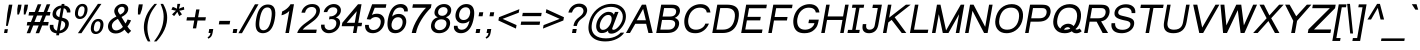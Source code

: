 SplineFontDB: 2.0
FontName: Umpush-Oblique
FullName: Umpush Oblique
FamilyName: Umpush
Weight: Book
Copyright: Copyright (c) NECTEC, 2003. All rights reserved.\nModified under GNU General Public License by TLWG.
Version: 0.9.7: 2007-04-13
ItalicAngle: -10
UnderlinePosition: -170
UnderlineWidth: 20
Ascent: 1638
Descent: 410
Order2: 1
NeedsXUIDChange: 1
FSType: 0
OS2Version: 0
OS2_WeightWidthSlopeOnly: 0
OS2_UseTypoMetrics: 0
CreationTime: 1153662374
ModificationTime: 1182314459
PfmFamily: 33
TTFWeight: 400
TTFWidth: 5
LineGap: 0
VLineGap: 0
Panose: 2 11 5 4 2 2 2 2 2 4
OS2TypoAscent: 0
OS2TypoAOffset: 1
OS2TypoDescent: 0
OS2TypoDOffset: 1
OS2TypoLinegap: 0
OS2WinAscent: 0
OS2WinAOffset: 1
OS2WinDescent: 0
OS2WinDOffset: 1
HheadAscent: 0
HheadAOffset: 1
HheadDescent: 0
HheadDOffset: 1
OS2SubXSize: 19968
OS2SubYSize: 28
OS2SubXOff: -32593
OS2SubYOff: 21140
OS2SupXSize: 21132
OS2SupYSize: -4232
OS2SupXOff: 21252
OS2SupYOff: 269
OS2StrikeYSize: -11832
OS2StrikeYPos: 90
OS2Vendor: 'PfEd'
Lookup: 6 0 0 "'ccmp' Glyph Composition/Decomposition in Thai lookup 0"  {"'ccmp' Glyph Composition/Decomposition in Thai lookup 0"  } ['ccmp' ('thai' <'KUY ' 'PAL ' 'THA ' 'dflt' > ) ]
Lookup: 6 0 0 "'ccmp' Glyph Composition/Decomposition in Thai lookup 1"  {"'ccmp' Glyph Composition/Decomposition in Thai lookup 1"  } ['ccmp' ('thai' <'KUY ' 'PAL ' 'THA ' 'dflt' > ) ]
Lookup: 5 0 0 "Required Feature in Thai lookup 2"  {"Required Feature in Thai lookup 2"  } [' RQD' ('thai' <'PAL ' > ) ]
Lookup: 1 0 0 "Single Substitution lookup 3"  {"Single Substitution lookup 3"  } []
Lookup: 2 0 0 "Multiple Substitution lookup 4"  {"Multiple Substitution lookup 4"  } []
Lookup: 1 0 0 "Single Substitution lookup 5"  {"Single Substitution lookup 5"  } []
Lookup: 2 0 0 "Multiple Substitution lookup 6"  {"Multiple Substitution lookup 6"  } []
Lookup: 1 0 0 "Single Substitution lookup 7"  {"Single Substitution lookup 7"  } []
Lookup: 1 0 0 "Single Substitution lookup 8"  {"Single Substitution lookup 8"  } []
Lookup: 1 0 0 "Single Substitution lookup 9"  {"Single Substitution lookup 9"  } []
Lookup: 262 0 0 "'mkmk' Mark to Mark in Thai lookup 0"  {"'mkmk' Mark to Mark in Thai lookup 0"  } ['mkmk' ('thai' <'KUY ' 'PAL ' 'THA ' 'dflt' > ) ]
Lookup: 260 0 0 "'mark' Mark Positioning in Thai lookup 1"  {"'mark' Mark Positioning in Thai lookup 1"  } ['mark' ('thai' <'KUY ' 'PAL ' 'THA ' 'dflt' > ) ]
Lookup: 260 0 0 "'mark' Mark Positioning in Thai lookup 2"  {"'mark' Mark Positioning in Thai lookup 2"  } ['mark' ('thai' <'KUY ' 'PAL ' 'THA ' 'dflt' > ) ]
Lookup: 258 0 0 "'kern' Horizontal Kerning in Latin lookup 3"  {"'kern' Horizontal Kerning in Latin lookup 3"  } ['kern' ('latn' <'dflt' > ) ]
ContextSub2: glyph "Required Feature in Thai lookup 2"  0 0 0 1
 String: 15 uni0E0D uni0E10
 BString: 0 
 FString: 0 
 1
  SeqLookup: 0 "Single Substitution lookup 8" 
EndFPST
ChainSub2: class "'ccmp' Glyph Composition/Decomposition in Thai lookup 1"  7 7 1 5
  Class: 414 uni0E01 uni0E02 uni0E03 uni0E04 uni0E05 uni0E06 uni0E07 uni0E08 uni0E09 uni0E0A uni0E0B uni0E0C uni0E0D uni0E0E uni0E0F uni0E10 uni0E11 uni0E12 uni0E13 uni0E14 uni0E15 uni0E16 uni0E17 uni0E18 uni0E19 uni0E1A uni0E1B uni0E1C uni0E1D uni0E1E uni0E1F uni0E20 uni0E21 uni0E22 uni0E23 uni0E24 uni0E25 uni0E26 uni0E27 uni0E28 uni0E29 uni0E2A uni0E2B uni0E2C uni0E2D uni0E2E uni0E10.descless uni0E0D.descless dottedcircle
  Class: 7 uni0E33
  Class: 39 uni0E48 uni0E49 uni0E4A uni0E4B uni0E4C
  Class: 23 uni0E38 uni0E39 uni0E3A
  Class: 39 uni0E31 uni0E34 uni0E35 uni0E36 uni0E37
  Class: 7 uni0E4D
  BClass: 414 uni0E01 uni0E02 uni0E03 uni0E04 uni0E05 uni0E06 uni0E07 uni0E08 uni0E09 uni0E0A uni0E0B uni0E0C uni0E0D uni0E0E uni0E0F uni0E10 uni0E11 uni0E12 uni0E13 uni0E14 uni0E15 uni0E16 uni0E17 uni0E18 uni0E19 uni0E1A uni0E1B uni0E1C uni0E1D uni0E1E uni0E1F uni0E20 uni0E21 uni0E22 uni0E23 uni0E24 uni0E25 uni0E26 uni0E27 uni0E28 uni0E29 uni0E2A uni0E2B uni0E2C uni0E2D uni0E2E uni0E10.descless uni0E0D.descless dottedcircle
  BClass: 7 uni0E33
  BClass: 39 uni0E48 uni0E49 uni0E4A uni0E4B uni0E4C
  BClass: 23 uni0E38 uni0E39 uni0E3A
  BClass: 39 uni0E31 uni0E34 uni0E35 uni0E36 uni0E37
  BClass: 7 uni0E4D
 1 1 0
  ClsList: 2
  BClsList: 1
  FClsList:
 1
  SeqLookup: 0 "Multiple Substitution lookup 6" 
 2 1 0
  ClsList: 3 2
  BClsList: 1
  FClsList:
 2
  SeqLookup: 0 "Multiple Substitution lookup 4" 
  SeqLookup: 1 "Single Substitution lookup 7" 
 1 1 0
  ClsList: 3
  BClsList: 1
  FClsList:
 1
  SeqLookup: 0 "Single Substitution lookup 5" 
 1 2 0
  ClsList: 3
  BClsList: 4 15420
  FClsList:
 1
  SeqLookup: 0 "Single Substitution lookup 5" 
 1 1 0
  ClsList: 6
  BClsList: 5
  FClsList:
 1
  SeqLookup: 0 "Single Substitution lookup 3" 
EndFPST
ChainSub2: coverage "'ccmp' Glyph Composition/Decomposition in Thai lookup 0"  0 0 0 1
 1 0 1
  Coverage: 15 uni0E0D uni0E10
  FCoverage: 23 uni0E38 uni0E39 uni0E3A
 1
  SeqLookup: 0 "Single Substitution lookup 9" 
EndFPST
LangName: 1033 "" "" "" "" "" "" "" "SLThaiUI is a trademark of the NECTEC." "TLWG" "Mr.Sirichai Lerdvorawut" "" "http://www.opentle.org" "http://www.opentle.org" "This font is free software; you can redistribute it and/or modify it under the terms of the GNU General Public License as published by the Free Software Foundation; either version 2 of the License, or (at your option) any later version.+AAoACgAA-This font is distributed in the hope that it will be useful, but WITHOUT ANY WARRANTY; without even the implied warranty of MERCHANTABILITY or FITNESS FOR A PARTICULAR PURPOSE.  See the GNU General Public License for more details.+AAoACgAA-You should have received a copy of the GNU General Public License along with this font; if not, write to the Free Software Foundation, Inc., 51 Franklin St, Fifth Floor, Boston, MA  02110-1301  USA+AAoACgAA-As a special exception, if you create a document which uses this font, and embed this font or unaltered portions of this font into the document, this font does not by itself cause the resulting document to be covered by the GNU General Public License. This exception does not however invalidate any other reasons why the document might be covered by the GNU General Public License. If you modify this font, you may extend this exception to your version of the font, but you are not obligated to do so. If you do not wish to do so, delete this exception statement from your version." "http://www.gnu.org/licenses/gpl.html" 
LangName: 1054 "" "" "" "" "" "" "" "" "" "" "" "" "" "" "" "" "" "" "" "+DicONA4NDg0OOQ4hDjgOSA4HDiMOOQ5JDh4ONA4GDjIOFQ4bDjcOSQ4ZDgIONQ5JDh0OOA5IDhkOQA4lDikODw44" 
Encoding: UnicodeBmp
Compacted: 1
UnicodeInterp: none
NameList: Adobe Glyph List
DisplaySize: -36
AntiAlias: 1
FitToEm: 1
WinInfo: 96 12 10
BeginPrivate: 2
BlueValues 37 [-11 0 1062 1086 1254 1279 1450 1478]
OtherBlues 11 [-428 -422]
EndPrivate
TeXData: 1 0 0 524288 262144 174762 543744 -1048576 174762 783286 444596 497025 792723 393216 433062 380633 303038 157286 324010 404750 52429 2506097 1059062 262144
AnchorClass2: "AboveBase"  "'mark' Mark Positioning in Thai lookup 2" "BelowBase"  "'mark' Mark Positioning in Thai lookup 1" "AboveMark"  "'mkmk' Mark to Mark in Thai lookup 0" 
BeginChars: 65537 275
StartChar: .notdef
Encoding: 65536 -1 0
Width: 1536
Flags: HW
HStem: 0 32<288 1248> 1248 32<288 1248>
VStem: 256 32<32 1248> 1248 32<32 1248>
Fore
256 0 m 1,0,-1
 481.698 1280 l 1,1,-1
 1505.7 1280 l 1,2,-1
 1280 0 l 1,3,-1
 256 0 l 1,0,-1
293.643 32 m 1,4,-1
 1253.64 32 l 1,5,-1
 1468.06 1248 l 1,6,-1
 508.056 1248 l 1,7,-1
 293.643 32 l 1,4,-1
EndSplineSet
EndChar
StartChar: NULL
Encoding: 0 0 1
Width: 0
Flags: HW
EndChar
StartChar: uni0E4D.high
Encoding: 63262 63262 2
Width: 0
VWidth: 2558
Flags: HW
TeX: 0 0 0 0
HStem: 1725 72<-301.35 -224.65> 1953 74<-305.062 -223.163>
VStem: -412 69<1836.95 1913.32> -183 70<1838.74 1915.28>
AnchorPoint: "AboveMark" 44.957 1739.3 mark 0
Fore
96.415 2027 m 0,0,1
 157.915 2027 157.915 2027 193.48 1982 c 0,2,3
 228.722 1938 228.722 1938 217.437 1874 c 0,4,5
 206.681 1813 206.681 1813 154.923 1769 c 0,6,7
 101.164 1725 101.164 1725 43.1641 1725 c 0,8,9
 -16.8359 1725 -16.8359 1725 -55.0771 1769 c 0,10,11
 -92.6719 1811 -92.6719 1811 -81.5635 1874 c 0,12,13
 -70.6309 1936 -70.6309 1936 -17.5195 1982 c 0,14,15
 33.415 2027 33.415 2027 96.415 2027 c 0,0,1
53.8594 1797 m 0,16,17
 84.8594 1797 84.8594 1797 114.268 1822 c 0,18,19
 142.5 1846 142.5 1846 147.437 1874 c 0,20,21
 153.608 1909 153.608 1909 134.312 1930 c 0,22,23
 113.366 1953 113.366 1953 82.3662 1953 c 0,24,25
 45.3662 1953 45.3662 1953 20.3115 1930 c 0,26,27
 -7.09668 1905 -7.09668 1905 -12.5635 1874 c 0,28,29
 -17.8535 1844 -17.8535 1844 1.91504 1820 c 0,30,31
 23.8594 1797 23.8594 1797 53.8594 1797 c 0,16,17
EndSplineSet
EndChar
StartChar: uni000D
Encoding: 13 13 3
Width: 682
Flags: HW
EndChar
StartChar: space
Encoding: 32 32 4
Width: 1024
Flags: HW
EndChar
StartChar: exclam
Encoding: 33 33 5
Width: 569
Flags: HW
HStem: 0 194<206 370> 1430 20G<198 378>
VStem: 198 180<910.471 1450> 206 164<0 194>
Fore
374.15 999 m 1,0,-1
 453.674 1450 l 1,1,-1
 633.674 1450 l 1,2,-1
 554.15 999 l 1,3,-1
 399.359 365 l 1,4,-1
 306.359 365 l 1,5,-1
 374.15 999 l 1,0,-1
240.207 194 m 1,6,-1
 404.207 194 l 1,7,-1
 370 0 l 1,8,-1
 206 0 l 1,9,-1
 240.207 194 l 1,6,-1
EndSplineSet
EndChar
StartChar: quotedbl
Encoding: 34 34 6
Width: 727
Flags: HW
HStem: 1430 20G<106 286 439 619>
VStem: 106 180<1183.82 1450> 439 180<1182.44 1450>
Fore
322.981 947 m 1,0,-1
 320.59 1217 l 1,1,-1
 361.674 1450 l 1,2,-1
 541.674 1450 l 1,3,-1
 500.59 1217 l 1,4,-1
 407.981 947 l 1,5,-1
 322.981 947 l 1,0,-1
653.981 947 m 1,6,-1
 653.59 1217 l 1,7,-1
 694.674 1450 l 1,8,-1
 874.674 1450 l 1,9,-1
 833.59 1217 l 1,10,-1
 738.981 947 l 1,11,-1
 653.981 947 l 1,6,-1
EndSplineSet
EndChar
StartChar: numbersign
Encoding: 35 35 7
Width: 1139
Flags: HW
HStem: -10 21G<87 267 546 725> 385 180<21 174 384 632 842 1113> 895 180<21 278 488 737 947 1113> 1450 20G<395 575 854 1034>
Fore
85.2363 -10 m 1,0,-1
 241.886 385 l 1,1,-1
 88.8857 385 l 1,2,-1
 120.625 565 l 1,3,-1
 303.625 565 l 1,4,-1
 435.812 895 l 1,5,-1
 178.812 895 l 1,6,-1
 210.552 1075 l 1,7,-1
 497.552 1075 l 1,8,-1
 654.201 1470 l 1,9,-1
 834.201 1470 l 1,10,-1
 677.552 1075 l 1,11,-1
 956.552 1075 l 1,12,-1
 1113.2 1470 l 1,13,-1
 1293.2 1470 l 1,14,-1
 1136.55 1075 l 1,15,-1
 1302.55 1075 l 1,16,-1
 1270.81 895 l 1,17,-1
 1074.81 895 l 1,18,-1
 941.625 565 l 1,19,-1
 1212.62 565 l 1,20,-1
 1180.89 385 l 1,21,-1
 879.886 385 l 1,22,-1
 723.236 -10 l 1,23,-1
 544.236 -10 l 1,24,-1
 699.886 385 l 1,25,-1
 421.886 385 l 1,26,-1
 265.236 -10 l 1,27,-1
 85.2363 -10 l 1,0,-1
483.625 565 m 1,28,-1
 761.625 565 l 1,29,-1
 894.812 895 l 1,30,-1
 615.812 895 l 1,31,-1
 483.625 565 l 1,28,-1
EndSplineSet
EndChar
StartChar: dollar
Encoding: 36 36 8
Width: 1139
Flags: HW
VStem: 106 180<969.9 1118.1> 491 143<-118 -17 123 629 810 1269 1409 1488> 858 184<309.693 464>
Fore
488.002 -17 m 1,0,-1
 381.295 -4 381.295 -4 299.053 40 c 0,3,-1
 221.282 81 221.282 81 175.799 169 c 2,6,-1
 171.386 178 l 2,7,-1
 132.845 260 132.845 260 140.712 367 c 2,10,-1
 149.528 417 l 1,11,-1
 328.528 417 l 1,12,-1
 324.782 288 324.782 288 367.969 221 c 0,15,-1
 389.031 193 389.031 193 395.62 185 c 0,18,-1
 442.57 128 442.57 128 512.688 123 c 1,21,-1
 605.789 651 l 1,22,-1
 601.965 652 601.965 652 596.229 653.5 c 0,25,-1
 590.494 655 590.494 655 587.494 655 c 1,28,-1
 517.315 671 517.315 671 412.895 731 c 0,31,-1
 335.065 774.5 335.065 774.5 302.055 851 c 0,34,-1
 269.632 928 269.632 928 287.793 1031 c 0,37,-1
 318.65 1206 318.65 1206 473.399 1318 c 0,40,-1
 474.575 1319 474.575 1319 479.016 1321.5 c 0,43,-1
 483.457 1324 483.457 1324 485.81 1326 c 0,46,-1
 588.8 1394 588.8 1394 739.444 1409 c 1,49,-1
 753.375 1488 l 1,50,-1
 896.375 1488 l 1,51,-1
 882.444 1409 l 1,52,-1
 896.269 1408 l 2,53,-1
 1018.98 1395 1018.98 1395 1097.28 1323 c 0,56,-1
 1116.28 1306 1116.28 1306 1129.46 1290 c 0,59,-1
 1200.95 1202 1200.95 1202 1197.9 1094 c 2,62,-1
 1193.14 1050 l 1,63,-1
 1018.14 1050 l 1,64,-1
 1021.66 1129.5 1021.66 1129.5 966.593 1200 c 2,67,-1
 958.532 1211 l 2,68,-1
 920.643 1257 920.643 1257 857.759 1269 c 1,71,-1
 773.299 790 l 1,72,-1
 774.122 789 l 1,73,-1
 864.361 762 l 2,74,-1
 909.069 749 909.069 749 927.658 741 c 0,77,-1
 1041.02 692 1041.02 692 1087.5 604 c 0,80,-1
 1132.98 516 1132.98 516 1112 397 c 0,83,-1
 1081.32 223 1081.32 223 943.043 108 c 0,86,-1
 928.928 96 928.928 96 914.164 86 c 0,89,-1
 787.942 -6 787.942 -6 631.355 -15 c 1,92,-1
 613.193 -118 l 1,93,-1
 470.193 -118 l 1,94,-1
 488.002 -17 l 1,0,-1
715.111 1271 m 1,95,-1
 698.759 1269 698.759 1269 674.701 1263 c 0,98,-1
 616.703 1246 616.703 1246 557.182 1192 c 0,101,-1
 485.249 1130 485.249 1130 470.085 1044 c 0,104,-1
 455.098 959 455.098 959 496.047 902 c 2,107,-1
 496.694 900 496.694 900 499.165 897 c 0,110,-1
 501.637 894 501.637 894 502.46 893 c 0,113,-1
 546.409 836 546.409 836 633.825 810 c 1,116,-1
 715.111 1271 l 1,95,-1
662.864 124 m 2,117,-1
 688.57 128 688.57 128 740.625 151 c 0,120,-1
 788.328 172 788.328 172 826.5 207 c 0,123,-1
 861.143 239 861.143 239 890.605 287 c 0,126,-1
 916.805 333.5 916.805 333.5 926.062 386 c 0,129,-1
 941.932 476 941.932 476 902.63 531 c 0,132,-1
 860.562 593 860.562 593 744.91 629 c 1,135,-1
 655.688 123 l 1,136,-1
 662.864 124 l 2,117,-1
EndSplineSet
EndChar
StartChar: percent
Encoding: 37 37 9
Width: 1821
Flags: HW
HStem: -53 123<1324.1 1441.1> 598 123<1317.6 1438.5> 717 123<376.1 490.5> 1366 125<370.9 490.5>
VStem: 119 157<972.5 1224.7> 590 155<976.1 1232.2> 1067 158<205.1 456.414> 1538 158<206.1 462.2>
Fore
315.429 1114 m 0,0,-1
 343.288 1272 343.288 1272 440.331 1380 c 0,3,-1
 538.903 1491 538.903 1491 688.903 1491 c 0,6,-1
 832.903 1491 832.903 1491 900.447 1392 c 0,9,-1
 972.197 1288.5 972.197 1288.5 939.665 1104 c 0,12,-1
 907.632 928 907.632 928 798.06 817 c 0,15,-1
 695.427 717 695.427 717 554.427 717 c 0,18,-1
 418.427 717 418.427 717 351.706 815 c 0,21,-1
 281.045 919 281.045 919 315.429 1114 c 0,0,-1
672.862 1366 m 0,24,-1
 600.862 1366 600.862 1366 550.636 1308 c 0,27,-1
 495.351 1244 495.351 1244 469.254 1096 c 0,30,-1
 444.04 953 444.04 953 480.165 897 c 0,33,-1
 515.114 840 515.114 840 580.114 840 c 0,36,-1
 648.114 840 648.114 840 703.342 898 c 0,39,-1
 758.568 956 758.568 956 785.723 1110 c 0,42,-1
 810.585 1251 810.585 1251 775.636 1308 c 0,45,-1
 740.862 1366 740.862 1366 672.862 1366 c 0,24,-1
1479.9 1491 m 1,48,-1
 1659.9 1491 l 1,49,-1
 636.236 -10 l 1,50,-1
 456.236 -10 l 1,51,-1
 1479.9 1491 l 1,48,-1
1127.66 344 m 0,52,-1
 1155.52 502 1155.52 502 1252.56 610 c 0,55,-1
 1351.63 721 1351.63 721 1503.13 721 c 0,58,-1
 1645.63 721 1645.63 721 1713.68 622 c 0,61,-1
 1786.98 516 1786.98 516 1754.89 334 c 0,64,-1
 1722.98 153 1722.98 153 1612.29 47 c 0,67,-1
 1506.65 -53 1506.65 -53 1366.65 -53 c 0,70,-1
 1226.65 -53 1226.65 -53 1163.11 46 c 0,73,-1
 1093.8 152 1093.8 152 1127.66 344 c 0,52,-1
1485.44 598 m 0,76,-1
 1413.44 598 1413.44 598 1363.22 540 c 0,79,-1
 1308.93 476 1308.93 476 1282.48 326 c 0,82,-1
 1257.88 186.5 1257.88 186.5 1292.57 128 c 0,85,-1
 1327.34 70 1327.34 70 1392.34 70 c 0,88,-1
 1463.34 70 1463.34 70 1516.57 128 c 0,91,-1
 1570.97 187 1570.97 187 1597.95 340 c 0,94,-1
 1622.64 480 1622.64 480 1588.22 540 c 0,97,-1
 1552.44 598 1552.44 598 1485.44 598 c 0,76,-1
EndSplineSet
EndChar
StartChar: ampersand
Encoding: 38 38 10
Width: 1366
Flags: HW
HStem: -25 158<441.9 627.977> 1343 148<564.6 688.1>
VStem: 88 195<336.7 479.878> 272 185<1120.9 1240.5> 793 184<1108.45 1237.7>
Fore
1003.33 172 m 1,0,-1
 792.592 -25 792.592 -25 548.592 -25 c 0,3,-1
 324.592 -25 324.592 -25 217.394 127 c 0,6,-1
 132.435 252 132.435 252 159.06 403 c 0,9,-1
 207.55 678 207.55 678 584.467 842 c 1,12,-1
 549.46 893 549.46 893 522.453 944 c 0,15,-1
 498.563 990 498.563 990 487.088 1027 c 0,18,-1
 473.965 1066 473.965 1066 473.607 1098 c 0,21,-1
 470.544 1126 470.544 1126 477.068 1163 c 0,24,-1
 500.52 1296 500.52 1296 620.623 1393 c 0,27,-1
 741.903 1491 741.903 1491 899.903 1491 c 0,30,-1
 1045.9 1491 1045.9 1491 1126.68 1399 c 0,33,-1
 1207.64 1308 1207.64 1308 1184.71 1178 c 0,36,-1
 1147.86 969 1147.86 969 844.765 821 c 1,39,-1
 1048.52 485 l 1,40,-1
 1108.51 570 1108.51 570 1153.67 690 c 1,43,-1
 1335.44 649 l 1,44,-1
 1253.11 460 1253.11 460 1148.89 334 c 1,47,-1
 1226.79 203 1226.79 203 1338.22 109 c 1,50,-1
 1191.83 -35 l 1,51,-1
 1096.52 37 1096.52 37 1003.33 172 c 1,0,-1
771.395 938 m 1,54,-1
 900.032 1004 900.032 1004 944.378 1057 c 0,57,-1
 988.723 1110 988.723 1110 1000.01 1174 c 0,60,-1
 1012.7 1246 1012.7 1246 974.344 1295 c 0,63,-1
 934.807 1343 934.807 1343 863.807 1343 c 0,66,-1
 792.807 1343 792.807 1343 734.52 1296 c 0,69,-1
 677.408 1250 677.408 1250 665.418 1182 c 0,72,-1
 653.075 1112 653.075 1112 707.617 1030 c 2,75,-1
 771.395 938 l 1,54,-1
657.837 725 m 1,76,-1
 497.32 637 497.32 637 433.096 562 c 0,79,-1
 368.871 487 368.871 487 356.352 416 c 0,82,-1
 340.13 324 340.13 324 392.379 229 c 0,85,-1
 447.451 133 447.451 133 578.451 133 c 0,88,-1
 619.451 133 619.451 133 663.744 146 c 0,91,-1
 710.212 160 710.212 160 755.444 184 c 0,94,-1
 804.381 212 804.381 212 842.671 242 c 0,97,-1
 882.961 272 882.961 272 915.543 315 c 1,100,-1
 657.837 725 l 1,76,-1
EndSplineSet
EndChar
StartChar: quotesingle
Encoding: 39 39 11
Width: 391
Flags: HW
HStem: 1446 20G<90 295>
VStem: 90 205<1185.93 1466>
Fore
302.981 947 m 1,0,-1
 305.295 1221 l 1,1,-1
 348.495 1466 l 1,2,-1
 553.495 1466 l 1,3,-1
 510.295 1221 l 1,4,-1
 413.981 947 l 1,5,-1
 302.981 947 l 1,0,-1
EndSplineSet
EndChar
StartChar: parenleft
Encoding: 40 40 12
Width: 682
Flags: HW
VStem: 124 185<360.7 835.372>
Fore
403.003 -431 m 1,0,-1
 244.495 -173 244.495 -173 207.804 135 c 0,3,-1
 182.981 334.5 182.981 334.5 217.63 531 c 0,6,-1
 281.637 894 281.637 894 508.18 1209 c 0,9,-1
 601.102 1339 601.102 1339 741.903 1491 c 1,12,-1
 870.903 1491 l 1,13,-1
 693.819 1258 693.819 1258 617.25 1130 c 0,16,-1
 479.871 901 479.871 901 420.676 622 c 0,19,-1
 408.096 562 408.096 562 402.453 530 c 0,22,-1
 317.816 50 317.816 50 532.003 -431 c 1,25,-1
 403.003 -431 l 1,0,-1
EndSplineSet
EndChar
StartChar: parenright
Encoding: 41 41 13
Width: 682
Flags: HW
VStem: 423 185<208.6 759.8>
Fore
177.003 -431 m 1,0,-1
 48.0029 -431 l 1,1,-1
 431.816 50 431.816 50 516.453 530 c 0,4,-1
 572.701 849 572.701 849 519.431 1097 c 0,7,-1
 489.469 1239 489.469 1239 393.082 1475 c 2,10,-1
 386.903 1491 l 1,11,-1
 515.903 1491 l 1,12,-1
 661.94 1236 661.94 1236 703.206 1022 c 0,15,-1
 748.532 797 748.532 797 701.63 531 c 0,18,-1
 635.859 158 635.859 158 364.147 -209 c 0,21,-1
 273.812 -330 273.812 -330 177.003 -431 c 1,0,-1
EndSplineSet
EndChar
StartChar: asterisk
Encoding: 42 42 14
Width: 797
Flags: HW
HStem: 867 624<321 528>
VStem: 321 145<1365.81 1491>
Fore
275.063 1197 m 1,0,-1
 346.102 1339 l 1,1,-1
 490.58 1285 490.58 1285 559.998 1242 c 1,4,-1
 571.974 1412 571.974 1412 583.903 1491 c 1,7,-1
 728.903 1491 l 1,8,-1
 709.152 1396 709.152 1396 662.175 1243 c 1,11,-1
 776.52 1296 776.52 1296 915.102 1339 c 1,14,-1
 936.063 1197 l 1,15,-1
 798.481 1154 798.481 1154 677.189 1141 c 1,18,-1
 728.196 1090 728.196 1090 815.863 952 c 1,21,-1
 680.875 867 l 1,22,-1
 638.453 944 638.453 944 581.786 1082 c 1,25,-1
 485.453 944 485.453 944 413.875 867 c 1,28,-1
 310.863 952 l 1,29,-1
 447.373 1091 447.373 1091 510.189 1141 c 1,32,-1
 371.126 1169 371.126 1169 275.063 1197 c 1,0,-1
EndSplineSet
EndChar
StartChar: plus
Encoding: 43 43 15
Width: 1196
Flags: HW
HStem: 639 168<114 513 683 1082>
VStem: 513 170<237 639 807 1206>
Fore
554.789 237 m 1,0,-1
 625.673 639 l 1,1,-1
 226.673 639 l 1,2,-1
 256.296 807 l 1,3,-1
 655.296 807 l 1,4,-1
 725.65 1206 l 1,5,-1
 895.65 1206 l 1,6,-1
 825.296 807 l 1,7,-1
 1224.3 807 l 1,8,-1
 1194.67 639 l 1,9,-1
 795.673 639 l 1,10,-1
 724.789 237 l 1,11,-1
 554.789 237 l 1,0,-1
EndSplineSet
EndChar
StartChar: comma
Encoding: 44 44 16
Width: 569
Flags: HW
HStem: -20 20G<182 284>
VStem: 182 205<0 205> 284 103<-84.1583 0>
Fore
182 0 m 1,0,-1
 218.147 205 l 1,1,-1
 423.147 205 l 1,2,-1
 387 0 l 2,3,-1
 366.898 -114 366.898 -114 314.908 -182 c 0,6,-1
 261.39 -253 261.39 -253 168.865 -290 c 1,9,-1
 132.442 -213 l 1,10,-1
 194.027 -187 194.027 -187 229.314 -140 c 0,13,-1
 265.131 -90 265.131 -90 284 0 c 1,16,-1
 182 0 l 1,0,-1
EndSplineSet
EndChar
StartChar: hyphen
Encoding: 45 45 17
Width: 682
Flags: HW
HStem: 440 181<65 618>
Fore
142.584 440 m 1,0,-1
 174.499 621 l 1,1,-1
 727.499 621 l 1,2,-1
 695.584 440 l 1,3,-1
 142.584 440 l 1,0,-1
EndSplineSet
EndChar
StartChar: period
Encoding: 46 46 18
Width: 569
Flags: HW
HStem: 0 205<186 391>
VStem: 186 205<0 205>
Fore
186 0 m 1,0,-1
 222.147 205 l 1,1,-1
 427.147 205 l 1,2,-1
 391 0 l 1,3,-1
 186 0 l 1,0,-1
EndSplineSet
EndChar
StartChar: slash
Encoding: 47 47 19
Width: 595
Flags: HW
HStem: -10 21G<-81 102> 1450 20G<506 688>
VStem: -81 769<-10 1470>
Fore
-82.7637 -10 m 1,0,-1
 765.201 1470 l 1,1,-1
 947.201 1470 l 1,2,-1
 100.236 -10 l 1,3,-1
 -82.7637 -10 l 1,0,-1
EndSplineSet
EndChar
StartChar: zero
Encoding: 48 48 20
Width: 1139
Flags: HW
HStem: -10 150<462.461 769.669> 1309 150<463.5 817.1>
VStem: 86 184<519.464 940.1> 856 184<485.1 1231.3>
Fore
213.484 723 m 0,0,-1
 257.742 974 257.742 974 334.778 1133 c 0,3,-1
 493.261 1459 493.261 1459 820.261 1459 c 0,6,-1
 1297.26 1459 1297.26 1459 1167.48 723 c 0,9,-1
 1118.82 447 1118.82 447 1029.25 285 c 0,12,-1
 873.353 2 873.353 2 561.236 -10 c 0,15,-1
 467.236 -10 467.236 -10 394.351 19 c 0,18,-1
 109.451 133 109.451 133 213.484 723 c 0,0,-1
397.484 723 m 0,21,-1
 380.557 627 380.557 627 375.214 557 c 0,24,-1
 337.686 140 337.686 140 587.686 140 c 0,27,-1
 881.038 142 881.038 142 983.484 723 c 0,30,-1
 1086.81 1309 1086.81 1309 791.812 1309 c 0,33,-1
 678.812 1309 678.812 1309 597.059 1231 c 0,36,-1
 464.136 1101 464.136 1101 397.484 723 c 0,21,-1
EndSplineSet
EndChar
StartChar: one
Encoding: 49 49 21
Width: 1139
Flags: HW
HStem: 0 21G<583 763> 1452 20G<583 763>
VStem: 583 180<0 1135>
Fore
763 0 m 1,0,-1
 583 0 l 1,1,-1
 783.131 1135 l 1,2,-1
 701.852 1037 701.852 1037 555.332 966 c 0,5,-1
 469.926 924 469.926 924 382.929 907 c 1,8,-1
 417.665 1104 l 1,9,-1
 586.537 1177 586.537 1177 720.283 1306 c 0,12,-1
 807.271 1391 807.271 1391 842.554 1472 c 1,15,-1
 1022.55 1472 l 1,16,-1
 763 0 l 1,0,-1
EndSplineSet
Kerns2: 21 -152 "'kern' Horizontal Kerning in Latin lookup 3" 
EndChar
StartChar: two
Encoding: 50 50 22
Width: 1139
Flags: HW
HStem: 0 173<312 1031> 1333 149<426.3 662.9>
VStem: 844 185<1040.61 1185.6>
Fore
1061.5 173 m 1,0,-1
 1031 0 l 1,1,-1
 62 0 l 1,2,-1
 118.439 218 118.439 218 409.347 450 c 0,5,-1
 478.869 504 478.869 504 532.569 542 c 0,8,-1
 728.255 682 728.255 682 818.832 759 c 0,11,-1
 988.752 906 988.752 906 1027.97 1049 c 0,14,-1
 1030.73 1059 1030.73 1059 1034.26 1079 c 0,17,-1
 1055.95 1202 1055.95 1202 976.641 1274 c 0,20,-1
 911.044 1333 911.044 1333 803.044 1333 c 0,23,-1
 639.044 1333 639.044 1333 543.59 1217 c 0,26,-1
 483.895 1145 483.895 1145 464.204 1039 c 1,29,-1
 279.204 1039 l 1,30,-1
 313.411 1233 313.411 1233 463.1 1356 c 0,33,-1
 617.316 1482 617.316 1482 833.316 1482 c 0,36,-1
 1043.32 1482 1043.32 1482 1150.33 1363 c 0,39,-1
 1249.76 1252 1249.76 1252 1218.55 1075 c 0,42,-1
 1184.17 880 1184.17 880 997.311 705 c 0,45,-1
 917.086 630 917.086 630 738.34 501 c 2,48,-1
 676.229 455 l 1,49,-1
 485.896 317 l 2,50,-1
 410.669 259 410.669 259 342.505 173 c 1,53,-1
 1061.5 173 l 1,0,-1
EndSplineSet
EndChar
StartChar: three
Encoding: 51 51 23
Width: 1139
Flags: HW
HStem: -10 166<465.9 676.5> 713 137<479.201 608.1> 1070 21G<104 284> 1317 165<468.219 632.392>
VStem: 789 185<1016.6 1129.17> 855 191<342.3 549.119>
Fore
161.292 427 m 1,0,-1
 341.292 427 l 1,1,-1
 336.533 383 l 2,2,-1
 335.843 277 335.843 277 414.205 211 c 0,5,-1
 480.507 156 480.507 156 580.507 156 c 0,8,-1
 723.507 156 723.507 156 825.729 248 c 0,11,-1
 912.659 327 912.659 327 933.466 445 c 0,14,-1
 960.443 598 960.443 598 861.963 669 c 0,17,-1
 799.721 713 799.721 713 701.721 713 c 0,20,-1
 635.721 713 635.721 713 563.371 694 c 1,23,-1
 591.23 852 l 1,24,-1
 644.878 850 l 2,25,-1
 776.76 855 776.76 855 875.337 932 c 0,28,-1
 965.68 1002 965.68 1002 983.842 1105 c 0,31,-1
 1005.71 1229 1005.71 1229 914.58 1285 c 0,34,-1
 861.223 1317 861.223 1317 781.223 1317 c 0,37,-1
 568.223 1317 568.223 1317 482.783 1099 c 2,40,-1
 472.67 1070 l 1,41,-1
 292.67 1070 l 1,42,-1
 319.295 1221 319.295 1221 445.749 1337 c 0,45,-1
 576.908 1457 576.908 1457 745.611 1478 c 0,48,-1
 773.316 1482 773.316 1482 806.316 1482 c 0,51,-1
 981.816 1482 981.816 1482 1085.33 1380 c 0,54,-1
 1189.35 1278 1189.35 1278 1171.02 1123 c 0,57,-1
 1170.78 1116 1170.78 1116 1168.14 1101 c 0,60,-1
 1142.04 953 1142.04 953 1011.23 852 c 0,63,-1
 960.53 814 960.53 814 912.004 794 c 1,66,-1
 1123.01 743 1123.01 743 1132.27 546 c 0,69,-1
 1134.69 503 1134.69 503 1125.17 449 c 0,72,-1
 1092.2 262 1092.2 262 943.804 135 c 2,75,-1
 898.633 100 l 2,76,-1
 742.236 -10 742.236 -10 550.236 -10 c 0,79,-1
 367.236 -10 367.236 -10 254.69 106 c 0,82,-1
 150.558 213 150.558 213 155.594 372 c 0,85,-1
 156.002 397 156.002 397 161.292 427 c 1,0,-1
EndSplineSet
EndChar
StartChar: four
Encoding: 52 52 24
Width: 1139
Flags: HW
HStem: 0 21G<662 842> 347 175<251 662 842 1040> 1452 20G<662 842>
VStem: 662 180<0 347 522 1117>
Fore
662 0 m 1,0,-1
 723.186 347 l 1,1,-1
 87.1855 347 l 1,2,-1
 118.043 522 l 1,3,-1
 921.554 1472 l 1,4,-1
 1101.55 1472 l 1,5,-1
 934.043 522 l 1,6,-1
 1132.04 522 l 1,7,-1
 1101.19 347 l 1,8,-1
 903.186 347 l 1,9,-1
 842 0 l 1,10,-1
 662 0 l 1,0,-1
754.043 522 m 1,11,-1
 858.957 1117 l 1,12,-1
 343.043 522 l 1,13,-1
 754.043 522 l 1,11,-1
EndSplineSet
EndChar
StartChar: five
Encoding: 53 53 25
Width: 1139
Flags: HW
HStem: -10 164<470.383 616.185> 817 170<446.7 651.8> 1292 180<423 988>
VStem: 866 191<375.1 550.391>
Fore
158.176 415 m 1,0,-1
 347.176 415 l 1,1,-1
 342.527 218.5 342.527 218.5 483.799 169 c 0,4,-1
 527.654 154 527.654 154 583.154 154 c 0,7,-1
 737.154 154 737.154 154 841.727 265 c 0,10,-1
 928.949 357 928.949 357 953.458 496 c 0,13,-1
 985.902 680 985.902 680 878.714 764 c 0,16,-1
 811.06 817 811.06 817 697.06 817 c 0,19,-1
 549.06 817 549.06 817 426.96 686 c 1,22,-1
 241.84 708 l 1,23,-1
 518.554 1472 l 1,24,-1
 1247.55 1472 l 1,25,-1
 1215.81 1292 l 1,26,-1
 650.814 1292 l 1,27,-1
 506.221 920 l 1,28,-1
 596.682 985 596.682 985 765.035 987 c 2,31,-1
 775.035 987 l 2,32,-1
 964.035 987 964.035 987 1069.35 864 c 0,35,-1
 1175.48 740 1175.48 740 1151.57 542 c 0,38,-1
 1150.81 532 1150.81 532 1147.28 512 c 0,41,-1
 1109.9 300 1109.9 300 959.331 155 c 0,44,-1
 807.587 9 807.587 9 601.59 -8 c 0,47,-1
 571.236 -10 571.236 -10 554.236 -10 c 0,50,-1
 313.236 -10 313.236 -10 213.097 148 c 0,53,-1
 146.375 254.5 146.375 254.5 158.176 415 c 1,0,-1
EndSplineSet
EndChar
StartChar: six
Encoding: 54 54 26
Width: 1139
Flags: HW
HStem: -10 165<482.9 626.931> 807 170<501.803 673.5> 1305 177<482.1 654.784>
VStem: 77 194<701 1191.1> 861 184<366.9 577.999>
Fore
1213.49 1103 m 1,0,-1
 1034.49 1103 l 1,1,-1
 1026.35 1278 1026.35 1278 870.578 1302 c 0,4,-1
 848.106 1305 848.106 1305 822.106 1305 c 0,7,-1
 508.106 1305 508.106 1305 419.468 842 c 1,10,-1
 531.745 957 531.745 957 693.566 973 c 0,13,-1
 725.271 977 725.271 977 766.271 977 c 0,16,-1
 937.271 977 937.271 977 1044.29 858 c 0,19,-1
 1149.13 738 1149.13 738 1139.57 559 c 0,22,-1
 1138.1 528 1138.1 528 1131.58 491 c 0,25,-1
 1095.61 287 1095.61 287 954.92 147 c 0,28,-1
 811.529 3 811.529 3 616.413 -9 c 0,31,-1
 605.236 -10 605.236 -10 584.236 -10 c 0,34,-1
 250.236 -10 250.236 -10 190.014 312 c 0,37,-1
 159.874 470 159.874 470 200.605 701 c 0,40,-1
 300.583 1268 300.583 1268 611.266 1425 c 0,43,-1
 724.816 1482 724.816 1482 864.316 1482 c 0,46,-1
 1038.32 1482 1038.32 1482 1139.27 1374 c 0,49,-1
 1233.64 1274 1233.64 1274 1216.9 1128 c 0,52,-1
 1216.49 1120 1216.49 1120 1213.49 1103 c 1,0,-1
392.4 490 m 0,55,-1
 363.835 328 363.835 328 436.084 233 c 0,58,-1
 495.331 155 495.331 155 610.331 155 c 0,61,-1
 751.331 155 751.331 155 846.374 263 c 0,64,-1
 922.538 349 922.538 349 945.637 480 c 0,67,-1
 975.437 649 975.437 649 892.306 739 c 0,70,-1
 830.296 807 830.296 807 718.296 807 c 0,73,-1
 573.296 807 573.296 807 480.019 692 c 0,76,-1
 413.56 610 413.56 610 392.4 490 c 0,55,-1
EndSplineSet
EndChar
StartChar: seven
Encoding: 55 55 27
Width: 1139
Flags: HW
HStem: 0 21G<293 511> 1292 180<97 795>
VStem: 293 218<0 279.5>
Fore
324.814 1292 m 1,0,-1
 356.554 1472 l 1,1,-1
 1305.55 1472 l 1,2,-1
 1273.81 1292 l 1,3,-1
 1002.38 1023 1002.38 1023 797.019 692 c 0,6,-1
 567.777 322 567.777 322 511 0 c 1,9,-1
 293 0 l 1,10,-1
 355.891 351 355.891 351 622.83 776 c 0,13,-1
 813.021 1080.5 813.021 1080.5 1022.81 1292 c 1,16,-1
 324.814 1292 l 1,0,-1
EndSplineSet
EndChar
StartChar: eight
Encoding: 56 56 28
Width: 1139
Flags: HW
HStem: -10 157<464 695.4> 699 181<487.042 659.805> 1326 156<462.3 641.7>
VStem: 83 185<319.7 522.5> 142 184<1000.8 1151> 804 185<1028.5 1198.8>
Fore
503.943 805 m 1,0,-1
 298.226 886 298.226 886 336.665 1104 c 0,3,-1
 366.641 1274 366.641 1274 507.508 1381 c 0,6,-1
 643.316 1482 643.316 1482 824.316 1482 c 0,9,-1
 1012.32 1482 1012.32 1482 1113.92 1372 c 0,12,-1
 1212.14 1265.5 1212.14 1265.5 1182.78 1099 c 0,15,-1
 1147.87 901 1147.87 901 942.883 816 c 2,18,-1
 914.943 805 l 1,19,-1
 1109.13 738 1109.13 738 1130.04 556 c 0,22,-1
 1136.99 499 1136.99 499 1125.53 434 c 2,25,-1
 1109.89 368 l 2,26,-1
 1051.68 165.5 1051.68 165.5 870.461 65 c 0,29,-1
 736.236 -10 736.236 -10 564.236 -10 c 0,32,-1
 352.236 -10 352.236 -10 239.925 113 c 0,35,-1
 125.613 236 125.613 236 159.526 434 c 2,38,-1
 160.407 439 l 2,39,-1
 199.904 663 199.904 663 389.361 762 c 0,42,-1
 440.122 789 440.122 789 503.943 805 c 1,0,-1
521.723 1110 m 2,45,-1
 499.506 984 499.506 984 581.397 921 c 0,48,-1
 636.168 880 636.168 880 722.168 880 c 0,51,-1
 842.168 880 842.168 880 924.273 960 c 0,54,-1
 983.501 1018 983.501 1018 997.96 1100 c 0,57,-1
 1018.06 1214 1018.06 1214 943.522 1279 c 0,60,-1
 886.81 1326 886.81 1326 798.81 1326 c 0,63,-1
 680.81 1326 680.81 1326 598.408 1250 c 2,66,-1
 572.472 1222 l 1,67,-1
 549.652 1189 l 1,68,-1
 532.952 1151 l 1,69,-1
 521.723 1110 l 2,45,-1
345.231 438 m 0,70,-1
 320.898 300 320.898 300 403.439 218 c 0,73,-1
 473.92 147 473.92 147 593.92 147 c 0,76,-1
 740.92 147 740.92 147 841.671 242 c 0,79,-1
 921.072 318 921.072 318 941.173 432 c 0,82,-1
 968.416 586.5 968.416 586.5 857.847 657 c 0,85,-1
 791.753 699 791.753 699 685.253 699 c 0,88,-1
 523.253 699 523.253 699 425.973 601 c 0,91,-1
 362.688 537 362.688 537 345.231 438 c 0,70,-1
EndSplineSet
EndChar
StartChar: nine
Encoding: 57 57 29
Width: 1139
Flags: HW
HStem: -10 177<503.216 675.9> 495 170<484.5 656.198> 1317 165<531.069 675.1>
VStem: 113 184<894.001 1090.32> 887 194<280.9 771>
Fore
204.064 369 m 1,0,-1
 383.064 369 l 1,1,-1
 391.207 194 391.207 194 546.976 170 c 0,4,-1
 569.446 167 569.446 167 595.446 167 c 0,7,-1
 909.446 167 909.446 167 998.086 630 c 1,10,-1
 885.809 515 885.809 515 723.987 499 c 0,13,-1
 692.282 495 692.282 495 651.282 495 c 0,16,-1
 480.282 495 480.282 495 373.265 614 c 0,19,-1
 268.424 734 268.424 734 277.986 913 c 0,22,-1
 279.453 944 279.453 944 285.977 981 c 0,25,-1
 321.947 1185 321.947 1185 462.633 1325 c 0,28,-1
 606.024 1469 606.024 1469 801.141 1481 c 0,31,-1
 812.316 1482 812.316 1482 833.316 1482 c 0,34,-1
 1167.32 1482 1167.32 1482 1227.54 1160 c 0,37,-1
 1257.68 1002 1257.68 1002 1216.95 771 c 0,40,-1
 1116.97 204 1116.97 204 806.287 47 c 0,43,-1
 692.736 -10 692.736 -10 553.236 -10 c 0,46,-1
 379.236 -10 379.236 -10 278.28 98 c 0,49,-1
 183.913 198 183.913 198 200.656 344 c 0,52,-1
 201.067 352 201.067 352 204.064 369 c 1,0,-1
1025.15 982 m 0,55,-1
 1053.72 1144 1053.72 1144 981.469 1239 c 0,58,-1
 922.223 1317 922.223 1317 807.223 1317 c 0,61,-1
 666.223 1317 666.223 1317 571.18 1209 c 2,64,-1
 541.303 1170 l 2,65,-1
 489.549 1092 489.549 1092 471.916 992 c 0,68,-1
 442.117 823 442.117 823 525.248 733 c 0,71,-1
 587.258 665 587.258 665 699.258 665 c 0,74,-1
 844.258 665 844.258 665 937.535 780 c 0,77,-1
 1003.99 862 1003.99 862 1025.15 982 c 0,55,-1
EndSplineSet
EndChar
StartChar: colon
Encoding: 58 58 30
Width: 569
Flags: HW
HStem: 0 205<185 390> 857 205<185 390>
VStem: 185 205<0 205 857 1062>
Fore
336.112 857 m 1,0,-1
 372.259 1062 l 1,1,-1
 577.26 1062 l 1,2,-1
 541.112 857 l 1,3,-1
 336.112 857 l 1,0,-1
185 0 m 1,4,-1
 221.147 205 l 1,5,-1
 426.147 205 l 1,6,-1
 390 0 l 1,7,-1
 185 0 l 1,4,-1
EndSplineSet
EndChar
StartChar: semicolon
Encoding: 59 59 31
Width: 569
Flags: HW
HStem: -20 20G<182 284> 857 205<182 387>
VStem: 182 205<0 205 857 1062> 284 103<-81.9457 0>
Fore
333.112 857 m 1,0,-1
 369.259 1062 l 1,1,-1
 574.26 1062 l 1,2,-1
 538.112 857 l 1,3,-1
 333.112 857 l 1,0,-1
182 0 m 1,4,-1
 218.147 205 l 1,5,-1
 423.147 205 l 1,6,-1
 387 0 l 2,7,-1
 355.085 -181 355.085 -181 232.684 -257 c 0,10,-1
 203.157 -277 203.157 -277 168.865 -290 c 1,13,-1
 132.442 -213 l 1,14,-1
 220.79 -177 220.79 -177 257.659 -87 c 0,17,-1
 274.36 -49 274.36 -49 284 0 c 1,20,-1
 182 0 l 1,4,-1
EndSplineSet
EndChar
StartChar: less
Encoding: 60 60 32
Width: 1196
Flags: HW
HStem: 226 993<1083 1083>
VStem: 112 971<641 1219>
Fore
225.025 641 m 1,0,-1
 254.648 809 l 1,1,-1
 1297.94 1219 l 1,2,-1
 1266.38 1040 l 1,3,-1
 440.661 724 l 1,4,-1
 1154.41 405 l 1,5,-1
 1122.85 226 l 1,6,-1
 225.025 641 l 1,0,-1
EndSplineSet
EndChar
StartChar: equal
Encoding: 61 61 33
Width: 1196
Flags: HW
HStem: 417 168<114 1082> 862 168<114 1082>
Fore
1233.99 862 m 1,0,-1
 265.994 862 l 1,1,-1
 295.617 1030 l 1,2,-1
 1263.62 1030 l 1,3,-1
 1233.99 862 l 1,0,-1
1155.53 417 m 1,4,-1
 187.528 417 l 1,5,-1
 217.151 585 l 1,6,-1
 1185.15 585 l 1,7,-1
 1155.53 417 l 1,4,-1
EndSplineSet
EndChar
StartChar: greater
Encoding: 62 62 34
Width: 1196
Flags: HW
HStem: 226 993<112 112>
VStem: 112 971<226 641>
Fore
1196.03 641 m 1,0,-1
 151.85 226 l 1,1,-1
 183.412 405 l 1,2,-1
 1008.66 724 l 1,3,-1
 295.38 1040 l 1,4,-1
 326.942 1219 l 1,5,-1
 1225.65 809 l 1,6,-1
 1196.03 641 l 1,0,-1
EndSplineSet
EndChar
StartChar: question
Encoding: 63 63 35
Width: 1139
Flags: HW
HStem: 0 205<461 666> 1341 163<386 655.898>
VStem: 461 205<0 205> 853 183<1022.98 1157.58>
Fore
535.654 361 m 1,0,-1
 550.879 436 l 2,1,-1
 592.325 603 592.325 603 715.779 719 c 0,4,-1
 739.835 742 739.835 742 845.646 826 c 0,7,-1
 947.576 905 947.576 905 994.39 972 c 0,10,-1
 1032.09 1027 1032.09 1027 1044.84 1088 c 0,13,-1
 1055.25 1147 1055.25 1147 1036.42 1199 c 0,16,-1
 1004.34 1295 1004.34 1295 899.162 1328 c 0,19,-1
 856.454 1341 856.454 1341 804.454 1341 c 0,22,-1
 594.102 1339 594.102 1339 490.016 1123 c 0,25,-1
 472.139 1084 472.139 1084 459.438 1046 c 1,28,-1
 274.438 1046 l 1,29,-1
 318.293 1238 318.293 1238 464.039 1367 c 0,32,-1
 620.195 1504 620.195 1504 830.195 1504 c 0,35,-1
 1027.2 1504 1027.2 1504 1141.45 1392 c 0,38,-1
 1247.29 1289 1247.29 1289 1235.66 1138 c 2,41,-1
 1227.14 1084 l 2,42,-1
 1208.33 1000 1208.33 1000 1152.16 914 c 0,45,-1
 1112.76 855 1112.76 855 1015.54 780 c 0,48,-1
 918.663 707 918.663 707 885.197 676 c 0,51,-1
 754.214 557 754.214 557 714.591 389 c 0,54,-1
 712.004 380 712.004 380 708.654 361 c 1,57,-1
 535.654 361 l 1,0,-1
461 0 m 1,58,-1
 497.147 205 l 1,59,-1
 702.147 205 l 1,60,-1
 666 0 l 1,61,-1
 461 0 l 1,58,-1
EndSplineSet
EndChar
StartChar: at
Encoding: 64 64 36
Width: 2079
Flags: HW
HStem: -431 157<804.1 1401.2> -3 164<822.1 1013.2> 925 159<912.2 1095.77> 1338 155<942.1 1227.86>
VStem: 111 160<330.734 676.494> 502 181<319.1 557.069> 1799 157<618.969 841.504>
Fore
1182.34 121 m 1,0,-1
 1054.47 -3 1054.47 -3 853.471 -3 c 0,3,-1
 693.471 -3 693.471 -3 619.333 138 c 0,6,-1
 549.256 268 549.256 268 583.287 461 c 0,9,-1
 612.116 624.5 612.116 624.5 708.714 764 c 0,12,-1
 820.632 928 820.632 928 970.972 1015 c 0,15,-1
 1088.14 1084 1088.14 1084 1202.14 1084 c 0,18,-1
 1415.14 1084 1415.14 1084 1478.39 938 c 1,21,-1
 1537.26 1079 l 1,22,-1
 1716.26 1079 l 1,23,-1
 1446.83 379 l 2,24,-1
 1415.37 297 1415.37 297 1392.38 229 c 1,27,-1
 1390.38 212 l 1,28,-1
 1392.56 196 1392.56 196 1404.09 182 c 0,31,-1
 1420.74 163 1420.74 163 1450.74 163 c 0,34,-1
 1555.74 163 1555.74 163 1685.31 291 c 0,37,-1
 1811.35 416 1811.35 416 1882.27 580 c 0,40,-1
 1913.61 650 1913.61 650 1925.25 716 c 0,43,-1
 1969.86 969 1969.86 969 1827.66 1138 c 0,46,-1
 1697.34 1295 1697.34 1295 1454.34 1329 c 0,49,-1
 1393.93 1338 1393.93 1338 1328.93 1338 c 0,52,-1
 1013.93 1338 1013.93 1338 760.129 1152 c 0,55,-1
 704.899 1111 704.899 1111 655.436 1063 c 0,58,-1
 440.583 854 440.583 854 368.509 553 c 0,61,-1
 358.75 509 358.75 509 354.519 485 c 0,64,-1
 284.517 88 284.517 88 515.604 -110 c 0,67,-1
 707.687 -274 707.687 -274 1071.69 -274 c 0,70,-1
 1410.69 -274 1410.69 -274 1654.96 -125 c 0,73,-1
 1755.8 -63.5 1755.8 -63.5 1827.35 19 c 1,76,-1
 2008.35 19 l 1,77,-1
 1877.44 -179 1877.44 -179 1633.1 -300 c 0,80,-1
 1368 -431 1368 -431 1047 -431 c 0,83,-1
 610.003 -431 610.003 -431 378.855 -222 c 0,86,-1
 148.708 -13 148.708 -13 179.654 361 c 0,89,-1
 184.881 419 184.881 419 193.697 469 c 0,92,-1
 256.117 823 256.117 823 482.667 1087 c 0,95,-1
 699.278 1340 699.278 1340 1011.73 1439 c 0,98,-1
 1181.26 1493 1181.26 1493 1365.26 1493 c 0,101,-1
 1678.26 1493 1678.26 1493 1876.87 1332 c 0,104,-1
 2063.24 1181 2063.24 1181 2090.51 933 c 0,107,-1
 2102 828 2102 828 2081.72 713 c 0,110,-1
 2045.4 507 2045.4 507 1897.13 307 c 0,113,-1
 1757.81 118 1757.81 118 1581.94 28 c 0,116,-1
 1462.18 -33 1462.18 -33 1348.18 -33 c 0,119,-1
 1280.18 -33 1280.18 -33 1239.88 -12 c 0,122,-1
 1200.59 9 1200.59 9 1188.46 48 c 0,125,-1
 1179.22 75 1179.22 75 1182.34 121 c 1,0,-1
919.389 161 m 0,128,-1
 1060.39 161 1060.39 161 1185.72 299 c 0,131,-1
 1297.41 422 1297.41 422 1344.56 593 c 0,134,-1
 1352.68 622 1352.68 622 1357.44 649 c 0,137,-1
 1389 828 1389 828 1297.64 894 c 0,140,-1
 1254.1 925 1254.1 925 1187.1 925 c 0,143,-1
 1020.1 925 1020.1 925 885.953 737 c 0,146,-1
 863.311 705 863.311 705 838.376 660 c 0,149,-1
 829.73 645 829.73 645 818.852 623 c 0,152,-1
 777.688 537 777.688 537 762.876 453 c 0,155,-1
 735.722 299 735.722 299 796.439 218 c 0,158,-1
 840.389 161 840.389 161 919.389 161 c 0,128,-1
EndSplineSet
EndChar
StartChar: A
Encoding: 65 65 37
Width: 1366
Flags: HW
HStem: 0 21G<-2 203 1149 1368> 471 182<435 903> 1430 20G<559 768>
Back
366 960 m 5,0,-1
 503 960 l 1,1,-1
 896 0 l 1,2,-1
 753 0 l 1,3,-1
 621 312 l 1,4,-1
 257 312 l 1,5,-1
 133 0 l 1,6,-1
 -2 0 l 1,7,-1
 366 960 l 5,0,-1
592 432 m 5,8,-1
 432 819 l 1,9,-1
 285 432 l 1,10,-1
 592 432 l 5,8,-1
EndSplineSet
Fore
814.674 1450 m 1,0,-1
 1023.67 1450 l 1,1,-1
 1368 0 l 1,2,-1
 1149 0 l 1,3,-1
 1031.05 471 l 1,4,-1
 475.05 471 l 1,5,-1
 203 0 l 1,6,-1
 -2 0 l 1,7,-1
 814.674 1450 l 1,0,-1
1018.14 653 m 1,8,-1
 877.116 1237 l 1,9,-1
 550.142 653 l 1,10,-1
 1018.14 653 l 1,8,-1
EndSplineSet
Kerns2: 93 -37 "'kern' Horizontal Kerning in Latin lookup 3"  91 -37 "'kern' Horizontal Kerning in Latin lookup 3"  90 -37 "'kern' Horizontal Kerning in Latin lookup 3"  61 -152 "'kern' Horizontal Kerning in Latin lookup 3"  59 -76 "'kern' Horizontal Kerning in Latin lookup 3"  58 -152 "'kern' Horizontal Kerning in Latin lookup 3"  56 -152 "'kern' Horizontal Kerning in Latin lookup 3" 
EndChar
StartChar: B
Encoding: 66 66 38
Width: 1366
Flags: HW
HStem: 0 173<344 868.494> 669 173<344 788.595> 1277 173<344 821.137>
VStem: 164 180<173 669 842 1277> 995 191<999.537 1158.3> 1056 201<376.171 528.9>
Fore
164 0 m 1,0,-1
 419.674 1450 l 1,1,-1
 955.674 1450 l 2,2,-1
 1122.67 1450 1122.67 1450 1217.92 1406 c 0,5,-1
 1320.28 1357 1320.28 1357 1362.23 1249 c 0,8,-1
 1392.13 1169 1392.13 1169 1376.26 1079 c 0,11,-1
 1360.21 988 1360.21 988 1294.75 906 c 0,14,-1
 1227.94 822 1227.94 822 1117.12 772 c 1,17,-1
 1243.25 733 1243.25 733 1298.67 639 c 0,20,-1
 1352.92 544 1352.92 544 1331.23 421 c 0,23,-1
 1305.84 277 1305.84 277 1200.92 164 c 0,26,-1
 1165.04 125 1165.04 125 1123.1 97 c 0,29,-1
 1050.82 50 1050.82 50 950.231 24 c 0,32,-1
 848.5 0 848.5 0 709 0 c 2,35,-1
 164 0 l 1,0,-1
492.468 842 m 1,36,-1
 809.467 842 l 2,37,-1
 937.467 842 937.467 842 997.465 859 c 0,40,-1
 1154.22 903 1154.22 903 1181.2 1056 c 0,43,-1
 1202.36 1176 1202.36 1176 1127.41 1233 c 0,46,-1
 1107.23 1249 1107.23 1249 1081.47 1256 c 0,49,-1
 1021.17 1277 1021.17 1277 862.17 1277 c 2,52,-1
 569.17 1277 l 1,53,-1
 492.468 842 l 1,36,-1
374.505 173 m 1,54,-1
 739.505 173 l 2,55,-1
 871.505 173 871.505 173 932.031 193 c 0,58,-1
 959.618 202 959.618 202 991.792 220 c 0,61,-1
 1088.49 275 1088.49 275 1122.06 386 c 0,64,-1
 1127.94 408 1127.94 408 1130.23 421 c 0,67,-1
 1153.86 555 1153.86 555 1062.15 619 c 0,70,-1
 1040.97 635 1040.97 635 1011.55 644 c 0,73,-1
 941.963 669 941.963 669 800.963 669 c 2,76,-1
 461.963 669 l 1,77,-1
 374.505 173 l 1,54,-1
EndSplineSet
EndChar
StartChar: C
Encoding: 67 67 39
Width: 1479
Flags: HW
HStem: -10 180<680.782 948.3> 1297 180<643.1 904.913>
VStem: 102 197<601.7 930.9>
Fore
1294.64 480 m 1,0,-1
 1482.64 480 l 1,1,-1
 1358.68 191 1358.68 191 1121.99 68 c 0,4,-1
 972.236 -10 972.236 -10 789.236 -10 c 0,7,-1
 552.236 -10 552.236 -10 421.164 86 c 0,10,-1
 288.62 185 288.62 185 244.536 366 c 0,13,-1
 198.804 549 198.804 549 233.363 745 c 0,16,-1
 271.273 960 271.273 960 389.249 1130 c 0,19,-1
 506.049 1299 506.049 1299 682.742 1388 c 0,22,-1
 861.435 1477 861.435 1477 1054.43 1477 c 0,25,-1
 1275.43 1477 1275.43 1477 1404.69 1365 c 0,28,-1
 1535.76 1252 1535.76 1252 1558.14 1050 c 1,31,-1
 1370.14 1050 l 1,32,-1
 1347.06 1231 1347.06 1231 1159.7 1280 c 0,35,-1
 1094.7 1297 1094.7 1297 1018.7 1297 c 0,38,-1
 849.196 1297 849.196 1297 722.414 1216 c 0,41,-1
 487.141 1067 487.141 1067 430.54 746 c 0,44,-1
 401.446 581 401.446 581 440.526 434 c 0,47,-1
 492.965 246.5 492.965 246.5 670.679 191 c 0,50,-1
 737.976 170 737.976 170 817.976 170 c 0,53,-1
 1005.98 170 1005.98 170 1145.96 272 c 0,56,-1
 1260.77 356 1260.77 356 1294.64 480 c 1,0,-1
EndSplineSet
EndChar
StartChar: D
Encoding: 68 68 40
Width: 1479
Flags: HW
HStem: 0 173<350 848.059> 1277 173<350 767.277>
VStem: 168 182<173 1277> 1183 197<503.892 983.9>
Fore
168 0 m 1,0,-1
 423.674 1450 l 1,1,-1
 928.674 1450 l 2,2,-1
 1377.67 1450 1377.67 1450 1490.12 1186 c 0,5,-1
 1560.29 1022.5 1560.29 1022.5 1509.25 733 c 0,8,-1
 1399.75 112 1399.75 112 893.998 17 c 0,11,-1
 800 0 800 0 697 0 c 2,14,-1
 168 0 l 1,0,-1
380.505 173 m 1,15,-1
 705.505 173 l 2,16,-1
 1190 173 1190 173 1302.96 686 c 0,19,-1
 1306.78 702 1306.78 702 1312.78 736 c 0,22,-1
 1400.76 1235 1400.76 1235 970.641 1274 c 0,25,-1
 933.17 1277 933.17 1277 895.17 1277 c 2,28,-1
 575.17 1277 l 1,29,-1
 380.505 173 l 1,15,-1
EndSplineSet
EndChar
StartChar: E
Encoding: 69 69 41
Width: 1366
Flags: HW
HStem: 0 179<341 1222> 646 180<341 1021> 1268 182<341 1222>
VStem: 162 179<179 646 826 1268>
Fore
162 0 m 1,0,-1
 417.674 1450 l 1,1,-1
 1477.67 1450 l 1,2,-1
 1445.58 1268 l 1,3,-1
 564.583 1268 l 1,4,-1
 486.646 826 l 1,5,-1
 1166.65 826 l 1,6,-1
 1134.91 646 l 1,7,-1
 454.907 646 l 1,8,-1
 372.562 179 l 1,9,-1
 1253.56 179 l 1,10,-1
 1222 0 l 1,11,-1
 162 0 l 1,0,-1
EndSplineSet
EndChar
StartChar: F
Encoding: 70 70 42
Width: 1251
Flags: HW
HStem: 0 21G<168 347> 641 179<347 1009> 1271 179<347 1157>
VStem: 168 179<0 641 820 1271>
Fore
168 0 m 1,0,-1
 423.674 1450 l 1,1,-1
 1412.67 1450 l 1,2,-1
 1381.11 1271 l 1,3,-1
 571.111 1271 l 1,4,-1
 491.588 820 l 1,5,-1
 1153.59 820 l 1,6,-1
 1122.03 641 l 1,7,-1
 460.025 641 l 1,8,-1
 347 0 l 1,9,-1
 168 0 l 1,0,-1
EndSplineSet
Kerns2: 37 -113 "'kern' Horizontal Kerning in Latin lookup 3"  18 -227 "'kern' Horizontal Kerning in Latin lookup 3"  16 -227 "'kern' Horizontal Kerning in Latin lookup 3" 
EndChar
StartChar: G
Encoding: 71 71 43
Width: 1479
Flags: HW
HStem: -10 180<589.1 975.9> 504 180<905 1212> 1297 180<643.1 985.1>
VStem: 102 197<601.7 930.9>
Fore
1524.61 684 m 1,0,-1
 1518.61 650 l 2,1,-1
 1476.65 420.5 1476.65 420.5 1418.42 320 c 0,4,-1
 1381.29 254 1381.29 254 1288.92 164 c 0,7,-1
 1283.04 159 1283.04 159 1280.51 156 c 0,10,-1
 1103.24 -10 1103.24 -10 789.236 -10 c 0,13,-1
 552.236 -10 552.236 -10 421.164 86 c 0,16,-1
 288.62 185 288.62 185 244.536 366 c 0,19,-1
 198.804 549 198.804 549 233.363 745 c 0,22,-1
 271.273 960 271.273 960 389.249 1130 c 0,25,-1
 506.049 1299 506.049 1299 682.742 1388 c 0,28,-1
 861.435 1477 861.435 1477 1054.43 1477 c 0,31,-1
 1275.43 1477 1275.43 1477 1404.69 1365 c 0,34,-1
 1535.76 1252 1535.76 1252 1558.14 1050 c 1,37,-1
 1370.14 1050 l 1,38,-1
 1363.31 1102 1363.31 1102 1340.42 1148 c 0,41,-1
 1261.7 1297 1261.7 1297 1018.7 1297 c 0,44,-1
 849.196 1297 849.196 1297 722.414 1216 c 0,47,-1
 487.141 1067 487.141 1067 430.54 746 c 0,50,-1
 401.446 581 401.446 581 440.526 434 c 0,53,-1
 456.77 373 456.77 373 487.659 327 c 0,56,-1
 588.976 170 588.976 170 817.976 170 c 0,59,-1
 836.976 170 836.976 170 846.152 171 c 0,62,-1
 1030.39 178 1030.39 178 1162.08 284 c 2,65,-1
 1178.72 299 l 2,66,-1
 1263.3 376 1263.3 376 1291.99 465 c 2,69,-1
 1300.87 504 l 1,70,-1
 993.869 504 l 1,71,-1
 1025.61 684 l 1,72,-1
 1524.61 684 l 1,0,-1
EndSplineSet
EndChar
StartChar: H
Encoding: 72 72 44
Width: 1479
Flags: HW
HStem: 0 21G<164 344 1134 1314> 668 180<344 1134> 1430 20G<164 344 1134 1314>
VStem: 164 180<0 668 848 1450> 1134 180<0 668 848 1450>
Fore
164 0 m 1,0,-1
 419.674 1450 l 1,1,-1
 599.674 1450 l 1,2,-1
 493.525 848 l 1,3,-1
 1283.53 848 l 1,4,-1
 1389.67 1450 l 1,5,-1
 1569.67 1450 l 1,6,-1
 1314 0 l 1,7,-1
 1134 0 l 1,8,-1
 1251.79 668 l 1,9,-1
 461.786 668 l 1,10,-1
 344 0 l 1,11,-1
 164 0 l 1,0,-1
EndSplineSet
EndChar
StartChar: I
Encoding: 73 73 45
Width: 650
Flags: HW
HStem: 0 160<25 235 415 625> 1290 160<25 235 415 625>
VStem: 235 180<160 1290>
Fore
653.212 160 m 1,0,-1
 625 0 l 1,1,-1
 25 0 l 1,2,-1
 53.2119 160 l 1,3,-1
 263.212 160 l 1,4,-1
 462.462 1290 l 1,5,-1
 252.462 1290 l 1,6,-1
 280.674 1450 l 1,7,-1
 880.674 1450 l 1,8,-1
 852.462 1290 l 1,9,-1
 642.462 1290 l 1,10,-1
 443.212 160 l 1,11,-1
 653.212 160 l 1,0,-1
EndSplineSet
EndChar
StartChar: J
Encoding: 74 74 46
Width: 1024
Flags: HW
HStem: -10 180<363.2 543.218> 1280 170<408 685>
VStem: 66 181<306.5 455> 685 180<333 1280>
Fore
1120.67 1450 m 1,0,-1
 945.405 456 l 2,1,-1
 912.608 270 912.608 270 841.328 172 c 0,4,-1
 825.272 149 825.272 149 805.746 129 c 0,7,-1
 688.882 5 688.882 5 511.59 -8 c 2,10,-1
 461.236 -10 l 2,11,-1
 274.236 -10 274.236 -10 189.222 92 c 0,14,-1
 181.633 100 181.633 100 168.807 118 c 0,17,-1
 109.323 206 109.323 206 133.181 381 c 0,20,-1
 138.586 423 138.586 423 144.229 455 c 1,23,-1
 324.229 455 l 1,24,-1
 313.651 378 l 2,25,-1
 306.84 294 306.84 294 334.376 246 c 0,28,-1
 377.976 170 377.976 170 491.976 170 c 0,31,-1
 578.976 170 578.976 170 636.853 209 c 0,34,-1
 659.497 224 659.497 224 689.435 252 c 0,37,-1
 736.369 297 736.369 297 756.941 408 c 2,40,-1
 768.05 471 l 1,41,-1
 910.698 1280 l 1,42,-1
 633.698 1280 l 1,43,-1
 663.674 1450 l 1,44,-1
 1120.67 1450 l 1,0,-1
EndSplineSet
EndChar
StartChar: K
Encoding: 75 75 47
Width: 1366
Flags: HW
HStem: 0 21G<150 330 1113 1346> 1430 20G<150 330 1072 1316>
VStem: 150 180<0 539 785 1450>
Fore
150 0 m 1,0,-1
 405.674 1450 l 1,1,-1
 585.674 1450 l 1,2,-1
 468.417 785 l 1,3,-1
 1327.67 1450 l 1,4,-1
 1571.67 1450 l 1,5,-1
 752.119 806 l 1,6,-1
 1346 0 l 1,7,-1
 1113 0 l 1,8,-1
 597.139 670 l 1,9,-1
 425.04 539 l 1,10,-1
 330 0 l 1,11,-1
 150 0 l 1,0,-1
EndSplineSet
EndChar
StartChar: L
Encoding: 76 76 48
Width: 1139
Flags: HW
HStem: 0 170<330 1060> 1430 20G<150 330>
VStem: 150 180<170 1450>
Fore
150 0 m 1,0,-1
 405.674 1450 l 1,1,-1
 585.674 1450 l 1,2,-1
 359.976 170 l 1,3,-1
 1089.98 170 l 1,4,-1
 1060 0 l 1,5,-1
 150 0 l 1,0,-1
EndSplineSet
Kerns2: 93 -76 "'kern' Horizontal Kerning in Latin lookup 3"  61 -152 "'kern' Horizontal Kerning in Latin lookup 3"  59 -152 "'kern' Horizontal Kerning in Latin lookup 3"  58 -152 "'kern' Horizontal Kerning in Latin lookup 3"  56 -152 "'kern' Horizontal Kerning in Latin lookup 3" 
EndChar
StartChar: M
Encoding: 77 77 49
Width: 1706
Flags: HW
HStem: 0 21G<152 332 706 996 1370 1550> 1430 20G<152 332 1370 1550>
VStem: 152 180<0 964> 1370 180<0 964>
Fore
152 0 m 1,0,-1
 407.674 1450 l 1,1,-1
 587.674 1450 l 1,2,-1
 874.451 133 l 1,3,-1
 1625.67 1450 l 1,4,-1
 1805.67 1450 l 1,5,-1
 1550 0 l 1,6,-1
 1370 0 l 1,7,-1
 1539.98 964 l 1,8,-1
 996 0 l 1,9,-1
 706 0 l 1,10,-1
 501.979 964 l 1,11,-1
 332 0 l 1,12,-1
 152 0 l 1,0,-1
EndSplineSet
EndChar
StartChar: N
Encoding: 78 78 50
Width: 1479
Flags: HW
HStem: 0 21G<156 336 1131 1311> 1430 20G<156 336 1131 1311>
VStem: 156 180<0 1136> 1131 180<315 1450>
Fore
156 0 m 1,0,-1
 411.674 1450 l 1,1,-1
 591.674 1450 l 1,2,-1
 1186.54 315 l 1,3,-1
 1386.67 1450 l 1,4,-1
 1566.67 1450 l 1,5,-1
 1311 0 l 1,6,-1
 1131 0 l 1,7,-1
 536.308 1136 l 1,8,-1
 336 0 l 1,9,-1
 156 0 l 1,0,-1
EndSplineSet
EndChar
StartChar: O
Encoding: 79 79 51
Width: 1593
Flags: HW
HStem: -10 180<617 929.289> 1298 180<521.5 982.7>
VStem: 104 200<577.51 868.3> 1296 200<531.8 851.311>
Fore
229.897 714 m 0,0,-1
 292.317 1068 292.317 1068 512.111 1271 c 0,3,-1
 738.582 1475 738.582 1475 1061.61 1478 c 0,6,-1
 1359.61 1478 1359.61 1478 1514.99 1293 c 0,9,-1
 1662.13 1118 1662.13 1118 1637.47 825 c 0,12,-1
 1634.24 784 1634.24 784 1624.89 731 c 0,15,-1
 1570.23 421 1570.23 421 1367.97 221 c 0,18,-1
 1173.11 29 1173.11 29 900.295 -4 c 0,21,-1
 850.236 -10 850.236 -10 798.236 -10 c 0,24,-1
 512.236 -10 512.236 -10 355.094 165 c 0,27,-1
 210.482 326 210.482 326 216.27 580 c 0,30,-1
 217.378 643 217.378 643 229.897 714 c 0,0,-1
429.368 711 m 0,33,-1
 380.967 436.5 380.967 436.5 511.312 291 c 0,36,-1
 617.976 170 617.976 170 828.976 170 c 0,39,-1
 1095.98 170 1095.98 170 1260.12 358 c 0,42,-1
 1384.16 500 1384.16 500 1425.07 732 c 0,45,-1
 1476.56 1024 1476.56 1024 1346.18 1175 c 0,48,-1
 1240.87 1298 1240.87 1298 1030.87 1298 c 0,51,-1
 695.872 1298 695.872 1298 535.03 1021 c 0,54,-1
 461.637 894 461.637 894 429.368 711 c 0,33,-1
EndSplineSet
EndChar
StartChar: P
Encoding: 80 80 52
Width: 1366
Flags: HW
HStem: 0 21G<158 338> 580 173<338 893.5> 1277 173<338 911.758>
VStem: 158 180<0 580 753 1277> 1077 200<909.5 1126.03>
Fore
158 0 m 1,0,-1
 413.674 1450 l 1,1,-1
 966.674 1450 l 2,2,-1
 1167.67 1450 1167.67 1450 1255.56 1421 c 0,5,-1
 1307.56 1404 1307.56 1404 1356.21 1368 c 0,8,-1
 1443.05 1299 1443.05 1299 1460.95 1168 c 0,11,-1
 1471.31 1102 1471.31 1102 1457.91 1026 c 0,14,-1
 1425.11 840 1425.11 840 1283.19 710 c 0,17,-1
 1142.27 580 1142.27 580 830.27 580 c 2,20,-1
 440.27 580 l 1,21,-1
 338 0 l 1,22,-1
 158 0 l 1,0,-1
470.774 753 m 1,23,-1
 863.774 753 l 2,24,-1
 1051.77 753 1051.77 753 1143.12 823 c 0,27,-1
 1234.46 893 1234.46 893 1256.85 1020 c 0,30,-1
 1279.78 1150 1279.78 1150 1205.47 1222 c 2,33,-1
 1178.17 1243 l 2,34,-1
 1156.55 1256.5 1156.55 1256.5 1130.88 1264 c 0,37,-1
 1085.17 1277 1085.17 1277 952.17 1277 c 2,40,-1
 563.17 1277 l 1,41,-1
 470.774 753 l 1,23,-1
EndSplineSet
Kerns2: 37 -152 "'kern' Horizontal Kerning in Latin lookup 3"  18 -264 "'kern' Horizontal Kerning in Latin lookup 3"  16 -264 "'kern' Horizontal Kerning in Latin lookup 3" 
EndChar
StartChar: Q
Encoding: 81 81 53
Width: 1659
Flags: HW
HStem: -14 189<1341.26 1447.53> -10 177<722.705 820> 297 178<867.069 979.5> 1298 180<521.5 982.7>
VStem: 104 200<577.51 868.3> 1294 202<547.867 851.311>
Fore
1256.42 354 m 1,0,-1
 1361.29 461 1361.29 461 1412.67 673 c 0,3,-1
 1421.37 711 1421.37 711 1425.07 732 c 0,6,-1
 1476.56 1024 1476.56 1024 1346.18 1175 c 0,9,-1
 1240.87 1298 1240.87 1298 1030.87 1298 c 0,12,-1
 695.872 1298 695.872 1298 535.03 1021 c 0,15,-1
 461.637 894 461.637 894 429.368 711 c 0,18,-1
 380.879 436 380.879 436 511.135 290 c 0,21,-1
 542.14 256 542.14 256 583.555 230 c 1,24,-1
 638.949 357 638.949 357 773.763 424 c 0,27,-1
 836.405 456 836.405 456 904.521 468 c 0,30,-1
 939.755 475 939.755 475 978.755 475 c 0,33,-1
 1115.4 473 1115.4 473 1211.35 399 c 0,36,-1
 1237 380 1237 380 1256.42 354 c 1,0,-1
1352.97 204 m 1,39,-1
 1373.21 177 1373.21 177 1420.86 175 c 0,42,-1
 1441.86 175 1441.86 175 1466.92 181 c 0,45,-1
 1525.21 194 1525.21 194 1573.2 228 c 1,48,-1
 1674.87 90 l 1,49,-1
 1544.53 -14 1544.53 -14 1396.53 -14 c 0,52,-1
 1312.53 -14 1312.53 -14 1247.53 20 c 0,55,-1
 1198.11 46 1198.11 46 1171.52 88 c 1,58,-1
 1039.26 10 1039.26 10 903.118 -5 c 2,61,-1
 818.236 -10 l 1,62,-1
 798.236 -10 l 2,63,-1
 512.236 -10 512.236 -10 355.094 165 c 0,66,-1
 210.482 326 210.482 326 216.27 580 c 0,69,-1
 217.378 643 217.378 643 229.897 714 c 0,72,-1
 292.317 1068 292.317 1068 512.111 1271 c 0,75,-1
 738.582 1475 738.582 1475 1061.61 1478 c 0,78,-1
 1359.61 1478 1359.61 1478 1514.99 1293 c 0,81,-1
 1662.13 1118 1662.13 1118 1637.47 825 c 0,84,-1
 1634.24 784 1634.24 784 1624.89 731 c 0,87,-1
 1570.59 423 1570.59 423 1424.9 266 c 0,90,-1
 1388.2 228 1388.2 228 1352.97 204 c 1,39,-1
1089.85 226 m 1,93,-1
 1042.37 297 1042.37 297 960.369 297 c 0,96,-1
 944.369 297 944.369 297 927.84 294 c 0,99,-1
 820.313 274 820.313 274 771.915 181 c 1,102,-1
 771.739 180 771.739 180 770.798 177.5 c 0,105,-1
 769.857 175 769.857 175 768.681 174 c 1,108,-1
 791.446 167 791.446 167 832.446 167 c 0,111,-1
 949.799 169 949.799 169 1041.62 202 c 0,114,-1
 1071.56 213 1071.56 213 1089.85 226 c 1,93,-1
EndSplineSet
EndChar
StartChar: R
Encoding: 82 82 54
Width: 1400
Flags: HW
HStem: 0 21G<158 338 1107 1387> 580 173<338 698> 1277 173<338 911.758>
VStem: 158 180<0 580 753 1277> 1077 200<909.5 1126.03>
Fore
800.27 580 m 1,0,-1
 440.27 580 l 1,1,-1
 338 0 l 1,2,-1
 158 0 l 1,3,-1
 413.674 1450 l 1,4,-1
 966.674 1450 l 2,5,-1
 1167.67 1450 1167.67 1450 1255.56 1421 c 0,8,-1
 1307.56 1404 1307.56 1404 1356.21 1368 c 0,11,-1
 1443.05 1299 1443.05 1299 1460.95 1168 c 0,14,-1
 1471.31 1102 1471.31 1102 1457.91 1026 c 0,17,-1
 1425.11 840 1425.11 840 1283.19 710 c 0,20,-1
 1191.88 626 1191.88 626 1029.09 596 c 1,23,-1
 1387 0 l 1,24,-1
 1107 0 l 1,25,-1
 800.27 580 l 1,0,-1
470.774 753 m 1,26,-1
 863.774 753 l 2,27,-1
 1051.77 753 1051.77 753 1143.12 823 c 0,30,-1
 1234.46 893 1234.46 893 1256.85 1020 c 0,33,-1
 1279.78 1150 1279.78 1150 1205.47 1222 c 2,36,-1
 1178.17 1243 l 2,37,-1
 1156.55 1256.5 1156.55 1256.5 1130.88 1264 c 0,40,-1
 1085.17 1277 1085.17 1277 952.17 1277 c 2,43,-1
 563.17 1277 l 1,44,-1
 470.774 753 l 1,26,-1
EndSplineSet
Kerns2: 61 -37 "'kern' Horizontal Kerning in Latin lookup 3"  59 -37 "'kern' Horizontal Kerning in Latin lookup 3"  58 -37 "'kern' Horizontal Kerning in Latin lookup 3"  56 -37 "'kern' Horizontal Kerning in Latin lookup 3" 
EndChar
StartChar: S
Encoding: 83 83 55
Width: 1366
Flags: HW
HStem: -10 174<588.347 865.3> 1300 171<488.7 789>
VStem: 148 187<1033.75 1145.38> 1029 186<1019 1118.75> 1072 187<324.6 514.8>
Fore
180.517 502 m 1,0,-1
 363.517 502 l 1,1,-1
 351.079 267 351.079 267 546.207 194 c 0,4,-1
 626.918 164 626.918 164 736.918 164 c 0,7,-1
 917.918 164 917.918 164 1034.2 245 c 0,10,-1
 1126.84 311 1126.84 311 1144.82 413 c 0,13,-1
 1166.51 536 1166.51 536 1050.39 592 c 0,16,-1
 1015.38 609 1015.38 609 964.676 622 c 2,19,-1
 756.434 666 l 2,20,-1
 540.955 720 540.955 720 447.711 781 c 0,23,-1
 311.581 871 311.581 871 332.557 1041 c 0,26,-1
 333.144 1050 333.144 1050 336.141 1067 c 0,29,-1
 369.467 1256 369.467 1256 544.039 1367 c 0,32,-1
 705.377 1471 705.377 1471 923.377 1471 c 0,35,-1
 1164.88 1471 1164.88 1471 1296.63 1342 c 0,38,-1
 1322.22 1317 1322.22 1317 1341.93 1287 c 2,41,-1
 1365.53 1245 l 2,42,-1
 1401.3 1170 1401.3 1170 1399.08 1078 c 2,45,-1
 1394.68 1019 l 1,46,-1
 1208.68 1019 l 1,47,-1
 1217.07 1163 1217.07 1163 1116.65 1240 c 0,50,-1
 1035.22 1300 1035.22 1300 901.225 1300 c 0,53,-1
 690.225 1300 690.225 1300 589.945 1202 c 0,56,-1
 538.129 1152 538.129 1152 525.434 1080 c 0,59,-1
 506.566 973 506.566 973 601.75 923 c 0,62,-1
 648.342 898 648.342 898 793.522 865 c 0,65,-1
 821.289 858 821.289 858 834.936 856 c 0,68,-1
 1065.41 802 1065.41 802 1144.42 768 c 0,71,-1
 1293.66 707 1293.66 707 1329.44 598 c 0,74,-1
 1351.75 526 1351.75 526 1334.64 429 c 0,77,-1
 1301.05 238.5 1301.05 238.5 1129.63 117 c 0,80,-1
 969.765 1.5 969.765 1.5 753.413 -9 c 0,83,-1
 740.236 -10 740.236 -10 715.236 -10 c 0,86,-1
 355.236 -10 355.236 -10 230.797 186 c 0,89,-1
 151.014 312 151.014 312 180.517 502 c 1,0,-1
EndSplineSet
EndChar
StartChar: T
Encoding: 84 84 56
Width: 1251
Flags: HW
HStem: 0 21G<538 718> 1280 170<48 538 718 1210>
VStem: 538 180<0 1280>
Fore
538 0 m 1,0,-1
 763.698 1280 l 1,1,-1
 273.698 1280 l 1,2,-1
 303.674 1450 l 1,3,-1
 1465.67 1450 l 1,4,-1
 1435.7 1280 l 1,5,-1
 943.698 1280 l 1,6,-1
 718 0 l 1,7,-1
 538 0 l 1,0,-1
EndSplineSet
Kerns2: 93 -113 "'kern' Horizontal Kerning in Latin lookup 3"  91 -113 "'kern' Horizontal Kerning in Latin lookup 3"  89 -76 "'kern' Horizontal Kerning in Latin lookup 3"  87 -227 "'kern' Horizontal Kerning in Latin lookup 3"  86 -76 "'kern' Horizontal Kerning in Latin lookup 3"  83 -227 "'kern' Horizontal Kerning in Latin lookup 3"  77 -76 "'kern' Horizontal Kerning in Latin lookup 3"  73 -227 "'kern' Horizontal Kerning in Latin lookup 3"  71 -227 "'kern' Horizontal Kerning in Latin lookup 3"  69 -227 "'kern' Horizontal Kerning in Latin lookup 3"  51 -37 "'kern' Horizontal Kerning in Latin lookup 3"  37 -152 "'kern' Horizontal Kerning in Latin lookup 3"  31 -227 "'kern' Horizontal Kerning in Latin lookup 3"  30 -227 "'kern' Horizontal Kerning in Latin lookup 3"  18 -227 "'kern' Horizontal Kerning in Latin lookup 3"  17 -113 "'kern' Horizontal Kerning in Latin lookup 3"  16 -227 "'kern' Horizontal Kerning in Latin lookup 3" 
EndChar
StartChar: U
Encoding: 85 85 57
Width: 1479
Flags: HW
HStem: -10 180<621.314 972.3> 1430 20G<161 341 1134 1314>
VStem: 161 180<429.974 1450> 1134 180<468.068 1450>
Fore
1389.67 1450 m 1,0,-1
 1569.67 1450 l 1,1,-1
 1413.98 567 l 2,2,-1
 1312.24 -10 1312.24 -10 739.236 -10 c 0,5,-1
 214.236 -10 214.236 -10 247.11 460 c 0,8,-1
 252.161 517 252.161 517 260.978 567 c 2,11,-1
 416.674 1450 l 1,12,-1
 596.674 1450 l 1,13,-1
 441.153 568 l 2,14,-1
 383.318 240 383.318 240 646.092 182 c 0,17,-1
 699.476 170 699.476 170 766.976 170 c 0,20,-1
 1038.48 170 1038.48 170 1150.6 338 c 0,23,-1
 1208.59 423 1208.59 423 1234.15 568 c 2,26,-1
 1389.67 1450 l 1,0,-1
EndSplineSet
EndChar
StartChar: V
Encoding: 86 86 58
Width: 1366
Flags: HW
HStem: 0 21G<577 776> 1430 20G<9 219 1152 1350>
Fore
577 0 m 1,0,-1
 264.674 1450 l 1,1,-1
 474.674 1450 l 1,2,-1
 726.195 279 l 1,3,-1
 1407.67 1450 l 1,4,-1
 1605.67 1450 l 1,5,-1
 776 0 l 1,6,-1
 577 0 l 1,0,-1
EndSplineSet
Kerns2: 93 -76 "'kern' Horizontal Kerning in Latin lookup 3"  89 -76 "'kern' Horizontal Kerning in Latin lookup 3"  86 -76 "'kern' Horizontal Kerning in Latin lookup 3"  83 -113 "'kern' Horizontal Kerning in Latin lookup 3"  77 -37 "'kern' Horizontal Kerning in Latin lookup 3"  73 -113 "'kern' Horizontal Kerning in Latin lookup 3"  69 -152 "'kern' Horizontal Kerning in Latin lookup 3"  37 -152 "'kern' Horizontal Kerning in Latin lookup 3"  31 -76 "'kern' Horizontal Kerning in Latin lookup 3"  30 -76 "'kern' Horizontal Kerning in Latin lookup 3"  18 -188 "'kern' Horizontal Kerning in Latin lookup 3"  17 -113 "'kern' Horizontal Kerning in Latin lookup 3"  16 -188 "'kern' Horizontal Kerning in Latin lookup 3" 
EndChar
StartChar: W
Encoding: 87 87 59
Width: 1933
Flags: HW
HStem: 0 21G<414 612 1310 1508> 1430 20G<25 224 834 1088 1698 1897>
Fore
414 0 m 1,0,-1
 280.674 1450 l 1,1,-1
 479.674 1450 l 1,2,-1
 581.768 390 l 1,3,-1
 1089.67 1450 l 1,4,-1
 1343.67 1450 l 1,5,-1
 1477.77 390 l 1,6,-1
 1953.67 1450 l 1,7,-1
 2152.67 1450 l 1,8,-1
 1508 0 l 1,9,-1
 1310 0 l 1,10,-1
 1167.3 1170 l 1,11,-1
 612 0 l 1,12,-1
 414 0 l 1,0,-1
EndSplineSet
Kerns2: 93 -18 "'kern' Horizontal Kerning in Latin lookup 3"  89 -37 "'kern' Horizontal Kerning in Latin lookup 3"  86 -37 "'kern' Horizontal Kerning in Latin lookup 3"  83 -37 "'kern' Horizontal Kerning in Latin lookup 3"  73 -37 "'kern' Horizontal Kerning in Latin lookup 3"  69 -76 "'kern' Horizontal Kerning in Latin lookup 3"  37 -76 "'kern' Horizontal Kerning in Latin lookup 3"  31 -37 "'kern' Horizontal Kerning in Latin lookup 3"  30 -37 "'kern' Horizontal Kerning in Latin lookup 3"  18 -113 "'kern' Horizontal Kerning in Latin lookup 3"  17 -37 "'kern' Horizontal Kerning in Latin lookup 3"  16 -113 "'kern' Horizontal Kerning in Latin lookup 3" 
EndChar
StartChar: X
Encoding: 88 88 60
Width: 1366
Flags: HW
HStem: 0 21G<9 239 1123 1353> 1430 20G<76 306 1083 1313>
Fore
9 0 m 1,0,-1
 697.303 756 l 1,1,-1
 331.674 1450 l 1,2,-1
 561.674 1450 l 1,3,-1
 840.047 902 l 1,4,-1
 1338.67 1450 l 1,5,-1
 1568.67 1450 l 1,6,-1
 931.303 756 l 1,7,-1
 1353 0 l 1,8,-1
 1123 0 l 1,9,-1
 789.089 613 l 1,10,-1
 239 0 l 1,11,-1
 9 0 l 1,0,-1
EndSplineSet
EndChar
StartChar: Y
Encoding: 89 89 61
Width: 1366
Flags: HW
HStem: 0 21G<571 765> 1431 20G<6 236 1120 1350>
VStem: 571 194<0 621>
Fore
571 0 m 1,0,-1
 680.499 621 l 1,1,-1
 261.851 1451 l 1,2,-1
 491.851 1451 l 1,3,-1
 830.76 855 l 1,4,-1
 1375.85 1451 l 1,5,-1
 1605.85 1451 l 1,6,-1
 874.499 621 l 1,7,-1
 765 0 l 1,8,-1
 571 0 l 1,0,-1
EndSplineSet
Kerns2: 90 -113 "'kern' Horizontal Kerning in Latin lookup 3"  89 -113 "'kern' Horizontal Kerning in Latin lookup 3"  85 -188 "'kern' Horizontal Kerning in Latin lookup 3"  84 -152 "'kern' Horizontal Kerning in Latin lookup 3"  83 -188 "'kern' Horizontal Kerning in Latin lookup 3"  77 -76 "'kern' Horizontal Kerning in Latin lookup 3"  73 -188 "'kern' Horizontal Kerning in Latin lookup 3"  69 -152 "'kern' Horizontal Kerning in Latin lookup 3"  37 -152 "'kern' Horizontal Kerning in Latin lookup 3"  31 -133 "'kern' Horizontal Kerning in Latin lookup 3"  30 -113 "'kern' Horizontal Kerning in Latin lookup 3"  18 -264 "'kern' Horizontal Kerning in Latin lookup 3"  17 -188 "'kern' Horizontal Kerning in Latin lookup 3"  16 -264 "'kern' Horizontal Kerning in Latin lookup 3" 
EndChar
StartChar: Z
Encoding: 90 90 62
Width: 1251
Flags: HW
HStem: 0 180<325 1200> 1270 180<45 945>
Fore
41 0 m 1,0,-1
 73.9727 187 l 1,1,-1
 1168.94 1270 l 1,2,-1
 268.936 1270 l 1,3,-1
 300.674 1450 l 1,4,-1
 1468.67 1450 l 1,5,-1
 1436.94 1270 l 1,6,-1
 356.739 180 l 1,7,-1
 1231.74 180 l 1,8,-1
 1200 0 l 1,9,-1
 41 0 l 1,0,-1
EndSplineSet
EndChar
StartChar: bracketleft
Encoding: 91 91 63
Width: 569
Flags: HW
HStem: -407 149<319 536> 1317 149<319 536>
VStem: 139 180<-258 1317> 139 397<-407 -258 1317 1466>
Fore
67.2354 -407 m 1,0,-1
 397.495 1466 l 1,1,-1
 794.495 1466 l 1,2,-1
 768.223 1317 l 1,3,-1
 551.223 1317 l 1,4,-1
 273.508 -258 l 1,5,-1
 490.508 -258 l 1,6,-1
 464.235 -407 l 1,7,-1
 67.2354 -407 l 1,0,-1
EndSplineSet
EndChar
StartChar: backslash
Encoding: 92 92 64
Width: 569
Flags: HW
VStem: 0 569<-25 1491>
Fore
420.592 -25 m 1,0,-1
 262.903 1491 l 1,1,-1
 407.903 1491 l 1,2,-1
 564.592 -25 l 1,3,-1
 420.592 -25 l 1,0,-1
EndSplineSet
EndChar
StartChar: bracketright
Encoding: 93 93 65
Width: 569
Flags: HW
HStem: -407 149<39 256> 1317 149<39 256>
VStem: 39 397<-407 -258 1317 1466> 256 180<-258 1317>
Fore
364.235 -407 m 1,0,-1
 -32.7646 -407 l 1,1,-1
 -6.49219 -258 l 1,2,-1
 210.508 -258 l 1,3,-1
 488.223 1317 l 1,4,-1
 271.223 1317 l 1,5,-1
 297.495 1466 l 1,6,-1
 694.495 1466 l 1,7,-1
 364.235 -407 l 1,0,-1
EndSplineSet
EndChar
StartChar: asciicircum
Encoding: 94 94 66
Width: 961
Flags: HW
HStem: 690 801<239 407>
VStem: 54 853<690 690>
Fore
360.666 690 m 1,0,-1
 175.666 690 l 1,1,-1
 669.903 1491 l 1,2,-1
 814.903 1491 l 1,3,-1
 1028.67 690 l 1,4,-1
 847.666 690 l 1,5,-1
 705.933 1287 l 1,6,-1
 360.666 690 l 1,0,-1
EndSplineSet
EndChar
StartChar: underscore
Encoding: 95 95 67
Width: 1139
Flags: HW
HStem: -407 130<-31 1162>
Fore
-102.765 -407 m 1,0,-1
 -79.8428 -277 l 1,1,-1
 1113.16 -277 l 1,2,-1
 1090.23 -407 l 1,3,-1
 -102.765 -407 l 1,0,-1
EndSplineSet
EndChar
StartChar: grave
Encoding: 96 96 68
Width: 682
Flags: HW
HStem: 1454 20G<89 330>
VStem: 89 376<1194 1474>
Fore
675.534 1194 m 1,0,-1
 530.534 1194 l 1,1,-1
 348.906 1474 l 1,2,-1
 589.906 1474 l 1,3,-1
 675.534 1194 l 1,0,-1
EndSplineSet
EndChar
StartChar: a
Encoding: 97 97 69
Width: 1139
Flags: HW
HStem: -24 141<389 546.359> 937 149<451.473 676.3>
VStem: 74 192<222.6 343.175> 813 182<342.607 533 661.414 815.9>
Fore
851.099 131 m 1,0,-1
 735.522 45.5 735.522 45.5 637.939 11 c 0,3,-1
 537.769 -24 537.769 -24 432.769 -24 c 0,6,-1
 258.769 -24 258.769 -24 178.933 62 c 0,9,-1
 99.9199 147 99.9199 147 123.371 280 c 0,12,-1
 137.125 358 137.125 358 184.41 422 c 0,15,-1
 230.871 487 230.871 487 294.748 526 c 0,18,-1
 361.801 566 361.801 566 435.151 585 c 0,21,-1
 489.443 598 489.443 598 599.912 612 c 0,24,-1
 819.32 637 819.32 637 931.845 674 c 1,27,-1
 937.253 699 937.253 699 941.132 721 c 0,30,-1
 960.527 831 960.527 831 917.463 876 c 0,33,-1
 860.219 937 860.219 937 723.219 937 c 0,36,-1
 597.219 937 597.219 937 527.283 892 c 0,39,-1
 459.525 848 459.525 848 410.601 735 c 1,42,-1
 238.832 759 l 1,43,-1
 282.757 872 282.757 872 350.1 942 c 0,46,-1
 417.09 1010 417.09 1010 527.791 1048 c 0,49,-1
 639.491 1086 639.491 1086 775.491 1086 c 0,52,-1
 909.491 1086 909.491 1086 990.849 1054 c 0,55,-1
 1068.38 1023 1068.38 1023 1101.74 974 c 0,58,-1
 1132.28 926 1132.28 926 1136.05 851 c 0,61,-1
 1136.77 804 1136.77 804 1115.78 685 c 2,64,-1
 1073.47 445 l 2,65,-1
 1029.74 197 1029.74 197 1028.57 128 c 0,68,-1
 1028.76 61 1028.76 61 1052 0 c 1,71,-1
 864 0 l 1,72,-1
 845.698 55 845.698 55 851.099 131 c 1,0,-1
906.982 533 m 1,75,-1
 806.105 494 806.105 494 600.992 465 c 0,78,-1
 488.171 449 488.171 449 437.645 429 c 0,81,-1
 389.294 410 389.294 410 356.241 370 c 0,84,-1
 324.717 333 324.717 333 316.253 285 c 0,87,-1
 303.558 213 303.558 213 349.094 165 c 0,90,-1
 396.63 117 396.63 117 500.63 117 c 0,93,-1
 604.63 117 604.63 117 693.564 162 c 0,96,-1
 783.853 209 783.853 209 834.605 287 c 0,99,-1
 874.715 350 874.715 350 895.345 467 c 2,102,-1
 906.982 533 l 1,75,-1
EndSplineSet
EndChar
StartChar: b
Encoding: 98 98 70
Width: 1139
Flags: HW
HStem: -10 159<504.3 717.5> 921 165<495.4 681.3> 1446 20G<134 314>
VStem: 134 180<338.8 689.8 943 1466> 134 167<0 119> 883 172<398.1 725.7>
Fore
301 0 m 1,0,-1
 134 0 l 1,1,-1
 392.495 1466 l 1,2,-1
 572.495 1466 l 1,3,-1
 480.276 943 l 1,4,-1
 619.491 1086 619.491 1086 796.491 1086 c 0,7,-1
 1009.49 1086 1009.49 1086 1104.93 924 c 0,10,-1
 1191.65 775 1191.65 775 1151.45 547 c 0,13,-1
 1105.25 285 1105.25 285 944.099 131 c 0,16,-1
 796.236 -10 796.236 -10 594.236 -10 c 0,19,-1
 435.236 -10 435.236 -10 348.812 84 c 0,22,-1
 331.162 103 331.162 103 321.982 119 c 1,25,-1
 301 0 l 1,0,-1
407.04 539 m 0,26,-1
 366.309 308 366.309 308 463.323 206 c 0,29,-1
 518.272 149 518.272 149 607.272 149 c 0,32,-1
 763.449 150 763.449 150 869.019 278 c 0,35,-1
 949.651 378 949.651 378 976.806 532 c 0,38,-1
 1016.48 757 1016.48 757 919.112 857 c 0,41,-1
 859.397 921 859.397 921 751.397 921 c 0,44,-1
 643.397 921 643.397 921 547.293 824 c 0,47,-1
 437.721 713 437.721 713 407.04 539 c 0,26,-1
EndSplineSet
EndChar
StartChar: c
Encoding: 99 99 71
Width: 1024
Flags: HW
HStem: -10 170<472.6 699.5> 916 170<383.3 650.3>
VStem: 81 184<346.555 651.808> 828 177<325.44 403 696 725.472>
Fore
899.06 403 m 1,0,-1
 1076.06 403 l 1,1,-1
 1027.09 165 1027.09 165 839.227 58 c 0,4,-1
 718.236 -10 718.236 -10 561.236 -10 c 0,7,-1
 372.236 -10 372.236 -10 260.925 113 c 0,10,-1
 139.258 251 139.258 251 166.519 485 c 0,13,-1
 167.987 499 167.987 499 172.924 527 c 0,16,-1
 222.648 809 222.648 809 396.921 958 c 0,19,-1
 547.491 1086 547.491 1086 755.491 1086 c 0,22,-1
 1003.49 1086 1003.49 1086 1090.04 936 c 0,25,-1
 1141.53 848 1141.53 848 1128.78 719 c 0,28,-1
 1128.54 712 1128.54 712 1125.72 696 c 1,31,-1
 950.724 696 l 1,32,-1
 958.474 799.5 958.474 799.5 884.347 864 c 0,35,-1
 823.516 916 823.516 916 732.516 916 c 0,38,-1
 447.516 916 447.516 916 368.799 583 c 2,41,-1
 358.806 532 l 2,42,-1
 320.014 312 320.014 312 426.087 216 c 0,45,-1
 487.212 160 487.212 160 589.212 160 c 0,48,-1
 783.564 162 783.564 162 862.898 300 c 0,51,-1
 887.833 345 887.833 345 899.06 403 c 1,0,-1
EndSplineSet
EndChar
StartChar: d
Encoding: 100 100 72
Width: 1139
Flags: HW
HStem: -10 154<455.6 620.7> 917 169<386.7 631.1> 1446 20G<812 991>
VStem: 70 185<332.4 654.285> 812 179<350.4 656 958 1466> 824 167<0 122>
Fore
824 0 m 1,0,-1
 845.512 122 l 1,1,-1
 732.236 -10 732.236 -10 525.236 -10 c 0,4,-1
 320.236 -10 320.236 -10 221.038 142 c 0,7,-1
 126.43 286 126.43 286 160.104 511 c 2,10,-1
 163.453 530 l 2,11,-1
 207.711 781 207.711 781 355.513 933 c 0,14,-1
 503.491 1086 503.491 1086 710.491 1086 c 0,17,-1
 904.491 1086 904.491 1086 977.155 965 c 2,20,-1
 980.921 958 l 1,21,-1
 1070.5 1466 l 1,22,-1
 1249.5 1466 l 1,23,-1
 991 0 l 1,24,-1
 824 0 l 1,0,-1
348.453 530 m 0,25,-1
 308.251 302 308.251 302 407.794 203 c 0,28,-1
 468.391 144 468.391 144 569.391 144 c 0,31,-1
 658.391 144 658.391 144 749.497 224 c 0,34,-1
 866.482 326 866.482 326 904.458 496 c 2,37,-1
 907.809 515 l 2,38,-1
 945.014 726 945.014 726 863.762 838 c 0,41,-1
 807.691 917 807.691 917 705.691 917 c 0,44,-1
 525.691 917 525.691 917 425.245 750 c 0,47,-1
 371.199 659 371.199 659 348.453 530 c 0,25,-1
EndSplineSet
EndChar
StartChar: e
Encoding: 101 101 73
Width: 1139
Flags: HW
HStem: -10 162<485.401 644.965> 485 164<271 862> 914 172<465.1 668.166>
VStem: 75 192<338.7 522>
Fore
920.717 333 m 1,0,-1
 1106.72 333 l 1,1,-1
 1040.15 154 1040.15 154 873.933 62 c 0,4,-1
 765.177 1 765.177 1 629.59 -8 c 0,7,-1
 595.236 -10 595.236 -10 579.236 -10 c 0,10,-1
 297.236 -10 297.236 -10 200.21 177 c 0,13,-1
 129.661 310 129.661 310 167.043 522 c 0,16,-1
 215.709 798 215.709 798 389.334 949 c 0,19,-1
 544.491 1086 544.491 1086 762.491 1086 c 0,22,-1
 1012.99 1086 1012.99 1086 1108.75 906 c 0,25,-1
 1185.83 759 1185.83 759 1145.69 520 c 0,28,-1
 1141.46 496 1141.46 496 1138.52 485 c 1,31,-1
 352.519 485 l 1,32,-1
 312.85 226 312.85 226 496.446 167 c 0,35,-1
 546.802 152 546.802 152 608.802 152 c 0,38,-1
 818.802 152 818.802 152 908.838 311 c 2,41,-1
 920.717 333 l 1,0,-1
385.437 649 m 1,42,-1
 976.437 649 l 1,43,-1
 993.817 861 993.817 861 824.399 904 c 0,46,-1
 786.163 914 786.163 914 734.163 914 c 0,49,-1
 610.163 914 610.163 914 509.938 839 c 0,52,-1
 412.891 765 412.891 765 385.437 649 c 1,42,-1
EndSplineSet
EndChar
StartChar: f
Encoding: 102 102 74
Width: 569
Flags: HW
HStem: 0 21G<178 357> 785 140<19 178 357 536> 1343 172<433.645 577.458>
VStem: 178 179<0 785 925 1254>
Fore
178 0 m 1,0,-1
 316.417 785 l 1,1,-1
 157.417 785 l 1,2,-1
 182.103 925 l 1,3,-1
 341.103 925 l 1,4,-1
 385.185 1175 l 2,5,-1
 423.095 1390 423.095 1390 581.906 1474 c 0,8,-1
 660.136 1515 660.136 1515 754.136 1515 c 0,11,-1
 830.636 1515 830.636 1515 902.375 1488 c 1,14,-1
 872.046 1316 l 1,15,-1
 794.807 1343 794.807 1343 737.807 1343 c 0,18,-1
 703.571 1344.5 703.571 1344.5 676.221 1334 c 0,21,-1
 586.401 1301 586.401 1301 561.539 1160 c 2,24,-1
 520.103 925 l 1,25,-1
 699.103 925 l 1,26,-1
 674.417 785 l 1,27,-1
 495.417 785 l 1,28,-1
 357 0 l 1,29,-1
 178 0 l 1,0,-1
EndSplineSet
Kerns2: 74 -37 "'kern' Horizontal Kerning in Latin lookup 3" 
EndChar
StartChar: g
Encoding: 103 103 75
Width: 1139
Flags: HW
HStem: -435 167<452.248 652.482> 0 175<453.582 677.1> 917 169<394.7 622.576>
VStem: 66 185<340.7 665.7> 819 183<-28.5 139 224.2 761.1> 836 166<974 1062>
Fore
88.9521 -74 m 1,0,-1
 263.952 -74 l 1,1,-1
 259.723 -115 l 2,2,-1
 260.031 -221 260.031 -221 377.86 -256 c 0,5,-1
 420.744 -268 420.744 -268 473.744 -268 c 0,8,-1
 654.744 -268 654.744 -268 742.256 -146 c 0,11,-1
 809.654 -53 809.654 -53 842.628 134 c 2,14,-1
 843.51 139 l 1,15,-1
 701 0 701 0 525 0 c 0,18,-1
 306 0 306 0 208.741 163 c 0,21,-1
 120.661 310 120.661 310 160.688 537 c 0,24,-1
 202.478 774 202.478 774 347.103 925 c 0,27,-1
 500.491 1086 500.491 1086 717.491 1086 c 0,30,-1
 928.491 1086 928.491 1086 1007.74 974 c 1,33,-1
 1023.26 1062 l 1,34,-1
 1189.26 1062 l 1,35,-1
 1027.39 144 l 2,36,-1
 972.024 -170 972.024 -170 844.926 -301 c 0,39,-1
 766.643 -382 766.643 -382 644.177 -413 c 0,42,-1
 562.298 -435 562.298 -435 445.298 -435 c 2,45,-1
 378.003 -431 l 2,46,-1
 192.529 -411 192.529 -411 120.395 -287 c 0,49,-1
 68.499 -198.5 68.499 -198.5 88.9521 -74 c 1,0,-1
347.979 550 m 0,52,-1
 290.585 224.5 290.585 224.5 504.915 181 c 0,55,-1
 535.357 175 535.357 175 572.857 175 c 0,58,-1
 852.857 175 852.857 175 917.922 544 c 0,61,-1
 962.18 795 962.18 795 838.168 880 c 0,64,-1
 785.691 917 785.691 917 700.691 917 c 0,67,-1
 533.691 917 533.691 917 434.478 774 c 0,70,-1
 371.432 683 371.432 683 347.979 550 c 0,52,-1
EndSplineSet
EndChar
StartChar: h
Encoding: 104 104 76
Width: 1139
Flags: HW
HStem: 0 21G<135 315 820 1000> 882 213<508.694 789.7> 1446 20G<135 315>
VStem: 135 180<0 624.325 970 1466> 820 180<0 808.2>
Fore
135 0 m 1,0,-1
 393.495 1466 l 1,1,-1
 573.495 1466 l 1,2,-1
 486.037 970 l 1,3,-1
 566.025 1055 566.025 1055 691.962 1083 c 0,6,-1
 742.078 1095 742.078 1095 793.078 1095 c 0,9,-1
 1021.08 1095 1021.08 1095 1095.87 935 c 0,12,-1
 1146 828 1146 828 1118.67 673 c 2,15,-1
 1000 0 l 1,16,-1
 820 0 l 1,17,-1
 930.028 624 l 2,18,-1
 975.521 882 975.521 882 751.521 882 c 0,21,-1
 545.521 882 545.521 882 455.137 687 c 0,24,-1
 424.499 621 424.499 621 408.806 532 c 2,27,-1
 315 0 l 1,28,-1
 135 0 l 1,0,-1
EndSplineSet
EndChar
StartChar: i
Encoding: 105 105 77
Width: 455
Flags: HW
HStem: 0 21G<136 316> 1042 20G<136 316> 1259 207<136 316>
VStem: 136 180<0 1062 1259 1466>
Fore
357.996 1259 m 1,0,-1
 394.495 1466 l 1,1,-1
 574.495 1466 l 1,2,-1
 537.996 1259 l 1,3,-1
 357.996 1259 l 1,0,-1
136 0 m 1,4,-1
 323.259 1062 l 1,5,-1
 503.259 1062 l 1,6,-1
 316 0 l 1,7,-1
 136 0 l 1,4,-1
EndSplineSet
EndChar
StartChar: j
Encoding: 106 106 78
Width: 455
Flags: HW
HStem: -428 161<-64.9111 69.7> 1042 20G<134 314> 1257 209<134 314>
VStem: 134 180<-170.837 1062 1257 1466>
Fore
355.643 1257 m 1,0,-1
 392.495 1466 l 1,1,-1
 572.495 1466 l 1,2,-1
 535.643 1257 l 1,3,-1
 355.643 1257 l 1,0,-1
-166.646 -412 m 1,4,-1
 -139.669 -259 l 1,5,-1
 -85.0791 -267 -85.0791 -267 -54.0791 -267 c 0,8,-1
 35.9209 -267 35.9209 -267 74.6768 -206 c 0,11,-1
 106.316 -157 106.316 -157 124.479 -54 c 2,14,-1
 321.259 1062 l 1,15,-1
 501.259 1062 l 1,16,-1
 303.773 -58 l 2,17,-1
 254.049 -340 254.049 -340 88.4111 -406 c 0,20,-1
 33.5322 -428 33.5322 -428 -36.4678 -428 c 0,23,-1
 -98.4678 -428 -98.4678 -428 -166.646 -412 c 1,4,-1
EndSplineSet
EndChar
StartChar: k
Encoding: 107 107 79
Width: 1024
Flags: HW
HStem: 0 21G<136 316 794 1016> 1042 20G<742 975> 1446 20G<136 316>
VStem: 136 180<0 421 630 1466>
Fore
136 0 m 1,0,-1
 394.495 1466 l 1,1,-1
 574.495 1466 l 1,2,-1
 427.086 630 l 1,3,-1
 929.26 1062 l 1,4,-1
 1162.26 1062 l 1,5,-1
 686.786 668 l 1,6,-1
 1016 0 l 1,7,-1
 794 0 l 1,8,-1
 538.745 543 l 1,9,-1
 390.233 421 l 1,10,-1
 316 0 l 1,11,-1
 136 0 l 1,0,-1
EndSplineSet
EndChar
StartChar: l
Encoding: 108 108 80
Width: 455
Flags: HW
HStem: 0 21G<131 311> 1446 20G<131 311>
VStem: 131 180<0 1466>
Fore
131 0 m 1,0,-1
 389.495 1466 l 1,1,-1
 569.495 1466 l 1,2,-1
 311 0 l 1,3,-1
 131 0 l 1,0,-1
EndSplineSet
EndChar
StartChar: m
Encoding: 109 109 81
Width: 1706
Flags: HW
HStem: 0 21G<135 315 766 946 1395 1574> 930 156<525.7 665.1 1108.5 1274.45>
VStem: 135 161<913 1062> 135 180<0 668.692> 766 180<0 758.7> 1395 179<0 807.955>
Fore
135 0 m 1,0,-1
 322.259 1062 l 1,1,-1
 483.259 1062 l 1,2,-1
 456.986 913 l 1,3,-1
 519.74 991 519.74 991 612.027 1038 c 0,6,-1
 702.991 1086 702.991 1086 809.491 1086 c 0,9,-1
 927.491 1086 927.491 1086 994.852 1037 c 0,12,-1
 1061.21 988 1061.21 988 1076.69 900 c 1,15,-1
 1235.49 1086 1235.49 1086 1437.49 1086 c 0,18,-1
 1595.49 1086 1595.49 1086 1664.97 998 c 0,21,-1
 1734.81 912 1734.81 912 1702.54 729 c 2,24,-1
 1574 0 l 1,25,-1
 1395 0 l 1,26,-1
 1512.96 669 l 2,27,-1
 1531.83 776 1531.83 776 1523.29 824 c 0,30,-1
 1513.93 873 1513.93 873 1472.87 901 c 0,33,-1
 1430.98 930 1430.98 930 1369.98 930 c 0,36,-1
 1257.98 930 1257.98 930 1170.94 856 c 0,39,-1
 1083.54 780 1083.54 780 1054.79 617 c 2,42,-1
 946 0 l 1,43,-1
 766 0 l 1,44,-1
 887.666 690 l 2,45,-1
 908.648 809 908.648 809 875.404 870 c 0,48,-1
 842.484 930 842.484 930 741.984 930 c 0,51,-1
 665.984 930 665.984 930 594.931 890 c 0,54,-1
 521.701 849 521.701 849 480.301 773 c 0,57,-1
 437.547 695 437.547 695 412.156 551 c 2,60,-1
 315 0 l 1,61,-1
 135 0 l 1,0,-1
EndSplineSet
EndChar
StartChar: n
Encoding: 110 110 82
Width: 1139
Flags: HW
HStem: 0 21G<135 315 820 1000> 882 213<508.694 789.7>
VStem: 135 180<0 624.325 970 1064> 820 180<0 808.2>
Fore
135 0 m 1,0,-1
 322.612 1064 l 1,1,-1
 502.612 1064 l 1,2,-1
 486.037 970 l 1,3,-1
 566.025 1055 566.025 1055 691.962 1083 c 0,6,-1
 742.078 1095 742.078 1095 793.078 1095 c 0,9,-1
 1021.08 1095 1021.08 1095 1095.87 935 c 0,12,-1
 1146 828 1146 828 1118.67 673 c 2,15,-1
 1000 0 l 1,16,-1
 820 0 l 1,17,-1
 930.028 624 l 2,18,-1
 975.521 882 975.521 882 751.521 882 c 0,21,-1
 545.521 882 545.521 882 455.137 687 c 0,24,-1
 424.499 621 424.499 621 408.806 532 c 2,27,-1
 315 0 l 1,28,-1
 135 0 l 1,0,-1
EndSplineSet
EndChar
StartChar: o
Encoding: 111 111 83
Width: 1139
Flags: HW
HStem: -11 158<474.972 705.1> 928 158<406.1 666.1>
VStem: 68 185<338.6 654.5> 878 185<411.56 730.7>
Fore
161.63 531 m 0,0,-1
 211.706 815 211.706 815 395.979 964 c 0,3,-1
 548.491 1086 548.491 1086 757.491 1086 c 0,6,-1
 991.491 1086 991.491 1086 1099.34 932 c 0,9,-1
 1201.59 786 1201.59 786 1159.27 546 c 0,12,-1
 1095.62 185 1095.62 185 848.521 54 c 0,15,-1
 724.061 -11 724.061 -11 564.061 -11 c 0,18,-1
 295.061 -11 295.061 -11 196.152 171 c 0,21,-1
 122.661 310 122.661 310 161.63 531 c 0,0,-1
346.63 531 m 0,24,-1
 300.608 270 300.608 270 440.444 184 c 0,27,-1
 500.92 147 500.92 147 591.92 147 c 0,30,-1
 795.92 147 795.92 147 902.012 329 c 0,33,-1
 950.823 413 950.823 413 972.688 537 c 0,36,-1
 1012.01 760 1012.01 760 909.994 862 c 0,39,-1
 845.132 928 845.132 928 729.632 928 c 0,42,-1
 544.632 928 544.632 928 436.771 770 c 0,45,-1
 371.845 674 371.845 674 346.63 531 c 0,24,-1
EndSplineSet
EndChar
StartChar: p
Encoding: 112 112 84
Width: 1139
Flags: HW
HStem: -10 165<483.4 669.3> 927 159<492.3 705.5>
VStem: 122 180<-390 133 386.2 737.2> 122 167<957 1076> 871 172<350.3 609.264>
Fore
457.745 957 m 1,0,-1
 472.566 973 472.566 973 496.916 992 c 0,3,-1
 616.491 1086 616.491 1086 775.491 1086 c 0,6,-1
 977.491 1086 977.491 1086 1075.63 945 c 0,9,-1
 1182.47 791 1182.47 791 1136.28 529 c 0,12,-1
 1096.07 301 1096.07 301 956.802 152 c 0,15,-1
 804.236 -10 804.236 -10 591.236 -10 c 0,18,-1
 414.236 -10 414.236 -10 325.451 133 c 1,21,-1
 233.232 -390 l 1,22,-1
 53.2324 -390 l 1,23,-1
 311.728 1076 l 1,24,-1
 478.728 1076 l 1,25,-1
 457.745 957 l 1,0,-1
394.688 537 m 0,26,-1
 364.007 363 364.007 363 434.435 252 c 0,29,-1
 496.331 155 496.331 155 604.331 155 c 0,32,-1
 712.331 155 712.331 155 794.615 219 c 0,35,-1
 927.248 319 927.248 319 966.922 544 c 0,38,-1
 969.92 561 969.92 561 973.914 595 c 0,41,-1
 982.137 687 982.137 687 964.127 755 c 2,44,-1
 948.709 798 l 2,45,-1
 888.279 926 888.279 926 732.455 927 c 0,48,-1
 643.455 927 643.455 927 568.404 870 c 0,51,-1
 435.419 768 435.419 768 394.688 537 c 0,26,-1
EndSplineSet
EndChar
StartChar: q
Encoding: 113 113 85
Width: 1139
Flags: HW
HStem: -10 165<460.7 646.6> 927 159<424.5 637.7>
VStem: 87 172<350.3 609.264> 828 180<-390 133 386.2 737.2> 841 167<957 1076>
Fore
1030.73 1076 m 1,0,-1
 1197.73 1076 l 1,1,-1
 939.232 -390 l 1,2,-1
 759.232 -390 l 1,3,-1
 851.451 133 l 1,4,-1
 712.236 -10 712.236 -10 535.236 -10 c 0,7,-1
 322.236 -10 322.236 -10 226.802 152 c 0,10,-1
 140.074 301 140.074 301 180.277 529 c 0,13,-1
 226.475 791 226.475 791 387.629 945 c 0,16,-1
 535.491 1086 535.491 1086 737.491 1086 c 0,19,-1
 896.491 1086 896.491 1086 982.916 992 c 0,22,-1
 1000.57 973 1000.57 973 1009.75 957 c 1,25,-1
 1030.73 1076 l 1,0,-1
924.688 537 m 0,26,-1
 965.419 768 965.419 768 868.404 870 c 0,29,-1
 813.455 927 813.455 927 724.455 927 c 0,32,-1
 568.279 926 568.279 926 462.709 798 c 2,35,-1
 432.127 755 l 2,36,-1
 390.137 687 390.137 687 365.914 595 c 0,39,-1
 357.92 561 357.92 561 354.922 544 c 0,42,-1
 315.248 319 315.248 319 412.615 219 c 0,45,-1
 472.331 155 472.331 155 580.331 155 c 0,48,-1
 688.331 155 688.331 155 784.435 252 c 0,51,-1
 894.007 363 894.007 363 924.688 537 c 0,26,-1
EndSplineSet
EndChar
StartChar: r
Encoding: 114 114 86
Width: 682
Flags: HW
HStem: 0 21G<133 313> 900 177<455.818 583.585>
VStem: 133 162<947 1062> 133 180<0 713>
Fore
133 0 m 1,0,-1
 320.259 1062 l 1,1,-1
 482.259 1062 l 1,2,-1
 461.981 947 l 1,3,-1
 507.796 1014 507.796 1014 601.496 1052 c 0,6,-1
 604.672 1053 604.672 1053 613.789 1056.5 c 128,-1,-1
 622.906 1060 622.906 1060 628.26 1062 c 0,12,-1
 669.904 1077 669.904 1077 722.904 1077 c 0,15,-1
 820.904 1077 820.904 1077 891.264 1028 c 1,18,-1
 799.817 861 l 1,19,-1
 740.694 900 740.694 900 676.694 900 c 0,22,-1
 643.694 900 643.694 900 610.755 889 c 0,25,-1
 583.991 879 583.991 879 562.347 864 c 0,28,-1
 452.475 791 452.475 791 411.038 556 c 2,31,-1
 313 0 l 1,32,-1
 133 0 l 1,0,-1
EndSplineSet
Kerns2: 18 -113 "'kern' Horizontal Kerning in Latin lookup 3"  16 -113 "'kern' Horizontal Kerning in Latin lookup 3" 
EndChar
StartChar: s
Encoding: 115 115 87
Width: 1024
Flags: HW
HStem: -11 162<416.064 626.5> 925 161<378.7 600.765>
VStem: 63 178<217.317 358> 760 185<259.343 368.035>
Fore
126.125 358 m 1,0,-1
 304.125 358 l 1,1,-1
 297.797 186 297.797 186 465.684 157 c 0,4,-1
 500.625 151 500.625 151 542.625 151 c 0,7,-1
 669.625 151 669.625 151 752.734 214 c 0,10,-1
 804.787 254 804.787 254 813.956 306 c 0,13,-1
 827.473 394 827.473 394 730.997 431 c 0,16,-1
 696.642 446 696.642 446 604.64 463 c 0,19,-1
 426.635 497 426.635 497 370.69 520 c 0,22,-1
 279.038 556 279.038 556 244.497 638 c 0,25,-1
 216.781 702 216.781 702 230.535 780 c 0,28,-1
 258.042 936 258.042 936 409.03 1021 c 0,31,-1
 527.491 1086 527.491 1086 675.491 1086 c 0,34,-1
 923.491 1086 923.491 1086 1006.33 949 c 0,37,-1
 1048.17 880 1048.17 880 1041.36 779 c 0,40,-1
 1041.48 774 1041.48 774 1039.71 764 c 1,43,-1
 863.714 764 l 1,44,-1
 867.811 912 867.811 912 695.926 924 c 2,47,-1
 660.103 925 l 2,48,-1
 523.103 925 523.103 925 454.936 856 c 2,51,-1
 435.881 833 l 1,52,-1
 423.296 807 l 1,53,-1
 416.183 778 l 2,54,-1
 414.009 760 414.009 760 419.129 738 c 0,57,-1
 429.371 694 429.371 694 499.668 673 c 0,60,-1
 532.904 663 532.904 663 630.555 644 c 0,63,-1
 814.207 608 814.207 608 883.388 575 c 0,66,-1
 1002.51 519 1002.51 519 1007.53 400 c 0,69,-1
 1009.01 363 1009.01 363 1002.31 325 c 0,72,-1
 974.623 168 974.623 168 823.872 73 c 0,75,-1
 690.561 -11 690.561 -11 515.061 -11 c 0,78,-1
 259.061 -11 259.061 -11 166.333 138 c 0,81,-1
 111.85 226 111.85 226 126.125 358 c 1,0,-1
EndSplineSet
EndChar
StartChar: t
Encoding: 116 116 88
Width: 569
Flags: HW
HStem: -13 166<393.302 526.769> 2 159<446.25 554> 922 140<18 168 347 497>
VStem: 168 179<186.451 922 1062 1433>
Fore
556.389 161 m 1,0,-1
 554.353 2 l 1,1,-1
 479.708 -13 479.708 -13 408.708 -13 c 0,4,-1
 309.708 -13 309.708 -13 268.998 17 c 0,7,-1
 213.227 58 213.227 58 206.923 130 c 0,10,-1
 201.149 188 201.149 188 222.838 311 c 2,13,-1
 330.573 922 l 1,14,-1
 180.573 922 l 1,15,-1
 205.259 1062 l 1,16,-1
 355.259 1062 l 1,17,-1
 420.677 1433 l 1,18,-1
 599.677 1433 l 1,19,-1
 534.26 1062 l 1,20,-1
 684.26 1062 l 1,21,-1
 659.573 922 l 1,22,-1
 509.573 922 l 1,23,-1
 400.074 301 l 2,24,-1
 385.087 216 385.087 216 393.207 194 c 0,27,-1
 399.562 179 399.562 179 417.446 167 c 0,30,-1
 437.979 153 437.979 153 475.979 153 c 0,33,-1
 496.979 153 496.979 153 556.389 161 c 1,0,-1
EndSplineSet
EndChar
StartChar: u
Encoding: 117 117 89
Width: 1139
Flags: HW
HStem: -10 211<463.955 701.4> 1065 20G<104 284 789 969>
VStem: 104 180<316.7 1085> 789 180<0 64 286 1085>
Fore
1160.31 1085 m 1,0,-1
 969 0 l 1,1,-1
 789 0 l 1,2,-1
 800.285 64 l 1,3,-1
 724.118 -5 724.118 -5 546.236 -10 c 2,6,-1
 535.236 -10 l 1,7,-1
 465.766 -7 l 2,8,-1
 253.821 16 253.821 16 190.915 181 c 0,11,-1
 153.019 278 153.019 278 176.646 412 c 2,14,-1
 295.314 1085 l 1,15,-1
 475.314 1085 l 1,16,-1
 365.287 461 l 2,17,-1
 335.84 294 335.84 294 441.731 231 c 0,20,-1
 491.441 201 491.441 201 569.441 201 c 0,23,-1
 824.441 201 824.441 201 869.405 456 c 2,26,-1
 980.314 1085 l 1,27,-1
 1160.31 1085 l 1,0,-1
EndSplineSet
EndChar
StartChar: v
Encoding: 118 118 90
Width: 1024
Flags: HW
HStem: 0 21G<429 599> 1042 20G<26 216 810 1000>
VStem: 26 974<1062 1062>
Fore
429 0 m 1,0,-1
 213.259 1062 l 1,1,-1
 403.259 1062 l 1,2,-1
 567.432 269 l 1,3,-1
 997.26 1062 l 1,4,-1
 1187.26 1062 l 1,5,-1
 599 0 l 1,6,-1
 429 0 l 1,0,-1
EndSplineSet
Kerns2: 18 -152 "'kern' Horizontal Kerning in Latin lookup 3"  16 -152 "'kern' Horizontal Kerning in Latin lookup 3" 
EndChar
StartChar: w
Encoding: 119 119 91
Width: 1479
Flags: HW
HStem: 0 21G<331 519 975 1163> 1042 20G<6 192 648 832 1288 1463>
Fore
331 0 m 1,0,-1
 193.259 1062 l 1,1,-1
 379.259 1062 l 1,2,-1
 467.376 246 l 1,3,-1
 835.26 1062 l 1,4,-1
 1019.26 1062 l 1,5,-1
 1112.38 246 l 1,6,-1
 1475.26 1062 l 1,7,-1
 1650.26 1062 l 1,8,-1
 1163 0 l 1,9,-1
 975 0 l 1,10,-1
 947.727 265 l 2,11,-1
 888.709 798 888.709 798 884.06 817 c 1,14,-1
 519 0 l 1,15,-1
 331 0 l 1,0,-1
EndSplineSet
Kerns2: 18 -113 "'kern' Horizontal Kerning in Latin lookup 3"  16 -113 "'kern' Horizontal Kerning in Latin lookup 3" 
EndChar
StartChar: x
Encoding: 120 120 92
Width: 1024
Flags: HW
HStem: 0 21G<15 233 788 1009> 1042 20G<44 269 766 981>
VStem: 15 994<0 0>
Fore
15 0 m 1,0,-1
 493.332 552 l 1,1,-1
 231.259 1062 l 1,2,-1
 456.259 1062 l 1,3,-1
 621.371 694 l 1,4,-1
 953.26 1062 l 1,5,-1
 1168.26 1062 l 1,6,-1
 706.096 562 l 1,7,-1
 1009 0 l 1,8,-1
 788 0 l 1,9,-1
 578.881 419 l 1,10,-1
 233 0 l 1,11,-1
 15 0 l 1,0,-1
EndSplineSet
EndChar
StartChar: y
Encoding: 121 121 93
Width: 1024
Flags: HW
HStem: -422 168<159.564 296.712> 1042 20G<33 227 826 1006>
VStem: 33 973<1062 1062>
Fore
54.8818 -409 m 1,0,-1
 64.6816 -240 l 1,1,-1
 115.213 -254 115.213 -254 169.213 -254 c 0,4,-1
 239.213 -254 239.213 -254 286.269 -231 c 0,7,-1
 353.264 -197 353.264 -197 384.256 -146 c 0,10,-1
 413.72 -98 413.72 -98 435.647 -2 c 1,13,-1
 220.259 1062 l 1,14,-1
 414.259 1062 l 1,15,-1
 560.441 201 l 1,16,-1
 1013.26 1062 l 1,17,-1
 1193.26 1062 l 1,18,-1
 601.823 -1 l 1,19,-1
 542.09 -215 542.09 -215 457.749 -302 c 0,22,-1
 416.167 -345 416.167 -345 353.877 -375 c 0,25,-1
 265.648 -416 265.648 -416 164.59 -422 c 2,28,-1
 110.767 -421 l 2,29,-1
 78.2949 -418 78.2949 -418 54.8818 -409 c 1,0,-1
EndSplineSet
Kerns2: 18 -152 "'kern' Horizontal Kerning in Latin lookup 3"  16 -152 "'kern' Horizontal Kerning in Latin lookup 3" 
EndChar
StartChar: z
Encoding: 122 122 94
Width: 1024
Flags: HW
HStem: 0 155<262 980> 916 146<60 716>
Fore
40 0 m 1,0,-1
 67.3311 155 l 1,1,-1
 877.516 916 l 1,2,-1
 221.516 916 l 1,3,-1
 247.259 1062 l 1,4,-1
 1135.26 1062 l 1,5,-1
 1109.52 916 l 1,6,-1
 289.331 155 l 1,7,-1
 1007.33 155 l 1,8,-1
 980 0 l 1,9,-1
 40 0 l 1,0,-1
EndSplineSet
EndChar
StartChar: braceleft
Encoding: 123 123 95
Width: 684
Flags: HW
HStem: -431 157<507.235 636> 1334 157<534.669 636>
VStem: 264 169<-196.735 265.9 789.693 1250.13>
Fore
164.912 612 m 1,0,-1
 242.265 614 242.265 614 297.317 654 c 0,3,-1
 352.019 692 352.019 692 381.361 762 c 0,6,-1
 407.822 827 407.822 827 439.975 998 c 0,9,-1
 471.598 1166 471.598 1166 484.767 1218 c 0,12,-1
 508.754 1303 508.754 1303 542.57 1353 c 0,15,-1
 575.563 1404 575.563 1404 616.853 1434 c 0,18,-1
 656.143 1464 656.143 1464 717.141 1481 c 0,21,-1
 754.903 1491 754.903 1491 842.903 1491 c 2,24,-1
 898.903 1491 l 1,25,-1
 871.221 1334 l 1,26,-1
 840.221 1334 l 2,27,-1
 737.221 1334 737.221 1334 695.52 1296 c 0,30,-1
 654.996 1259 654.996 1259 632.073 1129 c 0,33,-1
 586.404 870 586.404 870 562.709 798 c 0,36,-1
 525.666 690 525.666 690 471.615 633 c 0,39,-1
 420.564 576 420.564 576 317.453 530 c 1,42,-1
 420.166 483 420.166 483 452.768 390 c 0,45,-1
 485.192 296 485.192 296 447.106 80 c 0,48,-1
 412.018 -119 412.018 -119 410.198 -152 c 0,51,-1
 406.208 -220 406.208 -220 434.447 -247 c 0,54,-1
 461.687 -274 461.687 -274 556.687 -274 c 2,57,-1
 587.687 -274 l 1,58,-1
 560.003 -431 l 1,59,-1
 504.003 -431 l 2,60,-1
 404.003 -431 404.003 -431 364.824 -415 c 0,63,-1
 304.703 -393 304.703 -393 272.049 -340 c 0,66,-1
 239.041 -289 239.041 -289 240.972 -210 c 0,69,-1
 241.843 -137 241.843 -137 272.64 49 c 0,72,-1
 303.084 233 303.084 233 299.546 298 c 0,75,-1
 294.712 367 294.712 367 253.765 407 c 0,78,-1
 212.818 447 212.818 447 136.171 449 c 1,81,-1
 164.912 612 l 1,0,-1
EndSplineSet
EndChar
StartChar: bar
Encoding: 124 124 96
Width: 532
Flags: HW
VStem: 188 157<-431 1491>
Fore
112.003 -431 m 1,0,-1
 450.903 1491 l 1,1,-1
 607.903 1491 l 1,2,-1
 269.003 -431 l 1,3,-1
 112.003 -431 l 1,0,-1
EndSplineSet
EndChar
StartChar: braceright
Encoding: 125 125 97
Width: 684
Flags: HW
HStem: -431 157<47 148.331> 1334 157<47 175.899>
VStem: 250 169<-189.625 271.056 795.1 1261.39>
Fore
733.912 612 m 1,0,-1
 705.171 449 l 1,1,-1
 628.406 447.5 628.406 447.5 571.765 407 c 0,4,-1
 516.712 367 516.712 367 488.546 298 c 0,7,-1
 462.437 235 462.437 235 430.108 63 c 0,10,-1
 398.485 -105 398.485 -105 385.316 -157 c 0,13,-1
 361.24 -242.5 361.24 -242.5 328.513 -292 c 0,16,-1
 294.52 -343 294.52 -343 253.054 -374 c 0,19,-1
 212.94 -403 212.94 -403 152.942 -420 c 0,22,-1
 112.003 -431 112.003 -431 27.0029 -431 c 2,25,-1
 -28.9971 -431 l 1,26,-1
 -1.31348 -274 l 1,27,-1
 29.6865 -274 l 2,28,-1
 132.687 -274 132.687 -274 174.387 -236 c 0,31,-1
 214.911 -199 214.911 -199 238.01 -68 c 0,34,-1
 282.092 182 282.092 182 302.905 249 c 0,37,-1
 339.654 361 339.654 361 398.115 426 c 0,40,-1
 456.753 492 456.753 492 552.453 530 c 1,43,-1
 446.327 586 446.327 586 416.197 676 c 0,46,-1
 385.243 767 385.243 767 422.977 981 c 0,49,-1
 456.655 1172 456.655 1172 459.061 1214 c 0,52,-1
 463.875 1281 463.875 1281 436.636 1308 c 0,55,-1
 407.22 1334 407.22 1334 313.22 1334 c 2,58,-1
 282.22 1334 l 1,59,-1
 309.903 1491 l 1,60,-1
 365.903 1491 l 2,61,-1
 465.903 1491 465.903 1491 505.082 1475 c 0,64,-1
 566.026 1452 566.026 1452 598.034 1401 c 0,67,-1
 630.865 1349 630.865 1349 629.936 1270 c 0,70,-1
 627.534 1194 627.534 1194 597.267 1011 c 0,73,-1
 566.822 827 566.822 827 570.361 762 c 0,76,-1
 575.371 694 575.371 694 615.318 654 c 0,79,-1
 657.677 613.5 657.677 613.5 733.912 612 c 1,0,-1
EndSplineSet
EndChar
StartChar: asciitilde
Encoding: 126 126 98
Width: 1196
Flags: HW
HStem: 559 189<777.939 918.62> 693 189<271.961 421.282>
VStem: 87 1023<673 762 557 885>
Fore
185.214 557 m 1,0,-1
 221.361 762 l 1,1,-1
 349.521 882 349.521 882 520.521 882 c 0,4,-1
 580.521 882 580.521 882 643.347 864 c 0,7,-1
 707.349 847 707.349 847 819.18 795 c 0,10,-1
 886.891 765 886.891 765 915.479 757 c 0,13,-1
 947.893 748 947.893 748 983.893 748 c 0,16,-1
 1048.89 748 1048.89 748 1124.77 787 c 0,19,-1
 1200.47 825 1200.47 825 1266.05 885 c 1,22,-1
 1228.67 673 l 1,23,-1
 1153.09 613 1153.09 613 1083.33 586 c 0,26,-1
 1014.07 559 1014.07 559 931.566 559 c 0,29,-1
 874.566 559 874.566 559 819.035 573 c 0,32,-1
 773.151 585 773.151 585 658.85 640 c 0,35,-1
 548.194 693 548.194 693 470.194 693 c 0,38,-1
 405.694 693 405.694 693 345.434 666 c 0,41,-1
 282.32 637 282.32 637 185.214 557 c 1,0,-1
EndSplineSet
EndChar
StartChar: uni00A0
Encoding: 160 160 99
Width: 569
Flags: HW
EndChar
StartChar: exclamdown
Encoding: 161 161 100
Width: 680
Flags: HW
HStem: 0 21G<228 452> 1059 20G<256 422> 1278 211<238 442>
VStem: 228 224<0 220.979> 238 204<1278 1489> 256 166<858.021 1079>
Fore
667.346 1278 m 1,0,-1
 463.346 1278 l 1,1,-1
 500.551 1489 l 1,2,-1
 704.551 1489 l 1,3,-1
 667.346 1278 l 1,0,-1
452 0 m 1,4,-1
 228 0 l 1,5,-1
 446.257 1079 l 1,6,-1
 612.257 1079 l 1,7,-1
 452 0 l 1,4,-1
EndSplineSet
EndChar
StartChar: cent
Encoding: 162 162 101
Width: 1118
Flags: HW
HStem: 1455 20G<557 671>
VStem: 114 193<394.5 716.9> 557 114<-361 1 146 971 1116 1475>
Fore
557.353 2 m 1,0,-1
 346.938 28 346.938 28 258.152 171 c 0,3,-1
 169.543 315 169.543 315 212.214 557 c 0,6,-1
 254.18 795 254.18 795 398.276 943 c 0,9,-1
 542.373 1091 542.373 1091 753.604 1115 c 1,12,-1
 817.082 1475 l 1,13,-1
 931.082 1475 l 1,14,-1
 867.781 1116 l 1,15,-1
 953.252 1113 953.252 1113 1030.2 1090 c 0,18,-1
 1105.96 1066 1105.96 1066 1157.85 1037 c 1,21,-1
 1122.59 837 l 1,22,-1
 1112.59 837 l 1,23,-1
 1058.75 889 1058.75 889 996.279 926 c 0,26,-1
 932.391 963.5 932.391 963.5 843.271 977 c 1,29,-1
 695.862 141 l 1,30,-1
 742.567 145 742.567 145 798.918 164 c 0,33,-1
 849.092 182 849.092 182 888.618 202 c 0,36,-1
 926.145 222 926.145 222 960.023 244 c 0,39,-1
 984.669 259 984.669 259 1014.55 281 c 1,42,-1
 1024.55 281 l 1,43,-1
 989.635 83 l 1,44,-1
 919.346 53 919.346 53 845.29 30 c 0,47,-1
 766.882 5 766.882 5 671.177 1 c 1,50,-1
 607.346 -361 l 1,51,-1
 493.346 -361 l 1,52,-1
 557.353 2 l 1,0,-1
582.744 146 m 1,53,-1
 728.214 971 l 1,54,-1
 609.511 950 609.511 950 523.173 846 c 0,57,-1
 437.835 742 437.835 742 405.214 557 c 0,60,-1
 371.889 368 371.889 368 423.256 268 c 0,63,-1
 473.271 166 473.271 166 582.744 146 c 1,53,-1
EndSplineSet
EndChar
StartChar: sterling
Encoding: 163 163 102
Width: 1118
Flags: HW
HStem: 0 171<261 1031> 613 138<130 291 483 847> 1351 167<620.4 812.8>
VStem: 291 192<474 613 751 1149>
Fore
1031 0 m 1,0,-1
 89 0 l 1,1,-1
 125.5 207 l 1,2,-1
 241.318 240 241.318 240 305.069 335 c 0,5,-1
 366.82 430 366.82 430 399.089 613 c 1,8,-1
 238.089 613 l 1,9,-1
 262.422 751 l 1,10,-1
 423.422 751 l 1,11,-1
 479.846 1071 l 2,12,-1
 515.111 1271 515.111 1271 652.977 1395 c 0,15,-1
 789.664 1518 789.664 1518 975.664 1518 c 0,18,-1
 1074.66 1518 1074.66 1518 1138.84 1502 c 0,21,-1
 1195.55 1489 1195.55 1489 1260.2 1470 c 1,24,-1
 1223.88 1264 l 1,25,-1
 1213.88 1264 l 1,26,-1
 1160.28 1306 1160.28 1306 1096.16 1328 c 0,29,-1
 1028.22 1351 1028.22 1351 965.218 1351 c 0,32,-1
 842.218 1351 842.218 1351 768.641 1274 c 0,35,-1
 694.24 1198 694.24 1198 668.496 1052 c 2,38,-1
 615.422 751 l 1,39,-1
 979.422 751 l 1,40,-1
 955.089 613 l 1,41,-1
 591.089 613 l 1,42,-1
 580.332 552 l 2,43,-1
 559.35 433 559.35 433 483.951 340 c 0,46,-1
 410.023 244 410.023 244 293.092 182 c 1,49,-1
 291.152 171 l 1,50,-1
 1061.15 171 l 1,51,-1
 1031 0 l 1,0,-1
EndSplineSet
EndChar
StartChar: currency
Encoding: 164 164 103
Width: 1118
Flags: HW
HStem: 326 138<491.1 626.3> 858 138<493.7 628.9>
VStem: 225 143<592.1 732.5> 752 144<589.5 729.9>
Fore
1104.96 272 m 1,0,-1
 980.271 166 l 1,1,-1
 803.651 378 l 1,2,-1
 756.067 352 756.067 352 712.599 338 c 0,5,-1
 671.482 326 671.482 326 617.482 326 c 0,8,-1
 570.482 326 570.482 326 528.128 341 c 0,11,-1
 486.596 355 486.596 355 451.828 379 c 1,14,-1
 198.918 164 l 1,15,-1
 113.138 273 l 1,16,-1
 362.695 486 l 1,17,-1
 346.866 521 346.866 521 338.859 572 c 0,20,-1
 335.028 624 335.028 624 341.552 661 c 0,23,-1
 348.605 701 348.605 701 370.245 750 c 0,26,-1
 394.532 797 394.532 797 425.233 835 c 1,29,-1
 250.319 1051 l 1,30,-1
 376.011 1157 l 1,31,-1
 552.453 944 l 1,32,-1
 596.861 969 596.861 969 642.153 982 c 0,35,-1
 692.622 996 692.622 996 735.622 996 c 0,38,-1
 788.622 996 788.622 996 830.801 980 c 0,41,-1
 871.332 966 871.332 966 902.629 945 c 1,44,-1
 1152.01 1157 l 1,45,-1
 1242.5 1052 l 1,46,-1
 990.409 836 l 1,47,-1
 1009.83 793 1009.83 793 1015.77 753 c 0,50,-1
 1021.9 714 1021.9 714 1012.55 661 c 0,53,-1
 1004.79 617 1004.79 617 982.506 570 c 0,56,-1
 960.571 525 960.571 525 928.695 486 c 1,59,-1
 1104.96 272 l 1,0,-1
868.552 661 m 0,60,-1
 882.306 739 882.306 739 837.062 800 c 0,63,-1
 789.289 858 789.289 858 711.289 858 c 0,66,-1
 634.289 858 634.289 858 567.062 800 c 0,69,-1
 499.011 743 499.011 743 484.552 661 c 0,72,-1
 470.799 583 470.799 583 516.043 522 c 0,75,-1
 563.815 464 563.815 464 641.815 464 c 0,78,-1
 718.815 464 718.815 464 786.043 522 c 0,81,-1
 854.094 579 854.094 579 868.552 661 c 0,60,-1
EndSplineSet
EndChar
StartChar: yen
Encoding: 165 165 104
Width: 1118
Flags: HW
HStem: 0 21G<465 653> 440 138<125 465 653 993>
VStem: 467 184<0 440 578 657>
Fore
1321.55 1489 m 1,0,-1
 770.55 678 l 1,1,-1
 752.917 578 l 1,2,-1
 1094.92 578 l 1,3,-1
 1070.58 440 l 1,4,-1
 730.584 440 l 1,5,-1
 653 0 l 1,6,-1
 465 0 l 1,7,-1
 542.584 440 l 1,8,-1
 202.584 440 l 1,9,-1
 226.917 578 l 1,10,-1
 568.917 578 l 1,11,-1
 582.847 657 l 1,12,-1
 318.551 1489 l 1,13,-1
 528.551 1489 l 1,14,-1
 709.878 850 l 1,15,-1
 1120.55 1489 l 1,16,-1
 1321.55 1489 l 1,0,-1
EndSplineSet
EndChar
StartChar: brokenbar
Encoding: 166 166 105
Width: 783
Flags: HW
VStem: 308 167<-392 406 758 1556>
Fore
608.656 758 m 1,0,-1
 441.656 758 l 1,1,-1
 582.365 1556 l 1,2,-1
 749.365 1556 l 1,3,-1
 608.656 758 l 1,0,-1
405.88 -392 m 1,4,-1
 238.88 -392 l 1,5,-1
 379.589 406 l 1,6,-1
 546.589 406 l 1,7,-1
 405.88 -392 l 1,4,-1
EndSplineSet
EndChar
StartChar: section
Encoding: 167 167 106
Width: 1118
Flags: HW
HStem: -385 165<391.233 609.091> 1355 164<507.927 720.629>
VStem: 119 189<503.28 615.722> 148 192<1103.12 1252.7> 776 193<-90.4251 36.2955> 810 188<507.4 629.787>
Fore
829.707 401 m 0,0,-1
 861.055 437 861.055 437 878.521 468 c 0,3,-1
 897.987 499 897.987 499 907.861 555 c 0,6,-1
 916.325 603 916.325 603 908.85 640 c 0,9,-1
 899.373 677 899.373 677 879.253 699 c 0,12,-1
 860.132 721 860.132 721 830.129 738 c 0,15,-1
 805.422 751 805.422 751 761.066 766 c 0,18,-1
 729.83 776 729.83 776 687.945 788 c 2,21,-1
 594.412 819 l 1,22,-1
 572.796 807 572.796 807 547.122 789 c 0,25,-1
 521.771 770 521.771 770 491.129 738 c 0,28,-1
 469.074 715 469.074 715 441.786 668 c 0,31,-1
 417.676 622 417.676 622 410.094 579 c 0,34,-1
 395.987 499 395.987 499 425.347 450 c 0,37,-1
 453.884 402 453.884 402 557.064 369 c 2,40,-1
 631.009 346 l 1,41,-1
 722.543 315 l 1,42,-1
 740.307 325 740.307 325 772.361 348 c 0,45,-1
 800.889 368 800.889 368 829.707 401 c 0,0,-1
158.549 -133 m 1,48,-1
 166.667 -138 166.667 -138 217.435 -162 c 0,51,-1
 247.967 -176 247.967 -176 287.498 -190 c 0,54,-1
 336.5 -207 336.5 -207 370.619 -212 c 0,57,-1
 405.208 -220 405.208 -220 470.208 -220 c 0,60,-1
 581.208 -220 581.208 -220 669.319 -174 c 0,63,-1
 753.959 -125 753.959 -125 769.652 -36 c 0,66,-1
 779.174 18 779.174 18 767.169 52 c 0,69,-1
 753.164 86 753.164 86 717.572 111 c 0,72,-1
 680.98 136 680.98 136 621.154 154 c 2,75,-1
 493.854 192 l 2,76,-1
 408.439 218 408.439 218 356.848 243 c 0,79,-1
 302.256 268 302.256 268 263.014 312 c 0,82,-1
 225.891 351 225.891 351 212.765 407 c 0,85,-1
 200.11 460 200.11 460 212.982 533 c 0,88,-1
 229.557 627 229.557 627 293.545 712 c 0,91,-1
 358.532 797 358.532 797 469.288 858 c 1,94,-1
 470.522 865 l 1,95,-1
 389.163 914 389.163 914 361.858 986 c 0,98,-1
 334.201 1056 334.201 1056 350.247 1147 c 0,101,-1
 379.87 1315 379.87 1315 525.855 1417 c 0,104,-1
 671.841 1519 671.841 1519 895.841 1519 c 0,107,-1
 983.841 1519 983.841 1519 1050.55 1506 c 0,110,-1
 1126.9 1491 1126.9 1491 1203.79 1462 c 1,113,-1
 1169.58 1268 l 1,114,-1
 1159.58 1268 l 1,115,-1
 1077.52 1313 1077.52 1313 1003.22 1334 c 0,118,-1
 930.923 1355 930.923 1355 845.923 1355 c 0,121,-1
 733.423 1355 733.423 1355 648.988 1310 c 0,124,-1
 562.877 1264 562.877 1264 547.36 1176 c 0,127,-1
 537.486 1120 537.486 1120 550.962 1083 c 0,130,-1
 565.438 1046 565.438 1046 600.559 1024 c 0,133,-1
 634.503 1001 634.503 1001 692.977 981 c 0,136,-1
 747.627 962 747.627 962 823.1 942 c 0,139,-1
 996.46 893 996.46 893 1063.53 814 c 0,142,-1
 1127.51 734.5 1127.51 734.5 1103.97 601 c 0,145,-1
 1084.93 493 1084.93 493 1016.65 412 c 0,148,-1
 946.188 330 946.188 330 847.843 277 c 1,151,-1
 846.608 270 l 1,152,-1
 926.321 223 926.321 223 955.154 154 c 0,155,-1
 983.635 83 983.635 83 967.236 -10 c 0,158,-1
 954.541 -82 954.541 -82 910.669 -155 c 0,161,-1
 863.798 -228 863.798 -228 799.687 -274 c 0,164,-1
 727.165 -328 727.165 -328 637.228 -356 c 0,167,-1
 543.114 -385 543.114 -385 422.114 -385 c 0,170,-1
 346.114 -385 346.114 -385 267.583 -371 c 0,173,-1
 193.875 -358 193.875 -358 114.341 -327 c 1,176,-1
 148.549 -133 l 1,177,-1
 158.549 -133 l 1,48,-1
EndSplineSet
EndChar
StartChar: dieresis
Encoding: 168 168 107
Width: 1118
Flags: HW
HStem: 1304 195<253 454 666 867>
VStem: 253 201<1304 1499> 666 201<1304 1499>
Fore
1096.93 1304 m 1,0,-1
 895.931 1304 l 1,1,-1
 930.314 1499 l 1,2,-1
 1131.31 1499 l 1,3,-1
 1096.93 1304 l 1,0,-1
683.931 1304 m 1,4,-1
 482.931 1304 l 1,5,-1
 517.314 1499 l 1,6,-1
 718.314 1499 l 1,7,-1
 683.931 1304 l 1,4,-1
EndSplineSet
EndChar
StartChar: copyright
Encoding: 169 169 108
Width: 1902
Flags: HW
HStem: -210 110<682.9 1221.1> 180 147<872.9 1072.79> 996 147<879.4 1066.8> 1409 110<682.9 1221.1>
VStem: 86 117<383.3 926.7> 531 185<519.6 809.5> 1701 115<383.3 926.7>
Fore
1931.49 655 m 0,0,-1
 1868.02 295 1868.02 295 1569.76 44 c 0,3,-1
 1273.97 -210 1273.97 -210 913.972 -210 c 0,6,-1
 553.972 -210 553.972 -210 347.759 44 c 0,9,-1
 138.017 295 138.017 295 201.494 655 c 0,12,-1
 264.619 1013 264.619 1013 563.23 1266 c 0,15,-1
 859.841 1519 859.841 1519 1218.84 1519 c 0,18,-1
 1577.84 1519 1577.84 1519 1785.23 1266 c 0,21,-1
 1994.62 1013 1994.62 1013 1931.49 655 c 0,0,-1
1816.49 655 m 0,24,-1
 1871.86 969 1871.86 969 1691.48 1188 c 0,27,-1
 1510.44 1409 1510.44 1409 1200.44 1409 c 0,30,-1
 890.444 1409 890.444 1409 631.477 1188 c 0,33,-1
 373.861 969 373.861 969 318.494 655 c 0,36,-1
 263.216 341.5 263.216 341.5 443.336 121 c 0,39,-1
 625.367 -100 625.367 -100 934.367 -100 c 0,42,-1
 1243.37 -100 1243.37 -100 1503.34 121 c 0,45,-1
 1761.22 341.5 1761.22 341.5 1816.49 655 c 0,24,-1
1318.96 255 m 1,48,-1
 1254.2 228 1254.2 228 1175.62 202 c 0,51,-1
 1100.74 180 1100.74 180 1013.74 180 c 0,54,-1
 804.739 180 804.739 180 705.604 304 c 0,57,-1
 606.115 426 606.115 426 647.376 660 c 0,60,-1
 687.755 889 687.755 889 835.148 1016 c 0,63,-1
 981.542 1143 981.542 1143 1183.54 1143 c 0,66,-1
 1267.54 1143 1267.54 1143 1338.66 1121 c 0,69,-1
 1409.78 1099 1409.78 1099 1462.67 1070 c 1,72,-1
 1430.75 889 l 1,73,-1
 1414.75 889 l 1,74,-1
 1378.28 926 1378.28 926 1308.63 962 c 0,77,-1
 1235.62 996 1235.62 996 1161.62 996 c 0,80,-1
 1037.62 996 1037.62 996 951.163 914 c 0,83,-1
 862.881 833 862.881 833 832.376 660 c 0,86,-1
 803.811 498 803.811 498 858.646 412 c 0,89,-1
 914.659 327 914.659 327 1043.66 327 c 0,92,-1
 1128.66 327 1128.66 327 1209.18 364 c 0,95,-1
 1292.71 401 1292.71 401 1334.53 434 c 1,98,-1
 1350.53 434 l 1,99,-1
 1318.96 255 l 1,48,-1
EndSplineSet
EndChar
StartChar: ordfeminine
Encoding: 170 170 109
Width: 1010
Flags: HW
HStem: 541 155<381.049 518.441> 1030.26 132.744<389.974 751.319> 1365 154<379.788 595.933>
VStem: 114 172<784 913.86> 708 166<566 657 802 1045 1184 1257.94>
Fore
973.801 566 m 1,0,-1
 807.801 566 l 1,1,-1
 823.847 657 l 1,2,-1
 765.97 618 l 2,3,-1
 726.562 593 726.562 593 696.446 581 c 0,6,-1
 650.92 561 650.92 561 611.332 552 c 0,9,-1
 572.393 541 572.393 541 499.393 541 c 0,12,-1
 375.393 541 375.393 541 307.028 624 c 0,15,-1
 239.016 709 239.016 709 261.938 839 c 0,18,-1
 280.453 944 280.453 944 334.737 1008 c 0,21,-1
 390.552 1075 390.552 1075 476.075 1112 c 0,24,-1
 557.424 1148 557.424 1148 674.068 1163 c 0,27,-1
 790.713 1178 790.713 1178 916.771 1184 c 1,30,-1
 920.121 1203 l 2,31,-1
 928.938 1253 928.938 1253 918.933 1287 c 0,34,-1
 905.752 1320 905.752 1320 878.749 1337 c 0,37,-1
 851.747 1354 851.747 1354 810.805 1360 c 0,40,-1
 763.687 1365 763.687 1365 722.687 1365 c 0,43,-1
 645.687 1365 645.687 1365 560.631 1342 c 0,46,-1
 485.928 1321 485.928 1321 433.931 1304 c 1,49,-1
 418.931 1304 l 1,50,-1
 448.906 1474 l 1,51,-1
 484.846 1485 484.846 1485 585.02 1503 c 0,54,-1
 673.841 1519 673.841 1519 750.841 1519 c 0,57,-1
 943.841 1519 943.841 1519 1028.26 1442 c 0,60,-1
 1115.04 1367 1115.04 1367 1084.53 1194 c 2,63,-1
 973.801 566 l 1,0,-1
849.414 802 m 1,64,-1
 892.262 1045 l 1,65,-1
 822.38 1040 822.38 1040 739.146 1033 c 0,68,-1
 653.911 1026 653.911 1026 598.09 1010 c 0,71,-1
 536.27 994 536.27 994 491.216 954 c 0,74,-1
 447.691 917 447.691 917 435.701 849 c 0,77,-1
 422.478 774 422.478 774 459.601 735 c 0,80,-1
 496.724 696 496.724 696 583.724 696 c 0,83,-1
 658.724 696 658.724 696 726.542 729 c 0,86,-1
 795.714 764 795.714 764 849.414 802 c 1,64,-1
EndSplineSet
EndChar
StartChar: guillemotleft
Encoding: 171 171 110
Width: 1174
Flags: HW
HStem: 162 980<613 613>
VStem: 103 940<191 608>
Fore
1076.68 191 m 1,0,-1
 662.56 610 l 1,1,-1
 677.547 695 l 1,2,-1
 1239.25 1113 l 1,3,-1
 1206.1 925 l 1,4,-1
 840.965 652 l 1,5,-1
 1109.83 379 l 1,6,-1
 1076.68 191 l 1,0,-1
641.564 162 m 1,7,-1
 210.207 608 l 1,8,-1
 225.9 697 l 1,9,-1
 814.365 1142 l 1,10,-1
 779.806 946 l 1,11,-1
 396.965 652 l 1,12,-1
 676.125 358 l 1,13,-1
 641.564 162 l 1,7,-1
EndSplineSet
EndChar
StartChar: logicalnot
Encoding: 172 172 111
Width: 1490
Flags: HW
HStem: 602 160<157 1152>
VStem: 1152 171<57 602>
Fore
1333.05 57 m 1,0,-1
 1162.05 57 l 1,1,-1
 1258.15 602 l 1,2,-1
 263.148 602 l 1,3,-1
 291.361 762 l 1,4,-1
 1457.36 762 l 1,5,-1
 1333.05 57 l 1,0,-1
EndSplineSet
EndChar
StartChar: uni00AD
Encoding: 173 173 112
Width: 744
Flags: HW
HStem: 440 181<65 618>
Refer: 17 45 N 1 0 0 1 0 0 0
EndChar
StartChar: registered
Encoding: 174 174 113
Width: 1902
Flags: HW
HStem: -210 110<682.9 1221.1> 570 126<815 938> 1005 125<815 1032.72> 1409 110<682.9 1221.1>
VStem: 86 117<383.3 926.7> 650 165<215 570 696 1005> 1120 182<793.085 929.294> 1701 115<383.3 926.7>
Fore
1931.49 655 m 0,0,-1
 1868.02 295 1868.02 295 1569.76 44 c 0,3,-1
 1273.97 -210 1273.97 -210 913.972 -210 c 0,6,-1
 553.972 -210 553.972 -210 347.759 44 c 0,9,-1
 138.017 295 138.017 295 201.494 655 c 0,12,-1
 264.619 1013 264.619 1013 563.23 1266 c 0,15,-1
 859.841 1519 859.841 1519 1218.84 1519 c 0,18,-1
 1577.84 1519 1577.84 1519 1785.23 1266 c 0,21,-1
 1994.62 1013 1994.62 1013 1931.49 655 c 0,0,-1
1816.49 655 m 0,24,-1
 1871.86 969 1871.86 969 1691.48 1188 c 0,27,-1
 1510.44 1409 1510.44 1409 1200.44 1409 c 0,30,-1
 890.444 1409 890.444 1409 631.477 1188 c 0,33,-1
 373.861 969 373.861 969 318.494 655 c 0,36,-1
 263.216 341.5 263.216 341.5 443.336 121 c 0,39,-1
 625.367 -100 625.367 -100 934.367 -100 c 0,42,-1
 1243.37 -100 1243.37 -100 1503.34 121 c 0,45,-1
 1761.22 341.5 1761.22 341.5 1816.49 655 c 0,24,-1
1485.91 215 m 1,48,-1
 1258.91 215 l 1,49,-1
 1038.51 570 l 1,50,-1
 915.506 570 l 1,51,-1
 852.91 215 l 1,52,-1
 687.91 215 l 1,53,-1
 849.25 1130 l 1,54,-1
 1128.25 1130 l 2,55,-1
 1225.25 1130 1225.25 1130 1276.02 1123 c 0,58,-1
 1329.6 1115 1329.6 1115 1379.14 1084 c 0,61,-1
 1432.97 1049 1432.97 1049 1451.68 1002 c 0,64,-1
 1470.22 954 1470.22 954 1456.99 879 c 0,67,-1
 1439.18 778 1439.18 778 1372.07 715 c 0,70,-1
 1307.96 652 1307.96 652 1210.44 615 c 1,73,-1
 1485.91 215 l 1,48,-1
1273.05 868 m 0,74,-1
 1279.58 905 1279.58 905 1272.34 932 c 0,77,-1
 1264.92 958 1264.92 958 1238.45 978 c 0,80,-1
 1216.27 994 1216.27 994 1186.33 1000 c 0,83,-1
 1152.21 1005 1152.21 1005 1107.21 1005 c 2,86,-1
 992.209 1005 l 1,87,-1
 937.724 696 l 1,88,-1
 1035.72 696 l 2,89,-1
 1085.72 696 1085.72 696 1127.49 706 c 0,92,-1
 1171.07 715 1171.07 715 1201.13 738 c 0,95,-1
 1232.36 762 1232.36 762 1247.47 791 c 0,98,-1
 1264.76 821 1264.76 821 1273.05 868 c 0,74,-1
EndSplineSet
EndChar
StartChar: macron
Encoding: 175 175 114
Width: 1118
Flags: HW
HStem: 1659 130<-16 1134>
Fore
1426.53 1659 m 1,0,-1
 276.526 1659 l 1,1,-1
 299.449 1789 l 1,2,-1
 1449.45 1789 l 1,3,-1
 1426.53 1659 l 1,0,-1
EndSplineSet
EndChar
StartChar: degree
Encoding: 176 176 115
Width: 964
Flags: HW
HStem: 755 152<401.4 565.2> 1363 152<398.8 565.2>
VStem: 101 157<1050.5 1218.2> 706 157<1053.1 1218.2>
Fore
1063.13 1135 m 0,0,-1
 1034.92 975 1034.92 975 905.522 865 c 0,3,-1
 776.127 755 776.127 755 615.127 755 c 0,6,-1
 455.127 755 455.127 755 364.347 864 c 0,9,-1
 272.742 974 272.742 974 301.131 1135 c 0,12,-1
 329.344 1295 329.344 1295 458.739 1405 c 0,15,-1
 588.136 1515 588.136 1515 749.136 1515 c 0,18,-1
 910.136 1515 910.136 1515 1000.74 1405 c 0,21,-1
 1091.34 1295 1091.34 1295 1063.13 1135 c 0,0,-1
906.131 1135 m 0,24,-1
 923.234 1232 923.234 1232 870.696 1297 c 0,27,-1
 818.334 1363 818.334 1363 722.334 1363 c 0,30,-1
 626.334 1363 626.334 1363 550.696 1297 c 0,33,-1
 475.234 1232 475.234 1232 458.131 1135 c 0,36,-1
 440.675 1036 440.675 1036 495.39 972 c 0,39,-1
 548.929 907 548.929 907 641.929 907 c 0,42,-1
 737.929 907 737.929 907 813.742 974 c 0,45,-1
 889.204 1039 889.204 1039 906.131 1135 c 0,24,-1
EndSplineSet
EndChar
StartChar: plusminus
Encoding: 177 177 116
Width: 1490
Flags: HW
HStem: 159 158<162 662 828 1328> 739 158<162 662 828 1328>
VStem: 662 166<317 739 897 1402>
Fore
1356.04 159 m 1,0,-1
 190.036 159 l 1,1,-1
 217.896 317 l 1,2,-1
 717.896 317 l 1,3,-1
 792.306 739 l 1,4,-1
 292.306 739 l 1,5,-1
 320.165 897 l 1,6,-1
 820.165 897 l 1,7,-1
 909.211 1402 l 1,8,-1
 1075.21 1402 l 1,9,-1
 986.165 897 l 1,10,-1
 1486.17 897 l 1,11,-1
 1458.31 739 l 1,12,-1
 958.306 739 l 1,13,-1
 883.896 317 l 1,14,-1
 1383.9 317 l 1,15,-1
 1356.04 159 l 1,0,-1
EndSplineSet
EndChar
StartChar: uni00B2
Encoding: 178 178 117
Width: 1010
Flags: HW
HStem: 566 144<373 866> 1371 148<377.984 527.709>
VStem: 619 185<1153.87 1288.38>
Fore
965.801 566 m 1,0,-1
 284.801 566 l 1,1,-1
 311.603 718 l 1,2,-1
 478.704 832 l 2,3,-1
 560.226 886 560.226 886 610.808 929 c 0,6,-1
 733.617 1030 733.617 1030 777.844 1088 c 0,9,-1
 821.07 1146 821.07 1146 835.354 1227 c 0,12,-1
 847.344 1295 847.344 1295 811.221 1334 c 0,15,-1
 772.744 1371 772.744 1371 698.744 1371 c 0,18,-1
 628.744 1371 628.744 1371 554.454 1341 c 0,21,-1
 479.341 1312 479.341 1312 431.522 1279 c 1,24,-1
 416.522 1279 l 1,25,-1
 448.085 1458 l 1,26,-1
 517.021 1486 517.021 1486 594.843 1502 c 0,29,-1
 677.841 1519 677.841 1519 748.841 1519 c 0,32,-1
 905.841 1519 905.841 1519 973.911 1440 c 0,35,-1
 1044.16 1362 1044.16 1362 1022.47 1239 c 0,38,-1
 1007.3 1153 1007.3 1153 953.728 1076 c 0,41,-1
 901.975 998 901.975 998 775.694 900 c 0,44,-1
 720.289 858 720.289 858 637.414 802 c 2,47,-1
 498.192 710 l 1,48,-1
 991.192 710 l 1,49,-1
 965.801 566 l 1,0,-1
EndSplineSet
EndChar
StartChar: uni00B3
Encoding: 179 179 118
Width: 1010
Flags: HW
HStem: 542 139<378.14 553.376> 968 139<334 521.018> 1380 139<394.157 554.152>
VStem: 641 173<1205.6 1303.04> 665 172<763.6 888.4>
Fore
982.999 828 m 0,0,-1
 970.479 757 970.479 757 930.429 700 c 0,3,-1
 890.555 644 890.555 644 836.735 611 c 0,6,-1
 779.388 575 779.388 575 712.391 558 c 0,9,-1
 651.569 542 651.569 542 569.569 542 c 0,12,-1
 487.569 542 487.569 542 418.214 557 c 0,15,-1
 346.035 573 346.035 573 289.796 600 c 1,18,-1
 320.653 775 l 1,19,-1
 337.653 775 l 1,20,-1
 369.482 740 369.482 740 440.192 710 c 0,23,-1
 513.079 681 513.079 681 591.079 681 c 0,26,-1
 675.079 681 675.079 681 736.603 718 c 0,29,-1
 797.95 754 797.95 754 810.646 826 c 0,32,-1
 823.342 898 823.342 898 786.513 933 c 0,35,-1
 746.685 968 746.685 968 644.685 968 c 2,38,-1
 504.685 968 l 1,39,-1
 529.194 1107 l 1,40,-1
 654.194 1107 l 2,41,-1
 740.194 1107 740.194 1107 795.895 1145 c 0,44,-1
 849.595 1183 849.595 1183 861.232 1249 c 0,47,-1
 871.812 1309 871.812 1309 836.983 1344 c 0,50,-1
 803.331 1380 803.331 1380 715.331 1380 c 0,53,-1
 647.331 1380 647.331 1380 567.865 1349 c 0,56,-1
 487.575 1319 487.575 1319 442.228 1283 c 1,59,-1
 425.228 1283 l 1,60,-1
 456.085 1458 l 1,61,-1
 529.021 1486 529.021 1486 602.843 1502 c 0,64,-1
 682.841 1519 682.841 1519 759.841 1519 c 0,67,-1
 911.841 1519 911.841 1519 984.498 1449 c 0,70,-1
 1057.16 1379 1057.16 1379 1039.88 1281 c 0,73,-1
 1024.53 1194 1024.53 1194 966.66 1138 c 0,76,-1
 906.434 1080 906.434 1080 826.025 1055 c 1,79,-1
 824.614 1047 l 1,80,-1
 904.617 1030 904.617 1030 950.095 976 c 0,83,-1
 999.75 923 999.75 923 982.999 828 c 0,0,-1
EndSplineSet
EndChar
StartChar: acute
Encoding: 180 180 119
Width: 1118
Flags: HW
HStem: 1302 374<598 871>
VStem: 449 422<1302 1676>
Fore
1166.52 1676 m 1,0,-1
 827.578 1302 l 1,1,-1
 678.578 1302 l 1,2,-1
 923.524 1676 l 1,3,-1
 1166.52 1676 l 1,0,-1
EndSplineSet
EndChar
StartChar: mu
Encoding: 181 181 120
Width: 1163
Flags: HW
HStem: -17 181<489.251 666.626>
VStem: 136 188<-412 115 275 1117> 839 188<275 1117> 855 172<0 116>
Fore
1027 0 m 1,0,-1
 855 0 l 1,1,-1
 875.454 116 l 1,2,-1
 869.454 116 l 1,3,-1
 795.992 51 795.992 51 731.174 18 c 0,6,-1
 664.002 -17 664.002 -17 575.002 -17 c 0,9,-1
 483.002 -17 483.002 -17 436.174 18 c 0,12,-1
 389.346 53 389.346 53 344.277 115 c 1,15,-1
 251.354 -412 l 1,16,-1
 63.3535 -412 l 1,17,-1
 332.957 1117 l 1,18,-1
 520.957 1117 l 1,19,-1
 372.49 275 l 1,20,-1
 405.762 225.5 405.762 225.5 463.207 194 c 0,23,-1
 520.918 164 520.918 164 606.918 164 c 0,26,-1
 694.918 164 694.918 164 764.031 193 c 0,29,-1
 829.145 222 829.145 222 887.49 275 c 1,32,-1
 1035.96 1117 l 1,33,-1
 1223.96 1117 l 1,34,-1
 1027 0 l 1,0,-1
EndSplineSet
EndChar
StartChar: paragraph
Encoding: 182 182 121
Width: 1118
Flags: HW
HStem: 1359 130<655 842>
VStem: 515 140<-363 593> 842 140<-363 1359>
Fore
917.993 -363 m 1,0,-1
 777.993 -363 l 1,1,-1
 1081.63 1359 l 1,2,-1
 894.628 1359 l 1,3,-1
 590.993 -363 l 1,4,-1
 450.993 -363 l 1,5,-1
 619.562 593 l 1,6,-1
 414.443 598 414.443 598 310.308 722 c 0,9,-1
 206.173 846 206.173 846 242.144 1050 c 0,12,-1
 278.819 1258 278.819 1258 429.097 1373 c 0,15,-1
 580.551 1489 580.551 1489 822.551 1489 c 2,18,-1
 1244.55 1489 l 1,19,-1
 917.993 -363 l 1,0,-1
EndSplineSet
EndChar
StartChar: periodcentered
Encoding: 183 183 122
Width: 724
Flags: HW
HStem: 832 285<243 482>
VStem: 243 239<832 1117>
Fore
628.704 832 m 1,0,-1
 389.704 832 l 1,1,-1
 439.957 1117 l 1,2,-1
 678.957 1117 l 1,3,-1
 628.704 832 l 1,0,-1
EndSplineSet
EndChar
StartChar: cedilla
Encoding: 184 184 123
Width: 1118
Flags: HW
HStem: -423 150<364.259 524.825>
VStem: 614 159<-185.915 -8.19973>
Fore
770.526 20 m 1,0,-1
 769.177 1 769.177 1 765.416 -26 c 0,3,-1
 763.654 -53 763.654 -53 757.307 -89 c 0,6,-1
 728.565 -252 728.565 -252 626.578 -337 c 0,9,-1
 523.414 -423 523.414 -423 391.414 -423 c 0,12,-1
 353.914 -423 353.914 -423 305.472 -417 c 0,15,-1
 257.029 -411 257.029 -411 218.646 -399 c 1,18,-1
 246.857 -239 l 1,19,-1
 255.857 -239 l 1,20,-1
 281.742 -251 281.742 -251 314.803 -262 c 0,23,-1
 353.862 -273 353.862 -273 391.862 -273 c 0,26,-1
 485.862 -273 485.862 -273 532.739 -234 c 0,29,-1
 579.793 -194 579.793 -194 595.133 -107 c 0,32,-1
 601.48 -71 601.48 -71 604.184 -50 c 0,35,-1
 608.179 -16 608.179 -16 613.526 20 c 1,38,-1
 770.526 20 l 1,0,-1
EndSplineSet
EndChar
StartChar: uni0E01
Encoding: 3585 3585 124
Width: 1376
VWidth: 2045
Flags: HMW
HStem: 0 21G<241 421 998 1178> 744 178<422 512> 1101 178<603.282 712.464 566.036 714>
VStem: 241 181<0 744> 998 180<0 933.371>
Fore
232.188 744 m 1,0,-1
 372.188 744 l 1,1,-1
490.573 922 m 9,2,-1
 674.573 922 l 1,3,-1
 643.188 744 l 1,4,-1
 553.188 744 l 1,5,-1
 421 0 l 1,6,-1
 241 0 l 1,7,-1
 372.188 744 l 1,8,-1
 232.188 744 l 1,9,10
 258.099 890.948 258.099 890.948 350.835 1012.13 c 128,-1,11
 443.568 1133.3 443.568 1133.3 581.082 1206.15 c 128,-1,12
 718.594 1279 718.594 1279 864.522 1279 c 0,13,14
 1011.45 1279 1011.45 1279 1122.41 1206.71 c 128,-1,15
 1233.38 1134.42 1233.38 1134.42 1284.12 1012.05 c 128,-1,16
 1334.87 889.67 1334.87 889.67 1309.19 744 c 2,17,-1
 1178 0 l 1,18,-1
 998 0 l 1,19,-1
 1129.19 744 l 2,20,21
 1155.28 892 1155.28 892 1069.21 996.5 c 128,-1,22
 983.136 1101 983.136 1101 833.136 1101 c 0,23,24
 761.699 1101 761.699 1101 696.422 1078.1 c 128,-1,25
 631.144 1055.19 631.144 1055.19 578.207 1009.53 c 128,-1,26
 525.269 963.858 525.269 963.858 490.573 922 c 9,2,-1
EndSplineSet
EndChar
StartChar: uni0E02
Encoding: 3586 3586 125
Width: 1352
VWidth: 2045
Flags: HW
HStem: 0 178<382 470 651 973> 689 133<264.6 363.4> 1091 178<449 545.2>
VStem: 89 134<863.9 958.8> 403 136<865.2 958.8> 470 180<178 625.5> 629 180<780.3 1009.1> 973 180<178 1254>
Fore
641.373 1091 m 5,0,-1
 661.493 1069 l 6,1,2
 715.855 1003 715.855 1003 699.634 911 c 4,3,4
 683.235 818 683.235 818 604.95 754 c 4,5,6
 528.489 689 528.489 689 434.489 689 c 132,-1,7
 340.489 689 340.489 689 286.95 754 c 132,-1,8
 233.412 819 233.412 819 254.571 939 c 132,-1,9
 275.73 1059 275.73 1059 399.244 1164 c 132,-1,10
 522.759 1269 522.759 1269 672.759 1269 c 4,11,12
 821.759 1269 821.759 1269 908.656 1163.5 c 132,-1,13
 995.554 1058 995.554 1058 968.399 904 c 4,14,15
 941.069 749 941.069 749 847.903 671.5 c 132,-1,16
 754.738 594 754.738 594 736.224 489 c 6,17,-1
 682.387 178 l 5,18,-1
 1004.39 178 l 5,19,-1
 1194.11 1254 l 5,20,-1
 1374.11 1254 l 5,21,-1
 1153 0 l 5,22,-1
 382 0 l 5,23,-1
 413.386 178 l 5,24,-1
 501.386 178 l 5,25,-1
 556.224 489 l 6,26,27
 584.789 651 584.789 651 678.042 729 c 132,-1,28
 771.296 807 771.296 807 786.989 896 c 4,29,30
 802.329 983 802.329 983 758.852 1037 c 132,-1,31
 715.373 1091 715.373 1091 641.373 1091 c 5,0,-1
383.811 912 m 4,32,33
 377.286 875 377.286 875 399.525 848 c 4,34,35
 420.94 822 420.94 822 458.94 822 c 132,-1,36
 496.94 822 496.94 822 526.525 848 c 4,37,38
 557.463 876 557.463 876 563.811 912 c 132,-1,39
 570.158 948 570.158 948 548.742 974 c 132,-1,40
 527.327 1000 527.327 1000 490.327 1000 c 4,41,42
 454.327 1000 454.327 1000 421.742 974 c 4,43,44
 390.158 948 390.158 948 383.811 912 c 4,32,33
EndSplineSet
EndChar
StartChar: uni0E03
Encoding: 3587 3587 126
Width: 1376
VWidth: 2045
Flags: HW
HStem: 0 178<433 524 704 1026> 586 133<225.5 317.8>
VStem: 29 152<760.9 867> 361 136<762.2 854.5> 524 180<178 568.8> 681 180<806.4 991> 1026 180<178 1254>
Fore
402.972 1015 m 1,0,1
 434.911 1026 434.911 1026 462.44 1029 c 0,2,3
 533.146 1033 533.146 1033 595.654 973.5 c 128,-1,4
 658.163 914 658.163 914 640.706 815 c 128,-1,5
 623.25 716 623.25 716 544.789 651 c 128,-1,6
 466.327 586 466.327 586 374.327 586 c 0,7,8
 277.327 586 277.327 586 219.229 662 c 128,-1,9
 161.129 738 161.129 738 181.875 867 c 0,10,11
 209.206 1022 209.206 1022 301.396 1128 c 128,-1,12
 393.588 1234 393.588 1234 532.819 1258 c 1,13,-1
 660.185 1175 l 1,14,-1
 822.643 1257 l 1,15,16
 912.234 1232 912.234 1232 981.247 1147 c 128,-1,17
 1050.26 1062 1050.26 1062 1020.22 903 c 0,18,19
 993.714 764 993.714 764 895.965 652 c 128,-1,20
 798.217 540 798.217 540 782.289 444 c 2,21,-1
 735.387 178 l 1,22,-1
 1057.39 178 l 1,23,-1
 1247.11 1254 l 1,24,-1
 1427.11 1254 l 1,25,-1
 1206 0 l 1,26,-1
 433 0 l 1,27,-1
 464.386 178 l 1,28,-1
 555.387 178 l 1,29,-1
 602.289 444 l 2,30,31
 628.738 594 628.738 594 727.868 711 c 128,-1,32
 826.999 828 826.999 828 839.694 900 c 0,33,34
 852.037 970 852.037 970 824.618 1021.5 c 128,-1,35
 797.199 1073 797.199 1073 746.96 1100 c 1,36,-1
 634.732 1042 l 1,37,-1
 539.488 1103 l 1,38,39
 447.431 1097 447.431 1097 402.972 1015 c 1,0,1
323.648 809 m 0,40,41
 317.124 772 317.124 772 339.952 745.5 c 128,-1,42
 362.779 719 362.779 719 397.779 719 c 0,43,44
 433.779 719 433.779 719 465.54 746 c 128,-1,45
 497.301 773 497.301 773 503.648 809 c 0,46,47
 509.82 844 509.82 844 488.492 870.5 c 128,-1,48
 467.165 897 467.165 897 429.165 897 c 0,49,50
 392.165 897 392.165 897 361.081 871 c 128,-1,51
 329.996 845 329.996 845 323.648 809 c 0,40,41
EndSplineSet
EndChar
StartChar: uni0E04
Encoding: 3588 3588 127
Width: 1407
VWidth: 2045
Flags: HMW
HStem: 0 21G<161 341 1040 1220> 463 133<640.5 734.1> 774 133<637.9 735.4> 1101 178<617.5 764 617.5 765>
VStem: 161 180<332 940.556> 776 136<636.25 733.1> 1040 180<0 933.15>
Fore
341 0 m 1,0,-1
 161 0 l 1,1,-1
 292.188 744 l 2,2,3
 320.808 906.315 320.808 906.315 408.97 1020.66 c 128,-1,4
 497.131 1135 497.131 1135 633.326 1207 c 128,-1,5
 769.522 1279 769.522 1279 916.522 1279 c 4,6,7
 1062.52 1279 1062.52 1279 1174.24 1206.5 c 128,-1,8
 1285.96 1134 1285.96 1134 1331.4 1011.75 c 128,-1,9
 1376.84 889.5 1376.84 889.5 1351.19 744 c 2,10,-1
 1220 0 l 1,11,-1
 1040 0 l 1,12,-1
 1171.01 743 l 2,13,14
 1198.86 900.953 1198.86 900.953 1116 1000.98 c 128,-1,15
 1033.14 1101 1033.14 1101 885.136 1101 c 4,16,17
 733.136 1101 733.136 1101 615.992 998.099 c 128,-1,18
 498.848 895.197 498.848 895.197 472.188 744 c 2,19,-1
 399.541 332 l 1,20,-1
 619.358 779 l 2,21,22
 630.784 802.234 630.784 802.234 694.112 857 c 0,23,24
 751.929 907 751.929 907 845.929 907 c 128,-1,25
 939.929 907 939.929 907 994.556 842.5 c 128,-1,26
 1049.18 778 1049.18 778 1032.78 685 c 0,27,28
 1016.74 594 1016.74 594 937.101 528 c 128,-1,29
 857.463 462 857.463 462 767.64 463 c 0,30,31
 673.64 463 673.64 463 625.101 528 c 1,32,-1
 341 0 l 1,0,-1
716.784 685 m 0,33,34
 710.172 647.5 710.172 647.5 733.131 621.75 c 128,-1,35
 756.091 596 756.091 596 791.091 596 c 0,36,37
 828.091 596 828.091 596 859.131 621.75 c 128,-1,38
 890.172 647.5 890.172 647.5 896.784 685 c 0,39,40
 903.309 722 903.309 722 881.893 748 c 128,-1,41
 860.477 774 860.477 774 822.477 774 c 0,42,43
 785.477 774 785.477 774 754.393 748 c 128,-1,44
 723.309 722 723.309 722 716.784 685 c 0,33,34
EndSplineSet
EndChar
StartChar: uni0E05
Encoding: 3589 3589 128
Width: 1426
VWidth: 2045
Flags: HW
HStem: 0 21G<166 346 1066 1246> 429 134<654.2 749.1> 742 134<654.2 749.1>
VStem: 166 178<314 983.6> 791 136<605.2 700.1> 1066 180<0 970>
Fore
1160.11 1254 m 1,0,1
 1289.88 1230 1289.88 1230 1355.58 1112 c 128,-1,2
 1421.27 994 1421.27 994 1391.47 825 c 6,3,-1
 1246 0 l 1,4,-1
 1066 0 l 1,5,-1
 1211.12 823 l 6,6,7
 1237.04 970 1237.04 970 1205.68 1010.5 c 128,-1,8
 1174.32 1051 1174.32 1051 1128.55 1075 c 1,9,-1
 870.455 927 l 1,10,-1
 674.022 1072 l 1,11,12
 630.317 1068 630.317 1068 570.649 1007.5 c 128,-1,13
 510.981 947 510.981 947 489.47 825 c 2,14,-1
 399.366 314 l 1,15,-1
 628.54 746 l 2,16,17
 649.593 786 649.593 786 709.027 831 c 128,-1,18
 768.463 876 768.463 876 858.463 876 c 128,-1,19
 948.463 876 948.463 876 1003.5 811 c 128,-1,20
 1058.54 746 1058.54 746 1041.96 652 c 0,21,22
 1025.57 559 1025.57 559 946.855 494 c 128,-1,23
 868.145 429 868.145 429 776.645 429 c 0,24,25
 682.82 430 682.82 430 634.282 495 c 1,26,-1
 346 0 l 1,27,-1
 166 0 l 1,28,-1
 311.47 825 l 2,29,30
 342.327 1000 342.327 1000 445.84 1113.5 c 128,-1,31
 549.354 1227 549.354 1227 694.114 1254 c 1,32,-1
 901.665 1104 l 1,33,-1
 1160.11 1254 l 1,0,1
725.965 652 m 0,34,35
 719.617 616 719.617 616 741.944 589.5 c 128,-1,36
 764.272 563 764.272 563 800.272 563 c 0,37,38
 837.272 563 837.272 563 868.444 589.5 c 128,-1,39
 899.617 616 899.617 616 905.965 652 c 0,40,41
 912.489 689 912.489 689 890.662 715.5 c 128,-1,42
 868.835 742 868.835 742 831.835 742 c 0,43,44
 795.835 742 795.835 742 764.206 715.75 c 128,-1,45
 732.577 689.5 732.577 689.5 725.965 652 c 0,34,35
EndSplineSet
EndChar
StartChar: uni0E06
Encoding: 3590 3590 129
Width: 1576
VWidth: 2045
Flags: HW
HStem: -8 177<476.6 575.4> 347 177<475.3 576.7> 586 133<301.2 393.5>
VStem: 98 160<762.2 867> 258 178<209.9 307.4> 438 136<760.9 855.8> 758 180<805.1 992.3> 1218 180<178 1254>
Fore
835.789 237 m 17,0,1
 812.038 142 812.038 142 723.813 67 c 128,-1,2
 635.59 -8 635.59 -8 524.59 -8 c 0,3,4
 414.59 -8 414.59 -8 349.343 70 c 128,-1,5
 284.097 148 284.097 148 303.492 258 c 128,-1,6
 322.889 368 322.889 368 415.642 446 c 128,-1,7
 508.396 524 508.396 524 618.396 524 c 0,8,9
 670.396 524 670.396 524 709.574 508 c 1,10,11
 758.61 667 758.61 667 831.216 747 c 128,-1,12
 903.822 827 903.822 827 916.694 900 c 0,13,14
 929.214 971 929.214 971 902.618 1021.5 c 128,-1,15
 876.022 1072 876.022 1072 823.96 1100 c 1,16,-1
 710.732 1042 l 1,17,-1
 615.488 1103 l 1,18,19
 525.431 1097 525.431 1097 478.972 1015 c 1,20,21
 513.911 1026 513.911 1026 538.44 1029 c 0,22,23
 610.146 1033 610.146 1033 672.654 973.5 c 128,-1,24
 735.163 914 735.163 914 717.706 815 c 128,-1,25
 700.25 716 700.25 716 621.789 651 c 128,-1,26
 543.328 586 543.328 586 451.327 586 c 0,27,28
 356.327 586 356.327 586 293.169 664.5 c 128,-1,29
 230.011 743 230.011 743 250.875 867 c 0,30,31
 276.619 1013 276.619 1013 373.604 1123.5 c 128,-1,32
 470.588 1234 470.588 1234 608.819 1258 c 1,33,-1
 736.185 1175 l 1,34,-1
 898.643 1257 l 1,35,36
 988.234 1232 988.234 1232 1057.75 1147 c 128,-1,37
 1127.26 1062 1127.26 1062 1099.52 916 c 128,-1,38
 1071.77 770 1071.77 770 983.11 667 c 128,-1,39
 894.448 564 894.448 564 867.176 415 c 1,40,-1
 1249.39 178 l 1,41,-1
 1439.11 1254 l 1,42,-1
 1619.11 1254 l 1,43,-1
 1398 0 l 1,44,-1
 1218 0 l 1,45,-1
 835.789 237 l 17,0,1
481.492 258 m 0,46,47
 474.969 221 474.969 221 496.384 195 c 128,-1,48
 517.799 169 517.799 169 555.799 169 c 128,-1,49
 593.799 169 593.799 169 624.384 195 c 128,-1,50
 654.969 221 654.969 221 661.492 258 c 0,51,52
 668.192 296 668.192 296 647.189 321.5 c 128,-1,53
 626.186 347 626.186 347 587.186 347 c 128,-1,54
 548.186 347 548.186 347 518.189 321.5 c 128,-1,55
 488.192 296 488.192 296 481.492 258 c 0,46,47
400.648 809 m 0,56,57
 394.301 773 394.301 773 416.54 746 c 128,-1,58
 438.779 719 438.779 719 474.779 719 c 0,59,60
 509.779 719 509.779 719 541.952 745.5 c 128,-1,61
 574.124 772 574.124 772 580.648 809 c 0,62,63
 586.996 845 586.996 845 565.081 871 c 128,-1,64
 543.165 897 543.165 897 506.165 897 c 0,65,66
 468.165 897 468.165 897 437.492 870.5 c 128,-1,67
 406.82 844 406.82 844 400.648 809 c 0,56,57
EndSplineSet
EndChar
StartChar: uni0E07
Encoding: 3591 3591 130
Width: 1031
VWidth: 2045
Flags: HW
HStem: 0 21G<665 845> 814 134<570.6 668.1> 1127 133<570.6 669.4>
VStem: 395 134<988.25 1085.75> 665 180<219 819> 709 136<988.9 1085.1>
Fore
665 0 m 5,0,-1
 187.683 571 l 5,1,-1
 316.079 681 l 5,2,-1
 703.615 219 l 5,3,-1
 809.412 819 l 5,4,5
 783.53 814 783.53 814 763.53 814 c 4,6,7
 669.53 814 669.53 814 615.756 880.5 c 132,-1,8
 561.981 947 561.981 947 578.027 1038 c 4,9,10
 593.896 1128 593.896 1128 671.534 1194 c 132,-1,11
 749.172 1260 749.172 1260 841.172 1260 c 132,-1,12
 933.172 1260 933.172 1260 988.534 1194 c 132,-1,13
 1043.9 1128 1043.9 1128 1027.67 1036 c 6,14,-1
 845 0 l 5,15,-1
 665 0 l 5,0,-1
711.852 1037 m 132,-1,17
 705.239 999.5 705.239 999.5 727.198 973.75 c 132,-1,18
 749.158 948 749.158 948 787.158 948 c 4,19,20
 824.158 948 824.158 948 854.742 974 c 132,-1,21
 885.327 1000 885.327 1000 891.852 1037 c 132,-1,22
 898.375 1074 898.375 1074 877.548 1100.5 c 132,-1,23
 856.721 1127 856.721 1127 818.721 1127 c 132,-1,24
 780.721 1127 780.721 1127 749.592 1100.75 c 132,-1,16
 718.463 1074.5 718.463 1074.5 711.852 1037 c 132,-1,17
EndSplineSet
EndChar
StartChar: uni0E08
Encoding: 3592 3592 131
Width: 1288
VWidth: 2045
Flags: HMW
HStem: 0 21G<758 944> 431 134<522.9 619.1> 744 133<524.2 617.8> 1098 178<541 670.5>
VStem: 112 180<786 955> 346 134<607.2 702.1> 920 180<720.335 952.4>
Fore
250.593 786 m 17,0,1
 274.133 919.5 274.133 919.5 359.926 1031.75 c 128,-1,2
 445.718 1144 445.718 1144 571.355 1210 c 128,-1,3
 696.993 1276 696.993 1276 830.993 1276 c 132,-1,4
 964.993 1276 964.993 1276 1066.86 1210 c 128,-1,5
 1168.72 1144 1168.72 1144 1215.29 1031 c 128,-1,6
 1261.87 918 1261.87 918 1238.59 786 c 0,7,8
 1230.17 738.254 1230.17 738.254 1204.49 672 c 2,9,-1
 944 0 l 1,10,-1
 758 0 l 1,11,-1
 744.523 451 l 1,12,13
 697.997 431 697.997 431 647.997 431 c 0,14,15
 553.997 431 553.997 431 499.635 497 c 128,-1,16
 445.272 563 445.272 563 461.494 655 c 0,17,18
 477.893 748 477.893 748 555.766 812.5 c 128,-1,19
 633.639 877 633.639 877 724.639 877 c 0,20,21
 817.639 877 817.639 877 866.5 819.5 c 0,22,23
 914.926 762.513 914.926 762.513 914.486 706 c 2,24,-1
 911.772 356 l 1,25,-1
 1035.54 712 l 2,26,27
 1055.84 770.361 1055.84 770.361 1058.59 786 c 0,28,29
 1082.16 914 1082.16 914 1005.38 1006 c 128,-1,30
 928.607 1098 928.607 1098 799.607 1098 c 4,31,32
 669.607 1098 669.607 1098 561.562 1007 c 128,-1,33
 453.516 916 453.516 916 430.593 786 c 1,34,-1
 250.593 786 l 17,0,1
595.318 654 m 0,35,36
 588.97 618 588.97 618 611.298 591.5 c 128,-1,37
 633.625 565 633.625 565 670.625 565 c 128,-1,38
 707.625 565 707.625 565 738.209 591 c 128,-1,39
 768.794 617 768.794 617 775.318 654 c 0,40,41
 782.019 692 782.019 692 760.103 718 c 128,-1,42
 738.188 744 738.188 744 702.188 744 c 128,-1,43
 666.188 744 666.188 744 634.015 717.5 c 128,-1,44
 601.842 691 601.842 691 595.318 654 c 0,35,36
EndSplineSet
EndChar
StartChar: uni0E09
Encoding: 3593 3593 132
Width: 1466
VWidth: 2045
Flags: HMW
HStem: -8 134<1069.9 1166.1> 350 134<329.5 423.1> 662 133<326.9 424.4> 1101 178<594.5 742 594.5 742.5>
VStem: 149 136<524.25 619.8> 421 180<178 354> 465 136<524.25 619.8> 1028 180<420 931.5> 1208 135<168.2 261.8>
Fore
311.399 904 m 17,0,1
 340.627 962 340.627 962 379.267 1011 c 0,2,3
 472.955 1134 472.955 1134 609.738 1206.5 c 128,-1,4
 746.522 1279 746.522 1279 893.522 1279 c 4,5,6
 1041.52 1279 1041.52 1279 1152.24 1206.5 c 128,-1,7
 1262.96 1134 1262.96 1134 1313.77 1011 c 128,-1,8
 1364.58 888 1364.58 888 1339.01 743 c 2,9,-1
 1282.06 420 l 1,10,11
 1315.59 406 1315.59 406 1343.77 373 c 0,12,13
 1397.31 308 1397.31 308 1381.09 216 c 128,-1,14
 1364.86 124 1364.86 124 1287.23 58 c 128,-1,15
 1209.59 -8 1209.59 -8 1116.59 -8 c 0,16,17
 1021.29 -8 1021.29 -8 969.051 57 c 0,18,19
 928.867 107 928.867 107 928.328 172 c 1,20,-1
 601 0 l 1,21,-1
 421 0 l 1,22,-1
 483.42 354 l 1,23,24
 463.715 350 463.715 350 436.715 350 c 0,25,26
 333.562 350 333.562 350 287.001 405.5 c 0,27,28
 232.05 471 232.05 471 250.035 573 c 0,29,30
 266.258 665 266.258 665 343.719 730 c 128,-1,31
 421.18 795 421.18 795 515.18 795 c 128,-1,32
 609.18 795 609.18 795 663.131 729.5 c 0,33,34
 718.081 664 718.081 664 701.859 572 c 2,35,-1
 632.387 178 l 1,36,-1
 1087 414 l 2,37,38
 1091.2 416.182 1091.2 416.182 1102.06 420 c 1,39,-1
 1159.01 743 l 2,40,41
 1184.93 890 1184.93 890 1098.03 995.5 c 128,-1,42
 1011.14 1101 1011.14 1101 862.136 1101 c 132,-1,43
 713.136 1101 713.136 1101 588.445 995 c 0,44,45
 511.984 930 511.984 930 473.055 851 c 1,46,-1
 311.399 904 l 17,0,1
1065.91 215 m 0,47,48
 1059.39 178 1059.39 178 1081.3 152 c 128,-1,49
 1103.22 126 1103.22 126 1140.22 126 c 128,-1,50
 1177.22 126 1177.22 126 1208.39 152.5 c 128,-1,51
 1239.56 179 1239.56 179 1245.91 215 c 128,-1,52
 1252.26 251 1252.26 251 1230.02 278 c 128,-1,53
 1207.78 305 1207.78 305 1171.78 305 c 128,-1,54
 1135.78 305 1135.78 305 1104.2 279 c 128,-1,55
 1072.61 253 1072.61 253 1065.91 215 c 0,47,48
386.035 573 m 0,56,57
 379.423 535.5 379.423 535.5 402.383 509.75 c 128,-1,58
 425.342 484 425.342 484 460.342 484 c 0,59,60
 497.342 484 497.342 484 528.383 509.75 c 128,-1,61
 559.423 535.5 559.423 535.5 566.035 573 c 0,62,63
 572.383 609 572.383 609 551.056 635.5 c 128,-1,64
 529.729 662 529.729 662 491.729 662 c 0,65,66
 454.729 662 454.729 662 423.556 635.5 c 128,-1,67
 392.383 609 392.383 609 386.035 573 c 0,56,57
EndSplineSet
EndChar
StartChar: uni0E0A
Encoding: 3594 3594 133
Width: 1355
VWidth: 2045
Flags: HW
HStem: 0 178<372 460 641 963> 689 133<254.6 353.4> 1091 178<439 535.2>
VStem: 79 134<863.9 958.8> 393 136<865.2 958.8> 460 181<178 594> 619 180<780.3 1009.1> 963 180<178 804> 1073 180<1206 1362>
Fore
1066.17 846 m 1,0,-1
 1097.56 1024 l 1,1,2
 1160.67 1070 1160.67 1070 1226.33 1156 c 128,-1,3
 1292 1242 1292 1242 1313.16 1362 c 1,4,-1
 1493.16 1362 l 1,5,6
 1463.53 1194 1463.53 1194 1386.43 1092.75 c 128,-1,7
 1309.33 991.5 1309.33 991.5 1257.1 942 c 1,8,9
 1298.34 881 1298.34 881 1284.77 804 c 2,10,-1
 1143 0 l 1,11,-1
 372 0 l 1,12,-1
 403.386 178 l 1,13,-1
 491.386 178 l 1,14,-1
 546.224 489 l 2,15,16
 574.789 651 574.789 651 668.042 729 c 128,-1,17
 761.296 807 761.296 807 776.989 896 c 0,18,19
 792.329 983 792.329 983 748.852 1037 c 128,-1,20
 705.373 1091 705.373 1091 631.373 1091 c 5,21,-1
 651.493 1069 l 2,22,23
 705.855 1003 705.855 1003 689.634 911 c 0,24,25
 673.235 818 673.235 818 595.862 753.5 c 128,-1,26
 518.489 689 518.489 689 424.489 689 c 128,-1,27
 330.489 689 330.489 689 276.95 754 c 128,-1,28
 223.412 819 223.412 819 244.571 939 c 128,-1,29
 265.73 1059 265.73 1059 389.244 1164 c 128,-1,30
 512.759 1269 512.759 1269 662.759 1269 c 4,31,32
 811.759 1269 811.759 1269 898.656 1163.5 c 128,-1,33
 985.554 1058 985.554 1058 958.399 904 c 0,34,35
 931.069 749 931.069 749 837.903 671.5 c 128,-1,36
 744.738 594 744.738 594 726.224 489 c 2,37,-1
 672.387 178 l 1,38,-1
 994.387 178 l 1,39,-1
 1104.77 804 l 2,40,41
 1110.59 837 1110.59 837 1066.17 846 c 1,0,-1
373.811 912 m 0,42,43
 367.286 875 367.286 875 389.113 848.5 c 128,-1,44
 410.94 822 410.94 822 448.94 822 c 128,-1,45
 486.94 822 486.94 822 517.201 849 c 128,-1,46
 547.463 876 547.463 876 553.811 912 c 128,-1,47
 560.158 948 560.158 948 538.742 974 c 128,-1,48
 517.327 1000 517.327 1000 480.327 1000 c 0,49,50
 444.327 1000 444.327 1000 412.242 974 c 128,-1,51
 380.158 948 380.158 948 373.811 912 c 0,42,43
EndSplineSet
EndChar
StartChar: uni0E0B
Encoding: 3595 3595 134
Width: 1440
VWidth: 2045
Flags: HW
HStem: 0 178<477 565 747 1068> 586 133<264.6 363.4>
VStem: 71 152<760.9 867> 404 134<762.2 854.5> 565 180<178 567.5> 724 180<809 992.3> 1068 180<178 804> 1178 180<1203.4 1362>
Fore
365.648 809 m 4,0,1
 359.124 772 359.124 772 381.363 745 c 4,2,3
 402.779 719 402.779 719 440.779 719 c 132,-1,4
 478.779 719 478.779 719 509.363 745 c 4,5,6
 540.301 773 540.301 773 546.648 809 c 4,7,8
 552.82 844 552.82 844 531.757 872 c 4,9,10
 511.165 897 511.165 897 472.165 897 c 132,-1,11
 433.165 897 433.165 897 403.757 872 c 4,12,13
 371.996 845 371.996 845 365.648 809 c 4,0,1
643.289 444 m 6,14,15
 669.914 595 669.914 595 770.133 712.5 c 132,-1,16
 870.352 830 870.352 830 882.694 900 c 4,17,18
 895.214 971 895.214 971 868.618 1021.5 c 132,-1,19
 842.022 1072 842.022 1072 789.96 1100 c 5,20,-1
 677.732 1042 l 5,21,-1
 582.488 1103 l 5,22,23
 491.431 1097 491.431 1097 444.972 1015 c 5,24,25
 478.911 1026 478.911 1026 505.44 1029 c 4,26,27
 575.146 1033 575.146 1033 637.154 973.5 c 132,-1,28
 699.163 914 699.163 914 681.706 815 c 132,-1,29
 664.25 716 664.25 716 587.289 651 c 132,-1,30
 510.327 586 510.327 586 417.327 586 c 4,31,32
 318.327 586 318.327 586 260.316 662.5 c 132,-1,33
 202.306 739 202.306 739 223.875 867 c 4,34,35
 251.206 1022 251.206 1022 344.396 1128 c 132,-1,36
 437.588 1234 437.588 1234 574.819 1258 c 5,37,-1
 702.185 1175 l 5,38,-1
 864.643 1257 l 5,39,40
 956.059 1231 956.059 1231 1024.16 1146.5 c 132,-1,41
 1092.26 1062 1092.26 1062 1063.22 903 c 4,42,43
 1038.07 766 1038.07 766 939.054 652.5 c 132,-1,44
 840.04 539 840.04 539 823.289 444 c 6,45,-1
 778.387 178 l 5,46,-1
 1099.39 178 l 5,47,-1
 1209.77 804 l 6,48,49
 1215.59 837 1215.59 837 1172.17 846 c 5,50,-1
 1203.56 1024 l 5,51,52
 1268.2 1073 1268.2 1073 1332.42 1156.5 c 132,-1,53
 1396.65 1240 1396.65 1240 1418.16 1362 c 5,54,-1
 1598.16 1362 l 5,55,56
 1568.71 1195 1568.71 1195 1490.64 1092.5 c 132,-1,57
 1412.56 990 1412.56 990 1362.1 942 c 5,58,59
 1403.34 881 1403.34 881 1389.77 804 c 6,60,-1
 1248 0 l 5,61,-1
 477 0 l 5,62,-1
 508.386 178 l 5,63,-1
 596.387 178 l 5,64,-1
 643.289 444 l 6,14,15
EndSplineSet
EndChar
StartChar: uni0E0C
Encoding: 3596 3596 135
Width: 1924
VWidth: 2045
Flags: HMW
HStem: -8 134<412.9 507.8 947.2 1042.1> 305 133<412.9 506.5> 744 178<416 507> 1101 178<561.5 708 561.5 709.5>
VStem: 235 181<433 744> 237 134<166.9 214 214 263.1> 551 136<166.9 263.1> 769 136<166.9 264.4> 994 180<438 889> 1557 180<177 1254>
Fore
1071.23 438 m 9,0,-1
 1125.19 744 l 2,1,2
 1151.11 891 1151.11 891 1064.62 996 c 128,-1,3
 978.136 1101 978.136 1101 829.136 1101 c 132,-1,4
 680.136 1101 680.136 1101 555.445 995 c 0,5,6
 515.45 961 515.45 961 484.573 922 c 1,7,-1
 669.573 922 l 1,8,-1
 638.188 744 l 1,9,-1
 547.188 744 l 1,10,-1
 492.35 433 l 1,11,12
 511.231 438 511.231 438 538.231 438 c 0,13,14
 630.231 438 630.231 438 685.77 373 c 128,-1,15
 741.309 308 741.309 308 725.087 216 c 0,16,17
 709.041 125 709.041 125 630.815 58.5 c 128,-1,18
 552.59 -8 552.59 -8 459.59 -8 c 0,19,20
 367.59 -8 367.59 -8 312.815 58.5 c 128,-1,21
 258.041 125 258.041 125 274.734 214 c 1,22,-1
 272.734 214 l 1,23,-1
 366.188 744 l 1,24,-1
 226.188 744 l 1,25,26
 251.843 889.5 251.843 889.5 346.487 1012.25 c 128,-1,27
 441.131 1135 441.131 1135 577.326 1207 c 128,-1,28
 713.522 1279 713.522 1279 860.522 1279 c 4,29,30
 1006.52 1279 1006.52 1279 1117.74 1206.5 c 128,-1,31
 1228.96 1134 1228.96 1134 1279.85 1011.5 c 128,-1,32
 1330.75 889 1330.75 889 1305.19 744 c 2,33,-1
 1240.3 376 l 1,34,-1
 1588.21 177 l 1,35,-1
 1778.11 1254 l 1,36,-1
 1958.11 1254 l 1,37,-1
 1737 0 l 1,38,-1
 1557 0 l 1,39,-1
 1247.86 175 l 1,40,41
 1224.22 109 1224.22 109 1163.05 57 c 0,42,43
 1084.59 -8 1084.59 -8 992.59 -8 c 0,44,45
 899.59 -8 899.59 -8 845.227 58 c 128,-1,46
 790.864 124 790.864 124 807.087 216 c 128,-1,47
 823.309 308 823.309 308 901.27 373 c 128,-1,48
 979.231 438 979.231 438 1071.23 438 c 9,0,-1
942.91 215 m 0,49,50
 936.387 178 936.387 178 958.302 152 c 128,-1,51
 980.217 126 980.217 126 1016.22 126 c 0,52,53
 1053.22 126 1053.22 126 1084.3 152 c 128,-1,54
 1115.39 178 1115.39 178 1121.91 215 c 0,55,56
 1128.61 253 1128.61 253 1106.2 279 c 128,-1,57
 1083.78 305 1083.78 305 1047.78 305 c 0,58,59
 1012.78 305 1012.78 305 981.195 279 c 128,-1,60
 949.61 253 949.61 253 942.91 215 c 0,49,50
408.91 215 m 128,-1,62
 402.386 178 402.386 178 424.302 152 c 128,-1,63
 446.217 126 446.217 126 483.217 126 c 0,64,65
 519.217 126 519.217 126 550.802 152 c 128,-1,66
 582.387 178 582.387 178 588.91 215 c 128,-1,67
 595.435 252 595.435 252 572.607 278.5 c 128,-1,68
 549.779 305 549.779 305 514.779 305 c 0,69,70
 477.779 305 477.779 305 446.607 278.5 c 128,-1,61
 415.435 252 415.435 252 408.91 215 c 128,-1,62
226.188 744 m 1,71,-1
 366.188 744 l 1,72,-1
EndSplineSet
EndChar
StartChar: uni0E0D
Encoding: 3597 3597 136
Width: 1924
VWidth: 2045
Flags: HMW
HStem: -577 192<1095.9 1271> -207 134<1095.9 1190.8> -8 134<402.9 497.8> 0 178<1164 1547> 305 133<402.9 496.5> 744 178<405 497> 1101 178<552.106 697.75 551.5 699.5>
VStem: 225 136<166.9 263.1> 225 180<433 744> 541 136<166.9 263.1> 921 133<-342.8 -249.2> 984 180<178 933.8> 1547 180<178 1254>
Fore
1730.09 -249 m 1,0,1
 1609.12 -436 1609.12 -436 1464.6 -507 c 128,-1,2
 1320.08 -578 1320.08 -578 1169.26 -577 c 0,3,4
 986.436 -576 986.436 -576 918.364 -488.5 c 128,-1,5
 850.293 -401 850.293 -401 867.926 -301 c 0,6,7
 887.734 -200 887.734 -200 962.932 -136.5 c 128,-1,8
 1038.13 -73 1038.13 -73 1132.13 -73 c 0,9,10
 1225.13 -73 1225.13 -73 1281.55 -141.5 c 128,-1,11
 1337.97 -210 1337.97 -210 1317.16 -294 c 0,12,13
 1296.52 -377 1296.52 -377 1238 -414 c 1,14,15
 1328.29 -418 1328.29 -418 1419.23 -364.5 c 128,-1,16
 1510.16 -311 1510.16 -311 1603.85 -154 c 1,17,-1
 1730.09 -249 l 1,0,1
1001.81 -296 m 128,-1,19
 995.459 -332 995.459 -332 1017.29 -358.5 c 128,-1,20
 1039.11 -385 1039.11 -385 1076.11 -385 c 0,21,22
 1112.11 -385 1112.11 -385 1144.29 -358.5 c 128,-1,23
 1176.46 -332 1176.46 -332 1182.81 -296 c 128,-1,24
 1189.16 -260 1189.16 -260 1166.33 -233.5 c 128,-1,25
 1143.5 -207 1143.5 -207 1107.5 -207 c 0,26,27
 1070.5 -207 1070.5 -207 1039.33 -233.5 c 128,-1,18
 1008.16 -260 1008.16 -260 1001.81 -296 c 128,-1,19
984 0 m 25,28,-1
 1115.19 744 l 2,29,30
 1141.11 891 1141.11 891 1054.62 996 c 128,-1,31
 968.136 1101 968.136 1101 819.136 1101 c 4,32,33
 673.348 1101 673.348 1101 545.445 995 c 0,34,35
 505.627 962 505.627 962 476.573 922 c 1,36,-1
 659.573 922 l 1,37,-1
 628.188 744 l 1,38,-1
 536.188 744 l 1,39,-1
 481.35 433 l 1,40,41
 499.231 438 499.231 438 528.231 438 c 0,42,43
 620.231 438 620.231 438 675.77 373 c 128,-1,44
 731.309 308 731.309 308 715.087 216 c 0,45,46
 699.041 125 699.041 125 620.815 58.5 c 128,-1,47
 542.59 -8 542.59 -8 449.59 -8 c 128,-1,48
 356.59 -8 356.59 -8 301.727 58 c 128,-1,49
 246.864 124 246.864 124 262.734 214 c 2,50,-1
 356.188 744 l 1,51,-1
 216.188 744 l 1,52,53
 241.843 889.5 241.843 889.5 336.487 1012.25 c 128,-1,54
 431.131 1135 431.131 1135 567.326 1207 c 128,-1,55
 703.522 1279 703.522 1279 850.522 1279 c 4,56,57
 996.022 1279 996.022 1279 1106.58 1207 c 128,-1,58
 1217.13 1135 1217.13 1135 1269.03 1012.5 c 128,-1,59
 1320.93 890 1320.93 890 1295.19 744 c 2,60,-1
 1195.39 178 l 1,61,-1
 1578.39 178 l 1,62,-1
 1768.11 1254 l 1,63,-1
 1948.11 1254 l 1,64,-1
 1727 0 l 1,65,-1
 984 0 l 25,28,-1
398.91 215 m 128,-1,67
 392.386 178 392.386 178 414.302 152 c 128,-1,68
 436.217 126 436.217 126 473.217 126 c 0,69,70
 509.217 126 509.217 126 540.802 152 c 128,-1,71
 572.387 178 572.387 178 578.91 215 c 128,-1,72
 585.435 252 585.435 252 562.607 278.5 c 128,-1,73
 539.779 305 539.779 305 504.779 305 c 0,74,75
 467.779 305 467.779 305 436.607 278.5 c 128,-1,66
 405.435 252 405.435 252 398.91 215 c 128,-1,67
216.188 744 m 1,76,-1
 356.188 744 l 1,77,-1
EndSplineSet
Substitution2: "Single Substitution lookup 9" uni0E0D.descless
Substitution2: "Single Substitution lookup 8" uni0E0D.descless
EndChar
StartChar: uni0E0E
Encoding: 3598 3598 137
Width: 1473
VWidth: 2045
Flags: HMW
HStem: -526 133<558.9 653.8> -214 133<558.9 653.8> -8 134<285.2 378.8> 305 133<286.5 377.5> 1101 178<680 827 679.5 829>
VStem: 106 136<166.9 263.1> 378 180<433 744> 382 136<-352.1 -254.6> 422 136<166.9 263.1> 1113 180<-260 886>
AnchorPoint: "BelowBase" 993.446 -625.338 basechar 0
Fore
892.086 -595 m 1,0,-1
 741.001 -414 l 1,1,-1
 684.537 -462 l 2,2,3
 609.252 -526 609.252 -526 513.252 -526 c 0,4,5
 423.252 -526 423.252 -526 367.802 -460.5 c 128,-1,6
 312.351 -395 312.351 -395 328.396 -304 c 0,7,8
 344.795 -211 344.795 -211 422.756 -146 c 128,-1,9
 500.718 -81 500.718 -81 593.718 -81 c 0,10,11
 682.848 -81 682.848 -81 740.08 -147 c 2,12,-1
 779.969 -193 l 1,13,-1
 904.307 -89 l 1,14,-1
 997.087 -198 l 1,15,-1
 871.396 -304 l 1,16,-1
 930.877 -375 l 1,17,-1
 1067.16 -260 l 1,18,-1
 1244.19 744 l 2,19,20
 1269.58 888 1269.58 888 1183.86 994.5 c 128,-1,21
 1098.14 1101 1098.14 1101 948.136 1101 c 4,22,23
 800.136 1101 800.136 1101 670.445 995 c 0,24,25
 634.155 965 634.155 965 604.573 922 c 1,26,-1
 808.573 922 l 1,27,-1
 777.188 744 l 1,28,-1
 689.188 744 l 1,29,-1
 596.087 216 l 2,30,31
 579.688 123 579.688 123 501.139 57.5 c 128,-1,32
 422.59 -8 422.59 -8 330.59 -8 c 0,33,34
 237.59 -8 237.59 -8 182.727 58 c 128,-1,35
 127.864 124 127.864 124 144.087 216 c 0,36,37
 160.485 309 160.485 309 238.858 373.5 c 128,-1,38
 317.231 438 317.231 438 409.231 438 c 0,39,40
 436.231 438 436.231 438 454.35 433 c 1,41,-1
 509.188 744 l 1,42,-1
 344.188 744 l 1,43,44
 369.843 889.5 369.843 889.5 464.487 1012.25 c 128,-1,45
 559.131 1135 559.131 1135 695.326 1207 c 128,-1,46
 831.522 1279 831.522 1279 978.522 1279 c 4,47,48
 1126.52 1279 1126.52 1279 1237.24 1206.5 c 128,-1,49
 1347.96 1134 1347.96 1134 1398.59 1010 c 128,-1,50
 1449.23 886 1449.23 886 1424.19 744 c 2,51,-1
 1239.75 -302 l 1,52,-1
 892.086 -595 l 1,0,-1
464.396 -304 m 0,53,54
 457.872 -341 457.872 -341 479.288 -367 c 128,-1,55
 500.703 -393 500.703 -393 537.703 -393 c 0,56,57
 573.703 -393 573.703 -393 605.744 -367.25 c 128,-1,58
 637.784 -341.5 637.784 -341.5 644.396 -304 c 0,59,60
 651.097 -266 651.097 -266 628.182 -240 c 128,-1,61
 605.266 -214 605.266 -214 569.266 -214 c 0,62,63
 532.266 -214 532.266 -214 501.682 -240 c 128,-1,64
 471.097 -266 471.097 -266 464.396 -304 c 0,53,54
279.91 215 m 128,-1,66
 273.386 178 273.386 178 295.802 152 c 128,-1,67
 318.217 126 318.217 126 354.217 126 c 128,-1,68
 390.217 126 390.217 126 421.802 152 c 128,-1,69
 453.386 178 453.386 178 459.91 215 c 128,-1,70
 466.435 252 466.435 252 443.607 278.5 c 128,-1,71
 420.779 305 420.779 305 385.779 305 c 128,-1,72
 350.779 305 350.779 305 318.607 278.5 c 128,-1,65
 286.435 252 286.435 252 279.91 215 c 128,-1,66
344.188 744 m 1,73,-1
 509.188 744 l 1,74,-1
EndSplineSet
EndChar
StartChar: uni0E0F
Encoding: 3599 3599 138
Width: 1486
VWidth: 2045
Flags: HMW
HStem: -526 133<329.6 428.4> -214 133<329.6 428.4> -8 134<285.2 378.8> 305 133<286.5 377.5> 1101 178<679.5 827 679.5 829>
VStem: 106 136<166.9 263.1> 155 134<-352.1 -254.6> 378 180<433 744> 422 136<166.9 263.1> 1113 180<-260 928.6>
AnchorPoint: "BelowBase" 948.312 -660.698 basechar 0
Fore
604.573 922 m 9,0,-1
 808.573 922 l 1,1,-1
 777.188 744 l 1,2,-1
 689.188 744 l 1,3,-1
 596.087 216 l 2,4,5
 579.688 123 579.688 123 501.139 57.5 c 128,-1,6
 422.59 -8 422.59 -8 330.59 -8 c 0,7,8
 237.59 -8 237.59 -8 182.727 58 c 128,-1,9
 127.864 124 127.864 124 144.087 216 c 0,10,11
 160.485 309 160.485 309 238.858 373.5 c 128,-1,12
 317.231 438 317.231 438 409.231 438 c 0,13,14
 436.231 438 436.231 438 454.35 433 c 1,15,-1
 509.188 744 l 1,16,-1
 344.188 744 l 1,17,18
 369.843 889.5 369.843 889.5 464.487 1012.25 c 128,-1,19
 559.131 1135 559.131 1135 695.326 1207 c 128,-1,20
 831.522 1279 831.522 1279 978.522 1279 c 4,21,22
 1126.52 1279 1126.52 1279 1237.24 1206.5 c 128,-1,23
 1347.96 1134 1347.96 1134 1398.59 1010 c 128,-1,24
 1449.23 886 1449.23 886 1424.19 744 c 2,25,-1
 1239.75 -302 l 1,26,-1
 892.086 -595 l 1,27,-1
 796.363 -480 l 1,28,-1
 663.086 -595 l 1,29,-1
 512.001 -414 l 1,30,-1
 457.537 -462 l 2,31,32
 384.919 -526 384.919 -526 286.252 -526 c 0,33,34
 193.252 -526 193.252 -526 139.302 -460.5 c 128,-1,35
 85.3506 -395 85.3506 -395 101.396 -304 c 0,36,37
 117.619 -212 117.619 -212 194.668 -146.5 c 128,-1,38
 271.718 -81 271.718 -81 364.718 -81 c 0,39,40
 456.282 -81 456.282 -81 512.08 -147 c 2,41,-1
 550.969 -193 l 1,42,-1
 676.483 -88 l 1,43,-1
 767.911 -199 l 1,44,-1
 642.221 -305 l 1,45,-1
 701.877 -375 l 1,46,-1
 835.155 -260 l 1,47,-1
 930.877 -375 l 1,48,-1
 1067.16 -260 l 1,49,-1
 1244.19 744 l 2,50,51
 1269.58 888 1269.58 888 1183.86 994.5 c 128,-1,52
 1098.14 1101 1098.14 1101 948.136 1101 c 4,53,54
 797.136 1101 797.136 1101 672.445 995 c 0,55,56
 641.861 969 641.861 969 604.573 922 c 9,0,-1
235.396 -304 m 0,57,58
 228.872 -341 228.872 -341 250.288 -367 c 128,-1,59
 271.703 -393 271.703 -393 309.703 -393 c 128,-1,60
 347.703 -393 347.703 -393 378.2 -367.5 c 128,-1,61
 408.696 -342 408.696 -342 415.396 -304 c 0,62,63
 422.273 -265 422.273 -265 400.77 -239.5 c 128,-1,64
 379.266 -214 379.266 -214 341.266 -214 c 128,-1,65
 303.266 -214 303.266 -214 272.682 -240 c 128,-1,66
 242.097 -266 242.097 -266 235.396 -304 c 0,57,58
279.91 215 m 128,-1,68
 273.386 178 273.386 178 295.802 152 c 128,-1,69
 318.217 126 318.217 126 354.217 126 c 128,-1,70
 390.217 126 390.217 126 421.802 152 c 128,-1,71
 453.386 178 453.386 178 459.91 215 c 128,-1,72
 466.435 252 466.435 252 443.607 278.5 c 128,-1,73
 420.779 305 420.779 305 385.779 305 c 128,-1,74
 350.779 305 350.779 305 318.607 278.5 c 128,-1,67
 286.435 252 286.435 252 279.91 215 c 128,-1,68
344.188 744 m 1,75,-1
 509.188 744 l 1,76,-1
EndSplineSet
EndChar
StartChar: uni0E10
Encoding: 3600 3600 139
Width: 1245
VWidth: 2045
Flags: HMW
HStem: -807 134<79.2 172.8> -521 133<745.9 842.1> -494 134<77.9 174.1> -210 134<745.9 842.1> 0 21G<683 903> 244 134<489.05 583.95> 557 133<487.825 584.675> 744 178<363 821.6> 1101 178<602 748.5>
VStem: -98 134<-629.8 -536.2> 311 134<418.25 515.75> 569 134<-344.8 -251.2> 883 136<-344.8 -251.2>
Fore
912.675 -603 m 25,0,-1
 589.714 -875 l 1,1,-1
 493.991 -760 l 1,2,-1
 361.066 -873 l 1,3,-1
 209.453 -695 l 1,4,-1
 156.518 -740 l 2,5,6
 75.7041 -807 75.7041 -807 -15.2959 -807 c 0,7,8
 -108.296 -807 -108.296 -807 -162.658 -741 c 128,-1,9
 -217.021 -675 -217.021 -675 -200.799 -583 c 128,-1,10
 -184.576 -491 -184.576 -491 -107.527 -425.5 c 128,-1,11
 -30.4775 -360 -30.4775 -360 63.5225 -360 c 0,12,13
 155.522 -360 155.522 -360 209.885 -426 c 2,14,-1
 248.421 -474 l 1,15,-1
 373.936 -369 l 1,16,-1
 465.892 -477 l 1,17,-1
 341.201 -583 l 1,18,-1
 399.683 -654 l 1,19,-1
 532.607 -541 l 1,20,-1
 628.329 -656 l 1,21,-1
 739.904 -562 l 1,22,-1
 747.662 -518 l 1,23,24
 724.134 -521 724.134 -521 701.134 -521 c 0,25,26
 609.134 -521 609.134 -521 554.595 -456 c 128,-1,27
 500.057 -391 500.057 -391 516.278 -299 c 0,28,29
 532.324 -208 532.324 -208 608.962 -142 c 128,-1,30
 685.6 -76 685.6 -76 779.6 -76 c 128,-1,31
 873.6 -76 873.6 -76 927.962 -142 c 128,-1,32
 982.324 -208 982.324 -208 966.278 -299 c 2,33,-1
 912.675 -603 l 25,0,-1
650.455 -298 m 128,-1,35
 644.106 -334 644.106 -334 666.346 -361 c 128,-1,36
 688.585 -388 688.585 -388 725.585 -388 c 128,-1,37
 762.585 -388 762.585 -388 793.346 -361 c 128,-1,38
 824.106 -334 824.106 -334 830.455 -298 c 128,-1,39
 836.803 -262 836.803 -262 815.387 -236 c 128,-1,40
 793.972 -210 793.972 -210 756.972 -210 c 128,-1,41
 719.972 -210 719.972 -210 688.387 -236 c 128,-1,34
 656.803 -262 656.803 -262 650.455 -298 c 128,-1,35
-66.7988 -583 m 128,-1,43
 -73.1465 -619 -73.1465 -619 -50.9072 -646 c 128,-1,44
 -28.668 -673 -28.668 -673 7.33203 -673 c 128,-1,45
 43.332 -673 43.332 -673 75.0049 -646.5 c 128,-1,46
 106.678 -620 106.678 -620 113.201 -583 c 128,-1,47
 119.726 -546 119.726 -546 97.8096 -520 c 128,-1,48
 75.8945 -494 75.8945 -494 38.8945 -494 c 128,-1,49
 1.89453 -494 1.89453 -494 -29.2783 -520.5 c 128,-1,42
 -60.4512 -547 -60.4512 -547 -66.7988 -583 c 128,-1,43
683 0 m 25,50,-1
 676.551 264 l 1,51,52
 628.023 244 628.023 244 578.023 244 c 0,53,54
 485.023 244 485.023 244 431.161 310 c 128,-1,55
 377.299 376 377.299 376 393.521 468 c 0,56,57
 409.566 559 409.566 559 486.616 624.5 c 128,-1,58
 563.666 690 563.666 690 656.666 690 c 0,59,60
 748.666 690 748.666 690 798.026 632.5 c 0,61,62
 847.059 575.384 847.059 575.384 846.514 519 c 2,63,-1
 844.253 285 l 1,64,-1
 972.494 655 l 2,65,66
 985.255 691.818 985.255 691.818 961.779 719 c 0,67,68
 940.188 744 940.188 744 898.188 744 c 2,69,-1
 267.188 744 l 1,70,71
 292.843 889.5 292.843 889.5 386.398 1011.75 c 128,-1,72
 479.955 1134 479.955 1134 617.238 1206.5 c 128,-1,73
 754.522 1279 754.522 1279 900.522 1279 c 4,74,75
 1048.52 1279 1048.52 1279 1159 1208 c 128,-1,76
 1269.48 1137 1269.48 1137 1320.62 1013 c 1,77,-1
 1148.93 924 l 1,78,79
 1133.63 962 1133.63 962 1105.45 995 c 0,80,81
 1016.14 1101 1016.14 1101 869.136 1101 c 4,82,83
 723.136 1101 723.136 1101 596.445 995 c 0,84,85
 557.803 963 557.803 963 525.573 922 c 1,86,-1
 924.573 922 l 2,87,88
 1032.07 922 1032.07 922 1112.29 841 c 0,89,90
 1190.31 762.219 1190.31 762.219 1149.14 653 c 2,91,-1
 903 0 l 1,92,-1
 683 0 l 25,50,-1
527.345 467 m 128,-1,94
 520.732 429.5 520.732 429.5 543.692 403.75 c 128,-1,95
 566.651 378 566.651 378 603.151 378 c 128,-1,96
 639.651 378 639.651 378 670.236 404 c 128,-1,97
 700.82 430 700.82 430 707.345 467 c 128,-1,98
 713.869 504 713.869 504 692.791 530.5 c 128,-1,99
 671.714 557 671.714 557 634.464 557 c 128,-1,100
 597.214 557 597.214 557 565.586 530.75 c 128,-1,93
 533.957 504.5 533.957 504.5 527.345 467 c 128,-1,94
EndSplineSet
Substitution2: "Single Substitution lookup 9" uni0E10.descless
Substitution2: "Single Substitution lookup 8" uni0E10.descless
EndChar
StartChar: uni0E11
Encoding: 3601 3601 140
Width: 1689
VWidth: 2045
Flags: HMW
HStem: 0 21G<566 837 1334 1514> 586 133<264.6 363.4> 1087 177<1235 1269>
VStem: 72 152<762.35 867> 404 134<759.75 857.25> 566 180<187 570.1> 724 180<806.4 991> 1334 180<0 1044.4>
Fore
837 0 m 1,0,-1
 566 0 l 1,1,-1
 644.289 444 l 2,2,3
 671.268 597 671.268 597 770.633 712.5 c 128,-1,4
 869.999 828 869.999 828 882.694 900 c 0,5,6
 895.037 970 895.037 970 867.618 1021.5 c 128,-1,7
 840.199 1073 840.199 1073 789.96 1100 c 1,8,-1
 677.732 1042 l 1,9,-1
 583.488 1103 l 1,10,11
 490.431 1097 490.431 1097 445.972 1015 c 1,12,13
 482.66 1027.64 482.66 1027.64 506.44 1029 c 0,14,15
 576.146 1033 576.146 1033 638.566 973 c 0,16,17
 699.163 914 699.163 914 681.706 815 c 128,-1,18
 664.25 716 664.25 716 586.789 651 c 128,-1,19
 509.327 586 509.327 586 417.327 586 c 0,20,21
 320.327 586 320.327 586 261.779 662.588 c 128,-1,23
 203.23 739.176 203.23 739.176 224.875 867 c 0,24,25
 251.198 1022.45 251.198 1022.45 343.893 1128.22 c 128,-1,27
 436.588 1234 436.588 1234 575.819 1258 c 1,28,-1
 703.185 1175 l 1,29,-1
 865.643 1257 l 1,30,31
 955.234 1232 955.234 1232 1024.25 1147 c 128,-1,32
 1093.26 1062 1093.26 1062 1063.22 903 c 0,33,34
 1036.71 764 1036.71 764 939.054 652.5 c 128,-1,36
 841.393 541 841.393 541 824.289 444 c 2,37,-1
 778.973 187 l 1,38,-1
 1265.01 1140 l 2,39,40
 1285.75 1180.66 1285.75 1180.66 1345.13 1221.33 c 128,-1,42
 1404.52 1262 1404.52 1262 1491.88 1264 c 0,43,44
 1579.05 1265 1579.05 1265 1645.71 1195 c 128,-1,45
 1712.37 1125 1712.37 1125 1689.45 995 c 2,46,-1
 1514 0 l 1,47,-1
 1334 0 l 1,48,-1
 1509.45 995 l 2,49,50
 1516.15 1033 1516.15 1033 1493 1060.5 c 128,-1,51
 1469.84 1088 1469.84 1088 1426.67 1087 c 0,52,53
 1381.07 1087 1381.07 1087 1366.55 1058 c 2,54,-1
 837 0 l 1,0,-1
366.561 808.5 m 128,-1,56
 360.301 773 360.301 773 381.54 746 c 128,-1,57
 402.779 719 402.779 719 440.779 719 c 128,-1,58
 478.779 719 478.779 719 509.363 745 c 128,-1,59
 539.948 771 539.948 771 546.561 808.5 c 128,-1,60
 553.173 846 553.173 846 532.169 871.5 c 128,-1,61
 511.165 897 511.165 897 472.165 897 c 128,-1,62
 433.165 897 433.165 897 402.992 870.5 c 128,-1,55
 372.82 844 372.82 844 366.561 808.5 c 128,-1,56
EndSplineSet
EndChar
StartChar: uni0E12
Encoding: 3602 3602 141
Width: 1957
VWidth: 2045
Flags: HW
HStem: -8 134<1016.75 1114.25> 749 133<659.6 758.4>
VStem: 166 178<208 983.6> 485 134<612.2 705.8> 799 137<612.2 705.8> 842 134<166.75 264.25> 1066 180<438 970> 1587 180<180 1254>
Fore
1143.23 438 m 1,0,-1
 1211.12 823 l 2,1,2
 1237.04 970 1237.04 970 1205.68 1010.5 c 132,-1,3
 1174.32 1051 1174.32 1051 1128.55 1075 c 1,4,-1
 870.455 927 l 1,5,-1
 674.022 1072 l 1,6,7
 630.317 1068 630.317 1068 570.649 1007.5 c 132,-1,8
 510.981 947 510.981 947 489.47 825 c 2,9,-1
 380.676 208 l 1,10,-1
 679.992 465 l 1,11,12
 661.108 477 661.108 477 623.219 523 c 132,-1,13
 585.33 569 585.33 569 601.376 660 c 0,14,15
 617.598 752 617.598 752 695.06 817 c 132,-1,16
 772.521 882 772.521 882 864.521 882 c 0,17,18
 957.521 882 957.521 882 1011.65 817.5 c 132,-1,19
 1065.77 753 1065.77 753 1052.2 659 c 0,20,21
 1036.15 568 1036.15 568 955.34 501 c 2,22,-1
 349 0 l 1,23,-1
 166 0 l 1,24,-1
 311.47 825 l 2,25,26
 342.327 1000 342.327 1000 445.84 1113.5 c 132,-1,27
 549.354 1227 549.354 1227 694.114 1254 c 1,28,-1
 901.665 1104 l 1,29,-1
 1160.11 1254 l 1,30,31
 1289.88 1230 1289.88 1230 1355.58 1112 c 132,-1,32
 1421.27 994 1421.27 994 1391.47 825 c 2,33,-1
 1311.59 372 l 1,34,-1
 1618.74 180 l 1,35,-1
 1808.11 1254 l 1,36,-1
 1988.11 1254 l 1,37,-1
 1767 0 l 1,38,-1
 1587 0 l 1,39,-1
 1316.27 166 l 1,40,41
 1290.87 107 1290.87 107 1224.23 49.5 c 132,-1,42
 1157.59 -8 1157.59 -8 1064.59 -8 c 128,-1,43
 971.59 -8 971.59 -8 917.639 57.5 c 132,-1,44
 863.688 123 863.688 123 880.087 216 c 128,-1,45
 896.485 309 896.485 309 973.858 373.5 c 132,-1,46
 1051.23 438 1051.23 438 1143.23 438 c 1,0,-1
1014 215.5 m 132,-1,48
 1007.39 178 1007.39 178 1028.8 152 c 132,-1,49
 1050.22 126 1050.22 126 1087.72 126 c 132,-1,50
 1125.22 126 1125.22 126 1156.39 152.5 c 132,-1,51
 1187.56 179 1187.56 179 1193.91 215 c 132,-1,52
 1200.26 251 1200.26 251 1178.02 278 c 132,-1,53
 1155.78 305 1155.78 305 1118.78 305 c 132,-1,54
 1081.78 305 1081.78 305 1051.2 279 c 132,-1,47
 1020.61 253 1020.61 253 1014 215.5 c 132,-1,48
735.199 659 m 132,-1,56
 728.852 623 728.852 623 749.768 597 c 132,-1,57
 770.683 571 770.683 571 809.683 571 c 132,-1,58
 848.683 571 848.683 571 878.768 597 c 132,-1,59
 908.852 623 908.852 623 915.199 659 c 132,-1,60
 921.547 695 921.547 695 900.309 722 c 132,-1,61
 879.069 749 879.069 749 841.069 749 c 132,-1,62
 803.069 749 803.069 749 772.309 722 c 132,-1,55
 741.547 695 741.547 695 735.199 659 c 132,-1,56
EndSplineSet
EndChar
StartChar: uni0E13
Encoding: 3603 3603 142
Width: 1948
VWidth: 2045
Flags: HMW
HStem: -8 134<402.3 503.7 1552.47 1648.03> 305 133<403.6 502.4> 1101 178<553.5 700 553.5 701>
VStem: 229 134<166.75 264.25> 229 180<433 744> 543 134<168.2 261.8> 986 180<177 932.5> 1511 180<420 1254> 1691 136<166.9 263.1>
Fore
1585.06 420 m 9,0,-1
 1732.11 1254 l 1,1,-1
 1912.11 1254 l 1,2,-1
 1765.06 420 l 1,3,4
 1799.24 404 1799.24 404 1840.27 356 c 128,-1,5
 1881.31 308 1881.31 308 1865.09 216 c 0,6,7
 1849.04 125 1849.04 125 1770.82 58.5 c 128,-1,8
 1692.59 -8 1692.59 -8 1599.59 -8 c 0,9,10
 1507.59 -8 1507.59 -8 1462.2 46.5 c 128,-1,11
 1416.81 101 1416.81 101 1412.62 151 c 1,12,-1
 1166 0 l 1,13,-1
 986 0 l 1,14,-1
 1117.19 744 l 2,15,16
 1143.11 891 1143.11 891 1056.12 996 c 128,-1,17
 969.136 1101 969.136 1101 821.136 1101 c 4,18,19
 672.136 1101 672.136 1101 547.445 995 c 0,20,21
 507.45 961 507.45 961 476.573 922 c 1,22,-1
 659.573 922 l 1,23,-1
 628.188 744 l 1,24,-1
 540.188 744 l 1,25,-1
 485.35 433 l 1,26,27
 503.231 438 503.231 438 530.231 438 c 0,28,29
 623.231 438 623.231 438 677.27 373 c 128,-1,30
 731.309 308 731.309 308 715.087 216 c 128,-1,31
 698.864 124 698.864 124 621.727 58 c 128,-1,32
 544.59 -8 544.59 -8 451.59 -8 c 0,33,34
 359.59 -8 359.59 -8 304.815 58.5 c 0,35,36
 251.041 125 251.041 125 266.734 214 c 2,37,-1
 360.188 744 l 1,38,-1
 218.188 744 l 1,39,40
 243.843 889.5 243.843 889.5 338.487 1012.25 c 128,-1,41
 433.131 1135 433.131 1135 569.326 1207 c 128,-1,42
 705.522 1279 705.522 1279 852.522 1279 c 4,43,44
 998.522 1279 998.522 1279 1109.99 1206.5 c 128,-1,45
 1221.46 1134 1221.46 1134 1272.1 1011.5 c 128,-1,46
 1322.75 889 1322.75 889 1297.19 744 c 2,47,-1
 1197.21 177 l 1,48,-1
 1541 397 l 2,49,50
 1565.56 412.714 1565.56 412.714 1585.06 420 c 9,0,-1
1548.91 215 m 128,-1,52
 1542.39 178 1542.39 178 1564.05 152 c 128,-1,53
 1585.72 126 1585.72 126 1622.47 126 c 128,-1,54
 1659.22 126 1659.22 126 1690.8 152 c 128,-1,55
 1722.39 178 1722.39 178 1728.91 215 c 128,-1,56
 1735.43 252 1735.43 252 1712.61 278.5 c 128,-1,57
 1689.78 305 1689.78 305 1653.78 305 c 128,-1,58
 1617.78 305 1617.78 305 1586.61 278.5 c 128,-1,51
 1555.43 252 1555.43 252 1548.91 215 c 128,-1,52
400.998 215.5 m 128,-1,60
 394.386 178 394.386 178 415.302 152 c 128,-1,61
 436.217 126 436.217 126 475.217 126 c 128,-1,62
 514.217 126 514.217 126 544.39 152.5 c 128,-1,63
 574.562 179 574.562 179 580.91 215 c 128,-1,64
 587.258 251 587.258 251 566.019 278 c 128,-1,65
 544.779 305 544.779 305 506.779 305 c 128,-1,66
 468.779 305 468.779 305 438.195 279 c 128,-1,59
 407.61 253 407.61 253 400.998 215.5 c 128,-1,60
218.188 744 m 1,67,-1
 358.188 744 l 1,68,-1
EndSplineSet
EndChar
StartChar: uni0E14
Encoding: 3604 3604 143
Width: 1410
VWidth: 2045
Flags: HMW
HStem: 0 21G<161 341 1040 1220> 744 133<641.9 738.1> 1101 178<617.5 764 617.5 765>
VStem: 161 180<210 941.891> 467 134<605.75 703.25> 781 136<607.2 700.8> 1040 180<0 933.15>
Fore
716.406 654.5 m 128,-1,1
 709.794 617 709.794 617 730.798 591.5 c 128,-1,2
 751.801 566 751.801 566 790.301 566 c 128,-1,3
 828.801 566 828.801 566 859.386 592 c 128,-1,4
 889.97 618 889.97 618 896.318 654 c 128,-1,5
 902.666 690 902.666 690 880.427 717 c 128,-1,6
 858.188 744 858.188 744 821.188 744 c 128,-1,7
 784.188 744 784.188 744 753.603 718 c 128,-1,0
 723.019 692 723.019 692 716.406 654.5 c 128,-1,1
341 0 m 17,8,-1
 161 0 l 1,9,-1
 292.188 744 l 2,10,11
 320.808 906.315 320.808 906.315 408.97 1020.66 c 128,-1,12
 497.131 1135 497.131 1135 633.326 1207 c 128,-1,13
 769.522 1279 769.522 1279 916.522 1279 c 4,14,15
 1062.52 1279 1062.52 1279 1174.24 1206.5 c 128,-1,16
 1285.96 1134 1285.96 1134 1331.4 1011.75 c 128,-1,17
 1376.84 889.5 1376.84 889.5 1351.19 744 c 2,18,-1
 1220 0 l 1,19,-1
 1040 0 l 1,20,-1
 1171.01 743 l 2,21,22
 1198.86 900.953 1198.86 900.953 1116 1000.98 c 128,-1,23
 1033.14 1101 1033.14 1101 885.136 1101 c 4,24,25
 731.136 1101 731.136 1101 615.082 998.612 c 128,-1,26
 499.028 896.224 499.028 896.224 472.188 744 c 2,27,-1
 378.028 210 l 1,28,-1
 660.11 460 l 1,29,30
 635.932 476 635.932 476 601.014 519 c 128,-1,31
 566.096 562 566.096 562 582.494 655 c 128,-1,32
 598.893 748 598.893 748 676.266 812.5 c 128,-1,33
 753.639 877 753.639 877 845.639 877 c 0,34,35
 936.639 877 936.639 877 992.178 812 c 128,-1,36
 1047.72 747 1047.72 747 1032.14 653 c 0,37,38
 1017.32 563.356 1017.32 563.356 936.458 496 c 2,39,-1
 341 0 l 17,8,-1
EndSplineSet
EndChar
StartChar: uni0E15
Encoding: 3605 3605 144
Width: 1400
VWidth: 2045
Flags: HW
HStem: 0 21G<156 339 1036 1216> 734 133<639.6 738.4>
VStem: 156 178<208 953.875> 465 134<597.2 690.8> 779 136<597.2 690.8> 1036 180<0 980.52>
Fore
712.555 644 m 128,-1,1
 706.207 608 706.207 608 727.122 582 c 128,-1,2
 748.038 556 748.038 556 787.038 556 c 128,-1,3
 826.038 556 826.038 556 856.122 582 c 128,-1,4
 886.207 608 886.207 608 892.555 644 c 128,-1,5
 898.902 680 898.902 680 877.663 707 c 128,-1,6
 856.424 734 856.424 734 818.424 734 c 128,-1,7
 780.424 734 780.424 734 749.663 707 c 128,-1,0
 718.902 680 718.902 680 712.555 644 c 128,-1,1
370.676 208 m 25,8,-1
 657.348 450 l 1,9,10
 636.64 463 636.64 463 599.662 508.5 c 128,-1,11
 562.686 554 562.686 554 578.73 645 c 0,12,13
 594.953 737 594.953 737 672.414 802 c 128,-1,14
 749.875 867 749.875 867 841.875 867 c 0,15,16
 934.875 867 934.875 867 989.414 802 c 128,-1,17
 1043.95 737 1043.95 737 1028.38 643 c 0,18,19
 1013.33 552.012 1013.33 552.012 932.695 486 c 2,20,-1
 339 0 l 1,21,-1
 156 0 l 1,22,-1
 301.47 825 l 2,23,24
 334.724 1013.59 334.724 1013.59 432.039 1120.3 c 128,-1,25
 529.354 1227 529.354 1227 674.114 1254 c 1,26,-1
 881.665 1104 l 1,27,-1
 1140.11 1254 l 1,28,29
 1269.88 1230 1269.88 1230 1330.58 1112 c 128,-1,30
 1391.27 994 1391.27 994 1361.47 825 c 2,31,-1
 1216 0 l 1,32,-1
 1036 0 l 1,33,-1
 1181.12 823 l 2,34,35
 1208.89 980.52 1208.89 980.52 1181.61 1015.76 c 128,-1,36
 1154.32 1051 1154.32 1051 1108.55 1075 c 1,37,-1
 850.455 927 l 1,38,-1
 654.022 1072 l 1,39,40
 604.866 1067.5 604.866 1067.5 553.53 1010.69 c 128,-1,41
 502.194 953.875 502.194 953.875 479.47 825 c 2,42,-1
 370.676 208 l 25,8,-1
1024.79 668 m 0,43,-1
EndSplineSet
EndChar
StartChar: uni0E16
Encoding: 3606 3606 145
Width: 1370
VWidth: 2045
Flags: HMW
HStem: -8 134<423.05 517.95> 305 133<423.2 516.8> 744 178<425 517> 1101 178<572.106 717.75 571.5 719.5>
VStem: 245 136<166.9 263.1> 245 180<433 744> 561 136<166.9 263.1> 1004 180<0 890>
Fore
418.91 215 m 128,-1,1
 412.386 178 412.386 178 434.302 152 c 128,-1,2
 456.217 126 456.217 126 492.717 126 c 128,-1,3
 529.217 126 529.217 126 560.802 152 c 128,-1,4
 592.387 178 592.387 178 598.91 215 c 128,-1,5
 605.435 252 605.435 252 582.607 278.5 c 128,-1,6
 559.779 305 559.779 305 523.779 305 c 128,-1,7
 487.779 305 487.779 305 456.607 278.5 c 128,-1,0
 425.435 252 425.435 252 418.91 215 c 128,-1,1
236.188 744 m 1,8,-1
 376.188 744 l 1,9,-1
1184 0 m 1,10,-1
 1004 0 l 1,11,-1
 1135.19 744 l 2,12,13
 1161.11 891 1161.11 891 1074.62 996 c 128,-1,14
 988.136 1101 988.136 1101 839.136 1101 c 4,15,16
 693.348 1101 693.348 1101 565.445 995 c 0,17,18
 525.627 962 525.627 962 496.573 922 c 1,19,-1
 679.573 922 l 1,20,-1
 648.188 744 l 1,21,-1
 556.188 744 l 1,22,-1
 501.35 433 l 1,23,24
 519.231 438 519.231 438 548.231 438 c 0,25,26
 640.231 438 640.231 438 695.77 373 c 128,-1,27
 751.309 308 751.309 308 735.087 216 c 0,28,29
 719.041 125 719.041 125 640.815 58.5 c 128,-1,30
 562.59 -8 562.59 -8 469.59 -8 c 128,-1,31
 376.59 -8 376.59 -8 321.727 58 c 128,-1,32
 266.864 124 266.864 124 282.734 214 c 2,33,-1
 376.188 744 l 1,34,-1
 236.188 744 l 1,35,36
 261.843 889.5 261.843 889.5 356.487 1012.25 c 128,-1,37
 451.131 1135 451.131 1135 587.326 1207 c 128,-1,38
 723.522 1279 723.522 1279 870.522 1279 c 4,39,40
 1016.02 1279 1016.02 1279 1126.58 1207 c 128,-1,41
 1237.13 1135 1237.13 1135 1289.03 1012.5 c 128,-1,42
 1340.93 890 1340.93 890 1315.19 744 c 2,43,-1
 1184 0 l 1,10,-1
EndSplineSet
EndChar
StartChar: uni0E17
Encoding: 3607 3607 146
Width: 1487
VWidth: 2045
Flags: HMW
HStem: 0 21G<366 546 1118 1298> 814 134<274.2 367.8> 1087 177<999 1037> 1127 133<272.975 368.525>
VStem: 95 136<987.6 1086.4> 366 180<353 819> 410 136<988.25 1085.75> 1118 180<0 1044.4>
Fore
608.243 353 m 17,0,-1
 1000.37 1125 l 2,1,2
 1022.14 1167.87 1022.14 1167.87 1089.28 1215.25 c 0,3,4
 1155.52 1262 1155.52 1262 1259.88 1264 c 4,5,6
 1362.05 1265 1362.05 1265 1429.12 1194.5 c 128,-1,7
 1496.19 1124 1496.19 1124 1473.45 995 c 2,8,-1
 1298 0 l 1,9,-1
 1118 0 l 1,10,-1
 1293.45 995 l 2,11,12
 1300.15 1033 1300.15 1033 1276.29 1060.75 c 0,13,14
 1253.72 1087 1253.72 1087 1190.67 1087 c 4,15,16
 1125.36 1087 1125.36 1087 1101.91 1043 c 2,17,-1
 546 0 l 1,18,-1
 366 0 l 1,19,-1
 510.412 819 l 1,20,21
 484.53 814 484.53 814 463.53 814 c 0,22,23
 370.53 814 370.53 814 316.168 880 c 128,-1,24
 261.806 946 261.806 946 278.027 1038 c 0,25,26
 294.073 1129 294.073 1129 372.123 1194.5 c 128,-1,27
 450.172 1260 450.172 1260 542.172 1260 c 128,-1,28
 634.172 1260 634.172 1260 689.623 1194.5 c 128,-1,29
 745.073 1129 745.073 1129 728.675 1036 c 2,30,-1
 608.243 353 l 17,0,-1
413.852 1037 m 128,-1,32
 407.15 999 407.15 999 429.654 973.5 c 128,-1,33
 452.158 948 452.158 948 488.158 948 c 128,-1,34
 524.158 948 524.158 948 555.198 973.75 c 128,-1,35
 586.239 999.5 586.239 999.5 592.852 1037 c 128,-1,36
 599.463 1074.5 599.463 1074.5 577.842 1100.75 c 128,-1,37
 556.221 1127 556.221 1127 519.471 1127 c 128,-1,38
 482.721 1127 482.721 1127 451.636 1101 c 128,-1,31
 420.552 1075 420.552 1075 413.852 1037 c 128,-1,32
EndSplineSet
EndChar
StartChar: uni0E18
Encoding: 3608 3608 147
Width: 1228
VWidth: 2045
Flags: HMW
HStem: 0 178<219 309 489 814> 744 178<489 798.5> 1111 168<636 636> 1111.05 167.946<476.1 798.5>
VStem: 309 180<178 744> 814 180<178 698.192>
Fore
440.188 744 m 25,0,-1
 227.188 744 l 1,1,2
 252.843 889.5 252.843 889.5 346.398 1011.75 c 128,-1,3
 439.955 1134 439.955 1134 577.238 1206.5 c 128,-1,4
 714.522 1279 714.522 1279 860.522 1279 c 4,5,6
 1007.52 1279 1007.52 1279 1118.42 1207.5 c 128,-1,7
 1229.31 1136 1229.31 1136 1280.62 1013 c 1,8,-1
 1108.93 924 l 1,9,10
 1096.04 970 1096.04 970 1026.64 1041.5 c 128,-1,11
 957.252 1113 957.252 1113 831.899 1111 c 4,12,13
 708.723 1110 708.723 1110 622.701 1056 c 128,-1,14
 536.68 1002 536.68 1002 485.573 922 c 1,15,-1
 884.573 922 l 2,16,17
 996.573 922 996.573 922 1061.76 842.25 c 0,18,19
 1128.45 762.5 1128.45 762.5 1109.14 653 c 2,20,-1
 994 0 l 1,21,-1
 219 0 l 1,22,-1
 250.386 178 l 1,23,-1
 340.386 178 l 1,24,-1
 440.188 744 l 25,0,-1
620.188 744 m 25,25,-1
 520.387 178 l 1,26,-1
 845.387 178 l 1,27,-1
 929.142 653 l 2,28,29
 933.902 680 933.902 680 923.545 712 c 128,-1,30
 913.188 744 913.188 744 858.188 744 c 2,31,-1
 620.188 744 l 25,25,-1
EndSplineSet
EndChar
StartChar: uni0E19
Encoding: 3609 3609 148
Width: 1451
VWidth: 2045
Flags: HW
HStem: -8 134<1052.05 1146.95> 814 134<264.2 357.8> 1127 133<262.975 358.525>
VStem: 85 136<987.6 1086.4> 356 180<178 819> 400 136<988.25 1085.75> 1011 180<419.96 1254> 1189 136<168.2 261.8>
Fore
1046.91 215 m 132,-1,1
 1040.39 178 1040.39 178 1062.8 152 c 132,-1,2
 1085.22 126 1085.22 126 1121.72 126 c 132,-1,3
 1158.22 126 1158.22 126 1189.39 152.5 c 132,-1,4
 1220.56 179 1220.56 179 1226.91 215 c 132,-1,5
 1233.26 251 1233.26 251 1211.02 278 c 132,-1,6
 1188.78 305 1188.78 305 1153.28 305 c 132,-1,7
 1117.78 305 1117.78 305 1085.61 278.5 c 132,-1,0
 1053.43 252 1053.43 252 1046.91 215 c 132,-1,1
536 0 m 5,8,-1
 356 0 l 5,9,-1
 500.412 819 l 5,10,11
 474.53 814 474.53 814 453.53 814 c 4,12,13
 360.53 814 360.53 814 306.168 880 c 132,-1,14
 251.806 946 251.806 946 268.027 1038 c 4,15,16
 284.073 1129 284.073 1129 362.123 1194.5 c 132,-1,17
 440.172 1260 440.172 1260 532.172 1260 c 132,-1,18
 624.172 1260 624.172 1260 679.623 1194.5 c 132,-1,19
 735.073 1129 735.073 1129 718.675 1036 c 6,20,-1
 567.387 178 l 5,21,-1
 1059.47 411 l 6,22,23
 1083.29 421.837 1083.29 421.837 1085.59 423 c 5,24,-1
 1232.11 1254 l 5,25,-1
 1412.11 1254 l 5,26,-1
 1264.71 418 l 5,27,28
 1299.88 402 1299.88 402 1339.68 355.5 c 132,-1,29
 1379.49 309 1379.49 309 1363.09 216 c 4,30,31
 1346.86 124 1346.86 124 1268.73 58 c 132,-1,32
 1190.59 -8 1190.59 -8 1097.59 -8 c 132,-1,33
 1004.59 -8 1004.59 -8 951.051 57 c 4,34,35
 910.69 106 910.69 106 909.623 168 c 5,36,-1
 536 0 l 5,8,-1
403.852 1037 m 132,-1,38
 397.15 999 397.15 999 419.654 973.5 c 132,-1,39
 442.158 948 442.158 948 478.158 948 c 132,-1,40
 514.158 948 514.158 948 545.198 973.75 c 132,-1,41
 576.239 999.5 576.239 999.5 582.852 1037 c 132,-1,42
 589.463 1074.5 589.463 1074.5 567.842 1100.75 c 132,-1,43
 546.221 1127 546.221 1127 509.471 1127 c 132,-1,44
 472.721 1127 472.721 1127 441.636 1101 c 132,-1,37
 410.552 1075 410.552 1075 403.852 1037 c 132,-1,38
EndSplineSet
EndChar
StartChar: uni0E1A
Encoding: 3610 3610 149
Width: 1420
VWidth: 2045
Flags: HW
HStem: 0 178<270 361 539 1041> 814 134<269.35 361.65> 1127 133<268.05 362.95>
VStem: 90 136<987.6 1086.4> 361 178<178 819> 405 135<988.9 1085.1> 1041 180<178 1254>
Fore
392.386 178 m 25,0,-1
 505.412 819 l 1,1,2
 479.53 814 479.53 814 458.53 814 c 0,3,4
 365.53 814 365.53 814 311.168 880 c 128,-1,5
 256.806 946 256.806 946 273.027 1038 c 0,6,7
 289.073 1129 289.073 1129 367.123 1194.5 c 128,-1,8
 445.172 1260 445.172 1260 537.172 1260 c 0,9,10
 630.172 1260 630.172 1260 684.757 1194.95 c 128,-1,11
 739.341 1129.9 739.341 1129.9 722.675 1036 c 2,12,-1
 570.387 178 l 1,13,-1
 1072.39 178 l 1,14,-1
 1262.11 1254 l 1,15,-1
 1442.11 1254 l 1,16,-1
 1221 0 l 1,17,-1
 270 0 l 1,18,-1
 301.386 178 l 1,19,-1
 392.386 178 l 25,0,-1
408.852 1037 m 128,-1,21
 402.15 999 402.15 999 424.654 973.5 c 128,-1,22
 447.158 948 447.158 948 482.658 948 c 128,-1,23
 518.158 948 518.158 948 549.742 974 c 128,-1,24
 581.327 1000 581.327 1000 587.852 1037 c 128,-1,25
 594.375 1074 594.375 1074 572.548 1100.5 c 128,-1,26
 550.721 1127 550.721 1127 514.221 1127 c 128,-1,27
 477.721 1127 477.721 1127 446.636 1101 c 128,-1,20
 415.552 1075 415.552 1075 408.852 1037 c 128,-1,21
EndSplineSet
EndChar
StartChar: uni0E1B
Encoding: 3611 3611 150
Width: 1420
VWidth: 2045
Flags: HW
HStem: 0 178<270 361 540 1041> 814 134<269.35 361.65> 1127 133<268.05 362.95>
VStem: 90 136<987.6 1086.4> 361 179<178 819> 405 135<988.9 1085.1> 1041 180<178 1832>
AnchorPoint: "AboveBase" 1163.53 1339.4 basechar 0
Fore
392.386 178 m 25,0,-1
 505.412 819 l 1,1,2
 481.53 814 481.53 814 458.53 814 c 0,3,4
 365.53 814 365.53 814 311.168 880 c 128,-1,5
 256.806 946 256.806 946 273.027 1038 c 0,6,7
 289.073 1129 289.073 1129 367.123 1194.5 c 128,-1,8
 445.172 1260 445.172 1260 537.172 1260 c 0,9,10
 630.172 1260 630.172 1260 684.613 1194.45 c 128,-1,11
 739.056 1128.9 739.056 1128.9 722.675 1036 c 2,12,-1
 571.387 178 l 1,13,-1
 1072.39 178 l 1,14,-1
 1364.03 1832 l 1,15,-1
 1544.03 1832 l 1,16,-1
 1221 0 l 1,17,-1
 270 0 l 1,18,-1
 301.386 178 l 1,19,-1
 392.386 178 l 25,0,-1
408.852 1037 m 128,-1,21
 402.15 999 402.15 999 424.654 973.5 c 128,-1,22
 447.158 948 447.158 948 482.658 948 c 128,-1,23
 518.158 948 518.158 948 549.742 974 c 128,-1,24
 581.327 1000 581.327 1000 587.852 1037 c 128,-1,25
 594.375 1074 594.375 1074 572.548 1100.5 c 128,-1,26
 550.721 1127 550.721 1127 514.221 1127 c 128,-1,27
 477.721 1127 477.721 1127 446.636 1101 c 128,-1,20
 415.552 1075 415.552 1075 408.852 1037 c 128,-1,21
EndSplineSet
EndChar
StartChar: uni0E1C
Encoding: 3612 3612 151
Width: 1373
VWidth: 2045
Flags: HW
HStem: 0 21G<186 366 1012 1192> 814 134<365.35 457.65> 1127 133<367.05 461.95>
VStem: 186 180<264 819> 186 136<988.9 1085.1> 502 136<988.25 1085.75> 1012 180<264 1254>
Fore
186 0 m 25,0,-1
 368.675 1036 l 2,1,2
 385.073 1129 385.073 1129 463.623 1194.5 c 128,-1,3
 542.172 1260 542.172 1260 624.172 1260 c 4,4,5
 726.172 1260 726.172 1260 781.534 1194 c 128,-1,6
 836.896 1128 836.896 1128 821.027 1038 c 0,7,8
 804.981 947 804.981 947 726.756 880.5 c 128,-1,9
 648.53 814 648.53 814 555.53 814 c 0,10,11
 532.53 814 532.53 814 510.412 819 c 1,12,-1
 412.551 264 l 1,13,-1
 805.729 662 l 1,14,-1
 1058.55 264 l 1,15,-1
 1233.11 1254 l 1,16,-1
 1413.11 1254 l 1,17,-1
 1192 0 l 1,18,-1
 1012 0 l 1,19,-1
 758.825 396 l 1,20,-1
 366 0 l 1,21,-1
 186 0 l 25,0,-1
684.852 1037 m 128,-1,23
 691.463 1074.5 691.463 1074.5 669.092 1100.75 c 128,-1,24
 646.721 1127 646.721 1127 600.221 1127 c 4,25,26
 573.721 1127 573.721 1127 542.548 1100.5 c 128,-1,27
 511.375 1074 511.375 1074 504.852 1037 c 128,-1,28
 498.327 1000 498.327 1000 520.742 974 c 128,-1,29
 543.158 948 543.158 948 578.658 948 c 128,-1,30
 614.158 948 614.158 948 646.198 973.75 c 128,-1,22
 678.239 999.5 678.239 999.5 684.852 1037 c 128,-1,23
EndSplineSet
EndChar
StartChar: uni0E1D
Encoding: 3613 3613 152
Width: 1373
VWidth: 2045
Flags: HW
HStem: 0 21G<186 366 1012 1192> 814 134<365.35 457.65> 1127 133<364.05 458.95>
VStem: 186 180<264 819> 186 136<988.9 1085.1> 502 136<988.25 1085.75> 1012 180<264 1832>
AnchorPoint: "AboveBase" 1136.76 1327.48 basechar 0
Fore
186 0 m 25,0,-1
 368.675 1036 l 2,1,2
 385.073 1129 385.073 1129 463.623 1194.5 c 128,-1,3
 542.172 1260 542.172 1260 634.172 1260 c 132,-1,4
 726.172 1260 726.172 1260 781.534 1194 c 128,-1,5
 836.896 1128 836.896 1128 821.027 1038 c 0,6,7
 804.981 947 804.981 947 726.756 880.5 c 128,-1,8
 648.53 814 648.53 814 555.53 814 c 0,9,10
 532.53 814 532.53 814 510.412 819 c 1,11,-1
 412.551 264 l 1,12,-1
 805.729 662 l 1,13,-1
 1058.55 264 l 1,14,-1
 1335.03 1832 l 1,15,-1
 1515.03 1832 l 1,16,-1
 1192 0 l 1,17,-1
 1012 0 l 1,18,-1
 758.825 396 l 1,19,-1
 366 0 l 1,20,-1
 186 0 l 25,0,-1
684.852 1037 m 128,-1,22
 691.463 1074.5 691.463 1074.5 669.092 1100.75 c 128,-1,23
 646.721 1127 646.721 1127 610.221 1127 c 132,-1,24
 573.721 1127 573.721 1127 542.548 1100.5 c 128,-1,25
 511.375 1074 511.375 1074 504.852 1037 c 128,-1,26
 498.327 1000 498.327 1000 520.742 974 c 128,-1,27
 543.158 948 543.158 948 578.658 948 c 128,-1,28
 614.158 948 614.158 948 646.198 973.75 c 128,-1,21
 678.239 999.5 678.239 999.5 684.852 1037 c 128,-1,22
EndSplineSet
EndChar
StartChar: uni0E1E
Encoding: 3614 3614 153
Width: 1552
VWidth: 2045
Flags: HW
HStem: 0 21G<356 536 1190 1370> 814 134<264.2 357.8> 1127 133<262.975 358.525>
VStem: 85 136<987.6 1086.4> 356 180<453 819> 400 136<988.25 1085.75> 1190 180<454 1254>
Fore
536 0 m 1,0,-1
 356 0 l 1,1,-1
 500.412 819 l 1,2,3
 476.53 814 476.53 814 453.53 814 c 0,4,5
 360.53 814 360.53 814 306.168 880 c 128,-1,6
 251.806 946 251.806 946 268.027 1038 c 0,7,8
 284.073 1129 284.073 1129 362.123 1194.5 c 128,-1,9
 440.172 1260 440.172 1260 532.172 1260 c 128,-1,10
 624.172 1260 624.172 1260 679.753 1194.34 c 128,-1,11
 735.335 1128.68 735.335 1128.68 718.675 1036 c 2,12,-1
 613.876 453 l 1,13,-1
 1025.11 1254 l 1,14,-1
 1141.11 1254 l 1,15,-1
 1270.05 454 l 1,16,-1
 1411.11 1254 l 1,17,-1
 1591.11 1254 l 1,18,-1
 1370 0 l 1,19,-1
 1190 0 l 1,20,-1
 1031.04 953 l 1,21,-1
 536 0 l 1,0,-1
403.852 1037 m 128,-1,23
 397.15 999 397.15 999 419.654 973.5 c 128,-1,24
 442.158 948 442.158 948 478.158 948 c 128,-1,25
 514.158 948 514.158 948 545.198 973.75 c 128,-1,26
 576.239 999.5 576.239 999.5 582.852 1037 c 128,-1,27
 589.463 1074.5 589.463 1074.5 567.842 1100.75 c 128,-1,28
 546.221 1127 546.221 1127 509.471 1127 c 128,-1,29
 472.721 1127 472.721 1127 441.636 1101 c 128,-1,22
 410.552 1075 410.552 1075 403.852 1037 c 128,-1,23
EndSplineSet
EndChar
StartChar: uni0E1F
Encoding: 3615 3615 154
Width: 1552
VWidth: 2045
Flags: HW
HStem: 0 21G<356 536 1190 1370> 814 134<264.2 357.8> 1127 133<262.975 358.525>
VStem: 85 136<987.6 1086.4> 356 180<453 819> 400 136<988.25 1085.75> 1190 180<454 1832>
AnchorPoint: "AboveBase" 1261.65 1400.47 basechar 0
Fore
536 0 m 1,0,-1
 356 0 l 1,1,-1
 500.412 819 l 1,2,3
 476.53 814 476.53 814 453.53 814 c 0,4,5
 360.53 814 360.53 814 306.168 880 c 128,-1,6
 251.806 946 251.806 946 268.027 1038 c 0,7,8
 284.073 1129 284.073 1129 362.123 1194.5 c 128,-1,9
 440.172 1260 440.172 1260 532.172 1260 c 128,-1,10
 624.172 1260 624.172 1260 679.623 1194.5 c 0,11,12
 735.335 1128.68 735.335 1128.68 718.675 1036 c 2,13,-1
 613.876 453 l 1,14,-1
 1025.11 1254 l 1,15,-1
 1141.11 1254 l 1,16,-1
 1270.05 454 l 1,17,-1
 1513.03 1832 l 1,18,-1
 1693.03 1832 l 1,19,-1
 1370 0 l 1,20,-1
 1190 0 l 1,21,-1
 1031.04 953 l 1,22,-1
 536 0 l 1,0,-1
403.852 1037 m 128,-1,24
 397.15 999 397.15 999 419.654 973.5 c 128,-1,25
 442.158 948 442.158 948 478.158 948 c 128,-1,26
 514.158 948 514.158 948 545.198 973.75 c 128,-1,27
 576.239 999.5 576.239 999.5 582.852 1037 c 128,-1,28
 589.463 1074.5 589.463 1074.5 567.842 1100.75 c 128,-1,29
 546.221 1127 546.221 1127 509.471 1127 c 128,-1,30
 472.721 1127 472.721 1127 441.636 1101 c 128,-1,23
 410.552 1075 410.552 1075 403.852 1037 c 128,-1,24
EndSplineSet
EndChar
StartChar: uni0E20
Encoding: 3616 3616 155
Width: 1465
VWidth: 2045
Flags: HMW
HStem: -8 134<264.05 358.95> 305 133<265.35 357.65> 744 178<537 626> 1101 178<662.533 805.5 659 807.25>
VStem: 86 136<166.75 264.25> 357 180<433 744> 401 136<166.75 264.25> 1092 180<0 932.5>
Fore
324.188 744 m 1,0,1
 349.931 890 349.931 890 444.943 1012 c 128,-1,2
 539.955 1134 539.955 1134 675.738 1206.5 c 128,-1,3
 811.522 1279 811.522 1279 957.522 1279 c 4,4,5
 1104.52 1279 1104.52 1279 1214.83 1207 c 128,-1,6
 1325.13 1135 1325.13 1135 1377.44 1012 c 0,7,8
 1428.75 889 1428.75 889 1403.19 744 c 2,9,-1
 1272 0 l 1,10,-1
 1092 0 l 1,11,-1
 1223.19 744 l 2,12,13
 1249.28 891.993 1249.28 891.993 1162.87 996 c 0,14,15
 1075.64 1101 1075.64 1101 927.136 1101 c 4,16,17
 786.203 1101 786.203 1101 654.445 995 c 0,18,19
 617.155 965 617.155 965 583.573 922 c 1,20,-1
 788.573 922 l 1,21,-1
 757.188 744 l 1,22,-1
 668.188 744 l 1,23,-1
 575.087 216 l 2,24,25
 558.688 123 558.688 123 480.639 57.5 c 128,-1,26
 402.59 -8 402.59 -8 310.59 -8 c 0,27,28
 216.59 -8 216.59 -8 162.227 58 c 128,-1,29
 107.864 124 107.864 124 124.087 216 c 128,-1,30
 140.309 308 140.309 308 218.27 373 c 128,-1,31
 296.231 438 296.231 438 389.231 438 c 0,32,33
 417.231 438 417.231 438 433.35 433 c 1,34,-1
 488.188 744 l 1,35,-1
 324.188 744 l 1,0,1
259.998 215.5 m 128,-1,37
 253.386 178 253.386 178 275.302 152 c 128,-1,38
 297.217 126 297.217 126 333.717 126 c 128,-1,39
 370.217 126 370.217 126 401.302 152 c 128,-1,40
 432.386 178 432.386 178 438.998 215.5 c 128,-1,41
 445.61 253 445.61 253 423.195 279 c 128,-1,42
 400.779 305 400.779 305 365.279 305 c 128,-1,43
 329.779 305 329.779 305 298.195 279 c 128,-1,36
 266.61 253 266.61 253 259.998 215.5 c 128,-1,37
EndSplineSet
EndChar
StartChar: uni0E21
Encoding: 3617 3617 156
Width: 1422
VWidth: 2045
Flags: HW
HStem: -8 134<289.9 386.1> 305 133<291.2 384.8> 814 134<290.9 387.1> 1127 133<289.75 387.25>
VStem: 114 135<166.75 264.25 987.6 1086.4> 384 178<433 819> 428 134<168.2 201 987.6 1086.4> 1036 180<168 1254>
Fore
597.441 201 m 17,0,1
 578.982 119 578.982 119 503.786 55.5 c 128,-1,2
 428.59 -8 428.59 -8 336.59 -8 c 0,3,4
 243.59 -8 243.59 -8 189.227 58 c 128,-1,5
 134.864 124 134.864 124 151.087 216 c 128,-1,6
 167.309 308 167.309 308 245.27 373 c 128,-1,7
 323.231 438 323.231 438 414.231 438 c 0,8,9
 442.231 438 442.231 438 460.35 433 c 1,10,-1
 526.412 819 l 1,11,12
 502.53 814 502.53 814 481.53 814 c 0,13,14
 387.53 814 387.53 814 334.168 880 c 128,-1,15
 280.806 946 280.806 946 297.027 1038 c 0,16,17
 313.073 1129 313.073 1129 390.123 1194.5 c 128,-1,18
 467.172 1260 467.172 1260 560.172 1260 c 0,19,20
 652.172 1260 652.172 1260 707.211 1195 c 0,21,22
 761.25 1130 761.25 1130 744.675 1036 c 2,23,-1
 627.064 369 l 1,24,-1
 1065.62 168 l 5,25,-1
 1257.11 1254 l 5,26,-1
 1437.11 1254 l 5,27,-1
 1216 0 l 5,28,-1
 1036 0 l 5,29,-1
 597.441 201 l 17,0,1
286.998 215.5 m 128,-1,31
 280.386 178 280.386 178 301.802 152 c 128,-1,32
 323.217 126 323.217 126 360.217 126 c 128,-1,33
 397.217 126 397.217 126 428.39 152.5 c 128,-1,34
 459.562 179 459.562 179 465.91 215 c 128,-1,35
 472.258 251 472.258 251 450.019 278 c 128,-1,36
 427.779 305 427.779 305 391.779 305 c 128,-1,37
 355.779 305 355.779 305 324.695 279 c 128,-1,30
 293.61 253 293.61 253 286.998 215.5 c 128,-1,31
431.852 1037 m 128,-1,39
 425.15 999 425.15 999 447.154 973.5 c 128,-1,40
 469.158 948 469.158 948 506.158 948 c 128,-1,41
 543.158 948 543.158 948 573.654 973.5 c 128,-1,42
 604.15 999 604.15 999 610.852 1037 c 128,-1,43
 617.552 1075 617.552 1075 596.136 1101 c 128,-1,44
 574.721 1127 574.721 1127 537.221 1127 c 128,-1,45
 499.721 1127 499.721 1127 469.136 1101 c 128,-1,38
 438.552 1075 438.552 1075 431.852 1037 c 128,-1,39
EndSplineSet
EndChar
StartChar: uni0E22
Encoding: 3618 3618 157
Width: 1321
VWidth: 2045
Flags: HW
HStem: 0 178<408 937> 520 178<467.986 682> 816 133<409.6 508.4> 1127 133<412.05 506.95>
VStem: 228 180<178 479.65> 548 136<988.75 1086.25> 937 180<178 1254>
Fore
602.076 698 m 2,0,-1
 805.076 698 l 1,1,-1
 773.69 520 l 1,2,-1
 578.69 520 l 2,3,4
 561.69 520 561.69 520 526.062 493.75 c 128,-1,5
 490.433 467.5 490.433 467.5 483.292 427 c 2,6,-1
 439.386 178 l 1,7,-1
 968.387 178 l 5,8,-1
 1158.11 1254 l 5,9,-1
 1338.11 1254 l 5,10,-1
 1117 0 l 5,11,-1
 228 0 l 1,12,-1
 309.992 465 l 2,13,14
 324.804 549 324.804 549 385.268 597 c 1,15,16
 353.912 612 353.912 612 307.798 690.75 c 128,-1,17
 261.684 769.5 261.684 769.5 282.578 888 c 0,18,19
 299.329 983 299.329 983 351.229 1067.5 c 128,-1,20
 403.129 1152 403.129 1152 489.503 1208 c 128,-1,21
 575.877 1264 575.877 1264 682.172 1260 c 0,22,23
 777.643 1257 777.643 1257 830.358 1193 c 128,-1,24
 883.073 1129 883.073 1129 867.027 1038 c 128,-1,25
 850.981 947 850.981 947 771.991 879 c 0,26,27
 694.646 812.416 694.646 812.416 603.883 816 c 0,28,29
 489.626 820.512 489.626 820.512 454.578 888 c 1,30,31
 439.414 802 439.414 802 479.745 750 c 128,-1,32
 520.076 698 520.076 698 602.076 698 c 2,0,-1
551.027 1038 m 128,-1,34
 544.327 1000 544.327 1000 566.331 974.5 c 128,-1,35
 588.334 949 588.334 949 626.334 949 c 128,-1,36
 664.334 949 664.334 949 694.331 974.5 c 128,-1,37
 724.327 1000 724.327 1000 730.939 1037.5 c 128,-1,38
 737.552 1075 737.552 1075 716.136 1101 c 128,-1,39
 694.721 1127 694.721 1127 658.221 1127 c 128,-1,40
 621.721 1127 621.721 1127 589.725 1101.5 c 128,-1,33
 557.728 1076 557.728 1076 551.027 1038 c 128,-1,34
EndSplineSet
EndChar
StartChar: uni0E23
Encoding: 3619 3619 158
Width: 1172
VWidth: 2045
Flags: HMW
HStem: -8 134<548.05 642.95> 305 133<549.35 641.65> 744 178<312 601.3> 1101 178<551 697.5>
VStem: 370 136<166.75 264.25> 641 180<433 711.5> 685 136<168.2 261.8>
Fore
543.998 215.5 m 128,-1,1
 537.387 178 537.387 178 559.302 152 c 128,-1,2
 581.217 126 581.217 126 617.717 126 c 128,-1,3
 654.217 126 654.217 126 685.39 152.5 c 128,-1,4
 716.562 179 716.562 179 722.91 215 c 128,-1,5
 729.258 251 729.258 251 707.019 278 c 128,-1,6
 684.779 305 684.779 305 649.279 305 c 128,-1,7
 613.779 305 613.779 305 582.195 279 c 128,-1,0
 550.61 253 550.61 253 543.998 215.5 c 128,-1,1
756.142 653 m 2,8,9
 764.076 698 764.076 698 742.132 721 c 128,-1,10
 720.188 744 720.188 744 679.188 744 c 2,11,-1
 216.188 744 l 1,12,13
 241.843 889.5 241.843 889.5 335.398 1011.75 c 128,-1,14
 428.955 1134 428.955 1134 566.238 1206.5 c 128,-1,15
 703.522 1279 703.522 1279 849.522 1279 c 4,16,17
 997.522 1279 997.522 1279 1108 1208 c 128,-1,18
 1218.48 1137 1218.48 1137 1269.62 1013 c 1,19,-1
 1097.93 924 l 1,20,21
 1081.63 962 1081.63 962 1054.45 995 c 0,22,23
 965.136 1101 965.136 1101 818.136 1101 c 4,24,25
 672.136 1101 672.136 1101 545.445 995 c 0,26,27
 506.803 963 506.803 963 474.573 922 c 1,28,-1
 706.573 922 l 2,29,30
 811.278 922 811.278 922 885.496 849.25 c 0,31,32
 958.183 778 958.183 778 936.142 653 c 2,33,-1
 859.087 216 l 2,34,35
 842.688 123 842.688 123 764.639 57.5 c 128,-1,36
 686.59 -8 686.59 -8 593.59 -8 c 128,-1,37
 500.59 -8 500.59 -8 446.227 58 c 128,-1,38
 391.864 124 391.864 124 408.087 216 c 128,-1,39
 424.309 308 424.309 308 502.27 373 c 128,-1,40
 580.231 438 580.231 438 672.231 438 c 0,41,42
 701.231 438 701.231 438 717.35 433 c 1,43,-1
 756.142 653 l 2,8,9
EndSplineSet
EndChar
StartChar: uni0E24
Encoding: 3620 3620 159
Width: 1367
VWidth: 2045
Flags: HMW
HStem: -8 134<443.05 537.95> 305 133<443.2 536.8> 744 178<445 537> 1101 178<592.106 737.75 591.5 739.5>
VStem: 265 136<166.9 263.1> 265 180<433 744> 581 136<166.9 263.1> 1024 180<-551 890>
Fore
438.91 215 m 128,-1,1
 432.386 178 432.386 178 454.302 152 c 128,-1,2
 476.217 126 476.217 126 512.717 126 c 128,-1,3
 549.217 126 549.217 126 580.802 152 c 128,-1,4
 612.387 178 612.387 178 618.91 215 c 128,-1,5
 625.435 252 625.435 252 602.607 278.5 c 128,-1,6
 579.779 305 579.779 305 543.779 305 c 128,-1,7
 507.779 305 507.779 305 476.607 278.5 c 128,-1,0
 445.435 252 445.435 252 438.91 215 c 128,-1,1
256.188 744 m 1,8,-1
 396.188 744 l 1,9,-1
1106.84 -551 m 1,10,-1
 926.844 -551 l 1,11,-1
 1155.19 744 l 2,12,13
 1181.11 891 1181.11 891 1094.62 996 c 128,-1,14
 1008.14 1101 1008.14 1101 859.136 1101 c 4,15,16
 713.348 1101 713.348 1101 585.445 995 c 0,17,18
 545.627 962 545.627 962 516.573 922 c 1,19,-1
 699.573 922 l 1,20,-1
 668.188 744 l 1,21,-1
 576.188 744 l 1,22,-1
 521.35 433 l 1,23,24
 539.231 438 539.231 438 568.231 438 c 0,25,26
 660.231 438 660.231 438 715.77 373 c 128,-1,27
 771.309 308 771.309 308 755.087 216 c 0,28,29
 739.041 125 739.041 125 660.815 58.5 c 128,-1,30
 582.59 -8 582.59 -8 489.59 -8 c 128,-1,31
 396.59 -8 396.59 -8 341.727 58 c 128,-1,32
 286.864 124 286.864 124 302.734 214 c 2,33,-1
 396.188 744 l 1,34,-1
 256.188 744 l 1,35,36
 281.843 889.5 281.843 889.5 376.487 1012.25 c 128,-1,37
 471.131 1135 471.131 1135 607.326 1207 c 128,-1,38
 743.522 1279 743.522 1279 890.522 1279 c 4,39,40
 1036.02 1279 1036.02 1279 1146.58 1207 c 128,-1,41
 1257.13 1135 1257.13 1135 1309.03 1012.5 c 128,-1,42
 1360.93 890 1360.93 890 1335.19 744 c 2,43,-1
 1106.84 -551 l 1,10,-1
EndSplineSet
EndChar
StartChar: uni0E25
Encoding: 3621 3621 160
Width: 1385
VWidth: 2045
Flags: HMW
HStem: -8 134<428.05 522.95> 305 133<429.35 521.65> 675 178<496.8 834.8> 1101 178<571.5 719>
VStem: 105 180<744 933.8> 250 136<168.2 261.8> 250 180<433 602.6> 566 136<166.9 263.1> 1003 180<0 466 718 893.01>
Fore
1129.6 718 m 9,0,-1
 1134.19 744 l 2,1,2
 1160.46 893.01 1160.46 893.01 1073.39 997.5 c 0,3,4
 987.136 1101 987.136 1101 839.136 1101 c 4,5,6
 692.136 1101 692.136 1101 567.122 996 c 128,-1,7
 442.107 891 442.107 891 416.188 744 c 1,8,-1
 236.188 744 l 1,9,10
 261.931 890 261.931 890 355.943 1012 c 128,-1,11
 449.955 1134 449.955 1134 586.738 1206.5 c 128,-1,12
 723.522 1279 723.522 1279 870.522 1279 c 4,13,14
 1018.52 1279 1018.52 1279 1129.65 1206 c 128,-1,15
 1240.78 1133 1240.78 1133 1290.35 1011.5 c 128,-1,16
 1339.93 890 1339.93 890 1314.19 744 c 2,17,-1
 1183 0 l 1,18,-1
 1003 0 l 1,19,-1
 1058.9 317 l 2,20,21
 1085.17 466 1085.17 466 998.595 570.5 c 128,-1,22
 912.021 675 912.021 675 764.021 675 c 0,23,24
 650.021 675 650.021 675 590.969 626.5 c 128,-1,25
 531.917 578 531.917 578 517.458 496 c 2,26,-1
 506.35 433 l 1,27,28
 525.231 438 525.231 438 553.231 438 c 0,29,30
 645.231 438 645.231 438 700.77 373 c 128,-1,31
 756.309 308 756.309 308 740.087 216 c 0,32,33
 724.041 125 724.041 125 645.815 58.5 c 128,-1,34
 567.59 -8 567.59 -8 474.59 -8 c 0,35,36
 382.59 -8 382.59 -8 327.139 57.5 c 128,-1,37
 271.688 123 271.688 123 287.734 214 c 2,38,-1
 337.282 495 l 2,39,40
 365.847 657 365.847 657 490.127 755 c 128,-1,41
 614.407 853 614.407 853 795.407 853 c 0,42,43
 941.407 853 941.407 853 1019.59 803 c 128,-1,44
 1097.77 753 1097.77 753 1129.6 718 c 9,0,-1
423.91 215 m 128,-1,46
 417.562 179 417.562 179 439.39 152.5 c 128,-1,47
 461.217 126 461.217 126 497.717 126 c 128,-1,48
 534.217 126 534.217 126 565.802 152 c 128,-1,49
 597.387 178 597.387 178 603.91 215 c 128,-1,50
 610.435 252 610.435 252 587.607 278.5 c 128,-1,51
 564.779 305 564.779 305 529.279 305 c 128,-1,52
 493.779 305 493.779 305 462.019 278 c 128,-1,45
 430.258 251 430.258 251 423.91 215 c 128,-1,46
EndSplineSet
EndChar
StartChar: uni0E26
Encoding: 3622 3622 161
Width: 1504
VWidth: 2045
Flags: HMW
HStem: -8 134<294.05 388.95> 305 133<295.35 387.65> 744 178<567 656> 1101 178<692.533 835.5 689 837>
VStem: 116 136<166.75 264.25> 387 180<433 744> 431 136<166.75 264.25> 1122 180<-550 931.2>
Fore
354.188 744 m 1,0,1
 379.931 890 379.931 890 474.943 1012 c 128,-1,2
 569.955 1134 569.955 1134 705.738 1206.5 c 128,-1,3
 841.522 1279 841.522 1279 987.522 1279 c 4,4,5
 1134.52 1279 1134.52 1279 1244.83 1207 c 128,-1,6
 1355.13 1135 1355.13 1135 1407.44 1012 c 0,7,8
 1458.75 889 1458.75 889 1433.19 744 c 2,9,-1
 1205.02 -550 l 1,10,-1
 1024.84 -551 l 1,11,-1
 1253.19 744 l 2,12,13
 1278.58 888 1278.58 888 1191.86 994.5 c 128,-1,14
 1105.14 1101 1105.14 1101 957.136 1101 c 4,15,16
 816.203 1101 816.203 1101 684.445 995 c 0,17,18
 647.155 965 647.155 965 613.573 922 c 1,19,-1
 818.573 922 l 1,20,-1
 787.188 744 l 1,21,-1
 698.188 744 l 1,22,-1
 605.087 216 l 2,23,24
 588.688 123 588.688 123 510.639 57.5 c 128,-1,25
 432.59 -8 432.59 -8 340.59 -8 c 0,26,27
 246.59 -8 246.59 -8 192.227 58 c 128,-1,28
 137.864 124 137.864 124 154.087 216 c 128,-1,29
 170.309 308 170.309 308 248.27 373 c 128,-1,30
 326.231 438 326.231 438 419.231 438 c 0,31,32
 447.231 438 447.231 438 463.35 433 c 1,33,-1
 518.188 744 l 1,34,-1
 354.188 744 l 1,0,1
289.998 215.5 m 128,-1,36
 283.386 178 283.386 178 305.302 152 c 128,-1,37
 327.217 126 327.217 126 363.717 126 c 128,-1,38
 400.217 126 400.217 126 431.302 152 c 128,-1,39
 462.386 178 462.386 178 468.998 215.5 c 128,-1,40
 475.61 253 475.61 253 453.195 279 c 128,-1,41
 430.779 305 430.779 305 395.279 305 c 128,-1,42
 359.779 305 359.779 305 328.195 279 c 128,-1,35
 296.61 253 296.61 253 289.998 215.5 c 128,-1,36
EndSplineSet
EndChar
StartChar: uni0E27
Encoding: 3623 3623 162
Width: 1174
VWidth: 2045
Flags: HMW
HStem: -8 134<724.3 825.7> 305 133<725.6 824.4> 1096 180<494 605>
VStem: 98 181<829 973.3> 551 134<168.2 261.8> 821 180<433 973.3> 865 136<168.2 261.8>
Fore
244.175 829 m 17,0,1
 265.511 950 265.511 950 344.672 1053 c 128,-1,2
 423.834 1156 423.834 1156 536.914 1216 c 128,-1,3
 649.993 1276 649.993 1276 774.993 1276 c 4,4,5
 898.993 1276 898.993 1276 990.914 1216 c 128,-1,6
 1082.83 1156 1082.83 1156 1125.67 1053 c 128,-1,7
 1168.51 950 1168.51 950 1147.17 829 c 2,8,-1
 1039.09 216 l 2,9,10
 1022.69 123 1022.69 123 944.139 57.5 c 128,-1,11
 865.59 -8 865.59 -8 773.59 -8 c 0,12,13
 680.59 -8 680.59 -8 626.727 58 c 128,-1,14
 572.864 124 572.864 124 589.087 216 c 128,-1,15
 605.309 308 605.309 308 682.27 373 c 128,-1,16
 759.231 438 759.231 438 854.231 438 c 0,17,18
 881.231 438 881.231 438 897.35 433 c 1,19,-1
 967.175 829 l 2,20,21
 986.747 940 986.747 940 920.001 1018 c 128,-1,22
 853.254 1096 853.254 1096 743.254 1096 c 4,23,24
 631.254 1096 631.254 1096 538.001 1018 c 128,-1,25
 444.747 940 444.747 940 425.175 829 c 1,26,-1
 244.175 829 l 17,0,1
722.91 215 m 128,-1,28
 716.562 179 716.562 179 737.39 152.5 c 128,-1,29
 758.217 126 758.217 126 797.217 126 c 128,-1,30
 836.217 126 836.217 126 866.39 152.5 c 128,-1,31
 896.562 179 896.562 179 902.91 215 c 128,-1,32
 909.258 251 909.258 251 888.019 278 c 128,-1,33
 866.779 305 866.779 305 828.779 305 c 128,-1,34
 790.779 305 790.779 305 760.019 278 c 128,-1,27
 729.258 251 729.258 251 722.91 215 c 128,-1,28
EndSplineSet
EndChar
StartChar: uni0E28
Encoding: 3624 3624 163
Width: 1398
VWidth: 2045
Flags: HMW
HStem: 0 21G<161 341 1040 1220> 453 133<640.2 733.8> 764 133<637.75 735.25> 1088 180<696 768.643 616.5 771>
VStem: 161 180<322 926.4> 776 136<626.325 723.175> 1040 180<0 823.359> 1129 178<1174.2 1338>
Fore
1029.48 757 m 1,0,1
 1039.13 721 1039.13 721 1031.02 675 c 0,2,3
 1014.97 584 1014.97 584 935.338 518 c 128,-1,4
 855.7 452 855.7 452 765.876 453 c 0,5,6
 671.876 453 671.876 453 623.338 518 c 1,7,-1
 341 0 l 1,8,-1
 161 0 l 1,9,-1
 290.424 734 l 2,10,11
 319.045 896.315 319.045 896.315 407.207 1010.66 c 128,-1,12
 495.368 1125 495.368 1125 630.476 1196.5 c 128,-1,13
 765.583 1268 765.583 1268 914.583 1268 c 4,14,15
 1069.87 1268 1069.87 1268 1161.95 1202 c 0,16,17
 1211.6 1166 1211.6 1166 1260.55 1109 c 1,18,19
 1342.71 1212 1342.71 1212 1364.93 1338 c 1,20,-1
 1542.93 1338 l 1,21,22
 1513.56 1171.48 1513.56 1171.48 1402.91 1026 c 0,23,24
 1368.7 981.021 1368.7 981.021 1341.04 953 c 1,25,26
 1370.41 853 1370.41 853 1349.42 734 c 2,27,-1
 1220 0 l 1,28,-1
 1040 0 l 1,29,-1
 1169.25 733 l 2,30,31
 1177.71 781 1177.71 781 1174.59 820 c 1,32,33
 1094.33 773.5 1094.33 773.5 1029.48 757 c 1,0,1
1115.09 976 m 1,34,35
 1037.84 1088 1037.84 1088 887.844 1088 c 4,36,37
 732.942 1088.83 732.942 1088.83 616.829 987.25 c 0,38,39
 496.521 882 496.521 882 470.424 734 c 2,40,-1
 397.777 322 l 1,41,-1
 617.596 769 l 2,42,43
 629.808 793.833 629.808 793.833 691.173 846 c 0,44,45
 749.954 895.97 749.954 895.97 844.165 897 c 0,46,47
 1014.22 898.969 1014.22 898.969 1115.09 976 c 1,34,35
714.977 674.75 m 128,-1,49
 708.408 637.5 708.408 637.5 731.368 611.75 c 128,-1,50
 754.328 586 754.328 586 790.328 586 c 128,-1,51
 826.328 586 826.328 586 857.368 611.75 c 128,-1,52
 888.408 637.5 888.408 637.5 894.977 674.75 c 128,-1,53
 901.545 712 901.545 712 880.129 738 c 128,-1,54
 858.714 764 858.714 764 821.214 764 c 128,-1,55
 783.714 764 783.714 764 752.629 738 c 128,-1,48
 721.545 712 721.545 712 714.977 674.75 c 128,-1,49
EndSplineSet
EndChar
StartChar: uni0E29
Encoding: 3625 3625 164
Width: 1505
VWidth: 2045
Flags: HW
HStem: 0 178<290 381 559 1081> 384 193<723.6 899> 755 133<722.3 823.7> 814 134<289.35 381.65> 1127 133<288.05 382.95>
VStem: 110 136<987.6 1086.4> 381 178<178 597 761.221 819> 425 136<988.9 1085.1> 1081 180<178 411 808 1254>
Fore
1183.27 580 m 9,0,-1
 1302.11 1254 l 1,1,-1
 1482.11 1254 l 1,2,-1
 1403.47 808 l 1,3,-1
 1528.72 713 l 1,4,5
 1444.97 584 1444.97 584 1351.1 511 c 1,6,-1
 1261 0 l 1,7,-1
 290 0 l 1,8,-1
 321.386 178 l 1,9,-1
 412.386 178 l 1,10,-1
 525.412 819 l 1,11,12
 499.53 814 499.53 814 478.53 814 c 0,13,14
 385.53 814 385.53 814 331.168 880 c 128,-1,15
 276.806 946 276.806 946 293.027 1038 c 0,16,17
 309.073 1129 309.073 1129 387.123 1194.5 c 128,-1,18
 465.172 1260 465.172 1260 557.172 1260 c 0,19,20
 650.172 1260 650.172 1260 705.123 1194.5 c 128,-1,21
 760.073 1129 760.073 1129 743.675 1036 c 2,22,-1
 688.248 733 l 1,23,24
 712.593 786 712.593 786 774.586 837 c 128,-1,25
 836.578 888 836.578 888 929.578 888 c 0,26,27
 1021.58 888 1021.58 888 1078.59 820 c 128,-1,28
 1135.6 752 1135.6 752 1115.96 669 c 0,29,30
 1095.33 586 1095.33 586 1037.45 547 c 1,31,32
 1111.92 544 1111.92 544 1183.27 580 c 9,0,-1
1153.47 411 m 17,33,34
 1061.71 384 1061.71 384 966.71 384 c 0,35,36
 786.238 387 786.238 387 717.579 474 c 0,37,38
 670.688 537 670.688 537 664.268 597 c 1,39,-1
 590.387 178 l 1,40,-1
 1112.39 178 l 1,41,-1
 1153.47 411 l 17,33,34
800.346 665.5 m 128,-1,43
 793.91 629 793.91 629 815.325 603 c 128,-1,44
 836.74 577 836.74 577 874.74 577 c 128,-1,45
 912.74 577 912.74 577 943.325 603 c 128,-1,46
 973.91 629 973.91 629 980.346 665.5 c 128,-1,47
 986.781 702 986.781 702 965.954 728.5 c 128,-1,48
 945.127 755 945.127 755 906.127 755 c 128,-1,49
 867.127 755 867.127 755 836.954 728.5 c 128,-1,42
 806.781 702 806.781 702 800.346 665.5 c 128,-1,43
428.852 1037 m 128,-1,51
 422.15 999 422.15 999 444.654 973.5 c 128,-1,52
 467.158 948 467.158 948 502.658 948 c 128,-1,53
 538.158 948 538.158 948 569.742 974 c 128,-1,54
 601.327 1000 601.327 1000 607.852 1037 c 128,-1,55
 614.375 1074 614.375 1074 592.548 1100.5 c 128,-1,56
 570.721 1127 570.721 1127 534.221 1127 c 128,-1,57
 497.721 1127 497.721 1127 466.636 1101 c 128,-1,50
 435.552 1075 435.552 1075 428.852 1037 c 128,-1,51
EndSplineSet
EndChar
StartChar: uni0E2A
Encoding: 3626 3626 165
Width: 1385
VWidth: 2045
Flags: HMW
HStem: -8 134<428.05 522.95> 305 133<429.35 521.65> 675 178<496.8 810.1> 1101 178<571.5 718 571.5 719>
VStem: 105 180<744 933.8> 250 136<168.2 261.8> 250 180<433 602.6> 566 136<166.9 263.1> 1003 180<0 466 709 816.459> 1098 178<1160.9 1300>
Fore
1144.06 817 m 1,0,1
 1104.47 791 1104.47 791 1058.3 773 c 1,2,3
 1099.89 748 1099.89 748 1128.02 709 c 1,4,-1
 1134.19 744 l 2,5,6
 1144.06 800 1144.06 800 1144.06 817 c 1,0,1
1242.61 1098 m 1,7,8
 1308.36 1193 1308.36 1193 1327.22 1300 c 1,9,-1
 1505.22 1300 l 1,10,11
 1474.3 1124.6 1474.3 1124.6 1365.86 986 c 0,12,13
 1340.04 953 1340.04 953 1316.46 927 c 1,14,15
 1331.11 840 1331.11 840 1314.19 744 c 2,16,-1
 1183 0 l 1,17,-1
 1003 0 l 1,18,-1
 1058.9 317 l 2,19,20
 1085.17 466 1085.17 466 998.506 570 c 0,21,22
 912.021 675 912.021 675 764.021 675 c 0,23,24
 650.021 675 650.021 675 590.969 626.5 c 128,-1,25
 531.917 578 531.917 578 517.458 496 c 2,26,-1
 506.35 433 l 1,27,28
 525.231 438 525.231 438 553.231 438 c 0,29,30
 645.231 438 645.231 438 700.77 373 c 128,-1,31
 756.309 308 756.309 308 740.087 216 c 0,32,33
 724.041 125 724.041 125 645.815 58.5 c 128,-1,34
 567.59 -8 567.59 -8 474.59 -8 c 0,35,36
 382.59 -8 382.59 -8 327.139 57.5 c 128,-1,37
 271.688 123 271.688 123 287.734 214 c 2,38,-1
 337.282 495 l 2,39,40
 365.847 657 365.847 657 490.127 755 c 128,-1,41
 614.407 853 614.407 853 795.407 853 c 0,42,43
 922.407 853 922.407 853 1032.81 912 c 0,44,45
 1069.25 931.5 1069.25 931.5 1103.22 954 c 1,46,47
 1087.62 979 1087.62 979 1073.62 996 c 0,48,49
 987.136 1101 987.136 1101 839.136 1101 c 4,50,51
 692.136 1101 692.136 1101 567.122 996 c 128,-1,52
 442.107 891 442.107 891 416.188 744 c 1,53,-1
 236.188 744 l 1,54,55
 261.931 890 261.931 890 355.943 1012 c 128,-1,56
 449.955 1134 449.955 1134 586.738 1206.5 c 128,-1,57
 723.522 1279 723.522 1279 870.522 1279 c 4,58,59
 1016.52 1279 1016.52 1279 1127.65 1206 c 0,60,61
 1195.89 1162 1195.89 1162 1242.61 1098 c 1,7,8
423.91 215 m 128,-1,63
 417.562 179 417.562 179 439.39 152.5 c 128,-1,64
 461.217 126 461.217 126 497.717 126 c 128,-1,65
 534.217 126 534.217 126 565.802 152 c 128,-1,66
 597.387 178 597.387 178 603.91 215 c 128,-1,67
 610.435 252 610.435 252 587.607 278.5 c 128,-1,68
 564.779 305 564.779 305 529.279 305 c 128,-1,69
 493.779 305 493.779 305 462.019 278 c 128,-1,62
 430.258 251 430.258 251 423.91 215 c 128,-1,63
EndSplineSet
EndChar
StartChar: uni0E2B
Encoding: 3627 3627 166
Width: 1507
VWidth: 2045
Flags: HW
HStem: 0 21G<366 546 1120 1300> 814 134<274.2 367.8> 1127 133<272.975 368.525> 1137 133<1026.75 1124.25>
VStem: 95 136<987.6 1086.4> 366 180<316 819> 410 136<988.25 1085.75> 851 136<997.45 1097.55> 1120 180<0 725.9> 1166 134<998.675 1096.82>
Fore
1171.7 1047.5 m 132,-1,1
 1164.91 1009 1164.91 1009 1185.92 983.5 c 132,-1,2
 1206.92 958 1206.92 958 1244.42 958 c 132,-1,3
 1281.92 958 1281.92 958 1313.01 984 c 132,-1,4
 1344.09 1010 1344.09 1010 1350.75 1047.75 c 132,-1,5
 1357.4 1085.5 1357.4 1085.5 1335.44 1111.25 c 132,-1,6
 1313.48 1137 1313.48 1137 1275.98 1137 c 132,-1,7
 1238.48 1137 1238.48 1137 1208.49 1111.5 c 132,-1,0
 1178.49 1086 1178.49 1086 1171.7 1047.5 c 132,-1,1
1369.11 874 m 5,8,9
 1441.24 801 1441.24 801 1415.49 655 c 6,10,-1
 1300 0 l 1,11,-1
 1120 0 l 1,12,-1
 1238.14 670 l 6,13,14
 1245.72 713 1245.72 713 1222.86 745 c 132,-1,15
 1200.01 777 1200.01 777 1146.01 777 c 4,16,17
 1088.82 777 1088.82 777 1047.6 718 c 6,18,-1
 546 0 l 1,19,-1
 366 0 l 1,20,-1
 510.412 819 l 1,21,22
 484.53 814 484.53 814 463.53 814 c 0,23,24
 370.53 814 370.53 814 316.168 880 c 128,-1,25
 261.806 946 261.806 946 278.027 1038 c 0,26,27
 294.073 1129 294.073 1129 372.123 1194.5 c 128,-1,28
 450.172 1260 450.172 1260 542.172 1260 c 128,-1,29
 634.172 1260 634.172 1260 689.623 1194.5 c 128,-1,30
 745.073 1129 745.073 1129 728.675 1036 c 2,31,-1
 601.72 316 l 1,32,-1
 920.064 783 l 6,33,34
 979.769 870.584 979.769 870.584 1056.34 915 c 5,35,36
 1022.21 971 1022.21 971 1035.79 1048 c 4,37,38
 1051.84 1139 1051.84 1139 1129.89 1204.5 c 132,-1,39
 1207.94 1270 1207.94 1270 1299.94 1270 c 4,40,41
 1392.94 1270 1392.94 1270 1447.89 1204.5 c 4,42,43
 1501.94 1140.06 1501.94 1140.06 1484.79 1048 c 4,44,45
 1464.51 939.155 1464.51 939.155 1369.11 874 c 5,8,9
413.852 1037 m 128,-1,47
 407.15 999 407.15 999 429.654 973.5 c 128,-1,48
 452.158 948 452.158 948 488.158 948 c 128,-1,49
 524.158 948 524.158 948 555.198 973.75 c 128,-1,50
 586.239 999.5 586.239 999.5 592.852 1037 c 128,-1,51
 599.463 1074.5 599.463 1074.5 577.842 1100.75 c 128,-1,52
 556.221 1127 556.221 1127 519.471 1127 c 128,-1,53
 482.721 1127 482.721 1127 451.636 1101 c 128,-1,46
 420.552 1075 420.552 1075 413.852 1037 c 128,-1,47
EndSplineSet
EndChar
StartChar: uni0E2C
Encoding: 3628 3628 167
Width: 1654
VWidth: 2045
Flags: HW
HStem: 0 21G<366 546 1200 1380> 814 134<274.2 367.8> 1118 134<1104.9 1201.1> 1127 133<272.975 368.525> 1430 134<1104.75 1202.25>
VStem: 95 136<987.6 1086.4> 366 180<430 819> 410 136<988.25 1085.75> 928 136<1293.05 1387.95> 1200 180<432 1122>
AnchorPoint: "AboveBase" 1085.1 1460.2 basechar 0
Fore
1599.7 1246 m 1,0,-1
 1380 0 l 1,1,-1
 1200 0 l 1,2,-1
 1022.35 847 l 1,3,-1
 546 0 l 1,4,-1
 366 0 l 1,5,-1
 510.412 819 l 1,6,7
 486.53 814 486.53 814 463.53 814 c 0,8,9
 370.53 814 370.53 814 316.168 880 c 128,-1,10
 261.806 946 261.806 946 278.027 1038 c 0,11,12
 294.073 1129 294.073 1129 372.123 1194.5 c 128,-1,13
 450.172 1260 450.172 1260 542.172 1260 c 0,14,15
 635.172 1260 635.172 1260 690.034 1194 c 0,16,17
 745.146 1127.69 745.146 1127.69 728.675 1036 c 2,18,-1
 619.82 430 l 5,19,-1
 1011.13 1118 l 1,20,-1
 1127.13 1118 l 1,21,-1
 1276.17 432 l 5,22,-1
 1397.84 1122 l 1,23,24
 1376.13 1118 1376.13 1118 1351.13 1118 c 0,25,26
 1259.13 1118 1259.13 1118 1203.68 1183.5 c 128,-1,27
 1148.23 1249 1148.23 1249 1164.45 1341 c 128,-1,28
 1180.68 1433 1180.68 1433 1258.23 1498.5 c 128,-1,29
 1335.78 1564 1335.78 1564 1429.78 1564 c 0,30,31
 1522.58 1564 1522.58 1564 1576.14 1498 c 0,32,33
 1594.39 1475.5 1594.39 1475.5 1600.79 1462 c 1,34,-1
 1702.95 1548 l 1,35,-1
 1806.56 1421 l 1,36,-1
 1599.7 1246 l 1,0,-1
1300.37 1340.5 m 128,-1,38
 1293.93 1304 1293.93 1304 1315.35 1278 c 128,-1,39
 1336.76 1252 1336.76 1252 1373.76 1252 c 128,-1,40
 1410.76 1252 1410.76 1252 1442.35 1278 c 128,-1,41
 1473.93 1304 1473.93 1304 1480.37 1340.5 c 128,-1,42
 1486.8 1377 1486.8 1377 1464.97 1403.5 c 128,-1,43
 1443.15 1430 1443.15 1430 1405.65 1430 c 128,-1,44
 1368.15 1430 1368.15 1430 1337.47 1403.5 c 128,-1,37
 1306.8 1377 1306.8 1377 1300.37 1340.5 c 128,-1,38
413.852 1037 m 128,-1,46
 407.15 999 407.15 999 429.654 973.5 c 128,-1,47
 452.158 948 452.158 948 488.158 948 c 128,-1,48
 524.158 948 524.158 948 555.198 973.75 c 128,-1,49
 586.239 999.5 586.239 999.5 592.852 1037 c 128,-1,50
 599.463 1074.5 599.463 1074.5 577.842 1100.75 c 128,-1,51
 556.221 1127 556.221 1127 519.471 1127 c 128,-1,52
 482.721 1127 482.721 1127 451.636 1101 c 128,-1,45
 420.552 1075 420.552 1075 413.852 1037 c 128,-1,46
EndSplineSet
EndChar
StartChar: uni0E2D
Encoding: 3629 3629 168
Width: 1364
VWidth: 2045
Flags: HMW
HStem: 0 178<516 995> 454 133<512.6 611.4> 765 134<511.3 612.7> 1101 178<562 708.5 562 709.5>
VStem: 96 180<744 933.15> 337 181<178 457> 337 136<627.75 725.25> 652 134<627.75 725.25> 995 180<178 934.1>
Fore
1126.01 743 m 2,0,1
 1152.11 891 1152.11 891 1065.12 996 c 128,-1,2
 978.136 1101 978.136 1101 829.136 1101 c 4,3,4
 683.136 1101 683.136 1101 558.033 995.5 c 128,-1,5
 432.931 890 432.931 890 407.188 744 c 1,6,-1
 227.188 744 l 1,7,8
 252.843 889.5 252.843 889.5 346.398 1011.75 c 128,-1,9
 439.955 1134 439.955 1134 577.238 1206.5 c 128,-1,10
 714.522 1279 714.522 1279 860.522 1279 c 4,11,12
 1007.52 1279 1007.52 1279 1118.33 1207 c 128,-1,13
 1229.13 1135 1229.13 1135 1280.53 1012.5 c 128,-1,14
 1331.93 890 1331.93 890 1306.01 743 c 2,15,-1
 1175 0 l 1,16,-1
 337 0 l 1,17,-1
 456.55 678 l 2,18,19
 472.419 768 472.419 768 549.469 833.5 c 128,-1,20
 626.518 899 626.518 899 720.518 899 c 128,-1,21
 814.518 899 814.518 899 867.881 833 c 128,-1,22
 921.243 767 921.243 767 905.197 676 c 0,23,24
 888.975 584 888.975 584 811.514 519 c 128,-1,25
 734.053 454 734.053 454 642.053 454 c 0,26,27
 619.053 454 619.053 454 598.581 457 c 1,28,-1
 547.387 178 l 1,29,-1
 1026.39 178 l 1,30,-1
 1126.01 743 l 2,0,1
771.285 676.5 m 128,-1,32
 777.897 714 777.897 714 756.894 739.5 c 128,-1,33
 735.891 765 735.891 765 696.891 765 c 128,-1,34
 657.891 765 657.891 765 628.394 739.5 c 128,-1,35
 598.897 714 598.897 714 592.285 676.5 c 128,-1,36
 585.673 639 585.673 639 606.589 613 c 128,-1,37
 627.504 587 627.504 587 665.504 587 c 128,-1,38
 703.504 587 703.504 587 734.089 613 c 128,-1,31
 764.673 639 764.673 639 771.285 676.5 c 128,-1,32
EndSplineSet
EndChar
StartChar: uni0E2E
Encoding: 3630 3630 169
Width: 1298
VWidth: 2045
Flags: HMW
HStem: 0 178<381 898> 306 133<379.2 472.8> 617 133<377.75 475.25> 800 160<279.8 700.8> 1104 175<526 538>
VStem: 114 213<948.9 1124.4> 201 180<178 309> 201 136<479.325 576.175> 517 136<479.325 576.175> 898 180<178 834.65>
Fore
951.796 1014 m 1,0,1
 870.842 1105 870.842 1105 720.665 1104 c 4,2,3
 521.136 1101 521.136 1101 507.383 1023 c 0,4,5
 497.332 966 497.332 966 680.273 960 c 0,6,7
 825.393 955 825.393 955 951.796 1014 c 1,0,1
1025.82 878 m 1,8,9
 867.885 799 867.885 799 647.062 800 c 0,10,11
 473.062 800 473.062 800 377.434 873 c 128,-1,12
 281.806 946 281.806 946 293.677 1019 c 0,13,14
 310.662 1121 310.662 1121 437.695 1197.75 c 0,15,16
 567.655 1276.27 567.655 1276.27 763.522 1279 c 4,17,18
 903.894 1280.96 903.894 1280.96 1020.65 1206 c 0,19,20
 1080.07 1167.85 1080.07 1167.85 1117.02 1123 c 1,21,22
 1194.36 1193 1194.36 1193 1232.99 1276 c 1,23,-1
 1370.53 1194 l 1,24,25
 1310.96 1083 1310.96 1083 1192.04 987 c 1,26,27
 1232.11 874 1232.11 874 1209.01 743 c 2,28,-1
 1078 0 l 1,29,-1
 201 0 l 1,30,-1
 294.101 528 l 2,31,32
 310.322 620 310.322 620 388.284 685 c 128,-1,33
 466.245 750 466.245 750 559.245 750 c 0,34,35
 651.245 750 651.245 750 706.784 685 c 128,-1,36
 762.322 620 762.322 620 746.101 528 c 128,-1,37
 729.879 436 729.879 436 651.417 371 c 128,-1,38
 572.956 306 572.956 306 480.956 306 c 0,39,40
 455.956 306 455.956 306 435.485 309 c 1,41,-1
 412.386 178 l 1,42,-1
 929.387 178 l 1,43,-1
 1029.01 743 l 2,44,45
 1041.44 813.5 1041.44 813.5 1025.82 878 c 1,8,9
610.057 527.75 m 128,-1,47
 616.625 565 616.625 565 594.709 591 c 128,-1,48
 572.794 617 572.794 617 535.294 617 c 128,-1,49
 497.794 617 497.794 617 467.209 591 c 128,-1,50
 436.625 565 436.625 565 430.057 527.75 c 128,-1,51
 423.488 490.5 423.488 490.5 445.448 464.75 c 128,-1,52
 467.407 439 467.407 439 503.407 439 c 128,-1,53
 539.407 439 539.407 439 571.448 464.75 c 128,-1,46
 603.488 490.5 603.488 490.5 610.057 527.75 c 128,-1,47
EndSplineSet
EndChar
StartChar: uni0E2F
Encoding: 3631 3631 170
Width: 1295
VWidth: 2045
Flags: HW
HStem: 0 21G<919 1099> 719 221<290.3 508> 1118 134<291.6 389.1>
VStem: 116 134<982.2 1077.75> 430 136<983.5 1077.1> 919 180<0 853 1060.3 1254>
Fore
669.518 899 m 1,0,1
 691.46 893 691.46 893 717.46 893 c 0,2,3
 865.46 893 865.46 893 989.15 999 c 0,4,5
 1113.84 1105 1113.84 1105 1140.11 1254 c 1,6,-1
 1320.11 1254 l 1,7,-1
 1099 0 l 1,8,-1
 919 0 l 1,9,-1
 1069.41 853 l 1,10,11
 1016.65 809 1016.65 809 905.714 764 c 128,-1,12
 794.779 719 794.779 719 634.779 719 c 0,13,14
 437.779 719 437.779 719 356.412 819 c 0,15,16
 274.868 918 274.868 918 297.617 1030 c 0,17,18
 317.191 1124 317.191 1124 392.477 1188 c 128,-1,19
 467.762 1252 467.762 1252 560.762 1252 c 0,20,21
 654.762 1252 654.762 1252 708.477 1188 c 0,22,23
 762.839 1122 762.839 1122 747.617 1030 c 0,24,25
 735.393 955 735.393 955 669.518 899 c 1,0,1
431.44 1029 m 0,26,27
 425.093 993 425.093 993 447.332 966 c 0,28,29
 467.747 940 467.747 940 506.747 940 c 0,30,31
 544.747 940 544.747 940 574.332 966 c 0,32,33
 605.27 994 605.27 994 611.44 1029 c 0,34,35
 617.965 1066 617.965 1066 596.549 1092 c 128,-1,36
 575.134 1118 575.134 1118 538.134 1118 c 0,37,38
 500.134 1118 500.134 1118 469.549 1092 c 0,39,40
 438.053 1066.5 438.053 1066.5 431.44 1029 c 0,26,27
EndSplineSet
EndChar
StartChar: uni0E30
Encoding: 3632 3632 171
Width: 1158
VWidth: 2045
Flags: HW
HStem: 45 193<272.6 448> 417 133<272.6 370.1> 665 193<271.3 448> 1036 133<272.6 368.8>
VStem: 99 133<277.6 376.4 897.9 995.4>
Fore
1126.27 994 m 5,0,1
 1003.77 804 1003.77 804 860.424 734 c 0,2,3
 716.081 664 716.081 664 565.258 665 c 0,4,5
 383.61 667 383.61 667 315.95 754 c 0,6,7
 247.291 841 247.291 841 264.924 941 c 0,8,9
 282.38 1040 282.38 1040 358.842 1105 c 0,10,11
 434.126 1169 434.126 1169 528.126 1169 c 0,12,13
 621.126 1169 621.126 1169 677.136 1101 c 0,14,15
 734.322 1034 734.322 1034 714.334 949 c 0,16,17
 693.522 865 693.522 865 634.999 828 c 1,18,19
 726.117 823 726.117 823 816.815 878 c 0,20,21
 908.337 932 908.337 932 1002.02 1089 c 1,22,-1
 1126.27 994 l 5,0,1
398.806 946 m 4,23,24
 392.281 909 392.281 909 413.873 884 c 0,25,26
 434.288 858 434.288 858 473.288 858 c 0,27,28
 511.288 858 511.288 858 541.873 884 c 128,-1,29
 572.457 910 572.457 910 578.806 946 c 128,-1,30
 585.153 982 585.153 982 564.09 1010 c 0,31,32
 540.675 1036 540.675 1036 504.675 1036 c 0,33,34
 466.675 1036 466.675 1036 436.09 1010 c 128,-1,35
 405.506 984 405.506 984 398.806 946 c 4,23,24
1017.12 375 m 1,36,37
 894.62 185 894.62 185 751.277 115 c 0,38,39
 607.582 43 607.582 43 455.935 45 c 0,40,41
 275.111 46 275.111 46 206.628 134 c 128,-1,42
 138.145 222 138.145 222 155.777 322 c 0,43,44
 173.233 421 173.233 421 249.695 486 c 0,45,46
 326.979 550 326.979 550 418.979 550 c 0,47,48
 511.979 550 511.979 550 567.989 482 c 0,49,50
 625.176 415 625.176 415 605.188 330 c 0,51,52
 584.553 247 584.553 247 525.676 208 c 1,53,54
 614.971 204 614.971 204 707.492 258 c 0,55,56
 799.19 313 799.19 313 892.874 470 c 1,57,-1
 1017.12 375 l 1,36,37
289.659 327 m 128,-1,59
 282.959 289 282.959 289 304.551 264 c 0,60,61
 325.966 238 325.966 238 363.966 238 c 0,62,63
 399.966 238 399.966 238 432.551 264 c 0,64,65
 463.135 290 463.135 290 469.659 327 c 128,-1,66
 476.183 364 476.183 364 454.768 390 c 0,67,68
 432.528 417 432.528 417 395.528 417 c 0,69,70
 357.528 417 357.528 417 326.768 390 c 0,71,58
 296.359 365 296.359 365 289.659 327 c 128,-1,59
EndSplineSet
EndChar
StartChar: uni0E31
Encoding: 3633 3633 172
Width: 0
VWidth: 2045
Flags: HW
HStem: 1414 163<-463 -234.8> 1785 133<-639.4 -540.6>
VStem: -813 133<1648.2 1741.8>
AnchorPoint: "AboveMark" 3.85352 1986.39 basemark 0
AnchorPoint: "AboveBase" -35.7197 1374.68 mark 0
Fore
446.338 1743 m 1,0,1
 345.239 1612 345.239 1612 184.606 1512 c 0,2,3
 25.9736 1412 25.9736 1412 -213.674 1414 c 0,4,5
 -392.321 1416 -392.321 1416 -461.628 1505 c 0,6,7
 -531.582 1596 -531.582 1596 -515.008 1690 c 0,8,9
 -497.551 1789 -497.551 1789 -421.09 1854 c 0,10,11
 -345.805 1918 -345.805 1918 -251.805 1918 c 128,-1,12
 -157.805 1918 -157.805 1918 -101.795 1850 c 128,-1,13
 -45.7852 1782 -45.7852 1782 -65.5967 1698 c 0,14,15
 -86.4082 1614 -86.4082 1614 -143.933 1577 c 1,16,17
 -0.725586 1572.5 -0.725586 1572.5 114.234 1646 c 0,18,19
 225.577 1716 225.577 1716 321.089 1838 c 1,20,-1
 446.338 1743 l 1,0,1
-381.126 1695 m 128,-1,22
 -387.474 1659 -387.474 1659 -366.058 1633 c 128,-1,23
 -344.643 1607 -344.643 1607 -306.643 1607 c 128,-1,24
 -268.643 1607 -268.643 1607 -238.058 1633 c 128,-1,25
 -207.474 1659 -207.474 1659 -201.126 1695 c 128,-1,26
 -194.778 1731 -194.778 1731 -215.841 1759 c 0,27,28
 -237.256 1785 -237.256 1785 -275.256 1785 c 128,-1,29
 -313.256 1785 -313.256 1785 -343.841 1759 c 0,30,21
 -374.778 1731 -374.778 1731 -381.126 1695 c 128,-1,22
EndSplineSet
EndChar
StartChar: uni0E32
Encoding: 3634 3634 173
Width: 1169
VWidth: 2045
Flags: HW
HStem: 0 21G<798 978> 1096 180<379.1 672.25>
VStem: 75 181<829 973.3> 798 180<0 973.3>
Fore
944.175 829 m 6,0,1
 963.747 940 963.747 940 897.751 1018 c 132,-1,2
 831.754 1096 831.754 1096 719.254 1096 c 4,3,4
 606.254 1096 606.254 1096 514.001 1018 c 132,-1,5
 421.747 940 421.747 940 402.175 829 c 5,6,-1
 221.175 829 l 5,7,8
 242.687 951 242.687 951 322.261 1053.5 c 132,-1,9
 401.834 1156 401.834 1156 515.414 1216 c 132,-1,10
 628.993 1276 628.993 1276 750.993 1276 c 4,11,12
 873.993 1276 873.993 1276 967.237 1215 c 132,-1,13
 1060.48 1154 1060.48 1154 1102.91 1051.5 c 132,-1,14
 1145.33 949 1145.33 949 1124.17 829 c 6,15,-1
 978 0 l 1,16,-1
 798 0 l 1,17,-1
 944.175 829 l 6,0,1
EndSplineSet
EndChar
StartChar: uni0E33
Encoding: 3635 3635 174
Width: 1096
VWidth: 2045
Flags: HW
HStem: 0 21<798 978> 1096 180<379.1 672.25> 1340 134<-447.4 -348.6> 1653 133<-447.4 -348.6>
VStem: -622 134<1514.9 1611.1> -308 134<1514.9 1611.1> 75 181<829 973.3> 798 180<0 973.3>
Refer: 173 3634 N 1 0 0 1 0 0 2
Refer: 196 3661 N 1 0 0 1 -4.23185 -24 2
Substitution2: "Single Substitution lookup 7" uni0E32
MultipleSubs2: "Multiple Substitution lookup 6" uni0E4D uni0E32
EndChar
StartChar: uni0E34
Encoding: 3636 3636 175
Width: 0
VWidth: 2045
Flags: HW
HStem: 1683 174<-770.356 -590.7>
AnchorPoint: "AboveMark" 18.0801 1833.74 basemark 0
AnchorPoint: "AboveBase" 65.4688 1296.25 mark 0
Fore
-658.111 1593 m 9,0,-1
 -152.751 1544 l 1,1,2
 -185.524 1602 -185.524 1602 -253.647 1641 c 128,-1,3
 -321.771 1680 -321.771 1680 -412.242 1683 c 0,4,5
 -452.742 1683 -452.742 1683 -540.003 1656 c 0,6,7
 -626.587 1630 -626.587 1630 -658.111 1593 c 9,0,-1
-970.857 1464 m 17,8,9
 -880.297 1660 -880.297 1660 -713.018 1758 c 0,10,11
 -544.385 1858 -544.385 1858 -381.561 1857 c 0,12,13
 -182.09 1854 -182.09 1854 -47.3652 1722 c 0,14,15
 83.8604 1590 83.8604 1590 69.6865 1365 c 1,16,-1
 -970.857 1464 l 17,8,9
EndSplineSet
EndChar
StartChar: uni0E35
Encoding: 3637 3637 176
Width: 0
VWidth: 2045
Flags: HW
HStem: 1683 174<-770.356 -590.7>
VStem: -328 157<1701 2000>
AnchorPoint: "AboveBase" 70.4414 1298.51 mark 0
AnchorPoint: "AboveMark" 120.375 2048.77 basemark 0
Fore
-28.0674 1701 m 9,0,-1
 24.6543 2000 l 1,1,-1
 181.654 2000 l 1,2,-1
 69.6865 1365 l 1,3,-1
 -970.857 1464 l 1,4,5
 -880.297 1660 -880.297 1660 -713.018 1758 c 0,6,7
 -544.385 1858 -544.385 1858 -381.561 1857 c 0,8,9
 -183.09 1854 -183.09 1854 -28.0674 1701 c 9,0,-1
-658.111 1593 m 9,10,-1
 -152.751 1544 l 1,11,12
 -185.524 1602 -185.524 1602 -253.647 1641 c 128,-1,13
 -321.771 1680 -321.771 1680 -412.242 1683 c 0,14,15
 -452.742 1683 -452.742 1683 -540.003 1656 c 0,16,17
 -626.587 1630 -626.587 1630 -658.111 1593 c 9,10,-1
EndSplineSet
EndChar
StartChar: uni0E36
Encoding: 3638 3638 177
Width: 0
VWidth: 2045
Flags: HW
HStem: 1683 174<-770.356 -610.992> 1933 133<-411.1 -313.6>
VStem: -273 136<1794.9 1891.1>
AnchorPoint: "AboveBase" 55.5957 1300.78 mark 0
AnchorPoint: "AboveMark" 18.584 2123.68 basemark 0
Fore
16 1639 m 1,0,1
 79.8984 1525 79.8984 1525 69.6865 1365 c 1,2,-1
 -970.857 1464 l 1,3,4
 -880.297 1660 -880.297 1660 -713.018 1758 c 0,5,6
 -544.385 1858 -544.385 1858 -381.561 1857 c 0,7,8
 -321.737 1856 -321.737 1856 -263.029 1843 c 1,9,10
 -246.631 1936 -246.631 1936 -169.17 2001 c 0,11,12
 -92.708 2066 -92.708 2066 1.29199 2066 c 128,-1,13
 95.292 2066 95.292 2066 148.83 2001 c 0,14,15
 204.545 1937 204.545 1937 188.146 1844 c 0,16,17
 172.102 1753 172.102 1753 93.2871 1686 c 0,18,19
 56.8213 1655 56.8213 1655 16 1639 c 1,0,1
-128.029 1843 m 128,-1,21
 -134.554 1806 -134.554 1806 -111.962 1781 c 0,22,23
 -88.5459 1755 -88.5459 1755 -53.5459 1755 c 0,24,25
 -16.5459 1755 -16.5459 1755 14.0381 1781 c 0,26,27
 45.4463 1806 45.4463 1806 51.9707 1843 c 128,-1,28
 58.4951 1880 58.4951 1880 36.2559 1907 c 0,29,30
 15.8398 1933 15.8398 1933 -22.1602 1933 c 0,31,32
 -59.1602 1933 -59.1602 1933 -89.7441 1907 c 0,33,20
 -121.505 1880 -121.505 1880 -128.029 1843 c 128,-1,21
-658.111 1593 m 9,34,-1
 -152.751 1544 l 1,35,36
 -185.524 1602 -185.524 1602 -253.647 1641 c 128,-1,37
 -321.771 1680 -321.771 1680 -412.242 1683 c 0,38,39
 -452.742 1683 -452.742 1683 -540.003 1656 c 0,40,41
 -626.587 1630 -626.587 1630 -658.111 1593 c 9,34,-1
EndSplineSet
EndChar
StartChar: uni0E37
Encoding: 3639 3639 178
Width: 0
VWidth: 2045
Flags: HW
HStem: 1683 174<-770.356 -616.7>
VStem: -564 157<1834 2000> -328 157<1701 2000>
AnchorPoint: "AboveMark" 46.7549 2080.85 basemark 0
AnchorPoint: "AboveBase" 53.6357 1293.98 mark 0
Fore
-96.4883 1761 m 17,0,1
 -56.9541 1730 -56.9541 1730 -28.0674 1701 c 1,2,-1
 24.6543 2000 l 1,3,-1
 181.654 2000 l 1,4,-1
 69.6865 1365 l 1,5,-1
 -970.857 1464 l 1,6,7
 -880.297 1660 -880.297 1660 -713.018 1758 c 0,8,9
 -544.385 1858 -544.385 1858 -381.561 1857 c 0,10,11
 -310.737 1856 -310.737 1856 -240.616 1834 c 1,12,-1
 -211.346 2000 l 1,13,-1
 -54.3457 2000 l 1,14,-1
 -96.4883 1761 l 17,0,1
-658.111 1593 m 9,15,-1
 -152.751 1544 l 1,16,17
 -185.524 1602 -185.524 1602 -253.647 1641 c 128,-1,18
 -321.771 1680 -321.771 1680 -412.242 1683 c 0,19,20
 -452.742 1683 -452.742 1683 -540.003 1656 c 0,21,22
 -626.587 1630 -626.587 1630 -658.111 1593 c 9,15,-1
EndSplineSet
EndChar
StartChar: uni0E38
Encoding: 3640 3640 179
Width: 0
VWidth: 2045
Flags: HW
HStem: -532 133<-432.75 -337.2> -221 134<-433.4 -335.9>
VStem: -610 136<-357.75 -260.25> -338 180<-755 -529> -294 136<-357.75 -260.25>
AnchorPoint: "BelowBase" -174.432 -88.4521 mark 0
Fore
-471.127 -755 m 13,0,-1
 -431.277 -529 l 1,1,2
 -455.806 -532 -455.806 -532 -477.806 -532 c 0,3,4
 -569.806 -532 -569.806 -532 -626.345 -467 c 0,5,6
 -680.707 -401 -680.707 -401 -664.661 -310 c 0,7,8
 -648.439 -218 -648.439 -218 -570.802 -152 c 0,9,10
 -493.341 -87 -493.341 -87 -399.341 -87 c 128,-1,11
 -305.341 -87 -305.341 -87 -251.802 -152 c 0,12,13
 -196.615 -219 -196.615 -219 -212.309 -308 c 2,14,-1
 -291.127 -755 l 1,15,-1
 -471.127 -755 l 13,0,-1
-528.485 -309 m 132,-1,17
 -535.098 -346.5 -535.098 -346.5 -512.594 -372 c 0,18,19
 -491.854 -399 -491.854 -399 -454.354 -399 c 0,20,21
 -418.354 -399 -418.354 -399 -386.594 -372 c 0,22,23
 -355.098 -346.5 -355.098 -346.5 -348.485 -309 c 128,-1,24
 -341.873 -271.5 -341.873 -271.5 -364.376 -246 c 0,25,26
 -385.969 -221 -385.969 -221 -422.969 -221 c 0,27,28
 -460.969 -221 -460.969 -221 -490.376 -246 c 0,29,16
 -521.873 -271.5 -521.873 -271.5 -528.485 -309 c 132,-1,17
EndSplineSet
EndChar
StartChar: uni0E39
Encoding: 3641 3641 180
Width: 0
VWidth: 2045
Flags: HW
HStem: -775 156<-494 -331> -532 133<-766.8 -671.9> -221 134<-768.1 -670.6>
VStem: -945 136<-358.4 -259.6> -674 180<-619 -529> -630 136<-357.1 -260.9> -331 180<-619 -85>
AnchorPoint: "AboveMark" 24.6426 1193.52 mark 0
AnchorPoint: "BelowBase" -127.082 -84.9668 mark 0
Fore
-810.653 -775 m 25,0,-1
 -767.277 -529 l 1,1,2
 -789.806 -532 -789.806 -532 -813.806 -532 c 0,3,4
 -905.806 -532 -905.806 -532 -961.345 -467 c 0,5,6
 -1015.71 -401 -1015.71 -401 -999.661 -310 c 0,7,8
 -983.439 -218 -983.439 -218 -905.802 -152 c 0,9,10
 -829.341 -87 -829.341 -87 -735.341 -87 c 0,11,12
 -640.341 -87 -640.341 -87 -586.802 -152 c 0,13,14
 -532.439 -218 -532.439 -218 -548.309 -308 c 2,15,-1
 -603.146 -619 l 1,16,-1
 -440.146 -619 l 1,17,-1
 -345.988 -85 l 1,18,-1
 -165.988 -85 l 1,19,-1
 -287.653 -775 l 1,20,-1
 -810.653 -775 l 25,0,-1
-863.485 -309 m 128,-1,22
 -870.186 -347 -870.186 -347 -848.594 -372 c 0,23,24
 -826.354 -399 -826.354 -399 -790.354 -399 c 0,25,26
 -753.354 -399 -753.354 -399 -721.594 -372 c 0,27,28
 -691.009 -346 -691.009 -346 -684.485 -309 c 128,-1,29
 -677.961 -272 -677.961 -272 -699.377 -246 c 0,30,31
 -720.969 -221 -720.969 -221 -758.969 -221 c 0,32,33
 -795.969 -221 -795.969 -221 -826.377 -246 c 128,-1,21
 -856.784 -271 -856.784 -271 -863.485 -309 c 128,-1,22
EndSplineSet
EndChar
StartChar: uni0E3A
Encoding: 3642 3642 181
Width: 0
VWidth: 2045
Flags: HW
AnchorPoint: "BelowBase" -200.463 -86.1191 mark 0
Fore
-597.492 -258 m 132,-1,1
 -584.444 -184 -584.444 -184 -522.451 -133 c 0,2,3
 -459.459 -82 -459.459 -82 -384.459 -82 c 128,-1,4
 -309.459 -82 -309.459 -82 -267.451 -133 c 0,5,6
 -224.444 -184 -224.444 -184 -237.492 -258 c 0,7,8
 -250.717 -333 -250.717 -333 -311.886 -385 c 0,9,10
 -372.231 -438 -372.231 -438 -447.231 -438 c 0,11,12
 -521.231 -438 -521.231 -438 -566.886 -385 c 0,13,0
 -610.541 -332 -610.541 -332 -597.492 -258 c 132,-1,1
EndSplineSet
EndChar
StartChar: uni0E3F
Encoding: 3647 3647 182
Width: 1364
VWidth: 2045
Flags: HW
HStem: 0 172<345 550 707 877.3> 669 174<345 550 707 825.95> 1278 172<345 550 707 843.5>
VStem: 165 180<172 669 843 1278> 550 157<-131 0 172 669 843 1276 1450 1598> 994 191<964.95 1197> 1055 201<377.89 583.8>
Fore
707 0 m 9,0,-1
 683.901 -131 l 1,1,-1
 526.901 -131 l 1,2,-1
 550 0 l 1,3,-1
 165 0 l 1,4,-1
 420.674 1450 l 1,5,-1
 805.674 1450 l 1,6,-1
 831.771 1598 l 1,7,-1
 988.771 1598 l 1,8,-1
 962.674 1450 l 1,9,10
 1125.5 1449 1125.5 1449 1217.92 1406 c 0,11,12
 1321.45 1358 1321.45 1358 1360.23 1249 c 0,13,14
 1391.3 1170 1391.3 1170 1375.43 1080 c 0,15,16
 1359.83 991.5 1359.83 991.5 1293.75 906 c 0,17,18
 1225.76 821 1225.76 821 1116.12 772 c 1,19,20
 1241.6 735 1241.6 735 1297.67 639 c 0,21,22
 1352.27 546 1352.27 546 1330.06 420 c 0,23,24
 1305.55 281 1305.55 281 1199.74 163 c 0,25,26
 1167.04 125 1167.04 125 1121.1 97 c 0,27,28
 1047.29 47 1047.29 47 949.231 24 c 0,29,30
 849 0 849 0 707 0 c 9,0,-1
855.644 843 m 17,31,32
 947.673 846 947.673 846 996.289 858 c 0,33,34
 1153.22 903 1153.22 903 1180.2 1056 c 0,35,36
 1201.18 1175 1201.18 1175 1126.23 1232 c 0,37,38
 1107.06 1248 1107.06 1248 1081.64 1257 c 0,39,40
 1036.11 1271 1036.11 1271 931.993 1276 c 1,41,-1
 855.644 843 l 17,31,32
737.328 172 m 17,42,43
 868.328 172 868.328 172 930.031 193 c 0,44,45
 963.618 202 963.618 202 989.969 221 c 0,46,47
 1090.84 277 1090.84 277 1120.24 387 c 0,48,49
 1126.68 406.5 1126.68 406.5 1129.06 420 c 0,50,51
 1152.69 554 1152.69 554 1060.15 619 c 0,52,53
 1038.79 634 1038.79 634 1009.38 643 c 0,54,55
 950.434 666 950.434 666 824.963 669 c 1,56,-1
 737.328 172 l 17,42,43
580.328 172 m 25,57,-1
 667.963 669 l 1,58,-1
 462.963 669 l 1,59,-1
 375.328 172 l 1,60,-1
 580.328 172 l 25,57,-1
698.291 841 m 25,61,-1
 775.346 1278 l 1,62,-1
 570.346 1278 l 1,63,-1
 493.644 843 l 1,64,-1
 698.291 841 l 25,61,-1
EndSplineSet
EndChar
StartChar: uni0E40
Encoding: 3648 3648 183
Width: 706
VWidth: 2045
Flags: HW
HStem: -8 134<362.6 461.4> 305 133<362.6 461.4>
VStem: 188 134<168.2 261.8> 188 180<433 1254> 502 134<168.2 261.8>
Fore
359.91 215 m 128,-1,1
 353.562 179 353.562 179 374.979 153 c 0,2,3
 396.217 126 396.217 126 434.217 126 c 128,-1,4
 472.217 126 472.217 126 502.979 153 c 0,5,6
 533.562 179 533.562 179 539.91 215 c 128,-1,7
 546.258 251 546.258 251 525.195 279 c 0,8,9
 503.779 305 503.779 305 465.779 305 c 128,-1,10
 427.779 305 427.779 305 397.195 279 c 0,11,0
 366.258 251 366.258 251 359.91 215 c 128,-1,1
409.114 1254 m 1,12,-1
 589.114 1254 l 1,13,-1
 444.35 433 l 1,14,15
 463.231 438 463.231 438 489.231 438 c 0,16,17
 582.231 438 582.231 438 635.77 373 c 0,18,19
 690.309 308 690.309 308 674.087 216 c 128,-1,20
 657.864 124 657.864 124 580.227 58 c 0,21,22
 504.59 -8 504.59 -8 410.59 -8 c 0,23,24
 317.59 -8 317.59 -8 263.227 58 c 0,25,26
 210.041 125 210.041 125 225.734 214 c 2,27,-1
 409.114 1254 l 1,12,-1
EndSplineSet
EndChar
StartChar: uni0E41
Encoding: 3649 3649 184
Width: 1277
VWidth: 2045
Flags: HW
HStem: -8 134<342.6 441.4 930.9 1025.8> 305 133<342.6 441.4 932.2 1024.5>
VStem: 168 134<168.2 261.8> 168 180<433 1254> 482 134<168.2 261.8> 753 136<168.2 261.8> 753 180<433 1254> 1069 136<166.9 263.1>
Fore
926.91 215 m 128,-1,1
 920.562 179 920.562 179 941.979 153 c 0,2,3
 964.217 126 964.217 126 1001.22 126 c 0,4,5
 1037.22 126 1037.22 126 1068.98 153 c 0,6,7
 1100.39 178 1100.39 178 1106.91 215 c 128,-1,8
 1113.43 252 1113.43 252 1091.2 279 c 0,9,10
 1067.78 305 1067.78 305 1032.78 305 c 0,11,12
 996.779 305 996.779 305 964.195 279 c 0,13,0
 933.258 251 933.258 251 926.91 215 c 128,-1,1
974.114 1254 m 1,14,-1
 1154.11 1254 l 1,15,-1
 1009.35 433 l 1,16,17
 1027.23 438 1027.23 438 1056.23 438 c 0,18,19
 1148.23 438 1148.23 438 1203.77 373 c 128,-1,20
 1259.31 308 1259.31 308 1243.09 216 c 0,21,22
 1227.04 125 1227.04 125 1148.23 58 c 0,23,24
 1070.59 -8 1070.59 -8 977.59 -8 c 128,-1,25
 884.59 -8 884.59 -8 829.227 58 c 0,26,27
 774.864 124 774.864 124 790.734 214 c 2,28,-1
 974.114 1254 l 1,14,-1
339.91 215 m 128,-1,30
 333.562 179 333.562 179 354.979 153 c 0,31,32
 376.217 126 376.217 126 414.217 126 c 128,-1,33
 452.217 126 452.217 126 482.979 153 c 0,34,35
 513.562 179 513.562 179 519.91 215 c 128,-1,36
 526.258 251 526.258 251 505.195 279 c 0,37,38
 483.779 305 483.779 305 445.779 305 c 128,-1,39
 407.779 305 407.779 305 377.195 279 c 0,40,29
 346.258 251 346.258 251 339.91 215 c 128,-1,30
389.114 1254 m 1,41,-1
 569.114 1254 l 1,42,-1
 424.35 433 l 1,43,44
 443.231 438 443.231 438 469.231 438 c 0,45,46
 562.231 438 562.231 438 615.77 373 c 0,47,48
 670.309 308 670.309 308 654.087 216 c 128,-1,49
 637.864 124 637.864 124 560.227 58 c 0,50,51
 484.59 -8 484.59 -8 390.59 -8 c 0,52,53
 297.59 -8 297.59 -8 243.227 58 c 0,54,55
 190.041 125 190.041 125 205.734 214 c 2,56,-1
 389.114 1254 l 1,41,-1
EndSplineSet
EndChar
StartChar: uni0E42
Encoding: 3650 3650 185
Width: 852
VWidth: 2045
Flags: HW
HStem: -8 134<488.3 589.7> 305 133<489.6 588.4> 1542 178<-14 277.9> 1899 178<106.9 487.8>
VStem: 315 134<168.2 261.8> 315 180<433 1509.2> 629 134<168.2 261.8>
Fore
751.026 1452 m 6,0,-1
 571.35 433 l 5,1,2
 589.231 438 589.231 438 616.231 438 c 4,3,4
 708.231 438 708.231 438 763.77 373 c 4,5,6
 817.309 308 817.309 308 801.087 216 c 4,7,8
 785.041 125 785.041 125 708.227 58 c 4,9,10
 630.59 -8 630.59 -8 537.59 -8 c 132,-1,11
 444.59 -8 444.59 -8 390.227 58 c 4,12,13
 337.041 125 337.041 125 352.734 214 c 6,14,-1
 571.026 1452 l 6,15,16
 578.785 1496 578.785 1496 556.841 1519 c 4,17,18
 536.896 1542 536.896 1542 493.896 1542 c 6,19,-1
 29.8965 1542 l 5,20,21
 55.1113 1685 55.1113 1685 150.151 1810 c 4,22,23
 243.84 1933 243.84 1933 381.535 2005 c 4,24,25
 517.231 2077 517.231 2077 664.231 2077 c 4,26,27
 810.231 2077 810.231 2077 921.712 2006 c 4,28,29
 1034.02 1934 1034.02 1934 1084.33 1811 c 5,30,-1
 912.635 1722 l 5,31,32
 897.336 1760 897.336 1760 869.33 1794 c 4,33,34
 781.345 1899 781.345 1899 632.845 1899 c 4,35,36
 484.845 1899 484.845 1899 360.331 1794 c 4,37,38
 320.512 1761 320.512 1761 289.282 1720 c 5,39,-1
 520.282 1720 l 6,40,41
 629.282 1720 629.282 1720 699.764 1649 c 4,42,43
 773.244 1578 773.244 1578 751.026 1452 c 6,0,-1
486.91 215 m 132,-1,45
 480.562 179 480.562 179 501.979 153 c 4,46,47
 522.217 126 522.217 126 561.217 126 c 132,-1,48
 600.217 126 600.217 126 629.979 153 c 4,49,50
 660.562 179 660.562 179 666.91 215 c 132,-1,51
 673.258 251 673.258 251 652.195 279 c 4,52,53
 630.779 305 630.779 305 592.779 305 c 132,-1,54
 554.779 305 554.779 305 524.195 279 c 4,55,44
 493.258 251 493.258 251 486.91 215 c 132,-1,45
EndSplineSet
EndChar
StartChar: uni0E43
Encoding: 3651 3651 186
Width: 909
VWidth: 2045
Flags: HW
HStem: -8 134<549.9 644.8> 305 133<551.2 643.5> 1384 133<24.6 123.4> 1903 178<91.1 278.3>
VStem: -186 169<1559.2 1676> 163 136<1560.5 1654.1> 372 136<168.2 261.8> 372 180<433 1819.1> 688 136<166.9 263.1>
Fore
266.181 1606 m 0,0,1
 259.833 1570 259.833 1570 282.072 1543 c 0,2,3
 303.488 1517 303.488 1517 341.488 1517 c 128,-1,4
 379.488 1517 379.488 1517 409.072 1543 c 0,5,6
 440.01 1571 440.01 1571 446.181 1606 c 0,7,8
 452.705 1643 452.705 1643 431.29 1669 c 128,-1,9
 409.874 1695 409.874 1695 372.874 1695 c 0,10,11
 336.874 1695 336.874 1695 304.29 1669 c 0,12,13
 272.793 1643.5 272.793 1643.5 266.181 1606 c 0,0,1
545.91 215 m 128,-1,15
 539.562 179 539.562 179 560.979 153 c 0,16,17
 583.217 126 583.217 126 620.217 126 c 0,18,19
 656.217 126 656.217 126 687.979 153 c 0,20,21
 719.387 178 719.387 178 725.91 215 c 128,-1,22
 732.435 252 732.435 252 710.195 279 c 0,23,24
 686.779 305 686.779 305 651.779 305 c 0,25,26
 615.779 305 615.779 305 583.195 279 c 0,27,14
 552.258 251 552.258 251 545.91 215 c 128,-1,15
675.106 1719 m 2,28,29
 688.684 1796 688.684 1796 641.205 1850 c 0,30,31
 592.55 1903 592.55 1903 521.55 1903 c 0,32,33
 448.55 1903 448.55 1903 408.966 1877 c 0,34,35
 376.615 1858 376.615 1858 347.444 1823 c 1,36,37
 347.092 1821 347.092 1821 395.502 1829 c 0,38,39
 492.618 1841 492.618 1841 550.923 1769 c 0,40,41
 600.166 1708 600.166 1708 582.182 1606 c 0,42,43
 565.959 1514 565.959 1514 487.321 1448 c 0,44,45
 411.036 1384 411.036 1384 317.036 1384 c 0,46,47
 220.036 1384 220.036 1384 153.613 1461 c 0,48,49
 85.0146 1537 85.0146 1537 109.524 1676 c 0,50,51
 133.681 1813 133.681 1813 205.197 1901 c 0,52,53
 276.186 1986 276.186 1986 366.825 2035 c 0,54,55
 453.937 2081 453.937 2081 554.937 2081 c 0,56,57
 654.937 2081 654.937 2081 728.473 2033 c 0,58,59
 804.833 1984 804.833 1984 838.197 1901 c 0,60,61
 872.562 1818 872.562 1818 855.106 1719 c 2,62,-1
 628.35 433 l 1,63,64
 647.231 438 647.231 438 675.231 438 c 0,65,66
 767.231 438 767.231 438 822.77 373 c 128,-1,67
 878.309 308 878.309 308 862.087 216 c 0,68,69
 846.041 125 846.041 125 767.227 58 c 0,70,71
 689.59 -8 689.59 -8 596.59 -8 c 0,72,73
 504.59 -8 504.59 -8 448.227 58 c 0,74,75
 393.864 124 393.864 124 409.734 214 c 2,76,-1
 675.106 1719 l 2,28,29
EndSplineSet
EndChar
StartChar: uni0E44
Encoding: 3652 3652 187
Width: 903
VWidth: 2045
Flags: HW
HStem: -8 134<549.9 644.8> 305 133<551.2 643.5>
VStem: -90 157<1745 2101> 372 136<168.2 261.8> 372 180<433 1846> 688 136<166.9 263.1>
Fore
917.702 2074 m 25,0,-1
 628.35 433 l 1,1,2
 647.231 438 647.231 438 675.231 438 c 0,3,4
 767.231 438 767.231 438 822.77 373 c 128,-1,5
 878.309 308 878.309 308 862.087 216 c 0,6,7
 846.041 125 846.041 125 767.227 58 c 0,8,9
 689.59 -8 689.59 -8 596.59 -8 c 0,10,11
 504.59 -8 504.59 -8 448.227 58 c 0,12,13
 393.864 124 393.864 124 409.734 214 c 2,14,-1
 697.5 1846 l 1,15,-1
 344.193 1521 l 1,16,-1
 178.193 1521 l 1,17,-1
 262.125 1997 l 2,18,19
 276.231 2077 276.231 2077 227.635 2136 c 1,20,-1
 347.62 2238 l 1,21,22
 445.397 2146 445.397 2146 419.125 1997 c 2,23,-1
 374.69 1745 l 1,24,-1
 737.702 2074 l 1,25,-1
 917.702 2074 l 25,0,-1
545.91 215 m 128,-1,27
 539.562 179 539.562 179 560.979 153 c 0,28,29
 583.217 126 583.217 126 620.217 126 c 0,30,31
 656.217 126 656.217 126 687.979 153 c 0,32,33
 719.387 178 719.387 178 725.91 215 c 128,-1,34
 732.435 252 732.435 252 710.195 279 c 0,35,36
 686.779 305 686.779 305 651.779 305 c 0,37,38
 615.779 305 615.779 305 583.195 279 c 0,39,26
 552.258 251 552.258 251 545.91 215 c 128,-1,27
EndSplineSet
EndChar
StartChar: uni0E45
Encoding: 3653 3653 188
Width: 1090
VWidth: 2045
Flags: HW
HStem: 1096 180<252.1 545.9>
VStem: -52 181<829 972> 671 180<-551 972>
Fore
817.175 829 m 6,0,1
 836.571 939 836.571 939 770.913 1017.5 c 132,-1,2
 705.254 1096 705.254 1096 592.254 1096 c 132,-1,3
 479.254 1096 479.254 1096 386.913 1017.5 c 132,-1,4
 294.571 939 294.571 939 275.175 829 c 5,5,-1
 94.1748 829 l 5,6,7
 115.687 951 115.687 951 194.672 1053 c 132,-1,8
 273.657 1155 273.657 1155 387.825 1215.5 c 132,-1,9
 501.993 1276 501.993 1276 623.993 1276 c 4,10,11
 746.993 1276 746.993 1276 839.825 1215.5 c 132,-1,12
 932.657 1155 932.657 1155 975.408 1051.5 c 132,-1,13
 1018.16 948 1018.16 948 997.175 829 c 6,14,-1
 753.844 -551 l 1,15,-1
 573.844 -551 l 1,16,-1
 817.175 829 l 6,0,1
EndSplineSet
EndChar
StartChar: uni0E46
Encoding: 3654 3654 189
Width: 1648
VWidth: 2045
Flags: HW
HStem: 571 133<484.2 576.5>
VStem: 281 160<744.6 852> 620 136<744.6 842.1> 1055 180<-551 985.7>
Fore
1208.4 870 m 2,0,1
 1224.1 959 1224.1 959 1184.85 1020 c 0,2,3
 1145.79 1082 1145.79 1082 1074.96 1100 c 1,4,-1
 953.146 1033 l 1,5,-1
 853.488 1103 l 1,6,7
 765.488 1103 765.488 1103 659.327 1000 c 1,8,9
 690.09 1010 690.09 1010 718.619 1013 c 0,10,11
 788.677 1019 788.677 1019 852.921 958 c 0,12,13
 914.694 900 914.694 900 897.062 800 c 128,-1,14
 879.429 700 879.429 700 802.144 636 c 0,15,16
 723.683 571 723.683 571 631.683 571 c 0,17,18
 533.683 571 533.683 571 472.084 647 c 0,19,20
 410.308 722 410.308 722 431.23 852 c 0,21,22
 455.74 991 455.74 991 564.665 1104 c 0,23,24
 672.942 1219 672.942 1219 845.819 1258 c 1,25,-1
 978.95 1168 l 1,26,-1
 1149.64 1257 l 1,27,28
 1256.41 1233 1256.41 1233 1336.43 1131 c 0,29,30
 1416.26 1028 1416.26 1028 1388.4 870 c 2,31,-1
 1137.84 -551 l 1,32,-1
 957.844 -551 l 1,33,-1
 1208.4 870 l 2,0,1
581.004 794 m 0,34,35
 574.303 756 574.303 756 595.719 730 c 0,36,37
 619.134 704 619.134 704 655.134 704 c 0,38,39
 690.134 704 690.134 704 722.719 730 c 0,40,41
 753.303 756 753.303 756 760.004 794 c 0,42,43
 766.527 831 766.527 831 744.936 856 c 0,44,45
 723.521 882 723.521 882 686.521 882 c 0,46,47
 648.521 882 648.521 882 617.936 856 c 0,48,49
 587.527 831 587.527 831 581.004 794 c 0,34,35
EndSplineSet
EndChar
StartChar: uni0E47
Encoding: 3655 3655 190
Width: 0
VWidth: 2045
Flags: HW
HStem: 1296 112<-472.299 -396.752> 1541 112<-470.702 -398.331> 1687 118<-695.039 -234.3> 1694.09 116.909<-798.995 -533.639> 1698 119<-886.3 -650.951>
VStem: -1095 131<1427.1 1667.6> -614 113<1436.75 1511.25> -367 113<1438.33 1509.67>
AnchorPoint: "AboveMark" -435.804 1267.29 mark 0
AnchorPoint: "AboveBase" -48.4883 1267.68 mark 0
Fore
-691.046 1548 m 0,0,1
 -707.444 1455 -707.444 1455 -644.913 1441 c 1,2,3
 -642.271 1473 -642.271 1473 -614.805 1504 c 0,4,5
 -590.515 1534 -590.515 1534 -549.162 1536 c 0,6,7
 -488.81 1538 -488.81 1538 -440.744 1493 c 0,8,9
 -390.679 1448 -390.679 1448 -356.913 1441 c 1,10,11
 -357.004 1457.5 -357.004 1457.5 -354.094 1474 c 0,12,13
 -342.898 1546 -342.898 1546 -280.877 1600 c 0,14,15
 -216.531 1653 -216.531 1653 -142.531 1653 c 128,-1,16
 -68.5312 1653 -68.5312 1653 -24.877 1600 c 0,17,18
 19.1309 1549 19.1309 1549 5.90625 1474 c 0,19,20
 -6.96582 1401 -6.96582 1401 -69.3115 1348 c 0,21,22
 -130.48 1296 -130.48 1296 -224.48 1296 c 0,23,24
 -339.48 1296 -339.48 1296 -415.135 1349 c 0,25,26
 -492.79 1402 -492.79 1402 -530.261 1405 c 0,27,28
 -578.731 1408 -578.731 1408 -590.432 1370 c 0,29,30
 -600.133 1332 -600.133 1332 -603.48 1296 c 1,31,32
 -858.661 1329 -858.661 1329 -822.223 1547 c 0,33,34
 -797.421 1699 -797.421 1699 -685.841 1759 c 128,-1,35
 -574.262 1819 -574.262 1819 -455.614 1817 c 0,36,37
 -415.614 1817 -415.614 1817 -358.672 1811 c 0,38,39
 -301.229 1805 -301.229 1805 -239.729 1805 c 0,40,41
 9.09375 1804 9.09375 1804 67.3115 1930 c 1,42,-1
 158.731 1870 l 1,43,44
 74.8164 1689 74.8164 1689 -231.536 1687 c 0,45,46
 -288.536 1687 -288.536 1687 -360.654 1692 c 0,47,48
 -424.597 1698 -424.597 1698 -468.597 1698 c 0,49,50
 -559.597 1698 -559.597 1698 -617.71 1669 c 0,51,52
 -674.824 1640 -674.824 1640 -691.046 1548 c 0,0,1
-241.094 1474 m 128,-1,54
 -246.031 1446 -246.031 1446 -230.382 1427 c 128,-1,55
 -214.731 1408 -214.731 1408 -185.731 1408 c 0,56,57
 -157.731 1408 -157.731 1408 -135.382 1427 c 0,58,59
 -111.854 1447 -111.854 1447 -107.094 1474 c 128,-1,60
 -102.333 1501 -102.333 1501 -118.807 1521 c 128,-1,61
 -135.28 1541 -135.28 1541 -162.28 1541 c 0,62,63
 -190.28 1541 -190.28 1541 -213.807 1521 c 0,64,53
 -236.157 1502 -236.157 1502 -241.094 1474 c 128,-1,54
EndSplineSet
EndChar
StartChar: uni0E48
Encoding: 3656 3656 191
Width: 0
VWidth: 2045
Flags: HW
VStem: -485 180<1812 2142>
AnchorPoint: "AboveMark" -82.7158 1753.64 mark 0
Fore
-165.495 1812 m 17,0,-1
 -107.308 2142 l 1,1,-1
 72.6924 2142 l 1,2,-1
 14.5049 1812 l 1,3,-1
 -165.495 1812 l 17,0,-1
EndSplineSet
Substitution2: "Single Substitution lookup 5" uni0E48.low
MultipleSubs2: "Multiple Substitution lookup 4" uni0E4D uni0E48
EndChar
StartChar: uni0E49
Encoding: 3657 3657 192
Width: 0
VWidth: 2045
Flags: HW
HStem: 2202 112<-565.299 -489.752>
VStem: -707 113<2098.75 2172.61> -460 113<2100.33 2170.38> -149 157<2108.3 2302>
AnchorPoint: "AboveMark" 71.2998 1747.06 mark 0
Fore
256.904 2302 m 1,0,-1
 413.904 2302 l 1,1,2
 390.632 2153 390.632 2153 296.12 2031 c 0,3,4
 202.432 1908 202.432 1908 64.9131 1837 c 0,5,6
 -74.959 1764 -74.959 1764 -217.959 1764 c 2,7,-1
 -366.959 1764 l 1,8,-1
 -339.805 1918 l 1,9,-1
 -227.931 1974 l 1,10,11
 -279.167 1984 -279.167 1984 -301.583 2010 c 0,12,13
 -343.062 2064 -343.062 2064 -330.189 2137 c 0,14,15
 -317.141 2211 -317.141 2211 -255.972 2263 c 0,16,17
 -193.979 2314 -193.979 2314 -118.979 2314 c 128,-1,18
 -43.9795 2314 -43.9795 2314 -0.97168 2263 c 0,19,20
 42.6826 2210 42.6826 2210 29.6348 2136 c 0,21,22
 14.2939 2049 14.2939 2049 -54.7568 1992 c 2,23,-1
 -134.452 1920 l 1,24,25
 -7.57324 1942 -7.57324 1942 110.002 2036 c 0,26,27
 226.576 2130 226.576 2130 256.904 2302 c 1,0,-1
-217.365 2136 m 0,28,29
 -222.303 2108 -222.303 2108 -206.653 2089 c 0,30,31
 -190.18 2069 -190.18 2069 -162.18 2069 c 0,32,33
 -135.18 2069 -135.18 2069 -111.653 2089 c 128,-1,34
 -88.126 2109 -88.126 2109 -83.3652 2136 c 0,35,36
 -78.957 2161 -78.957 2161 -95.0781 2183 c 0,37,38
 -110.728 2202 -110.728 2202 -138.728 2202 c 0,39,40
 -167.728 2202 -167.728 2202 -190.078 2183 c 0,41,42
 -212.604 2163 -212.604 2163 -217.365 2136 c 0,28,29
EndSplineSet
Substitution2: "Single Substitution lookup 5" uni0E49.low
MultipleSubs2: "Multiple Substitution lookup 4" uni0E4D uni0E49
EndChar
StartChar: uni0E4A
Encoding: 3658 3658 193
Width: 0
VWidth: 2045
Flags: HW
HStem: 1764 112<-771.4 -698.6> 2009 112<-770.669 -699.331> 2175 127<-746.25 -620.8 -465.3 -311.9>
VStem: -947 145<1908.2 2012> -668 113<1906.72 1978.4> -247 128<1957.78 2117.5> 14 128<2127.9 2254>
AnchorPoint: "AboveMark" -151.741 1734.18 mark 0
Fore
539.441 2254 m 17,0,1
 515.813 2120 515.813 2120 429.064 2008 c 0,2,3
 344.492 1897 344.492 1897 218.679 1830 c 0,4,5
 93.041 1764 93.041 1764 -17.959 1764 c 1,6,-1
 4.43457 1891 l 1,7,8
 9.43457 1891 9.43457 1891 55.8398 1933 c 0,9,10
 101.069 1974 101.069 1974 111.473 2033 c 0,11,12
 122.934 2098 122.934 2098 91.9873 2138 c 0,13,14
 60.6875 2176 60.6875 2176 23.5107 2175 c 0,15,16
 -57.665 2174 -57.665 2174 -98.9502 2110 c 1,17,-1
 -199.95 2110 l 1,18,19
 -250.489 2175 -250.489 2175 -294.489 2175 c 0,20,21
 -347.253 2173.5 -347.253 2173.5 -394.895 2133 c 0,22,23
 -406.305 2125 -406.305 2125 -417.421 2113 c 1,24,25
 -387.011 2121 -387.011 2121 -361.011 2121 c 0,26,27
 -285.011 2121 -285.011 2121 -242.18 2069 c 128,-1,28
 -199.349 2017 -199.349 2017 -212.573 1942 c 0,29,30
 -225.621 1868 -225.621 1868 -286.79 1816 c 128,-1,31
 -347.959 1764 -347.959 1764 -423.959 1764 c 0,32,33
 -510.959 1764 -510.959 1764 -561.321 1830 c 0,34,35
 -612.684 1896 -612.684 1896 -592.23 2012 c 0,36,37
 -568.603 2146 -568.603 2146 -467.849 2224 c 128,-1,38
 -367.096 2302 -367.096 2302 -272.096 2302 c 0,39,40
 -168.096 2302 -168.096 2302 -125.38 2238 c 1,41,42
 -59.9189 2303 -59.9189 2303 45.9043 2302 c 0,43,44
 133.729 2301 133.729 2301 197.975 2223 c 0,45,46
 259.222 2145 259.222 2145 239.473 2033 c 0,47,48
 232.948 1996 232.948 1996 220.012 1968 c 1,49,50
 282.417 2010 282.417 2010 338.289 2083 c 0,51,52
 394.337 2157 394.337 2157 411.441 2254 c 1,53,-1
 539.441 2254 l 17,0,1
-459.573 1942 m 0,54,55
 -464.157 1916 -464.157 1916 -447.684 1896 c 0,56,57
 -432.211 1876 -432.211 1876 -404.211 1876 c 128,-1,58
 -376.211 1876 -376.211 1876 -353.684 1896 c 0,59,60
 -330.334 1915 -330.334 1915 -325.573 1942 c 0,61,62
 -320.636 1970 -320.636 1970 -337.285 1989 c 0,63,64
 -353.759 2009 -353.759 2009 -380.759 2009 c 128,-1,65
 -407.759 2009 -407.759 2009 -431.285 1989 c 128,-1,66
 -454.812 1969 -454.812 1969 -459.573 1942 c 0,54,55
EndSplineSet
Substitution2: "Single Substitution lookup 5" uni0E4A.low
MultipleSubs2: "Multiple Substitution lookup 4" uni0E4D uni0E4A
EndChar
StartChar: uni0E4B
Encoding: 3659 3659 194
Width: 0
VWidth: 2045
Flags: HW
HStem: 1935 180<-598 -448 -267 -117>
VStem: -448 181<1785 1935 2115 2264>
AnchorPoint: "AboveMark" -82.6113 1728.45 mark 0
Fore
224.192 1935 m 1,0,-1
 74.1924 1935 l 1,1,-1
 47.7441 1785 l 1,2,-1
 -133.256 1785 l 1,3,-1
 -106.808 1935 l 1,4,-1
 -256.808 1935 l 1,5,-1
 -225.068 2115 l 1,6,-1
 -75.0684 2115 l 1,7,-1
 -48.7959 2264 l 1,8,-1
 132.204 2264 l 1,9,-1
 105.932 2115 l 1,10,-1
 255.932 2115 l 1,11,-1
 224.192 1935 l 1,0,-1
EndSplineSet
Substitution2: "Single Substitution lookup 5" uni0E4B.low
MultipleSubs2: "Multiple Substitution lookup 4" uni0E4D uni0E4B
EndChar
StartChar: uni0E4C
Encoding: 3660 3660 195
Width: 0
VWidth: 2045
Flags: HW
HStem: 1806 133<-659.1 -562.9> 2096 154<-396 -15.2> 2118 134<-657.8 -564.2>
VStem: -835 134<1980.9 2077.1> -521 136<1980.9 2077.1>
AnchorPoint: "AboveMark" -81.0127 1737.52 mark 0
Fore
-343.232 2029 m 128,-1,1
 -349.757 1992 -349.757 1992 -328.341 1966 c 0,2,3
 -306.102 1939 -306.102 1939 -269.102 1939 c 128,-1,4
 -232.102 1939 -232.102 1939 -200.341 1966 c 0,5,6
 -169.757 1992 -169.757 1992 -163.232 2029 c 128,-1,7
 -156.708 2066 -156.708 2066 -178.124 2092 c 0,8,9
 -201.539 2118 -201.539 2118 -237.539 2118 c 128,-1,10
 -273.539 2118 -273.539 2118 -306.124 2092 c 0,11,0
 -336.708 2066 -336.708 2066 -343.232 2029 c 128,-1,1
229.581 2096 m 2,12,-1
 -26.0664 2098 l 1,13,14
 -21.2373 2063 -21.2373 2063 -27.0566 2030 c 0,15,16
 -43.2783 1938 -43.2783 1938 -122.092 1871 c 0,17,18
 -200.554 1806 -200.554 1806 -292.554 1806 c 128,-1,19
 -384.554 1806 -384.554 1806 -440.092 1871 c 0,20,21
 -493.631 1936 -493.631 1936 -477.409 2028 c 0,22,23
 -460.834 2122 -460.834 2122 -384.549 2186 c 0,24,25
 -306.912 2252 -306.912 2252 -212.912 2252 c 2,26,-1
 256.735 2250 l 2,27,28
 352.735 2250 352.735 2250 406.963 2308 c 1,29,-1
 497.743 2199 l 1,30,31
 378.581 2096 378.581 2096 229.581 2096 c 2,12,-1
EndSplineSet
Substitution2: "Single Substitution lookup 5" uni0E4C.low
MultipleSubs2: "Multiple Substitution lookup 4" uni0E4D uni0E4C
EndChar
StartChar: uni0E4D
Encoding: 3661 3661 196
Width: 0
VWidth: 2045
Flags: HW
HStem: 1364 134<-447.4 -348.6> 1677 133<-447.4 -348.6>
VStem: -622 134<1538.9 1635.1> -308 134<1538.9 1635.1>
AnchorPoint: "AboveMark" -68.3975 1878.25 basemark 0
AnchorPoint: "AboveBase" -43.5479 1328.01 mark 0
Fore
-342.169 1587 m 0,0,1
 -325.947 1679 -325.947 1679 -248.31 1745 c 0,2,3
 -171.849 1810 -171.849 1810 -78.8486 1810 c 0,4,5
 13.1514 1810 13.1514 1810 68.6904 1745 c 0,6,7
 121.877 1678 121.877 1678 105.831 1587 c 0,8,9
 89.6084 1495 89.6084 1495 13.1475 1430 c 0,10,11
 -64.4902 1364 -64.4902 1364 -157.49 1364 c 0,12,13
 -251.49 1364 -251.49 1364 -303.853 1430 c 0,14,15
 -358.567 1494 -358.567 1494 -342.169 1587 c 0,0,1
-208.169 1587 m 128,-1,17
 -214.693 1550 -214.693 1550 -193.277 1524 c 128,-1,18
 -171.862 1498 -171.862 1498 -133.862 1498 c 128,-1,19
 -95.8623 1498 -95.8623 1498 -65.2773 1524 c 128,-1,20
 -34.6934 1550 -34.6934 1550 -28.1689 1587 c 128,-1,21
 -21.6445 1624 -21.6445 1624 -43.0605 1650 c 0,22,23
 -64.2998 1677 -64.2998 1677 -102.3 1677 c 128,-1,24
 -140.3 1677 -140.3 1677 -171.061 1650 c 0,25,16
 -201.645 1624 -201.645 1624 -208.169 1587 c 128,-1,17
EndSplineSet
Substitution2: "Single Substitution lookup 3" uni0E4D.high
EndChar
StartChar: uni0E4E
Encoding: 3662 3662 197
Width: 0
VWidth: 2045
Flags: HW
HStem: 1991 156<-263.8 -142.9>
VStem: -744 159<1549.9 1672.1>
AnchorPoint: "AboveBase" 89.7275 1302.03 mark 0
Fore
-236.017 1344 m 17,0,1
 -348.517 1344 -348.517 1344 -414.263 1422 c 0,2,3
 -479.51 1500 -479.51 1500 -459.938 1611 c 128,-1,4
 -440.365 1722 -440.365 1722 -347.611 1800 c 0,5,6
 -254.682 1879 -254.682 1879 -141.682 1879 c 1,7,8
 -122.109 1990 -122.109 1990 -29.1797 2069 c 0,9,10
 64.5742 2147 64.5742 2147 174.574 2147 c 0,11,12
 285.574 2147 285.574 2147 352.82 2069 c 0,13,14
 418.067 1991 418.067 1991 398.318 1879 c 1,15,-1
 240.318 1879 l 1,16,17
 248.253 1924 248.253 1924 221.248 1958 c 0,18,19
 194.067 1991 194.067 1991 147.067 1991 c 0,20,21
 101.067 1991 101.067 1991 62.248 1958 c 0,22,23
 23.2529 1924 23.2529 1924 15.3184 1879 c 0,24,25
 7.55957 1835 7.55957 1835 33.3887 1800 c 1,26,-1
 13.8164 1689 l 1,27,-1
 -95.1836 1689 l 1,28,29
 -124.365 1722 -124.365 1722 -169.365 1722 c 0,30,31
 -216.365 1722 -216.365 1722 -255.184 1689 c 0,32,33
 -292.649 1658 -292.649 1658 -300.938 1611 c 128,-1,34
 -309.225 1564 -309.225 1564 -282.867 1532 c 0,35,36
 -254.51 1500 -254.51 1500 -208.51 1500 c 1,37,-1
 -236.017 1344 l 17,0,1
EndSplineSet
EndChar
StartChar: uni0E4F
Encoding: 3663 3663 198
Width: 1571
VWidth: 2045
Flags: HW
HStem: -23 133<677.4 889.3> 245 133<713.8 855.5> 646 133<713.8 855.5> 914 133<677.4 889.3>
VStem: 244 134<408 617.3> 514 136<439.2 584.8> 918 136<439.2 584.8> 1189 134<408 617.3>
Fore
334.279 512 m 128,-1,1
 359.847 657 359.847 657 453.535 780 c 0,2,3
 549.399 904 549.399 904 684.919 975 c 0,4,5
 822.614 1047 822.614 1047 968.614 1047 c 0,6,7
 1114.11 1047 1114.11 1047 1225.92 975 c 0,8,9
 1338.22 903 1338.22 903 1388.54 780 c 128,-1,10
 1438.85 657 1438.85 657 1413.28 512 c 128,-1,11
 1387.71 367 1387.71 367 1294.02 244 c 128,-1,12
 1200.34 121 1200.34 121 1062.64 49 c 0,13,14
 925.444 -23 925.444 -23 779.944 -23 c 0,15,16
 633.944 -23 633.944 -23 521.64 49 c 0,17,18
 411.159 120 411.159 120 359.023 244 c 0,19,0
 308.712 367 308.712 367 334.279 512 c 128,-1,1
468.279 512 m 0,20,21
 454.173 432 454.173 432 472.772 356 c 0,22,23
 491.048 281 491.048 281 537.026 227 c 0,24,25
 585.328 172 585.328 172 652.038 142 c 0,26,27
 721.396 110 721.396 110 803.396 110 c 0,28,29
 884.396 110 884.396 110 966.038 142 c 0,30,31
 1045.68 174 1045.68 174 1110.03 227 c 0,32,33
 1175.05 281 1175.05 281 1219.77 356 c 0,34,35
 1265.17 432 1265.17 432 1279.28 512 c 0,36,37
 1293.56 593 1293.56 593 1274.79 668 c 0,38,39
 1256.51 743 1256.51 743 1210.53 797 c 0,40,41
 1164.88 850 1164.88 850 1096.52 882 c 0,42,43
 1026.16 914 1026.16 914 945.163 914 c 0,44,45
 863.163 914 863.163 914 782.521 882 c 0,46,47
 705.23 852 705.23 852 637.532 797 c 0,48,49
 572.511 743 572.511 743 527.786 668 c 0,50,51
 482.562 593 482.562 593 468.279 512 c 0,20,21
604.279 512 m 0,52,53
 623.676 622 623.676 622 715.605 701 c 0,54,55
 809.358 779 809.358 779 921.358 779 c 0,56,57
 1034.36 779 1034.36 779 1098.61 701 c 0,58,59
 1163.32 620 1163.32 620 1144.28 512 c 128,-1,60
 1125.24 404 1125.24 404 1031.95 323 c 0,61,62
 940.2 245 940.2 245 827.2 245 c 0,63,64
 715.2 245 715.2 245 648.953 323 c 0,65,66
 584.972 402.5 584.972 402.5 604.279 512 c 0,52,53
740.279 512 m 128,-1,68
 730.405 456 730.405 456 762.528 417 c 0,69,70
 796.651 378 796.651 378 850.651 378 c 0,71,72
 905.651 378 905.651 378 951.528 417 c 0,73,74
 998.405 456 998.405 456 1008.28 512 c 128,-1,75
 1018.15 568 1018.15 568 985.03 607 c 0,76,77
 952.907 646 952.907 646 897.907 646 c 0,78,79
 843.907 646 843.907 646 796.03 607 c 0,80,67
 750.153 568 750.153 568 740.279 512 c 128,-1,68
EndSplineSet
EndChar
StartChar: uni0E50
Encoding: 3664 3664 199
Width: 1326
VWidth: 2045
Flags: HW
HStem: 0 157<471.9 854.1> 737 157<471.9 854.1>
VStem: 123 180<291 601.7> 1023 180<289.7 604.3>
Fore
381.818 447 m 128,-1,1
 360.659 327 360.659 327 451.671 242 c 128,-1,2
 542.684 157 542.684 157 690.684 157 c 128,-1,3
 838.684 157 838.684 157 959.671 242 c 0,4,5
 1080.48 326 1080.48 326 1101.82 447 c 128,-1,6
 1123.15 568 1123.15 568 1031.96 652 c 0,7,8
 940.953 737 940.953 737 792.953 737 c 128,-1,9
 644.953 737 644.953 737 523.965 652 c 128,-1,0
 402.978 567 402.978 567 381.818 447 c 128,-1,1
201.818 447 m 0,10,11
 222.801 566 222.801 566 314.315 671 c 0,12,13
 403.124 772 403.124 772 540.057 834 c 0,14,15
 673.637 894 673.637 894 820.637 894 c 128,-1,16
 967.637 894 967.637 894 1081.06 834 c 0,17,18
 1194.3 773 1194.3 773 1248.32 671 c 0,19,20
 1303.15 568 1303.15 568 1281.82 447 c 0,21,22
 1260.31 325 1260.31 325 1169.5 224 c 0,23,24
 1080.51 122 1080.51 122 944.58 60 c 0,25,26
 810 0 810 0 663 0 c 128,-1,27
 516 0 516 0 403.58 60 c 0,28,29
 288.512 122 288.512 122 235.497 224 c 0,30,31
 180.659 327 180.659 327 201.818 447 c 0,10,11
EndSplineSet
EndChar
StartChar: uni0E51
Encoding: 3665 3665 200
Width: 1361
VWidth: 2045
Flags: HW
HStem: 0 190<509 685.1> 369 134<591.5 683.8> 719 175<488.6 848.7>
VStem: 137 180<288.1 575.2> 412 136<230.6 329.4> 727 136<231.9 328.1> 1024 180<176.8 555.693>
Fore
490.212 160 m 5,0,1
 448.853 209 448.853 209 461.548 281 c 0,2,3
 477.417 371 477.417 371 555.055 437 c 128,-1,4
 632.692 503 632.692 503 725.692 503 c 128,-1,5
 818.692 503 818.692 503 874.055 437 c 0,6,7
 928.417 371 928.417 371 912.548 281 c 0,8,9
 888.979 153 888.979 153 756.58 60 c 0,10,11
 665 0 665 0 509 0 c 0,12,13
 413 0 413 0 336.816 50 c 0,14,15
 261.633 100 261.633 100 224.384 195 c 128,-1,16
 187.135 290 187.135 290 209.999 414 c 0,17,18
 231.864 538 231.864 538 330.671 656 c 0,19,20
 429.301 773 429.301 773 559.057 834 c 0,21,22
 687.637 894 687.637 894 825.637 894 c 0,23,24
 964.637 894 964.637 894 1066.23 835 c 0,25,26
 1170.01 777 1170.01 777 1235.38 660 c 0,27,28
 1300.1 545 1300.1 545 1268.18 364 c 0,29,30
 1237.33 189 1237.33 189 1120.11 63 c 0,31,32
 1001.54 -65 1001.54 -65 851.549 -133 c 1,33,-1
 778.645 15 l 1,34,35
 888.756 61 888.756 61 975.038 142 c 0,36,37
 1057.79 220 1057.79 220 1088.18 364 c 0,38,39
 1124.81 532 1124.81 532 1042.2 625 c 0,40,41
 958.779 719 958.779 719 795.779 719 c 0,42,43
 641.779 719 641.779 719 527.144 636 c 0,44,45
 414.509 553 414.509 553 389.118 409 c 0,46,47
 372.72 316 372.72 316 401.376 246 c 0,48,49
 432.386 178 432.386 178 490.212 160 c 5,0,1
597.371 280 m 132,-1,51
 590.671 242 590.671 242 612.263 217 c 0,52,53
 634.502 190 634.502 190 670.502 190 c 0,54,55
 707.502 190 707.502 190 739.263 217 c 0,56,57
 769.848 243 769.848 243 776.371 280 c 128,-1,58
 782.896 317 782.896 317 761.48 343 c 0,59,60
 738.064 369 738.064 369 702.064 369 c 0,61,62
 667.064 369 667.064 369 634.48 343 c 0,63,50
 604.072 318 604.072 318 597.371 280 c 132,-1,51
EndSplineSet
EndChar
StartChar: uni0E52
Encoding: 3666 3666 201
Width: 1454
VWidth: 2045
Flags: HW
HStem: 0 177<292 1058.1> 239 133<542.3 643.7> 550 134<573 642.4> 719 175<590 838.1 950.1 1183.85>
VStem: 114 178<177 1153.8> 358 145<415.5 533> 683 134<415.5 509.1> 1154 181<291.7 800>
Fore
997 0 m 2,0,-1
 114 0 l 1,1,-1
 306.901 1094 l 2,2,3
 315.013 1140 315.013 1140 289.008 1174 c 0,4,5
 262.474 1205 262.474 1205 214.474 1205 c 1,6,-1
 246.036 1384 l 1,7,8
 393.036 1384 393.036 1384 449.344 1295 c 0,9,10
 505.003 1208 505.003 1208 484.901 1094 c 2,11,-1
 323.21 177 l 1,12,-1
 976.21 177 l 2,13,14
 1063.21 177 1063.21 177 1137.43 252 c 0,15,16
 1211.83 328 1211.83 328 1233.17 449 c 0,17,18
 1282.28 719 1282.28 719 1187.78 719 c 0,19,20
 1089.78 719 1089.78 719 1048.33 603 c 1,21,-1
 955.325 603 l 1,22,23
 948.603 718 948.603 718 807.779 719 c 0,24,25
 737.779 719 737.779 719 693.607 684 c 1,26,-1
 713.607 684 l 2,27,28
 805.607 684 805.607 684 861.146 619 c 0,29,30
 914.332 552 914.332 552 898.287 461 c 0,31,32
 882.064 369 882.064 369 805.604 304 c 128,-1,33
 729.143 239 729.143 239 635.143 239 c 0,34,35
 545.143 239 545.143 239 485.133 307 c 0,36,37
 424.123 375 424.123 375 451.982 533 c 0,38,39
 480.547 695 480.547 695 598.18 795 c 0,40,41
 716.137 894 716.137 894 843.637 894 c 0,42,43
 960.637 894 960.637 894 1027 794 c 1,44,45
 1132.64 894 1132.64 894 1215.64 894 c 0,46,47
 1491.64 894 1491.64 894 1414.88 453 c 0,48,49
 1372.91 215 1372.91 215 1248.87 107 c 0,50,51
 1126 0 1126 0 997 0 c 2,0,-1
584.287 461 m 0,52,53
 578.115 426 578.115 426 599.178 398 c 0,54,55
 619.594 372 619.594 372 658.594 372 c 128,-1,56
 697.594 372 697.594 372 727.178 398 c 0,57,58
 758.115 426 758.115 426 764.287 461 c 0,59,60
 770.811 498 770.811 498 749.396 524 c 128,-1,61
 727.979 550 727.979 550 689.979 550 c 128,-1,62
 651.979 550 651.979 550 621.396 524 c 128,-1,63
 590.811 498 590.811 498 584.287 461 c 0,52,53
114 0 m 1,64,-1
EndSplineSet
EndChar
StartChar: uni0E53
Encoding: 3667 3667 202
Width: 1398
VWidth: 2045
Flags: HW
HStem: 0 133<369.9 466.1> 311 134<368.6 468.7> 719 175<375.3 591.1 867.7 1022.4>
VStem: 113 169<402.95 598.6> 509 134<176.2 269.8> 646 180<438 655> 1073 180<0 665.5>
Fore
362.412 405 m 5,0,1
 436.818 447 436.818 447 496.466 445 c 0,2,3
 595.113 443 595.113 443 646.651 378 c 0,4,5
 697.661 310 697.661 310 682.497 224 c 0,6,7
 665.746 129 665.746 129 589.461 65 c 0,8,9
 511 0 511 0 418 0 c 0,10,11
 306 0 306 0 252.285 64 c 0,12,13
 197.57 128 197.57 128 182.969 221 c 0,14,15
 168.19 313 168.19 313 190.584 440 c 0,16,17
 212.096 562 212.096 562 271.904 663 c 0,18,19
 331.891 765 331.891 765 444.175 829 c 0,20,21
 555.637 894 555.637 894 674.637 894 c 0,22,23
 795.637 894 795.637 894 873.767 804 c 1,24,25
 979.637 894 979.637 894 1099.64 894 c 0,26,27
 1227.64 894 1227.64 894 1303.77 804 c 0,28,29
 1378.72 713 1378.72 713 1356.33 586 c 2,30,-1
 1253 0 l 1,31,-1
 1073 0 l 1,32,-1
 1177.74 594 l 2,33,34
 1187.44 649 1187.44 649 1159.43 683 c 0,35,36
 1131.78 719 1131.78 719 1073.43 717 c 0,37,38
 1012.43 717 1012.43 717 978.96 686 c 0,39,40
 943.671 656 943.671 656 935.146 619 c 2,41,-1
 903.231 438 l 1,42,-1
 723.231 438 l 1,43,-1
 754.617 616 l 2,44,45
 761.494 655 761.494 655 732.137 687 c 0,46,47
 700.779 719 700.779 719 643.779 719 c 0,48,49
 534.779 719 534.779 719 461.084 647 c 0,50,51
 386.212 574 386.212 574 361.7 452 c 0,52,53
 357.82 430 357.82 430 362.412 405 c 5,0,1
368.321 223 m 132,-1,55
 361.973 187 361.973 187 383.036 159 c 0,56,57
 404.451 133 404.451 133 441.451 133 c 128,-1,58
 478.451 133 478.451 133 511.036 159 c 0,59,60
 541.973 187 541.973 187 548.321 223 c 128,-1,61
 554.669 259 554.669 259 533.253 285 c 128,-1,62
 511.838 311 511.838 311 472.838 311 c 0,63,64
 434.838 311 434.838 311 405.253 285 c 0,65,54
 374.669 259 374.669 259 368.321 223 c 132,-1,55
EndSplineSet
EndChar
StartChar: uni0E54
Encoding: 3668 3668 203
Width: 1498
VWidth: 2045
Flags: HW
HStem: 0 178<461 645 810.7 1294> 532 134<756.9 850.5> 717 177<400.2 1209> 1054 20G<1311 1491>
VStem: 110 180<323.3 604.3> 895 136<394.9 491.75> 1311 180<977.8 1074>
Fore
676.387 178 m 17,0,1
 642.147 205 642.147 205 625.548 281 c 0,2,3
 611.508 354.5 611.508 354.5 633.113 443 c 0,4,5
 654.63 531 654.63 531 734.62 599 c 0,6,7
 813.434 666 813.434 666 922.434 666 c 0,8,9
 1015.43 666 1015.43 666 1069.8 600 c 0,10,11
 1125.33 535 1125.33 535 1109.11 443 c 0,12,13
 1093.07 352 1093.07 352 1014.25 285 c 0,14,15
 937.969 221 937.969 221 843.969 221 c 1,16,17
 863.387 178 863.387 178 934.387 178 c 2,18,-1
 1325.39 178 l 1,19,-1
 1294 0 l 1,20,-1
 561 0 l 2,21,22
 438 0 438 0 343.58 60 c 0,23,24
 250.336 121 250.336 121 208.321 223 c 0,25,26
 167.482 326 167.482 326 188.818 447 c 128,-1,27
 210.153 568 210.153 568 287.315 671 c 0,28,29
 365.124 772 365.124 772 481.057 834 c 0,30,31
 595.637 894 595.637 894 721.637 894 c 2,32,-1
 1288.99 896 l 2,33,34
 1366.99 896 1366.99 896 1426.33 949 c 0,35,36
 1487.33 1000 1487.33 1000 1500.38 1074 c 1,37,-1
 1680.38 1074 l 1,38,39
 1654.46 927 1654.46 927 1530.94 822 c 128,-1,40
 1407.43 717 1407.43 717 1257.43 717 c 2,41,-1
 689.427 717 l 2,42,43
 558.427 717 558.427 717 475.26 648 c 0,44,45
 395.27 580 395.27 580 369.7 452 c 0,46,47
 350.743 353 350.743 353 420.903 266 c 0,48,49
 492.386 178 492.386 178 592.387 178 c 2,50,-1
 676.387 178 l 17,0,1
793.113 443 m 0,51,52
 786.589 406 786.589 406 809.004 380 c 0,53,54
 830.243 353 830.243 353 867.243 353 c 0,55,56
 903.243 353 903.243 353 935.004 380 c 0,57,58
 966.589 406 966.589 406 973.113 443 c 0,59,60
 979.725 480.5 979.725 480.5 957.222 506 c 0,61,62
 933.806 532 933.806 532 898.806 532 c 0,63,64
 861.806 532 861.806 532 831.222 506 c 0,65,66
 799.725 480.5 799.725 480.5 793.113 443 c 0,51,52
EndSplineSet
EndChar
StartChar: uni0E55
Encoding: 3669 3669 204
Width: 1489
VWidth: 2045
Flags: HW
HStem: 0 178<431 645 810.7 1294> 532 134<756.9 850.5> 717 178<628.9 723.8 884 1208> 1074 134<628.9 723.8>
VStem: 110 180<323.3 604.3> 451 136<938.2 1033.1> 767 136<938.2 1033.1> 895 136<394.9 491.75> 1311 180<977.8 1074>
Fore
1041.81 895 m 9,0,-1
 1288.81 895 l 2,1,2
 1365.81 895 1365.81 895 1426.16 948 c 0,3,4
 1487.33 1000 1487.33 1000 1500.38 1074 c 1,5,-1
 1680.38 1074 l 1,6,7
 1654.46 927 1654.46 927 1530.94 822 c 128,-1,8
 1407.43 717 1407.43 717 1257.43 717 c 2,9,-1
 689.427 717 l 2,10,11
 558.427 717 558.427 717 475.26 648 c 0,12,13
 395.27 580 395.27 580 369.7 452 c 0,14,15
 350.743 353 350.743 353 420.903 266 c 0,16,17
 492.386 178 492.386 178 592.387 178 c 2,18,-1
 676.387 178 l 1,19,20
 642.147 205 642.147 205 625.548 281 c 0,21,22
 611.508 354.5 611.508 354.5 633.113 443 c 0,23,24
 654.63 531 654.63 531 734.62 599 c 0,25,26
 813.434 666 813.434 666 922.434 666 c 0,27,28
 1015.43 666 1015.43 666 1069.8 600 c 0,29,30
 1125.33 535 1125.33 535 1109.11 443 c 0,31,32
 1093.07 352 1093.07 352 1014.25 285 c 0,33,34
 937.969 221 937.969 221 843.969 221 c 1,35,36
 863.387 178 863.387 178 934.387 178 c 2,37,-1
 1325.39 178 l 1,38,-1
 1294 0 l 1,39,-1
 561 0 l 2,40,41
 438 0 438 0 343.58 60 c 0,42,43
 250.336 121 250.336 121 208.321 223 c 0,44,45
 167.482 326 167.482 326 188.818 447 c 128,-1,46
 210.153 568 210.153 568 287.315 671 c 0,47,48
 365.124 772 365.124 772 481.057 834 c 0,49,50
 557.109 874 557.109 874 630.402 887 c 1,51,52
 615.16 931 615.16 931 624.682 985 c 0,53,54
 640.904 1077 640.904 1077 719.542 1143 c 0,55,56
 798.003 1208 798.003 1208 890.003 1208 c 128,-1,57
 982.003 1208 982.003 1208 1037.54 1143 c 0,58,59
 1092.73 1076 1092.73 1076 1076.68 985 c 0,60,61
 1068.39 938 1068.39 938 1041.81 895 c 9,0,-1
760.682 985 m 0,62,63
 754.334 949 754.334 949 776.573 922 c 0,64,65
 797.812 895 797.812 895 834.812 895 c 0,66,67
 870.812 895 870.812 895 902.573 922 c 128,-1,68
 934.334 949 934.334 949 940.682 985 c 0,69,70
 947.206 1022 947.206 1022 924.614 1047 c 0,71,72
 902.375 1074 902.375 1074 866.375 1074 c 0,73,74
 829.375 1074 829.375 1074 798.614 1047 c 0,75,76
 767.206 1022 767.206 1022 760.682 985 c 0,62,63
793.113 443 m 0,77,78
 786.589 406 786.589 406 809.004 380 c 0,79,80
 830.243 353 830.243 353 867.243 353 c 0,81,82
 903.243 353 903.243 353 935.004 380 c 0,83,84
 966.589 406 966.589 406 973.113 443 c 0,85,86
 979.725 480.5 979.725 480.5 957.222 506 c 0,87,88
 933.806 532 933.806 532 898.806 532 c 0,89,90
 861.806 532 861.806 532 831.222 506 c 0,91,92
 799.725 480.5 799.725 480.5 793.113 443 c 0,77,78
EndSplineSet
EndChar
StartChar: uni0E56
Encoding: 3670 3670 205
Width: 1448
VWidth: 2045
Flags: HW
HStem: 0 180<616 850.6> 366 134<391.2 484.8> 719 175<433.95 923.4>
VStem: 189 180<822 1226.5> 213 134<228.25 325.75> 527 136<227.6 326.4> 1089 180<337.5 576.8>
Fore
574.95 1168 m 6,0,-1
 513.94 822 l 1,1,2
 663.137 894 663.137 894 901.637 894 c 0,3,4
 1039.64 894 1039.64 894 1159.23 835 c 0,5,6
 1278.48 774 1278.48 774 1323.73 679 c 0,7,8
 1371.62 582 1371.62 582 1352.58 474 c 0,9,10
 1334.06 369 1334.06 369 1227.91 249 c 0,11,12
 1121.78 132 1121.78 132 964.638 66 c 0,13,14
 806 0 806 0 616 0 c 0,15,16
 428 0 428 0 333.872 73 c 0,17,18
 238.744 146 238.744 146 262.019 278 c 0,19,20
 277.889 368 277.889 368 355.526 434 c 128,-1,21
 433.163 500 433.163 500 526.163 500 c 128,-1,22
 619.163 500 619.163 500 673.525 434 c 128,-1,23
 727.889 368 727.889 368 712.019 278 c 0,24,25
 702.145 222 702.145 222 671.739 180 c 1,26,27
 833.739 180 833.739 180 991.432 269 c 0,28,29
 1150.12 358 1150.12 358 1177.87 504 c 0,30,31
 1187.74 560 1187.74 560 1127.85 640 c 0,32,33
 1069.78 719 1069.78 719 836.779 719 c 0,34,35
 620.779 719 620.779 719 462.671 656 c 0,36,37
 303.562 593 303.562 593 289.683 571 c 1,38,-1
 394.95 1168 l 2,39,40
 402.885 1213 402.885 1213 376.88 1247 c 0,41,42
 350.522 1279 350.522 1279 301.522 1279 c 1,43,-1
 333.085 1458 l 1,44,45
 481.085 1458 481.085 1458 538.215 1368 c 0,46,47
 594.698 1280 594.698 1280 574.95 1168 c 6,0,-1
395.843 277 m 128,-1,49
 389.23 239.5 389.23 239.5 411.734 214 c 0,50,51
 433.973 187 433.973 187 470.973 187 c 128,-1,52
 507.973 187 507.973 187 539.734 214 c 0,53,54
 569.143 239 569.143 239 575.843 277 c 128,-1,55
 582.543 315 582.543 315 561.951 340 c 0,56,57
 538.535 366 538.535 366 502.536 366 c 128,-1,58
 466.536 366 466.536 366 433.951 340 c 0,59,48
 402.455 314.5 402.455 314.5 395.843 277 c 128,-1,49
EndSplineSet
EndChar
StartChar: uni0E57
Encoding: 3671 3671 206
Width: 1716
VWidth: 2045
Flags: HW
HStem: 0 133<394.2 487.8> 311 134<391.6 490.4> 717 177<399.6 615.4 892 1045.4>
VStem: 134 171<402.95 601.2> 531 136<176.2 269.8> 669 180<438 656> 1096 180<178 665.5> 1389 180<228.2 1098>
Fore
1276 0 m 2,0,-1
 1096 0 l 1,1,-1
 1200.74 594 l 2,2,3
 1210.44 649 1210.44 649 1182.43 683 c 0,4,5
 1154.78 719 1154.78 719 1096.43 717 c 0,6,7
 1036.43 717 1036.43 717 1000.96 686 c 128,-1,8
 965.494 655 965.494 655 958.146 619 c 2,9,-1
 926.231 438 l 1,10,-1
 746.231 438 l 1,11,-1
 777.617 616 l 2,12,13
 784.671 656 784.671 656 754.137 687 c 0,14,15
 724.779 719 724.779 719 666.779 719 c 0,16,17
 558.779 719 558.779 719 484.084 647 c 0,18,19
 409.212 574 409.212 574 384.7 452 c 0,20,21
 380.82 430 380.82 430 385.412 405 c 1,22,23
 459.642 446 459.642 446 520.466 445 c 0,24,25
 618.113 443 618.113 443 669.651 378 c 0,26,27
 721.485 309 721.485 309 706.497 224 c 0,28,29
 689.923 130 689.923 130 611.461 65 c 128,-1,30
 533 0 533 0 442 0 c 0,31,32
 328 0 328 0 275.285 64 c 0,33,34
 221.394 127 221.394 127 204.969 221 c 0,35,36
 189.543 315 189.543 315 211.584 440 c 0,37,38
 233.448 564 233.448 564 293.904 663 c 0,39,40
 352.537 763 352.537 763 468.175 829 c 0,41,42
 579.637 894 579.637 894 697.637 894 c 0,43,44
 817.637 894 817.637 894 894.767 804 c 1,45,46
 1001.64 894 1001.64 894 1124.64 894 c 0,47,48
 1252.64 894 1252.64 894 1326.77 804 c 0,49,50
 1401.72 713 1401.72 713 1379.33 586 c 2,51,-1
 1307.39 178 l 1,52,53
 1354.39 178 1354.39 178 1393.21 211 c 0,54,55
 1431.67 242 1431.67 242 1439.78 288 c 2,56,-1
 1574.32 1051 l 2,57,58
 1595.66 1172 1595.66 1172 1689.64 1257 c 1,59,-1
 1800.25 1130 l 1,60,61
 1762.61 1098 1762.61 1098 1754.32 1051 c 2,62,-1
 1620.66 293 l 2,63,64
 1597.74 163 1597.74 163 1497.46 82 c 0,65,66
 1398 0 1398 0 1276 0 c 2,0,-1
390.321 223 m 128,-1,68
 383.973 187 383.973 187 405.036 159 c 0,69,70
 428.451 133 428.451 133 464.451 133 c 128,-1,71
 500.451 133 500.451 133 533.036 159 c 0,72,73
 563.973 187 563.973 187 570.321 223 c 128,-1,74
 576.669 259 576.669 259 555.253 285 c 128,-1,75
 533.838 311 533.838 311 495.838 311 c 128,-1,76
 457.838 311 457.838 311 427.253 285 c 128,-1,67
 396.669 259 396.669 259 390.321 223 c 128,-1,68
EndSplineSet
EndChar
StartChar: uni0E58
Encoding: 3672 3672 207
Width: 1548
VWidth: 2045
Flags: HW
HStem: 0 150<1006.3 1106.4> 258 194<431.9 563.2> 328 134<1007.6 1105.1> 717 178<392 1231.1> 1054 20G<1311 1491>
VStem: 88 180<328.2 612.9> 1146 134<190.9 287.1> 1311 180<977.8 1074>
Fore
1288.81 895 m 2,0,1
 1365.81 895 1365.81 895 1426.16 948 c 0,2,3
 1487.33 1000 1487.33 1000 1500.38 1074 c 1,4,-1
 1680.38 1074 l 1,5,6
 1654.46 927 1654.46 927 1530.94 822 c 128,-1,7
 1407.43 717 1407.43 717 1257.43 717 c 2,8,-1
 620.427 717 l 2,9,10
 518.427 717 518.427 717 445.789 651 c 0,11,12
 371.151 585 371.151 585 354.753 492 c 0,13,14
 332.536 366 332.536 366 365.838 311 c 1,15,16
 414.7 452 414.7 452 591.7 452 c 0,17,18
 669.7 452 669.7 452 766.422 337 c 0,19,20
 862.145 222 862.145 222 878.145 222 c 1,21,22
 881.425 320 881.425 320 960.943 391 c 0,23,24
 1038.46 462 1038.46 462 1138.46 462 c 0,25,26
 1230.46 462 1230.46 462 1284.83 396 c 0,27,28
 1338.54 332 1338.54 332 1322.14 239 c 0,29,30
 1303.63 134 1303.63 134 1221.81 67 c 0,31,32
 1142 0 1142 0 1015 0 c 0,33,34
 842 0 842 0 721.746 129 c 128,-1,35
 601.492 258 601.492 258 577.492 258 c 0,36,37
 500.492 258 500.492 258 469.923 130 c 0,38,39
 457.577 77 457.577 77 451 0 c 1,40,41
 298 0 298 0 217.567 145 c 0,42,43
 136.312 291 136.312 291 173.695 486 c 0,44,45
 204.494 655 204.494 655 339.83 776 c 0,46,47
 472.812 895 472.812 895 651.812 895 c 2,48,-1
 1288.81 895 l 2,0,1
1009.14 239 m 128,-1,50
 1002.62 202 1002.62 202 1023.03 176 c 0,51,52
 1044.45 150 1044.45 150 1083.45 150 c 0,53,54
 1121.45 150 1121.45 150 1152.03 176 c 0,55,56
 1181.62 202 1181.62 202 1188.14 239 c 128,-1,57
 1194.67 276 1194.67 276 1174.07 301 c 0,58,59
 1151.83 328 1151.83 328 1114.83 328 c 0,60,61
 1076.83 328 1076.83 328 1045.07 301 c 0,62,49
 1015.67 276 1015.67 276 1009.14 239 c 128,-1,50
EndSplineSet
EndChar
StartChar: uni0E59
Encoding: 3673 3673 208
Width: 1611
VWidth: 2045
Flags: HW
HStem: 0 151<454 575.4> 329 133<475.3 576.7> 716 178<437.3 775.3 1071.7 1197.8>
VStem: 116 180<334.449 604.3> 616 134<191.9 286.8> 930 180<0 566.6> 1290 180<853 1228.45>
Fore
1675.95 1168 m 2,0,-1
 1594.31 705 l 1,1,-1
 1396.85 606 l 1,2,3
 1391.38 634.5 1391.38 634.5 1344.08 681 c 0,4,5
 1307.25 716 1307.25 716 1251.25 716 c 0,6,7
 1210.25 716 1210.25 716 1154.43 666 c 1,8,9
 1161.02 658 1161.02 658 1164.44 649 c 0,10,11
 1209.1 562 1209.1 562 1180.88 402 c 2,12,-1
 1110 0 l 1,13,-1
 930 0 l 1,14,-1
 1001.94 408 l 2,15,16
 1023.45 530 1023.45 530 953.676 622 c 0,17,18
 881.721 713 881.721 713 731.25 716 c 0,19,20
 602.603 718 602.603 718 500.378 643 c 0,21,22
 398.507 570 398.507 570 375.171 449 c 0,23,24
 360.359 365 360.359 365 368.366 314 c 1,25,26
 393.478 360 393.478 360 437.002 397 c 0,27,28
 513.463 462 513.463 462 607.463 462 c 128,-1,29
 701.463 462 701.463 462 755.002 397 c 128,-1,30
 808.541 332 808.541 332 792.318 240 c 128,-1,31
 776.097 148 776.097 148 699.635 83 c 0,32,33
 598.823 -1 598.823 -1 454 0 c 0,34,35
 350.353 2 350.353 2 281.167 69 c 0,36,37
 212.068 136.5 212.068 136.5 192.731 231 c 0,38,39
 173.659 327 173.659 327 194.818 447 c 0,40,41
 216.153 568 216.153 568 294.315 671 c 0,42,43
 372.124 772 372.124 772 488.057 834 c 0,44,45
 601.637 894 601.637 894 762.637 894 c 0,46,47
 893.637 894 893.637 894 950.522 865 c 0,48,49
 1012.23 835 1012.23 835 1055 794 c 1,50,51
 1178.64 894 1178.64 894 1279.64 894 c 0,52,53
 1397.64 894 1397.64 894 1440.41 853 c 1,54,-1
 1495.95 1168 l 2,55,56
 1517.64 1291 1517.64 1291 1611.1 1373 c 1,57,-1
 1722.7 1246 l 1,58,59
 1684.15 1214.5 1684.15 1214.5 1675.95 1168 c 2,0,-1
478.318 240 m 0,60,61
 471.794 203 471.794 203 493.21 177 c 128,-1,62
 514.625 151 514.625 151 552.625 151 c 128,-1,63
 590.625 151 590.625 151 621.21 177 c 128,-1,64
 651.794 203 651.794 203 658.318 240 c 0,65,66
 664.666 276 664.666 276 643.604 304 c 0,67,68
 623.012 329 623.012 329 584.012 329 c 128,-1,69
 545.012 329 545.012 329 515.604 304 c 0,70,71
 484.666 276 484.666 276 478.318 240 c 0,60,61
EndSplineSet
EndChar
StartChar: uni0E5A
Encoding: 3674 3674 209
Width: 1519
VWidth: 2045
Flags: HW
HStem: 0 21G<848 1028 1145 1325> 1118 134<243.2 335.5>
VStem: 61 139<983.5 1077.1> 380 136<982.2 1077.75> 848 180<0 835 1148.7 1254> 1145 180<0 1254>
Fore
381.44 1029 m 0,0,1
 375.269 994 375.269 994 396.332 966 c 0,2,3
 418.571 939 418.571 939 455.571 939 c 0,4,5
 491.571 939 491.571 939 523.332 966 c 128,-1,6
 555.093 993 555.093 993 561.44 1029 c 0,7,8
 568.053 1066.5 568.053 1066.5 545.549 1092 c 0,9,10
 522.134 1118 522.134 1118 487.134 1118 c 0,11,12
 451.134 1118 451.134 1118 418.549 1092 c 0,13,14
 387.965 1066 387.965 1066 381.44 1029 c 0,0,1
995.233 835 m 17,15,16
 935.77 787 935.77 787 837.248 733 c 0,17,18
 736.726 679 736.726 679 561.902 680 c 0,19,20
 315.432 683 315.432 683 248.344 881 c 0,21,22
 227.1 942 227.1 942 241.03 1021 c 0,23,24
 257.957 1117 257.957 1117 337.947 1185 c 0,25,26
 416.762 1252 416.762 1252 510.762 1252 c 0,27,28
 602.762 1252 602.762 1252 659.124 1186 c 0,29,30
 713.957 1117 713.957 1117 697.617 1030 c 0,31,32
 669.46 893 669.46 893 578.407 853 c 1,33,34
 706.642 860 706.642 860 770.931 890 c 0,35,36
 833.045 919 833.045 919 896.155 965 c 0,37,38
 956.59 1010 956.59 1010 1005.37 1091 c 0,39,40
 1054.83 1173 1054.83 1173 1069.11 1254 c 1,41,-1
 1249.11 1254 l 1,42,-1
 1028 0 l 1,43,-1
 848 0 l 1,44,-1
 995.233 835 l 17,15,16
1366.11 1254 m 1,45,-1
 1546.11 1254 l 1,46,-1
 1325 0 l 1,47,-1
 1145 0 l 1,48,-1
 1366.11 1254 l 1,45,-1
EndSplineSet
EndChar
StartChar: uni0E5B
Encoding: 3675 3675 210
Width: 2515
VWidth: 2045
Flags: HW
HStem: 0 178<398.6 802.9> 338 134<626.5 717.5> 417 172<2200.1 2395> 651 134<625.2 718.8> 879 178<403.1 664.5>
VStem: 82 177<355.2 708.8> 447 136<513.9 610.1> 762 192<516.5 689>
Fore
786.789 651 m 132,-1,1
 750.789 651 750.789 651 718.204 625 c 0,2,3
 688.62 599 688.62 599 682.096 562 c 128,-1,4
 675.571 525 675.571 525 695.987 499 c 0,5,6
 720.227 472 720.227 472 755.227 472 c 128,-1,7
 790.227 472 790.227 472 823.987 499 c 0,8,9
 854.924 527 854.924 527 861.096 562 c 128,-1,10
 867.268 597 867.268 597 846.204 625 c 0,11,0
 822.789 651 822.789 651 786.789 651 c 132,-1,1
1191.48 326 m 6,12,13
 1110.68 208 1110.68 208 937.574 94 c 0,14,15
 793 0 793 0 617 0 c 0,16,17
 435 0 435 0 333.988 85 c 0,18,19
 230.799 169 230.799 169 191.725 282 c 0,20,21
 151.825 396 151.825 396 175.806 532 c 128,-1,22
 199.786 668 199.786 668 281.417 785 c 0,23,24
 372.811 912 372.811 912 488.624 979 c 0,25,26
 620.378 1057 620.378 1057 723.378 1057 c 0,27,28
 849.73 1059 849.73 1059 935.209 1005 c 0,29,30
 1023.51 950 1023.51 950 1057.05 868 c 0,31,32
 1092.77 787 1092.77 787 1075.49 689 c 0,33,34
 1047.63 531 1047.63 531 973.229 455 c 0,35,36
 861.363 339.5 861.363 339.5 730.599 338 c 0,37,38
 638.599 338 638.599 338 584.236 404 c 128,-1,39
 529.874 470 529.874 470 546.096 562 c 128,-1,40
 562.318 654 562.318 654 639.955 720 c 0,41,42
 716.417 785 716.417 785 809.417 785 c 0,43,44
 881.417 785 881.417 785 922.776 736 c 1,45,46
 915.621 797.5 915.621 797.5 853.762 838 c 0,47,48
 790.991 879 790.991 879 695.991 879 c 0,49,50
 570.991 879 570.991 879 472.711 781 c 0,51,52
 380.137 687 380.137 687 352.453 530 c 0,53,54
 324.241 370 324.241 370 401.608 270 c 0,55,56
 479.328 172 479.328 172 648.387 178 c 0,57,58
 792.092 182 792.092 182 886.435 252 c 0,59,60
 1014.71 350 1014.71 350 1066.76 424 c 2,61,-1
 1285.95 737 l 1,62,-1
 1391.95 737 l 1,63,-1
 1476.57 508 l 1,64,-1
 1641.95 737 l 1,65,-1
 1748.95 737 l 1,66,-1
 1833.57 508 l 1,67,-1
 1997.95 737 l 1,68,-1
 2103.95 737 l 1,69,-1
 2188.57 508 l 1,70,71
 2242.03 590 2242.03 590 2378.86 589 c 2,72,-1
 2498.86 589 l 1,73,-1
 2468.53 417 l 1,74,-1
 2355.53 417 l 2,75,76
 2292.53 417 2292.53 417 2195.14 239 c 1,77,-1
 2088.14 239 l 1,78,-1
 2003.52 468 l 1,79,-1
 1838.14 239 l 1,80,-1
 1731.14 239 l 1,81,-1
 1646.52 468 l 1,82,-1
 1483.14 239 l 1,83,-1
 1376.14 239 l 1,84,-1
 1291.52 468 l 1,85,-1
 1191.48 326 l 6,12,13
EndSplineSet
EndChar
StartChar: uni200B
Encoding: 8203 8203 211
Width: 0
Flags: HW
TeX: 0 0 0 0
EndChar
StartChar: afii301
Encoding: 8205 8205 212
Width: 0
Flags: HW
VStem: -36 72<-275 1114>
Fore
-12.4902 -275 m 1,0,-1
 -84.4902 -275 l 1,1,-1
 160.429 1114 l 1,2,-1
 2.44824 978 l 1,3,-1
 -37.9121 1027 l 1,4,-1
 162.887 1196 l 1,5,-1
 21.5098 1364 l 1,6,-1
 79.1504 1413 l 1,7,-1
 218.998 1242 l 1,8,-1
 419.15 1413 l 1,9,-1
 459.51 1364 l 1,10,-1
 258.887 1196 l 1,11,-1
 400.088 1027 l 1,12,-1
 342.448 978 l 1,13,-1
 232.429 1114 l 1,14,-1
 -12.4902 -275 l 1,0,-1
EndSplineSet
EndChar
StartChar: afii299
Encoding: 8206 8206 213
Width: 0
Flags: HW
HStem: 1163 71<35 301>
VStem: -36 71<-275 1163>
Fore
641.24 1198 m 1,0,-1
 386.506 984 l 1,1,-1
 346.146 1033 l 1,2,-1
 506.068 1163 l 1,3,-1
 240.068 1163 l 1,4,-1
 -13.4902 -275 l 1,5,-1
 -84.4902 -275 l 1,6,-1
 181.588 1234 l 1,7,-1
 518.588 1234 l 1,8,-1
 404.51 1364 l 1,9,-1
 462.15 1413 l 1,10,-1
 641.24 1198 l 1,0,-1
EndSplineSet
EndChar
StartChar: afii300
Encoding: 8207 8207 214
Width: 0
Flags: HW
HStem: 1163 71<-302 -36>
VStem: -36 71<-275 1163>
Fore
-13.4902 -275 m 1,0,-1
 -84.4902 -275 l 1,1,-1
 169.068 1163 l 1,2,-1
 -96.9316 1163 l 1,3,-1
 17.1455 1033 l 1,4,-1
 -40.4941 984 l 1,5,-1
 -219.761 1198 l 1,6,-1
 35.1504 1413 l 1,7,-1
 75.5098 1364 l 1,8,-1
 -84.4121 1234 l 1,9,-1
 252.588 1234 l 1,10,-1
 -13.4902 -275 l 1,0,-1
EndSplineSet
EndChar
StartChar: uni2010
Encoding: 8208 8208 215
Width: 973
Flags: HW
HStem: 580 165<190 815>
Fore
321.363 745 m 1,0,-1
 946.363 745 l 1,1,-1
 917.27 580 l 1,2,-1
 292.27 580 l 1,3,-1
 321.363 745 l 1,0,-1
EndSplineSet
EndChar
StartChar: endash
Encoding: 8211 8211 216
Width: 1125
Flags: HW
HStem: 572 160<-4 1122>
Fore
1222.86 572 m 1,0,-1
 96.8594 572 l 1,1,-1
 125.071 732 l 1,2,-1
 1251.07 732 l 1,3,-1
 1222.86 572 l 1,0,-1
EndSplineSet
EndChar
StartChar: emdash
Encoding: 8212 8212 217
Width: 1886
Flags: HW
HStem: 572 160<-4 1866>
Fore
1966.86 572 m 1,0,-1
 96.8594 572 l 1,1,-1
 125.071 732 l 1,2,-1
 1995.07 732 l 1,3,-1
 1966.86 572 l 1,0,-1
EndSplineSet
EndChar
StartChar: afii00208
Encoding: 8213 8213 218
Width: 1862
Flags: HW
HStem: 572 160<110 1752>
Fore
1852.86 572 m 1,0,-1
 210.859 572 l 1,1,-1
 239.071 732 l 1,2,-1
 1881.07 732 l 1,3,-1
 1852.86 572 l 1,0,-1
EndSplineSet
EndChar
StartChar: underscoredbl
Encoding: 8215 8215 219
Width: 1118
Flags: HW
HStem: -423 130<-16 1134> -212 130<-16 1134>
Fore
1096.62 -212 m 1,0,-1
 -53.3809 -212 l 1,1,-1
 -30.459 -82 l 1,2,-1
 1119.54 -82 l 1,3,-1
 1096.62 -212 l 1,0,-1
1059.41 -423 m 1,4,-1
 -90.5859 -423 l 1,5,-1
 -67.6641 -293 l 1,6,-1
 1082.34 -293 l 1,7,-1
 1059.41 -423 l 1,4,-1
EndSplineSet
EndChar
StartChar: quoteleft
Encoding: 8216 8216 220
Width: 450
Flags: HW
HStem: 997 559<-64 335>
VStem: -64 399<997 1556>
Fore
510.798 997 m 1,0,-1
 372.798 997 l 1,1,-1
 210.365 1556 l 1,2,-1
 452.365 1556 l 1,3,-1
 510.798 997 l 1,0,-1
EndSplineSet
EndChar
StartChar: quoteright
Encoding: 8217 8217 221
Width: 580
Flags: HW
HStem: 997 559<235 496>
VStem: 97 399<997 1556>
Fore
770.365 1556 m 1,0,-1
 410.798 997 l 1,1,-1
 272.798 997 l 1,2,-1
 528.365 1556 l 1,3,-1
 770.365 1556 l 1,0,-1
EndSplineSet
EndChar
StartChar: quotesinglbase
Encoding: 8218 8218 222
Width: 432
Flags: HW
HStem: -276 559<125 386>
VStem: -13 399<-276 283>
Fore
435.9 283 m 1,0,-1
 76.334 -276 l 1,1,-1
 -61.666 -276 l 1,2,-1
 193.9 283 l 1,3,-1
 435.9 283 l 1,0,-1
EndSplineSet
EndChar
StartChar: quotereversed
Encoding: 8219 8219 223
Width: 432
Flags: HW
HStem: 997 559<178 335>
VStem: -64 399<997 1556>
Fore
609.365 1556 m 1,0,-1
 353.798 997 l 1,1,-1
 111.798 997 l 1,2,-1
 471.365 1556 l 1,3,-1
 609.365 1556 l 1,0,-1
EndSplineSet
EndChar
StartChar: quotedblleft
Encoding: 8220 8220 224
Width: 850
Flags: HW
HStem: 997 559<330 725>
VStem: -64 789<997 1556>
Fore
900.798 997 m 1,0,-1
 766.798 997 l 1,1,-1
 604.365 1556 l 1,2,-1
 842.365 1556 l 1,3,-1
 900.798 997 l 1,0,-1
506.798 997 m 1,4,-1
 372.798 997 l 1,5,-1
 210.365 1556 l 1,6,-1
 448.365 1556 l 1,7,-1
 506.798 997 l 1,4,-1
EndSplineSet
EndChar
StartChar: quotedblright
Encoding: 8221 8221 225
Width: 1000
Flags: HW
HStem: 997 559<635 896>
VStem: 107 789<997 1556>
Fore
1170.37 1556 m 1,0,-1
 810.798 997 l 1,1,-1
 676.798 997 l 1,2,-1
 932.365 1556 l 1,3,-1
 1170.37 1556 l 1,0,-1
776.365 1556 m 1,4,-1
 416.798 997 l 1,5,-1
 282.798 997 l 1,6,-1
 538.365 1556 l 1,7,-1
 776.365 1556 l 1,4,-1
EndSplineSet
EndChar
StartChar: quotedblbase
Encoding: 8222 8222 226
Width: 814
Flags: HW
HStem: -276 559<520 781>
VStem: -8 789<-276 283>
Fore
830.9 283 m 1,0,-1
 471.334 -276 l 1,1,-1
 337.334 -276 l 1,2,-1
 592.9 283 l 1,3,-1
 830.9 283 l 1,0,-1
436.9 283 m 1,4,-1
 77.334 -276 l 1,5,-1
 -56.666 -276 l 1,6,-1
 198.9 283 l 1,7,-1
 436.9 283 l 1,4,-1
EndSplineSet
EndChar
StartChar: dagger
Encoding: 8224 8224 227
Width: 1118
Flags: HW
HStem: 1034 129<135 498 620 983>
VStem: 498 122<135 1039 1158 1556>
Fore
1165.32 1034 m 1,0,-1
 803.204 1039 l 1,1,-1
 648.804 135 l 1,2,-1
 516.804 135 l 1,3,-1
 681.204 1039 l 1,4,-1
 317.322 1034 l 1,5,-1
 340.068 1163 l 1,6,-1
 702.187 1158 l 1,7,-1
 767.365 1556 l 1,8,-1
 899.365 1556 l 1,9,-1
 824.187 1158 l 1,10,-1
 1188.07 1163 l 1,11,-1
 1165.32 1034 l 1,0,-1
EndSplineSet
EndChar
StartChar: daggerdbl
Encoding: 8225 8225 228
Width: 1118
Flags: HW
HStem: 507 129<135 498 620 983> 1049 119<135 498 620 983>
VStem: 498 122<124 512 631 1049 1168 1556>
Fore
1072.4 507 m 1,0,-1
 710.279 512 l 1,1,-1
 646.864 124 l 1,2,-1
 514.864 124 l 1,3,-1
 588.279 512 l 1,4,-1
 224.397 507 l 1,5,-1
 247.144 636 l 1,6,-1
 609.263 631 l 1,7,-1
 682.967 1049 l 1,8,-1
 319.085 1044 l 1,9,-1
 341.832 1173 l 1,10,-1
 703.95 1168 l 1,11,-1
 767.365 1556 l 1,12,-1
 899.365 1556 l 1,13,-1
 825.95 1168 l 1,14,-1
 1189.83 1173 l 1,15,-1
 1167.08 1044 l 1,16,-1
 804.967 1049 l 1,17,-1
 731.263 631 l 1,18,-1
 1095.14 636 l 1,19,-1
 1072.4 507 l 1,0,-1
EndSplineSet
EndChar
StartChar: bullet
Encoding: 8226 8226 229
Width: 950
Flags: HW
Fore
933.729 662 m 0,0,-1
 908.514 519 908.514 519 786.999 414 c 0,3,-1
 664.838 311 664.838 311 519.838 311 c 0,6,-1
 374.838 311 374.838 311 289.999 414 c 0,9,-1
 205.161 517 205.161 517 230.729 662 c 0,12,-1
 256.296 807 256.296 807 377.458 910 c 0,15,-1
 498.619 1013 498.619 1013 643.619 1013 c 0,18,-1
 789.619 1013 789.619 1013 874.457 910 c 0,21,-1
 959.296 807 959.296 807 933.729 662 c 0,0,-1
EndSplineSet
EndChar
StartChar: ellipsis
Encoding: 8230 8230 230
Width: 1650
Flags: HW
HStem: 0 223<177 381 735 939 1293 1497>
VStem: 177 204<0 223> 735 204<0 223> 1293 204<0 223>
CounterMasks: 1 00
Fore
1497 0 m 1,0,-1
 1293 0 l 1,1,-1
 1332.32 223 l 1,2,-1
 1536.32 223 l 1,3,-1
 1497 0 l 1,0,-1
939 0 m 1,4,-1
 735 0 l 1,5,-1
 774.321 223 l 1,6,-1
 978.321 223 l 1,7,-1
 939 0 l 1,4,-1
381 0 m 1,8,-1
 177 0 l 1,9,-1
 216.321 223 l 1,10,-1
 420.321 223 l 1,11,-1
 381 0 l 1,8,-1
EndSplineSet
EndChar
StartChar: perthousand
Encoding: 8240 8240 231
Width: 2848
Flags: HW
HStem: -29 133<1452.7 1634.7 2296.7 2478.7> 634 133<362.7 544.7> 721 133<1455.3 1634.7 2299.3 2478.7> 1384 133<365.3 544.7>
VStem: 102 178<927.03 1219.1> 629 178<931.895 1220.49> 1192 178<264.03 556.105> 1719 178<268.895 557.487> 2036 178<264.03 556.105> 2563 178<268.895 557.487>
Fore
996.728 1076 m 0,0,-1
 957.055 851 957.055 851 846.835 742 c 0,3,-1
 737.791 634 737.791 634 566.791 634 c 0,6,-1
 392.791 634 392.791 634 323.188 744 c 0,9,-1
 252.583 854 252.583 854 291.552 1075 c 0,12,-1
 331.049 1299 331.049 1299 441.269 1408 c 0,15,-1
 551.488 1517 551.488 1517 722.488 1517 c 0,18,-1
 896.488 1517 896.488 1517 966.092 1407 c 0,21,-1
 1035.7 1297 1035.7 1297 996.728 1076 c 0,0,-1
1735.55 1489 m 1,24,-1
 693 0 l 1,25,-1
 528 0 l 1,26,-1
 1570.55 1489 l 1,27,-1
 1735.55 1489 l 1,24,-1
1969.82 413 m 0,28,-1
 1929.97 187 1929.97 187 1820.11 80 c 0,31,-1
 1710.89 -29 1710.89 -29 1539.89 -29 c 0,34,-1
 1365.89 -29 1365.89 -29 1296.28 81 c 0,37,-1
 1225.5 190 1225.5 190 1264.65 412 c 0,40,-1
 1304.14 636 1304.14 636 1414.36 745 c 0,43,-1
 1524.58 854 1524.58 854 1695.58 854 c 0,46,-1
 1869.58 854 1869.58 854 1939.19 744 c 0,49,-1
 2008.79 634 2008.79 634 1969.82 413 c 0,28,-1
818.728 1076 m 0,52,-1
 845.354 1227 845.354 1227 824.283 1306 c 0,55,-1
 802.036 1384 802.036 1384 699.036 1384 c 0,58,-1
 596.036 1384 596.036 1384 546.106 1305 c 0,61,-1
 496.177 1226 496.177 1226 469.552 1075 c 0,64,-1
 442.926 924 442.926 924 463.173 846 c 0,67,-1
 483.243 767 483.243 767 590.243 767 c 0,70,-1
 693.243 767 693.243 767 743.173 846 c 0,73,-1
 792.455 927 792.455 927 818.728 1076 c 0,52,-1
1791.82 413 m 0,76,-1
 1818.45 564 1818.45 564 1797.38 643 c 0,79,-1
 1775.13 721 1775.13 721 1672.13 721 c 0,82,-1
 1569.13 721 1569.13 721 1519.2 642 c 0,85,-1
 1469.1 562 1469.1 562 1442.65 412 c 0,88,-1
 1416.02 261 1416.02 261 1436.27 183 c 0,91,-1
 1456.34 104 1456.34 104 1563.34 104 c 0,94,-1
 1666.34 104 1666.34 104 1716.27 183 c 0,97,-1
 1765.55 264 1765.55 264 1791.82 413 c 0,76,-1
2813.82 413 m 0,100,-1
 2773.97 187 2773.97 187 2664.11 80 c 0,103,-1
 2554.89 -29 2554.89 -29 2383.89 -29 c 0,106,-1
 2209.89 -29 2209.89 -29 2140.28 81 c 0,109,-1
 2069.5 190 2069.5 190 2108.65 412 c 0,112,-1
 2148.14 636 2148.14 636 2258.36 745 c 0,115,-1
 2368.58 854 2368.58 854 2539.58 854 c 0,118,-1
 2713.58 854 2713.58 854 2783.19 744 c 0,121,-1
 2852.79 634 2852.79 634 2813.82 413 c 0,100,-1
2635.82 413 m 0,124,-1
 2662.45 564 2662.45 564 2641.38 643 c 0,127,-1
 2619.13 721 2619.13 721 2516.13 721 c 0,130,-1
 2413.13 721 2413.13 721 2363.2 642 c 0,133,-1
 2313.1 562 2313.1 562 2286.65 412 c 0,136,-1
 2260.02 261 2260.02 261 2280.27 183 c 0,139,-1
 2300.34 104 2300.34 104 2407.34 104 c 0,142,-1
 2510.34 104 2510.34 104 2560.27 183 c 0,145,-1
 2609.55 264 2609.55 264 2635.82 413 c 0,124,-1
EndSplineSet
EndChar
StartChar: minute
Encoding: 8242 8242 232
Width: 602
Flags: HW
HStem: 870 619<273 571>
VStem: 137 434<870 1489>
Fore
833.551 1489 m 1,0,-1
 426.404 870 l 1,1,-1
 290.404 870 l 1,2,-1
 593.551 1489 l 1,3,-1
 833.551 1489 l 1,0,-1
EndSplineSet
EndChar
StartChar: second
Encoding: 8243 8243 233
Width: 972
Flags: HW
HStem: 870 619<269 567>
VStem: 137 824<870 1489>
Fore
829.551 1489 m 1,0,-1
 422.404 870 l 1,1,-1
 290.404 870 l 1,2,-1
 593.551 1489 l 1,3,-1
 829.551 1489 l 1,0,-1
1223.55 1489 m 1,4,-1
 816.404 870 l 1,5,-1
 684.404 870 l 1,6,-1
 987.551 1489 l 1,7,-1
 1223.55 1489 l 1,4,-1
EndSplineSet
EndChar
StartChar: guilsinglleft
Encoding: 8249 8249 234
Width: 784
Flags: HW
HStem: 172 960<633 633>
VStem: 123 510<172 608>
Fore
663.328 172 m 1,0,-1
 230.207 608 l 1,1,-1
 245.9 697 l 1,2,-1
 832.603 1132 l 1,3,-1
 797.513 933 l 1,4,-1
 416.965 652 l 1,5,-1
 698.417 371 l 1,6,-1
 663.328 172 l 1,0,-1
EndSplineSet
EndChar
StartChar: guilsinglright
Encoding: 8250 8250 235
Width: 784
Flags: HW
HStem: 172 960<151 151>
VStem: 151 510<172 608>
Fore
768.207 608 m 1,0,-1
 181.328 172 l 1,1,-1
 216.417 371 l 1,2,-1
 596.965 652 l 1,3,-1
 315.513 933 l 1,4,-1
 350.603 1132 l 1,5,-1
 783.9 697 l 1,6,-1
 768.207 608 l 1,0,-1
EndSplineSet
EndChar
StartChar: exclamdbl
Encoding: 8252 8252 236
Width: 1144
Flags: HW
HStem: 0 194<206 370 670 834> 1430 20<198 378 662 842>
VStem: 198 180<910.471 1450> 206 164<0 194> 662 180<910.471 1450> 670 164<0 194>
Refer: 5 33 N 1 0 0 1 0 0 0
Refer: 5 33 N 1 0 0 1 464 0 0
EndChar
StartChar: uni203E
Encoding: 8254 8254 237
Width: 1118
Flags: HW
HStem: 1658 131<-48 1118>
Fore
1410.35 1658 m 1,0,-1
 244.351 1658 l 1,1,-1
 267.449 1789 l 1,2,-1
 1433.45 1789 l 1,3,-1
 1410.35 1658 l 1,0,-1
EndSplineSet
EndChar
StartChar: fraction
Encoding: 8260 8260 238
Width: 886
Flags: HW
HStem: 0 21G<-29 136>
VStem: -29 945<0 1489>
Fore
1178.55 1489 m 1,0,-1
 136 0 l 1,1,-1
 -29 0 l 1,2,-1
 1013.55 1489 l 1,3,-1
 1178.55 1489 l 1,0,-1
EndSplineSet
EndChar
StartChar: uni207F
Encoding: 8319 8319 239
Width: 1010
Flags: HW
HStem: 1368 151<500.027 622.626>
VStem: 125 171<566 1254 1388 1488> 718 172<566 1208.4>
Fore
989.801 566 m 1,0,-1
 817.801 566 l 1,1,-1
 909.844 1088 l 2,2,-1
 923.421 1165 923.421 1165 927.355 1210 c 0,5,-1
 931.701 1263 931.701 1263 919.872 1298 c 0,8,-1
 908.396 1335 908.396 1335 875.218 1351 c 0,11,-1
 841.215 1368 841.215 1368 782.215 1368 c 0,14,-1
 720.215 1368 720.215 1368 653.573 1336 c 0,17,-1
 587.931 1304 587.931 1304 517.114 1254 c 1,20,-1
 395.801 566 l 1,21,-1
 224.801 566 l 1,22,-1
 387.375 1488 l 1,23,-1
 558.375 1488 l 1,24,-1
 540.742 1388 l 1,25,-1
 623.674 1450 623.674 1450 698.846 1485 c 0,28,-1
 771.841 1519 771.841 1519 853.841 1519 c 0,31,-1
 999.841 1519 999.841 1519 1061.79 1428 c 0,34,-1
 1126.1 1339 1126.1 1339 1095.07 1163 c 2,37,-1
 989.801 566 l 1,0,-1
EndSplineSet
EndChar
StartChar: dottedcircle
Encoding: 9676 9676 240
Width: 1255
Flags: HW
HStem: 7 121<575.78 646.22> 68 121<868.928 941.072> 98 121<309.928 382.344> 234 121<1034.93 1107.07> 249 121<167.78 238.22> 438 121<1109.93 1182.34> 445 121<46.7797 117.472> 679 121<61.7797 132.22 1096.78 1167.47> 868 121<166.928 239.072> 891 121<989.78 1060.22> 1011 121<356.78 427.471> 1034 121<800.928 873.072> 1079 121<582.78 653.471>
VStem: 22 121<468.928 541.072> 37 121<703.78 774.22> 143 121<273.78 344.22 892.78 963.471> 286 121<121.928 194.344> 332 121<1034.93 1107.07> 551 121<31.7797 102.22> 558 121<1102.93 1175.07> 777 121<1058.78 1129.47> 845 121<92.7797 163.472> 965 121<915.78 986.22> 1011 121<258.78 329.471> 1072 121<702.928 775.072> 1086 121<461.928 534.344>
Fore
306.632 928 m 0,0,-1
 311.04 953 311.04 953 331.39 972 c 0,3,-1
 351.388 989 351.388 989 377.388 989 c 0,6,-1
 403.388 989 403.388 989 417.39 972 c 0,9,-1
 432.216 954 432.216 954 427.632 928 c 0,12,-1
 423.047 902 423.047 902 402.05 885 c 0,15,-1
 382.052 868 382.052 868 356.052 868 c 0,18,-1
 330.052 868 330.052 868 316.05 885 c 0,21,-1
 302.047 902 302.047 902 306.632 928 c 0,0,-1
520.846 1071 m 0,24,-1
 525.431 1097 525.431 1097 545.428 1114 c 0,27,-1
 565.603 1132 565.603 1132 591.603 1132 c 0,30,-1
 617.603 1132 617.603 1132 632.428 1114 c 0,33,-1
 646.431 1097 646.431 1097 641.846 1071 c 0,36,-1
 637.262 1045 637.262 1045 617.264 1028 c 0,39,-1
 595.267 1011 595.267 1011 570.267 1011 c 0,42,-1
 544.267 1011 544.267 1011 530.264 1028 c 0,45,-1
 516.262 1045 516.262 1045 520.846 1071 c 0,24,-1
758.836 1139 m 0,48,-1
 763.421 1165 763.421 1165 783.418 1182 c 0,51,-1
 803.593 1200 803.593 1200 829.593 1200 c 0,54,-1
 855.593 1200 855.593 1200 870.418 1182 c 0,57,-1
 884.421 1165 884.421 1165 879.836 1139 c 0,60,-1
 875.252 1113 875.252 1113 855.254 1096 c 0,63,-1
 833.257 1079 833.257 1079 808.257 1079 c 0,66,-1
 782.257 1079 782.257 1079 768.254 1096 c 0,69,-1
 754.252 1113 754.252 1113 758.836 1139 c 0,48,-1
111.045 505 m 0,72,-1
 115.63 531 115.63 531 135.627 548 c 0,75,-1
 155.801 566 155.801 566 181.801 566 c 0,78,-1
 207.801 566 207.801 566 222.627 548 c 0,81,-1
 236.63 531 236.63 531 232.045 505 c 0,84,-1
 227.461 479 227.461 479 207.463 462 c 0,87,-1
 185.466 445 185.466 445 160.466 445 c 0,90,-1
 134.466 445 134.466 445 120.463 462 c 0,93,-1
 106.461 479 106.461 479 111.045 505 c 0,72,-1
197.485 309 m 0,96,-1
 202.069 335 202.069 335 222.067 352 c 0,99,-1
 241.241 370 241.241 370 268.241 370 c 0,102,-1
 295.241 370 295.241 370 308.067 352 c 0,105,-1
 323.246 336 323.246 336 318.485 309 c 0,108,-1
 313.725 282 313.725 282 292.903 266 c 0,111,-1
 272.905 249 272.905 249 246.905 249 c 0,114,-1
 220.905 249 220.905 249 206.903 266 c 0,117,-1
 192.9 283 192.9 283 197.485 309 c 0,96,-1
313.859 158 m 0,120,-1
 318.268 183 318.268 183 338.618 202 c 0,123,-1
 358.615 219 358.615 219 384.615 219 c 0,126,-1
 409.615 219 409.615 219 425.618 202 c 0,129,-1
 439.268 183 439.268 183 434.859 158 c 0,132,-1
 430.275 132 430.275 132 410.277 115 c 0,135,-1
 388.28 98 388.28 98 363.28 98 c 0,138,-1
 337.28 98 337.28 98 323.277 115 c 0,141,-1
 309.275 132 309.275 132 313.859 158 c 0,120,-1
562.813 67 m 0,144,-1
 567.398 93 567.398 93 587.396 110 c 0,147,-1
 606.57 128 606.57 128 633.57 128 c 0,150,-1
 660.57 128 660.57 128 673.396 110 c 0,153,-1
 688.574 94 688.574 94 683.813 67 c 0,156,-1
 679.053 40 679.053 40 658.231 24 c 0,159,-1
 638.234 7 638.234 7 612.234 7 c 0,162,-1
 586.234 7 586.234 7 572.231 24 c 0,165,-1
 558.229 41 558.229 41 562.813 67 c 0,144,-1
867.57 128 m 0,168,-1
 871.979 153 871.979 153 892.328 172 c 0,171,-1
 912.326 189 912.326 189 938.326 189 c 0,174,-1
 964.326 189 964.326 189 978.328 172 c 0,177,-1
 993.154 154 993.154 154 988.57 128 c 0,180,-1
 983.985 102 983.985 102 962.988 85 c 0,183,-1
 942.99 68 942.99 68 916.99 68 c 0,186,-1
 890.99 68 890.99 68 876.988 85 c 0,189,-1
 862.985 102 862.985 102 867.57 128 c 0,168,-1
1062.84 294 m 0,192,-1
 1067.25 319 1067.25 319 1087.6 338 c 0,195,-1
 1107.6 355 1107.6 355 1133.6 355 c 0,198,-1
 1159.6 355 1159.6 355 1173.6 338 c 0,201,-1
 1188.42 320 1188.42 320 1183.84 294 c 0,204,-1
 1179.26 268 1179.26 268 1158.26 251 c 0,207,-1
 1138.26 234 1138.26 234 1112.26 234 c 0,210,-1
 1086.26 234 1086.26 234 1072.26 251 c 0,213,-1
 1058.26 268 1058.26 268 1062.84 294 c 0,192,-1
1173.81 498 m 0,216,-1
 1178.22 523 1178.22 523 1198.57 542 c 0,219,-1
 1218.57 559 1218.57 559 1244.57 559 c 0,222,-1
 1269.57 559 1269.57 559 1285.57 542 c 0,225,-1
 1299.22 523 1299.22 523 1294.81 498 c 0,228,-1
 1290.23 472 1290.23 472 1270.23 455 c 0,231,-1
 1248.23 438 1248.23 438 1223.23 438 c 0,234,-1
 1197.23 438 1197.23 438 1183.23 455 c 0,237,-1
 1169.23 472 1169.23 472 1173.81 498 c 0,216,-1
1202.31 739 m 0,240,-1
 1206.89 765 1206.89 765 1226.89 782 c 0,243,-1
 1247.06 800 1247.06 800 1273.06 800 c 0,246,-1
 1299.06 800 1299.06 800 1313.89 782 c 0,249,-1
 1327.89 765 1327.89 765 1323.31 739 c 0,252,-1
 1318.72 713 1318.72 713 1298.72 696 c 0,255,-1
 1276.73 679 1276.73 679 1251.73 679 c 0,258,-1
 1225.73 679 1225.73 679 1211.72 696 c 0,261,-1
 1197.72 713 1197.72 713 1202.31 739 c 0,240,-1
1132.69 951 m 0,264,-1
 1137.27 977 1137.27 977 1157.27 994 c 0,267,-1
 1176.44 1012 1176.44 1012 1203.44 1012 c 0,270,-1
 1230.44 1012 1230.44 1012 1243.27 994 c 0,273,-1
 1258.45 978 1258.45 978 1253.69 951 c 0,276,-1
 1248.93 924 1248.93 924 1228.1 908 c 0,279,-1
 1208.11 891 1208.11 891 1182.11 891 c 0,282,-1
 1156.11 891 1156.11 891 1142.1 908 c 0,285,-1
 1128.1 925 1128.1 925 1132.69 951 c 0,264,-1
969.901 1094 m 0,288,-1
 974.31 1119 974.31 1119 994.66 1138 c 0,291,-1
 1014.66 1155 1014.66 1155 1040.66 1155 c 0,294,-1
 1066.66 1155 1066.66 1155 1080.66 1138 c 0,297,-1
 1095.49 1120 1095.49 1120 1090.9 1094 c 0,300,-1
 1086.32 1068 1086.32 1068 1065.32 1051 c 0,303,-1
 1045.32 1034 1045.32 1034 1019.32 1034 c 0,306,-1
 993.322 1034 993.322 1034 979.319 1051 c 0,309,-1
 965.317 1068 965.317 1068 969.901 1094 c 0,288,-1
167.306 739 m 0,312,-1
 171.891 765 171.891 765 191.888 782 c 0,315,-1
 211.062 800 211.062 800 238.062 800 c 0,318,-1
 265.062 800 265.062 800 277.888 782 c 0,321,-1
 293.066 766 293.066 766 288.306 739 c 0,324,-1
 283.545 712 283.545 712 262.724 696 c 0,327,-1
 242.726 679 242.726 679 216.726 679 c 0,330,-1
 190.726 679 190.726 679 176.724 696 c 0,333,-1
 162.721 713 162.721 713 167.306 739 c 0,312,-1
EndSplineSet
EndChar
StartChar: uni0E10.descless
Encoding: 63232 63232 241
Width: 1233
VWidth: 2045
Flags: HMW
HStem: 0 21G<683 903> 244 134<489.2 584.1> 557 133<487.9 584.75> 744 178<363 821.6> 1101 178<602 746.768 602 748.5>
VStem: 311 134<418.25 515.75>
Fore
683 0 m 25,0,-1
 676.551 264 l 1,1,2
 628.023 244 628.023 244 578.023 244 c 0,3,4
 485.023 244 485.023 244 431.661 310 c 0,5,6
 377.299 376 377.299 376 393.521 468 c 0,7,8
 409.566 559 409.566 559 487.204 625 c 0,9,10
 563.666 690 563.666 690 656.666 690 c 0,11,12
 748.666 690 748.666 690 804.204 625 c 0,13,14
 847.059 575.382 847.059 575.382 846.514 519 c 2,15,-1
 844.253 285 l 1,16,-1
 972.494 655 l 2,17,18
 985.255 691.818 985.255 691.818 961.779 719 c 0,19,20
 940.188 744 940.188 744 898.188 744 c 2,21,-1
 267.188 744 l 1,22,23
 292.843 889.5 292.843 889.5 386.267 1011 c 0,24,25
 478.109 1131.58 478.109 1131.58 617.65 1206 c 0,26,27
 754.522 1279 754.522 1279 900.522 1279 c 4,28,29
 1044.06 1279 1044.06 1279 1157.65 1206 c 128,-1,30
 1271.1 1133.1 1271.1 1133.1 1320.62 1013 c 1,31,-1
 1148.93 924 l 1,32,33
 1133.63 962 1133.63 962 1105.45 995 c 0,34,35
 1016.14 1101 1016.14 1101 869.136 1101 c 4,36,37
 723.136 1101 723.136 1101 596.445 995 c 0,38,39
 557.803 963 557.803 963 525.573 922 c 1,40,-1
 924.573 922 l 2,41,42
 1032.07 922 1032.07 922 1112.29 841 c 0,43,44
 1190.31 762.219 1190.31 762.219 1149.14 653 c 2,45,-1
 903 0 l 1,46,-1
 683 0 l 25,0,-1
527.345 467 m 128,-1,48
 520.732 429.5 520.732 429.5 543.236 404 c 0,49,50
 566.651 378 566.651 378 602.651 378 c 0,51,52
 639.651 378 639.651 378 670.236 404 c 128,-1,53
 700.82 430 700.82 430 707.345 467 c 128,-1,54
 713.869 504 713.869 504 692.453 530 c 0,55,56
 671.714 557 671.714 557 634.214 557 c 0,57,58
 597.214 557 597.214 557 565.453 530 c 0,59,47
 533.957 504.5 533.957 504.5 527.345 467 c 128,-1,48
EndSplineSet
EndChar
StartChar: uni0E34.left
Encoding: 63233 63233 242
Width: 0
VWidth: 2045
Flags: HW
HStem: 1683 174<-1228.33 -1086.7>
Fore
-1115.11 1593 m 13,0,-1
 -610.751 1544 l 1,1,-1
 -641.524 1602 -641.524 1602 -710.647 1641 c 0,4,-1
 -778.771 1680 -778.771 1680 -869.242 1683 c 0,7,-1
 -911.242 1683 -911.242 1683 -997.003 1656 c 0,10,-1
 -1083.59 1630 -1083.59 1630 -1115.11 1593 c 13,0,-1
-1427.86 1464 m 21,13,-1
 -1339.47 1659 -1339.47 1659 -1170.02 1758 c 0,16,-1
 -1002.21 1859 -1002.21 1859 -838.561 1857 c 0,19,-1
 -638.09 1854 -638.09 1854 -505.365 1722 c 0,22,-1
 -372.816 1589 -372.816 1589 -387.313 1365 c 1,25,-1
 -1427.86 1464 l 21,13,-1
EndSplineSet
EndChar
StartChar: uni0E35.left
Encoding: 63234 63234 243
Width: 0
VWidth: 2045
Flags: HW
HStem: 1683 174<-1228.33 -1086.7>
VStem: -785 157<1701 2000>
Fore
-485.067 1701 m 13,0,-1
 -432.346 2000 l 1,1,-1
 -275.346 2000 l 1,2,-1
 -387.313 1365 l 1,3,-1
 -1427.86 1464 l 1,4,-1
 -1339.47 1659 -1339.47 1659 -1170.02 1758 c 0,7,-1
 -1002.21 1859 -1002.21 1859 -838.561 1857 c 0,10,-1
 -640.09 1854 -640.09 1854 -485.067 1701 c 13,0,-1
-1115.11 1593 m 13,13,-1
 -610.751 1544 l 1,14,-1
 -641.524 1602 -641.524 1602 -710.647 1641 c 0,17,-1
 -778.771 1680 -778.771 1680 -869.242 1683 c 0,20,-1
 -911.242 1683 -911.242 1683 -997.003 1656 c 0,23,-1
 -1083.59 1630 -1083.59 1630 -1115.11 1593 c 13,13,-1
EndSplineSet
EndChar
StartChar: uni0E36.left
Encoding: 63235 63235 244
Width: 0
VWidth: 2045
Flags: HW
HStem: 1683 174<-1258.36 -1117.7> 1933 133<-893.592 -807.286>
VStem: -761 136<1801.83 1885.41>
Fore
-472 1639 m 5,0,-1
 -408.102 1525 -408.102 1525 -418.313 1365 c 1,3,-1
 -1458.86 1464 l 1,4,-1
 -1368.47 1659 -1368.47 1659 -1201.02 1758 c 0,7,-1
 -1032.38 1858 -1032.38 1858 -869.561 1857 c 0,10,-1
 -809.737 1856 -809.737 1856 -751.029 1843 c 1,13,-1
 -734.631 1936 -734.631 1936 -657.17 2001 c 0,16,-1
 -580.709 2066 -580.709 2066 -486.708 2066 c 0,19,-1
 -392.708 2066 -392.708 2066 -338.17 2001 c 0,22,-1
 -283.631 1936 -283.631 1936 -299.854 1844 c 0,25,-1
 -316.075 1752 -316.075 1752 -394.713 1686 c 0,28,-1
 -428.003 1656 -428.003 1656 -472 1639 c 5,0,-1
-616.029 1843 m 4,31,-1
 -622.554 1806 -622.554 1806 -599.962 1781 c 0,34,-1
 -576.546 1755 -576.546 1755 -541.546 1755 c 0,37,-1
 -505.546 1755 -505.546 1755 -472.962 1781 c 0,40,-1
 -442.377 1807 -442.377 1807 -436.029 1843 c 0,43,-1
 -429.682 1879 -429.682 1879 -450.744 1907 c 0,46,-1
 -472.16 1933 -472.16 1933 -510.16 1933 c 0,49,-1
 -547.16 1933 -547.16 1933 -577.744 1907 c 0,52,-1
 -609.505 1880 -609.505 1880 -616.029 1843 c 4,31,-1
-1146.11 1593 m 13,55,-1
 -640.751 1544 l 1,56,-1
 -673.524 1602 -673.524 1602 -741.647 1641 c 0,59,-1
 -807.771 1680 -807.771 1680 -900.242 1683 c 0,62,-1
 -940.742 1683 -940.742 1683 -1028 1656 c 0,65,-1
 -1114.59 1630 -1114.59 1630 -1146.11 1593 c 13,55,-1
EndSplineSet
EndChar
StartChar: uni0E37.left
Encoding: 63236 63236 245
Width: 0
VWidth: 2045
Flags: HW
HStem: 1683 174<-1228.33 -1086.7>
VStem: -1021 157<1834 2000> -785 157<1701 2000>
Fore
-553.488 1761 m 21,0,-1
 -521.896 1736 -521.896 1736 -485.067 1701 c 1,3,-1
 -432.346 2000 l 1,4,-1
 -275.346 2000 l 1,5,-1
 -387.313 1365 l 1,6,-1
 -1427.86 1464 l 1,7,-1
 -1339.47 1659 -1339.47 1659 -1170.02 1758 c 0,10,-1
 -1002.21 1859 -1002.21 1859 -838.561 1857 c 0,13,-1
 -767.737 1856 -767.737 1856 -697.616 1834 c 1,16,-1
 -668.346 2000 l 1,17,-1
 -511.346 2000 l 1,18,-1
 -553.488 1761 l 21,0,-1
-1115.11 1593 m 13,19,-1
 -610.751 1544 l 1,20,-1
 -641.524 1602 -641.524 1602 -710.647 1641 c 0,23,-1
 -778.771 1680 -778.771 1680 -869.242 1683 c 0,26,-1
 -911.242 1683 -911.242 1683 -997.003 1656 c 0,29,-1
 -1083.59 1630 -1083.59 1630 -1115.11 1593 c 13,19,-1
EndSplineSet
EndChar
StartChar: uni0E48.low_left
Encoding: 63237 63237 246
Width: 0
VWidth: 2045
Flags: HW
VStem: -820 180<1298 1628>
Refer: 191 3656 S 1 0 0 1 -425.632 -514 2
EndChar
StartChar: uni0E49.low_left
Encoding: 63238 63238 247
Width: 0
VWidth: 2045
Flags: HW
HStem: 1785 112<-845.979 -771.212>
VStem: -988 113<1682.21 1755.25> -741 113<1683.15 1754.32> -430 157<1756.3 1885>
Refer: 192 3657 N 1 0 0 1 -354.528 -417 2
EndChar
StartChar: uni0E4A.low_left
Encoding: 63239 63239 248
Width: 0
VWidth: 2045
Flags: HW
HStem: 1347 112<-957.788 -884.212> 1592 112<-956.845 -885.155> 1758 127<-911.04 -826.3 -616.2 -505.268>
VStem: -1133 145<1495.47 1595> -854 113<1488.98 1562.21> -433 128<1559.72 1677.68> -172 128<1749.03 1837>
Refer: 193 3658 N 1 0 0 1 -259.528 -417 2
EndChar
StartChar: uni0E4B.low_left
Encoding: 63240 63240 249
Width: 0
VWidth: 2045
Flags: HW
HStem: 1521 180<-821 -671 -490 -340>
VStem: -671 181<1371 1521 1701 1850>
Refer: 194 3659 N 1 0 0 1 -295.999 -414 2
EndChar
StartChar: uni0E4C.low_left
Encoding: 63241 63241 250
Width: 0
VWidth: 2045
Flags: HW
HStem: 1368 133<-820.893 -736.591> 1658 154<-564 -224.8> 1680 134<-820.893 -736.591>
VStem: -1003 134<1549.24 1633.28> -689 136<1549.24 1633.28>
Refer: 195 3660 N 1 0 0 1 -245.231 -438 2
EndChar
StartChar: uni0E48.low
Encoding: 63242 63242 251
Width: 0
VWidth: 2045
Flags: HW
VStem: -431 180<1445 1773>
AnchorPoint: "AboveBase" -83.2793 1368.86 mark 0
Fore
-176.207 1445 m 21,0,-1
 -118.372 1773 l 1,1,-1
 61.6279 1773 l 1,2,-1
 3.79199 1445 l 1,3,-1
 -176.207 1445 l 21,0,-1
EndSplineSet
EndChar
StartChar: uni0E49.low
Encoding: 63243 63243 252
Width: 0
VWidth: 2045
Flags: HW
HStem: 1840 112<-564.024 -491.155>
VStem: -707 113<1736.75 1809.79> -460 113<1737.68 1808.85> -149 157<1811.6 1939>
AnchorPoint: "AboveBase" -59.7471 1368.86 mark 0
Fore
192.898 1939 m 5,0,-1
 349.898 1939 l 1,1,2
 326.625 1790 326.625 1790 232.113 1668 c 0,3,4
 138.425 1545 138.425 1545 0.90625 1474 c 0,5,6
 -138.79 1402 -138.79 1402 -281.79 1402 c 2,7,-1
 -430.79 1402 l 1,8,-1
 -403.635 1556 l 1,9,-1
 -291.761 1612 l 1,10,11
 -342.998 1622 -342.998 1622 -365.413 1648 c 0,12,13
 -407.244 1700 -407.244 1700 -394.02 1775 c 0,14,15
 -380.972 1849 -380.972 1849 -319.979 1900 c 0,16,17
 -256.81 1952 -256.81 1952 -182.81 1952 c 0,18,19
 -109.81 1952 -109.81 1952 -64.9785 1900 c 0,20,21
 -20.9717 1849 -20.9717 1849 -34.3721 1773 c 0,22,23
 -49.5361 1687 -49.5361 1687 -118.587 1630 c 2,24,-1
 -198.459 1557 l 1,25,26
 -71.5801 1579 -71.5801 1579 46.1709 1674 c 0,27,28
 162.746 1768 162.746 1768 192.898 1939 c 5,0,-1
-281.372 1773 m 4,29,30
 -286.133 1746 -286.133 1746 -270.659 1726 c 0,31,32
 -255.01 1707 -255.01 1707 -226.01 1707 c 0,33,34
 -198.01 1707 -198.01 1707 -175.659 1726 c 0,35,36
 -151.78 1748 -151.78 1748 -147.372 1773 c 0,37,38
 -142.611 1800 -142.611 1800 -159.085 1820 c 128,-1,39
 -175.559 1840 -175.559 1840 -202.559 1840 c 0,40,41
 -230.559 1840 -230.559 1840 -254.085 1820 c 0,42,43
 -276.436 1801 -276.436 1801 -281.372 1773 c 4,29,30
EndSplineSet
EndChar
StartChar: uni0E4A.low
Encoding: 63244 63244 253
Width: 0
VWidth: 2045
Flags: HW
HStem: 1402 112<-771.788 -698.212> 1646 112<-771.788 -698.212> 1812 127<-725.04 -640.3 -430.2 -317.764>
VStem: -947 145<1549.91 1649> -668 113<1543.21 1616.79> -247 128<1614.07 1732.68> 14 128<1803.93 1891>
AnchorPoint: "AboveBase" -6.04004 1363.82 mark 0
Fore
475.435 1891 m 21,0,1
 451.982 1758 451.982 1758 365.234 1646 c 0,2,3
 279.31 1533 279.31 1533 154.672 1467 c 0,4,5
 28.21 1402 28.21 1402 -81.79 1402 c 1,6,-1
 -59.3965 1529 l 1,7,8
 -53.3965 1529 -53.3965 1529 -8.16699 1570 c 0,9,10
 37.415 1613 37.415 1613 47.6426 1671 c 0,11,12
 59.1035 1736 59.1035 1736 28.1562 1776 c 0,13,14
 -4.9668 1815 -4.9668 1815 -40.4951 1812 c 0,15,16
 -121.849 1810 -121.849 1810 -162.78 1748 c 1,17,-1
 -263.78 1748 l 1,18,19
 -313.495 1812 -313.495 1812 -358.495 1812 c 0,20,21
 -411.26 1810.5 -411.26 1810.5 -458.901 1770 c 1,22,23
 -472.488 1761 -472.488 1761 -481.252 1751 c 1,24,25
 -455.018 1758 -455.018 1758 -425.018 1758 c 0,26,27
 -348.018 1758 -348.018 1758 -306.187 1706 c 0,28,29
 -263.355 1654 -263.355 1654 -276.403 1580 c 128,-1,30
 -289.451 1506 -289.451 1506 -350.62 1454 c 0,31,32
 -410.79 1402 -410.79 1402 -487.79 1402 c 0,33,34
 -574.789 1402 -574.789 1402 -625.328 1467 c 0,35,36
 -676.69 1533 -676.69 1533 -656.236 1649 c 0,37,38
 -632.433 1784 -632.433 1784 -531.68 1862 c 0,39,40
 -430.102 1939 -430.102 1939 -336.102 1939 c 0,41,42
 -232.102 1939 -232.102 1939 -189.211 1876 c 1,43,44
 -123.926 1940 -123.926 1940 -18.1016 1939 c 0,45,46
 71.7217 1938 71.7217 1938 133.968 1860 c 0,47,48
 195.215 1782 195.215 1782 175.643 1671 c 0,49,50
 169.118 1634 169.118 1634 156.181 1606 c 1,51,52
 219.764 1649 219.764 1649 274.282 1720 c 0,53,54
 330.507 1795 330.507 1795 347.435 1891 c 1,55,-1
 475.435 1891 l 21,0,1
-523.403 1580 m 132,-1,57
 -528.164 1553 -528.164 1553 -511.69 1533 c 0,58,59
 -496.041 1514 -496.041 1514 -468.041 1514 c 128,-1,60
 -440.041 1514 -440.041 1514 -417.69 1533 c 0,61,62
 -394.341 1552 -394.341 1552 -389.403 1580 c 128,-1,63
 -384.466 1608 -384.466 1608 -401.116 1627 c 0,64,65
 -416.766 1646 -416.766 1646 -444.766 1646 c 128,-1,66
 -472.766 1646 -472.766 1646 -495.116 1627 c 0,67,56
 -518.643 1607 -518.643 1607 -523.403 1580 c 132,-1,57
EndSplineSet
EndChar
StartChar: uni0E4B.low
Encoding: 63245 63245 254
Width: 0
VWidth: 2045
Flags: HW
HStem: 1595 178<-598 -448 -267 -117>
VStem: -448 181<1444 1595 1773 1924>
AnchorPoint: "AboveBase" -51.2568 1395.67 mark 0
Fore
164.241 1595 m 5,0,-1
 14.2412 1595 l 1,1,-1
 -12.3838 1444 l 1,2,-1
 -193.384 1444 l 1,3,-1
 -166.759 1595 l 1,4,-1
 -316.759 1595 l 1,5,-1
 -285.372 1773 l 1,6,-1
 -135.372 1773 l 1,7,-1
 -108.747 1924 l 1,8,-1
 72.2529 1924 l 1,9,-1
 45.6279 1773 l 1,10,-1
 195.628 1773 l 1,11,-1
 164.241 1595 l 5,0,-1
EndSplineSet
EndChar
StartChar: uni0E4C.low
Encoding: 63246 63246 255
Width: 0
VWidth: 2045
Flags: HW
HStem: 1376 134<-652.893 -568.591> 1668 154<-396 -56.8> 1689 133<-652.893 -568.591>
VStem: -835 134<1556.72 1640.76> -521 136<1556.72 1640.76>
AnchorPoint: "AboveBase" -136.054 1309.04 mark 0
Fore
-419.053 1599 m 132,-1,1
 -425.577 1562 -425.577 1562 -404.162 1536 c 0,2,3
 -380.746 1510 -380.746 1510 -344.746 1510 c 128,-1,4
 -308.746 1510 -308.746 1510 -276.162 1536 c 0,5,6
 -245.577 1562 -245.577 1562 -239.053 1599 c 128,-1,7
 -232.529 1636 -232.529 1636 -253.944 1662 c 0,8,9
 -276.184 1689 -276.184 1689 -313.184 1689 c 128,-1,10
 -350.184 1689 -350.184 1689 -381.944 1662 c 0,11,0
 -412.529 1636 -412.529 1636 -419.053 1599 c 132,-1,1
154.113 1668 m 6,12,-1
 -101.887 1668 l 1,13,14
 -97.2344 1632 -97.2344 1632 -103.229 1598 c 0,15,16
 -118.923 1509 -118.923 1509 -197.736 1442 c 0,17,18
 -275.374 1376 -275.374 1376 -368.374 1376 c 128,-1,19
 -461.374 1376 -461.374 1376 -515.736 1442 c 0,20,21
 -569.275 1507 -569.275 1507 -552.877 1600 c 0,22,23
 -536.654 1692 -536.654 1692 -460.193 1757 c 0,24,25
 -381.732 1822 -381.732 1822 -288.732 1822 c 2,26,-1
 181.268 1822 l 2,27,28
 276.915 1820 276.915 1820 331.318 1879 c 1,29,-1
 422.099 1770 l 1,30,31
 303.113 1668 303.113 1668 154.113 1668 c 6,12,-1
EndSplineSet
EndChar
StartChar: uni0E0D.descless
Encoding: 63247 63247 256
Width: 1951
VWidth: 2045
Flags: HMW
HStem: -8 134<442.9 537.8> 0 178<1204 1587> 305 133<442.9 536.5> 744 178<445 537> 1101 178<592.106 739 591.5 739.5>
VStem: 265 136<166.9 263.1> 265 180<433 744> 581 136<166.9 263.1> 1024 180<178 933.8> 1587 180<178 1254>
Fore
1024 0 m 25,0,-1
 1155.19 744 l 2,1,2
 1181.11 891 1181.11 891 1094.62 996 c 128,-1,3
 1008.14 1101 1008.14 1101 859.136 1101 c 4,4,5
 713.348 1101 713.348 1101 585.445 995 c 0,6,7
 545.627 962 545.627 962 516.573 922 c 1,8,-1
 699.573 922 l 1,9,-1
 668.188 744 l 1,10,-1
 576.188 744 l 1,11,-1
 521.35 433 l 1,12,13
 539.231 438 539.231 438 568.231 438 c 0,14,15
 660.231 438 660.231 438 715.77 373 c 128,-1,16
 771.309 308 771.309 308 755.087 216 c 0,17,18
 739.041 125 739.041 125 660.227 58 c 0,19,20
 582.59 -8 582.59 -8 489.59 -8 c 128,-1,21
 396.59 -8 396.59 -8 342.227 58 c 0,22,23
 286.864 124 286.864 124 302.734 214 c 2,24,-1
 396.188 744 l 1,25,-1
 256.188 744 l 1,26,27
 281.843 889.5 281.843 889.5 375.267 1011 c 0,28,29
 469.448 1132.82 469.448 1132.82 606.65 1206 c 0,30,31
 743.522 1279 743.522 1279 890.522 1279 c 4,32,33
 1038.52 1279 1038.52 1279 1147.83 1207 c 128,-1,34
 1257.13 1135 1257.13 1135 1309.44 1012 c 0,35,36
 1360.93 890 1360.93 890 1335.19 744 c 2,37,-1
 1235.39 178 l 1,38,-1
 1618.39 178 l 1,39,-1
 1808.11 1254 l 1,40,-1
 1988.11 1254 l 1,41,-1
 1767 0 l 1,42,-1
 1024 0 l 25,0,-1
438.91 215 m 128,-1,44
 432.386 178 432.386 178 454.979 153 c 0,45,46
 476.217 126 476.217 126 513.217 126 c 0,47,48
 549.217 126 549.217 126 580.979 153 c 0,49,50
 612.387 178 612.387 178 618.91 215 c 128,-1,51
 625.435 252 625.435 252 603.195 279 c 0,52,53
 579.779 305 579.779 305 544.779 305 c 0,54,55
 507.779 305 507.779 305 477.195 279 c 0,56,43
 445.435 252 445.435 252 438.91 215 c 128,-1,44
256.188 744 m 1,57,-1
 396.188 744 l 1,58,-1
EndSplineSet
EndChar
StartChar: uni0E31.left
Encoding: 63248 63248 257
Width: 0
VWidth: 2045
Flags: HW
HStem: 1414 163<-823 -657.2> 1785 133<-992.865 -907.135>
VStem: -1173 133<1653.83 1737.41>
Refer: 172 3633 N 1 0 0 1 -360 0 2
EndChar
StartChar: uni0E4D.left
Encoding: 63249 63249 258
Width: 0
VWidth: 2045
Flags: HW
HStem: 1364 134<-897.865 -811.62> 1677 133<-897.865 -811.62>
VStem: -1079 134<1544.72 1628.76> -765 134<1544.72 1628.76>
Refer: 196 3661 S 1 0 0 1 -457 0 2
EndChar
StartChar: uni0E47.left
Encoding: 63250 63250 259
Width: 0
VWidth: 2045
Flags: HW
HStem: 1313 112<-729.979 -655.212> 1558 112<-729.024 -656.155> 1704 118<-953.32 -600.2> 1711.1 116.904<-1057.01 -791.639> 1715 119<-1123.39 -908.971>
VStem: -1353 131<1484.4 1645.6> -872 113<1454.21 1527.79> -625 113<1455.15 1526.85>
Refer: 190 3655 S 1 0 0 1 -255.002 17 2
EndChar
StartChar: uni0E48.left
Encoding: 63251 63251 260
Width: 0
VWidth: 2045
Flags: HW
VStem: -805 180<1797 2127>
Refer: 191 3656 S 1 0 0 1 -322.645 -15 2
EndChar
StartChar: uni0E49.left
Encoding: 63252 63252 261
Width: 0
VWidth: 2045
Flags: HW
HStem: 2202 112<-720.979 -646.212>
VStem: -863 113<2099.21 2172.25> -616 113<2100.15 2171.32> -305 157<2173.3 2302>
Refer: 192 3657 N 1 0 0 1 -156 0 2
EndChar
StartChar: uni0E4A.left
Encoding: 63253 63253 262
Width: 0
VWidth: 2045
Flags: HW
HStem: 1776 112<-1047.79 -974.212> 2021 112<-1046.85 -975.155> 2187 127<-1001.04 -916.3 -706.2 -595.268>
VStem: -1223 145<1924.47 2024> -944 113<1917.98 1991.21> -523 128<1988.72 2106.68> -262 128<2178.03 2266>
Refer: 193 3658 S 1 0 0 1 -273.884 12 2
EndChar
StartChar: uni0E4B.left
Encoding: 63254 63254 263
Width: 0
VWidth: 2045
Flags: HW
HStem: 1953 180<-729 -579 -398 -248>
VStem: -579 181<1803 1953 2133 2282>
Refer: 194 3659 N 1 0 0 1 -127.826 18 2
EndChar
StartChar: uni0E4C.left
Encoding: 63255 63255 264
Width: 0
VWidth: 2045
Flags: HW
HStem: 1806 133<-850.893 -766.591> 2096 154<-594 -254.8> 2118 134<-850.893 -766.591>
VStem: -1033 134<1987.24 2071.28> -719 136<1987.24 2071.28>
Refer: 195 3660 N 1 0 0 1 -198 0 2
EndChar
StartChar: uni0E38.low
Encoding: 63256 63256 265
Width: 0
VWidth: 2046
Flags: HW
HStem: -375 66<-388.2 -295.505> -163 79<-387.458 -301.766>
VStem: -473 76<-298.4 -172.357> -290 131<-535 -359> -281 122<-299 -202.036>
Fore
-384.335 -535 m 1,0,-1
 -353.302 -359 l 1,1,-1
 -371.123 -375 -371.123 -375 -388.123 -375 c 0,4,-1
 -465.123 -375 -465.123 -375 -496.48 -343 c 0,7,-1
 -527.838 -311 -527.838 -311 -516.2 -245 c 0,10,-1
 -502.446 -167 -502.446 -167 -456.041 -125 c 0,13,-1
 -410.812 -84 -410.812 -84 -334.812 -84 c 0,16,-1
 -255.812 -84 -255.812 -84 -224.51 -139 c 0,19,-1
 -192.854 -192 -192.854 -192 -211.722 -299 c 2,22,-1
 -253.335 -535 l 1,23,-1
 -384.335 -535 l 1,0,-1
-359.741 -163 m 0,24,-1
 -425.741 -163 -425.741 -163 -438.613 -236 c 0,27,-1
 -451.485 -309 -451.485 -309 -385.485 -309 c 0,30,-1
 -335.485 -309 -335.485 -309 -322.789 -237 c 0,33,-1
 -316.618 -202 -316.618 -202 -326.268 -183 c 0,36,-1
 -336.741 -163 -336.741 -163 -359.741 -163 c 0,24,-1
EndSplineSet
EndChar
StartChar: uni0E39.low
Encoding: 63257 63257 266
Width: 0
VWidth: 2046
Flags: HW
HStem: -535 100<-436 -293> -376 68<-667.1 -599.268> -163 79<-644.187 -578.087>
VStem: -750 76<-298.4 -193.614> -567 131<-435 -359> -293 134<-435 -97>
Fore
-310.104 -97 m 1,0,-1
 -176.104 -97 l 1,1,-1
 -253.335 -535 l 1,2,-1
 -661.335 -535 l 1,3,-1
 -630.302 -359 l 1,4,-1
 -639.064 -369 -639.064 -369 -651.594 -372 c 0,7,-1
 -664.123 -375 -664.123 -375 -673.123 -375 c 2,10,-1
 -679.299 -376 -679.299 -376 -700.299 -376 c 0,13,-1
 -748.299 -376 -748.299 -376 -776.599 -338 c 0,16,-1
 -802.722 -299 -802.722 -299 -793.2 -245 c 0,19,-1
 -780.681 -174 -780.681 -174 -729.923 -130 c 0,22,-1
 -678.812 -84 -678.812 -84 -612.812 -84 c 0,25,-1
 -521.812 -84 -521.812 -84 -495.567 -145 c 0,28,-1
 -470.384 -195 -470.384 -195 -488.722 -299 c 2,31,-1
 -512.702 -435 l 1,32,-1
 -369.702 -435 l 1,33,-1
 -310.104 -97 l 1,0,-1
-638.741 -163 m 0,34,-1
 -664.741 -163 -664.741 -163 -688.444 -184 c 0,37,-1
 -710.147 -205 -710.147 -205 -715.613 -236 c 0,40,-1
 -728.309 -308 -728.309 -308 -673.309 -308 c 0,43,-1
 -643.309 -308 -643.309 -308 -624.605 -287 c 0,46,-1
 -607.079 -267 -607.079 -267 -601.084 -233 c 0,49,-1
 -595.089 -199 -595.089 -199 -603.915 -181 c 0,52,-1
 -614.741 -163 -614.741 -163 -638.741 -163 c 0,34,-1
EndSplineSet
EndChar
StartChar: uni0E3A.low
Encoding: 63258 63258 267
Width: 0
VWidth: 2045
Flags: HW
Fore
-260.58 -60 m 0,0,-1
 -205.58 -60 -205.58 -60 -174.633 -100 c 0,3,-1
 -141.391 -144 -141.391 -144 -150.384 -195 c 0,6,-1
 -160.258 -251 -160.258 -251 -208.135 -290 c 0,9,-1
 -260.012 -329 -260.012 -329 -308.012 -329 c 0,12,-1
 -361.012 -329 -361.012 -329 -396.135 -290 c 0,15,-1
 -428.082 -250 -428.082 -250 -418.384 -195 c 0,18,-1
 -408.51 -139 -408.51 -139 -362.633 -100 c 0,21,-1
 -313.58 -60 -313.58 -60 -260.58 -60 c 0,0,-1
EndSplineSet
EndChar
StartChar: uniF71B
Encoding: 63259 63259 268
Width: 998
VWidth: 2045
Flags: HW
HStem: 1064 20G<215 829>
VStem: 215 614<60 1084>
Fore
1020.14 1084 m 5,0,-1
 839.58 60 l 1,1,-1
 225.58 60 l 1,2,-1
 406.139 1084 l 1,3,-1
 1020.14 1084 l 5,0,-1
EndSplineSet
EndChar
StartChar: uniF71C
Encoding: 63260 63260 269
Width: 698
VWidth: 2045
Flags: HW
HStem: -423 269<244 244 107 244>
VStem: 107 378<-423 -154>
Fore
32.4141 -423 m 1,0,-1
 216.846 -154 l 1,1,-1
 457.846 -154 l 1,2,-1
 169.414 -423 l 1,3,-1
 32.4141 -423 l 1,0,-1
EndSplineSet
EndChar
StartChar: uniF71D
Encoding: 63261 63261 270
Width: 798
VWidth: 2045
Flags: HW
HStem: -236 211<183 265 531 616> -127 102<265 531>
VStem: 183 82<-236 -127> 531 85<-236 -127>
Fore
574.387 -236 m 1,0,-1
 489.387 -236 l 1,1,-1
 508.606 -127 l 1,2,-1
 242.606 -127 l 1,3,-1
 223.387 -236 l 1,4,-1
 141.387 -236 l 1,5,-1
 178.592 -25 l 1,6,-1
 611.592 -25 l 1,7,-1
 574.387 -236 l 1,0,-1
EndSplineSet
EndChar
StartChar: afii61664
Encoding: 8204 8204 271
Width: 0
Flags: HW
VStem: -36 72<-275 1289>
Fore
263.285 1289 m 1,0,-1
 -12.4902 -275 l 1,1,-1
 -84.4902 -275 l 1,2,-1
 191.285 1289 l 1,3,-1
 263.285 1289 l 1,0,-1
EndSplineSet
EndChar
StartChar: enspace
Encoding: 8194 8194 272
Width: 1024
Flags: HW
TeX: 78 0 0 0
EndChar
StartChar: emspace
Encoding: 8195 8195 273
Width: 2048
Flags: HW
TeX: 78 0 0 0
EndChar
StartChar: uni0E3B
Encoding: 3643 3643 274
Width: 1989
VWidth: 2045
Flags: HW
TeX: 0 0 0 0
EndChar
EndChars
EndSplineFont
